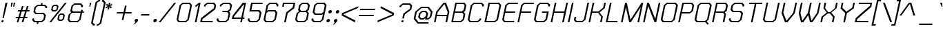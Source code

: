SplineFontDB: 2.0
FontName: THChakraPetch-Italic
FullName: THChakraPetch-Italic
FamilyName: TH Chakra Petch
Weight: Book
Copyright: Copyright (c) 2006 by Department of Intellectual Property (DIP), Ministry of Commerce and Software Industry Promotion Agency (Public Organization) (SIPA). All rights reserved.
Version: 1.1
ItalicAngle: -12
UnderlinePosition: -35
UnderlineWidth: 30
Ascent: 800
Descent: 200
Order2: 1
XUID: [1021 375 425136265 8187496]
FSType: 0
OS2Version: 3
OS2_WeightWidthSlopeOnly: 0
OS2_UseTypoMetrics: 1
CreationTime: 1158666480
ModificationTime: 1196254399
PfmFamily: 17
TTFWeight: 400
TTFWidth: 5
LineGap: 60
VLineGap: 0
Panose: 2 0 5 6 0 0 0 2 0 4
OS2TypoAscent: 0
OS2TypoAOffset: 1
OS2TypoDescent: 0
OS2TypoDOffset: 1
OS2TypoLinegap: 0
OS2WinAscent: 16
OS2WinAOffset: 1
OS2WinDescent: -207
OS2WinDOffset: 1
HheadAscent: 16
HheadAOffset: 1
HheadDescent: 207
HheadDOffset: 1
OS2SubXSize: 700
OS2SubYSize: 650
OS2SubXOff: 0
OS2SubYOff: 140
OS2SupXSize: 700
OS2SupYSize: 650
OS2SupXOff: 0
OS2SupYOff: 477
OS2StrikeYSize: 30
OS2StrikeYPos: 250
OS2FamilyClass: 773
OS2Vendor: 'ASSA'
Lookup: 4 0 0 "'frac' Diagonal Fractions in Latin lookup 0"  {"'frac' Diagonal Fractions in Latin lookup 0 subtable"  } ['frac' ('latn' <'dflt' > ) ]
Lookup: 6 0 0 "'liga' Standard Ligatures in Latin lookup 1"  {"'liga' Standard Ligatures in Latin lookup 1 subtable"  } ['liga' ('latn' <'dflt' > ) ]
Lookup: 6 0 0 "'liga' Standard Ligatures in Latin lookup 2"  {"'liga' Standard Ligatures in Latin lookup 2 subtable"  } ['liga' ('latn' <'dflt' > ) ]
Lookup: 6 0 0 "'liga' Standard Ligatures in Latin lookup 3"  {"'liga' Standard Ligatures in Latin lookup 3 subtable"  } ['liga' ('latn' <'dflt' > ) ]
Lookup: 6 0 0 "'liga' Standard Ligatures in Latin lookup 4"  {"'liga' Standard Ligatures in Latin lookup 4 subtable"  } ['liga' ('latn' <'dflt' > ) ]
Lookup: 6 0 0 "'liga' Standard Ligatures in Latin lookup 5"  {"'liga' Standard Ligatures in Latin lookup 5 subtable"  } ['liga' ('latn' <'dflt' > ) ]
Lookup: 6 0 0 "'liga' Standard Ligatures in Latin lookup 6"  {"'liga' Standard Ligatures in Latin lookup 6 subtable"  } ['liga' ('latn' <'dflt' > ) ]
Lookup: 6 0 0 "'liga' Standard Ligatures in Latin lookup 7"  {"'liga' Standard Ligatures in Latin lookup 7 subtable"  } ['liga' ('latn' <'dflt' > ) ]
Lookup: 6 0 0 "'liga' Standard Ligatures in Latin lookup 8"  {"'liga' Standard Ligatures in Latin lookup 8 subtable"  } ['liga' ('latn' <'dflt' > ) ]
Lookup: 6 0 0 "'liga' Standard Ligatures in Latin lookup 9"  {"'liga' Standard Ligatures in Latin lookup 9 subtable"  } ['liga' ('latn' <'dflt' > ) ]
Lookup: 6 0 0 "'liga' Standard Ligatures in Latin lookup 10"  {"'liga' Standard Ligatures in Latin lookup 10 subtable"  } ['liga' ('latn' <'dflt' > ) ]
Lookup: 6 0 0 "'liga' Standard Ligatures in Latin lookup 11"  {"'liga' Standard Ligatures in Latin lookup 11 subtable"  } ['liga' ('latn' <'dflt' > ) ]
Lookup: 6 0 0 "'liga' Standard Ligatures in Latin lookup 12"  {"'liga' Standard Ligatures in Latin lookup 12 subtable"  } ['liga' ('latn' <'dflt' > ) ]
Lookup: 6 0 0 "'liga' Standard Ligatures in Latin lookup 13"  {"'liga' Standard Ligatures in Latin lookup 13 subtable"  } ['liga' ('latn' <'dflt' > ) ]
Lookup: 6 0 0 "'liga' Standard Ligatures in Latin lookup 14"  {"'liga' Standard Ligatures in Latin lookup 14 subtable"  } ['liga' ('latn' <'dflt' > ) ]
Lookup: 6 0 0 "'liga' Standard Ligatures in Latin lookup 15"  {"'liga' Standard Ligatures in Latin lookup 15 subtable"  } ['liga' ('latn' <'dflt' > ) ]
Lookup: 6 0 0 "'liga' Standard Ligatures in Latin lookup 16"  {"'liga' Standard Ligatures in Latin lookup 16 subtable"  } ['liga' ('latn' <'dflt' > ) ]
Lookup: 6 0 0 "'liga' Standard Ligatures in Latin lookup 17"  {"'liga' Standard Ligatures in Latin lookup 17 subtable"  } ['liga' ('latn' <'dflt' > ) ]
Lookup: 6 0 0 "'liga' Standard Ligatures in Latin lookup 18"  {"'liga' Standard Ligatures in Latin lookup 18 subtable"  } ['liga' ('latn' <'dflt' > ) ]
Lookup: 4 0 1 "'liga' Standard Ligatures in Latin lookup 19"  {"'liga' Standard Ligatures in Latin lookup 19 subtable"  } ['liga' ('latn' <'dflt' > ) ]
Lookup: 1 0 0 "Single Substitution lookup 20"  {"Single Substitution lookup 20 subtable"  } []
Lookup: 1 0 0 "Single Substitution lookup 21"  {"Single Substitution lookup 21 subtable"  } []
Lookup: 1 0 0 "Single Substitution lookup 22"  {"Single Substitution lookup 22 subtable"  } []
DEI: 0
ChainSub2: coverage "'liga' Standard Ligatures in Latin lookup 18 subtable"  0 0 0 1
 1 0 1
  Coverage: 64 uni0E48.alt2 uni0E49.alt2 uni0E4A.alt2 uni0E4B.alt2 uni0E4C.alt2
  FCoverage: 7 uni0E33
 1
  SeqLookup: 0 "Single Substitution lookup 21" 
EndFPST
ChainSub2: coverage "'liga' Standard Ligatures in Latin lookup 17 subtable"  0 0 0 1
 1 1 0
  Coverage: 7 uni0E47
  BCoverage: 12 uni0E2C.alt1
 1
  SeqLookup: 0 "Single Substitution lookup 22" 
EndFPST
ChainSub2: coverage "'liga' Standard Ligatures in Latin lookup 16 subtable"  0 0 0 1
 1 0 1
  Coverage: 7 uni0E2C
  FCoverage: 39 uni0E34 uni0E35 uni0E36 uni0E37 uni0E47
 1
  SeqLookup: 0 "Single Substitution lookup 22" 
EndFPST
ChainSub2: coverage "'liga' Standard Ligatures in Latin lookup 15 subtable"  0 0 0 1
 1 0 1
  Coverage: 15 uni0E0E uni0E0F
  FCoverage: 38 uni0E38.alt1 uni0E39.alt1 uni0E3A.alt1
 1
  SeqLookup: 0 "Single Substitution lookup 22" 
EndFPST
ChainSub2: coverage "'liga' Standard Ligatures in Latin lookup 14 subtable"  0 0 0 1
 1 1 0
  Coverage: 5 a b c
  BCoverage: 23 uni0E1B uni0E1D uni0E1F
 1
  SeqLookup: 0 "Single Substitution lookup 22" 
EndFPST
ChainSub2: coverage "'liga' Standard Ligatures in Latin lookup 13 subtable"  0 0 0 1
 1 0 1
  Coverage: 5 a b c
  FCoverage: 64 uni0E48.alt1 uni0E49.alt1 uni0E4A.alt1 uni0E4B.alt1 uni0E4C.alt1
 1
  SeqLookup: 0 "Single Substitution lookup 22" 
EndFPST
ChainSub2: coverage "'liga' Standard Ligatures in Latin lookup 12 subtable"  0 0 0 1
 1 1 0
  Coverage: 64 uni0E48.alt2 uni0E49.alt2 uni0E4A.alt2 uni0E4B.alt2 uni0E4C.alt2
  BCoverage: 5 a b c
 1
  SeqLookup: 0 "Single Substitution lookup 22" 
EndFPST
ChainSub2: coverage "'liga' Standard Ligatures in Latin lookup 11 subtable"  0 0 0 1
 1 1 0
  Coverage: 23 uni0E38 uni0E39 uni0E3A
  BCoverage: 23 uni0E1B uni0E1D uni0E1F
 1
  SeqLookup: 0 "Single Substitution lookup 21" 
EndFPST
ChainSub2: coverage "'liga' Standard Ligatures in Latin lookup 10 subtable"  0 0 0 1
 1 0 1
  Coverage: 64 uni0E48.alt1 uni0E49.alt1 uni0E4A.alt1 uni0E4B.alt1 uni0E4C.alt1
  FCoverage: 12 uni0E33.alt1
 1
  SeqLookup: 0 "Single Substitution lookup 22" 
EndFPST
ChainSub2: coverage "'liga' Standard Ligatures in Latin lookup 9 subtable"  0 0 0 1
 1 1 0
  Coverage: 7 uni0E33
  BCoverage: 64 uni0E48.alt1 uni0E49.alt1 uni0E4A.alt1 uni0E4B.alt1 uni0E4C.alt1
 1
  SeqLookup: 0 "Single Substitution lookup 22" 
EndFPST
ChainSub2: coverage "'liga' Standard Ligatures in Latin lookup 8 subtable"  0 0 0 1
 1 1 0
  Coverage: 7 uni0E33
  BCoverage: 23 uni0E1B uni0E1D uni0E1F
 1
  SeqLookup: 0 "Single Substitution lookup 22" 
EndFPST
ChainSub2: coverage "'liga' Standard Ligatures in Latin lookup 7 subtable"  0 0 0 1
 1 1 0
  Coverage: 23 uni0E38 uni0E39 uni0E3A
  BCoverage: 31 uni0E0E uni0E0F uni0E24 uni0E26
 1
  SeqLookup: 0 "Single Substitution lookup 22" 
EndFPST
ChainSub2: coverage "'liga' Standard Ligatures in Latin lookup 6 subtable"  0 0 0 1
 1 1 0
  Coverage: 64 uni0E48.alt2 uni0E49.alt2 uni0E4A.alt2 uni0E4B.alt2 uni0E4C.alt2
  BCoverage: 77 uni0E34.alt1 uni0E35.alt1 uni0E36.alt1 uni0E37.alt1 uni0E31.alt1 uni0E4D.alt1
 1
  SeqLookup: 0 "Single Substitution lookup 20" 
EndFPST
ChainSub2: coverage "'liga' Standard Ligatures in Latin lookup 5 subtable"  0 0 0 1
 1 1 0
  Coverage: 64 uni0E48.alt2 uni0E49.alt2 uni0E4A.alt2 uni0E4B.alt2 uni0E4C.alt2
  BCoverage: 47 uni0E31 uni0E34 uni0E35 uni0E36 uni0E37 uni0E4D
 1
  SeqLookup: 0 "Single Substitution lookup 21" 
EndFPST
ChainSub2: coverage "'liga' Standard Ligatures in Latin lookup 4 subtable"  0 0 0 1
 1 1 0
  Coverage: 63 uni0E31 uni0E34 uni0E35 uni0E36 uni0E37 uni0E47 uni0E4D uni0E4E
  BCoverage: 23 uni0E1B uni0E1D uni0E1F
 1
  SeqLookup: 0 "Single Substitution lookup 22" 
EndFPST
ChainSub2: coverage "'liga' Standard Ligatures in Latin lookup 3 subtable"  0 0 0 1
 1 1 0
  Coverage: 64 uni0E48.alt2 uni0E49.alt2 uni0E4A.alt2 uni0E4B.alt2 uni0E4C.alt2
  BCoverage: 23 uni0E1B uni0E1D uni0E1F
 1
  SeqLookup: 0 "Single Substitution lookup 22" 
EndFPST
ChainSub2: coverage "'liga' Standard Ligatures in Latin lookup 2 subtable"  0 0 0 1
 1 0 0
  Coverage: 39 uni0E48 uni0E49 uni0E4A uni0E4B uni0E4C
 1
  SeqLookup: 0 "Single Substitution lookup 22" 
EndFPST
ChainSub2: coverage "'liga' Standard Ligatures in Latin lookup 1 subtable"  0 0 0 1
 1 0 1
  Coverage: 15 uni0E0D uni0E10
  FCoverage: 23 uni0E38 uni0E39 uni0E3A
 1
  SeqLookup: 0 "Single Substitution lookup 22" 
EndFPST
MacFeat: 0 0 0
MacName: 0 0 24 "All Typographic Features"
MacSetting: 0
MacName: 0 0 12 "All Features"
MacFeat: 1 0 0
MacName: 0 0 16 "Common Ligatures"
EndMacFeatures
TtfTable: prep 39
\,lV`9<\[u=Kql-N`iVV"tNe!YRjr1YS9u;+g?K"*O#_u>Zb,/
EndTtf
TtfTable: fpgm 189
YQ-5Y!#&#0.Ss6O8p4@A!$a]FYQcU[4]tF^.Ss5q=Wl4u!>@(&/[,7,+<]AkYQl[`=<J_V,=Z*V
+BTas@Q5;M+^#a-=Y6iZ/5&lC73bqY/[,=.Bc%ts5YtQ+YWu>CYQQM]"tNe!,9_A8h&FUA)bX(2
=T'3+=W8Ng"Y3]Z7Wqp:h&FUA=]lRnYQZQe>Zr_`"t[#'!JjQSYTSa,>T9mI=Y6i_/?pH$Leq3X
5_rZM)mB<F/H>bN
EndTtf
TtfTable: cvt  10
s"FEQ!W3"\!mCWE
EndTtf
TtfTable: maxp 32
!!*'"!V$/m!"T&b!!WE)!!*'"!"&]+!WW7B!!<3%
EndTtf
LangName: 1033 "" "" "" "IPTH: Chakra Petch: 2006" "" "" "" "TH Chakra Petch Italic is a trademark of Mr. Theerawat Pojvibulsiri." "IPTH" "Mr. Theerawat Pojvibulsiri" "Aksornsanan Grafix" "" "" "This program is free software; you can redistribute it and/or modify it under the terms of the GNU General Public License as published by the Free Software Foundation; either version 2 of the License, or (at your option) any later version.+AAoACgAA-This program is distributed in the hope that it will be useful, but WITHOUT ANY WARRANTY; without even the implied warranty of MERCHANTABILITY or FITNESS FOR A PARTICULAR PURPOSE.  See the GNU General Public License for more details.+AAoACgAA-You should have received a copy of the GNU General Public License along with this program; if not, write to the Free Software Foundation, Inc., 51 Franklin St, Fifth Floor, Boston, MA  02110-1301  USA+AAoACgAA-As a special exception, if you create a document which uses this font, and embed this font or unaltered portions of this font into the document, this font does not by itself cause the resulting document to be covered by the GNU General Public License. This exception does not however invalidate any other reasons why the document might be covered by the GNU General Public License. If you modify this font, you may extend this exception to your version of the font, but you are not obligated to do so. If you do not wish to do so, delete this exception statement from your version." "" "" "TH Chakra Petch" "Italic" "TH Chakra Petch Italic" 
GaspTable: 3 8 2 16 1 65535 3
Encoding: UnicodeBmp
Compacted: 1
UnicodeInterp: none
NameList: Adobe Glyph List
DisplaySize: -24
AntiAlias: 1
FitToEm: 1
WinInfo: 168 24 7
BeginPrivate: 2
BlueValues 29 [0 0 508 508 656 658 716 716]
OtherBlues 11 [-211 -208]
EndPrivate
BeginChars: 65542 497
StartChar: .notdef
Encoding: 65536 -1 0
Width: 647
VWidth: 1661
Flags: W
HStem: 0 60<125 513> 897 60<302 691>
TtfInstrs: 26
!3uY,!%Y8Vc*.1$YQ`h`YQtfE#p@AD0JNP-
EndTtf
Fore
256 957 m 1,0,-1
 764 957 l 1,1,-1
 560 0 l 1,2,-1
 53 0 l 1,3,-1
 256 957 l 1,0,-1
513 60 m 1,4,-1
 691 897 l 1,5,-1
 302 897 l 1,6,-1
 125 60 l 1,7,-1
 513 60 l 1,4,-1
EndSplineSet
EndChar
StartChar: .null
Encoding: 0 0 1
Width: 0
VWidth: 1661
Flags: W
EndChar
StartChar: nonmarkingreturn
Encoding: 12 12 2
Width: 367
VWidth: 1661
Flags: W
EndChar
StartChar: space
Encoding: 32 32 3
Width: 403
VWidth: 1661
Flags: W
EndChar
StartChar: numbersign
Encoding: 35 35 4
Width: 589
VWidth: 1661
Flags: W
HStem: 0 21G<130 195.533 309 375.4> 150 59<108 178 257 357 435 507> 389 60<184 254 334 434 513 583>
TtfInstrs: 52
!3ue0!%Y8\1U$p6Ymqa01U%#<Ym:an19_BEYne661U$l8Yn.p21'+U%&?m<#atGG'
EndTtf
Fore
583 389 m 1,0,-1
 493 389 l 1,1,-1
 435 209 l 1,2,-1
 525 209 l 1,3,-1
 507 150 l 1,4,-1
 417 150 l 1,5,-1
 369 0 l 1,6,-1
 309 0 l 1,7,-1
 357 150 l 1,8,-1
 238 150 l 1,9,-1
 189 0 l 1,10,-1
 130 0 l 1,11,-1
 178 150 l 1,12,-1
 88 150 l 1,13,-1
 108 209 l 1,14,-1
 198 209 l 1,15,-1
 254 389 l 1,16,-1
 164 389 l 1,17,-1
 184 449 l 1,18,-1
 274 449 l 1,19,-1
 321 598 l 1,20,-1
 380 598 l 1,21,-1
 334 449 l 1,22,-1
 454 449 l 1,23,-1
 500 598 l 1,24,-1
 560 598 l 1,25,-1
 513 449 l 1,26,-1
 603 449 l 1,27,-1
 583 389 l 1,0,-1
375 209 m 1,28,-1
 434 389 l 1,29,-1
 314 389 l 1,30,-1
 257 209 l 1,31,-1
 375 209 l 1,28,-1
EndSplineSet
EndChar
StartChar: dollar
Encoding: 36 36 5
Width: 616
VWidth: 1661
Flags: W
HStem: 0 60<196 262 322 430> 299 58<244 482> 508 21G<565 629.333> 598 60<296 404 463 530>
TtfInstrs: 45
!3u\-!%Y8Y1U%>5Z5!HA/$KmIYTM,q*!-*jYQ->\&`!Jl,S71++Nc>k0`V1R
EndTtf
Fore
518 357 m 1,0,-1
 590 269 l 1,1,-1
 552 90 l 1,2,-1
 442 0 l 1,3,-1
 322 0 l 1,4,-1
 311 -60 l 1,5,-1
 251 -60 l 1,6,-1
 262 0 l 1,7,-1
 158 0 l 1,8,-1
 88 90 l 1,9,-1
 101 150 l 1,10,-1
 161 150 l 1,11,-1
 153 115 l 1,12,-1
 196 60 l 1,13,-1
 430 60 l 1,14,-1
 497 115 l 1,15,-1
 525 244 l 1,16,-1
 482 299 l 1,17,-1
 208 299 l 1,18,-1
 136 387 l 1,19,-1
 174 568 l 1,20,-1
 284 658 l 1,21,-1
 404 658 l 1,22,-1
 415 718 l 1,23,-1
 475 718 l 1,24,-1
 463 658 l 1,25,-1
 568 658 l 1,26,-1
 638 568 l 1,27,-1
 625 508 l 1,28,-1
 565 508 l 1,29,-1
 573 543 l 1,30,-1
 530 598 l 1,31,-1
 296 598 l 1,32,-1
 229 543 l 1,33,-1
 201 412 l 1,34,-1
 244 357 l 1,35,-1
 518 357 l 1,0,-1
EndSplineSet
EndChar
StartChar: percent
Encoding: 37 37 6
Width: 677
VWidth: 1661
Flags: W
HStem: 0 21G<86 169.71> 60 51<462 535> 276 53<497 570> 389 51<233 306> 605 53<267 341>
TtfInstrs: 43
!4!dL!%Y>X!rsjU%aD4!0<c,GYRiIl)VqV)0<bH4!O*g\YU(F70/,*\
EndTtf
Fore
316 389 m 1,0,-1
 199 389 l 1,1,-1
 151 450 l 1,2,-1
 183 596 l 1,3,-1
 257 658 l 1,4,-1
 374 658 l 1,5,-1
 422 596 l 1,6,-1
 390 450 l 1,7,-1
 316 389 l 1,0,-1
231 575 m 1,8,-1
 209 472 l 1,9,-1
 233 440 l 1,10,-1
 306 440 l 1,11,-1
 344 472 l 1,12,-1
 365 575 l 1,13,-1
 341 605 l 1,14,-1
 267 605 l 1,15,-1
 231 575 l 1,8,-1
603 329 m 1,16,-1
 651 267 l 1,17,-1
 620 121 l 1,18,-1
 545 60 l 1,19,-1
 429 60 l 1,20,-1
 380 121 l 1,21,-1
 412 267 l 1,22,-1
 487 329 l 1,23,-1
 603 329 l 1,16,-1
571 143 m 1,24,-1
 593 246 l 1,25,-1
 570 276 l 1,26,-1
 497 276 l 1,27,-1
 460 246 l 1,28,-1
 439 143 l 1,29,-1
 462 111 l 1,30,-1
 535 111 l 1,31,-1
 571 143 l 1,24,-1
648 718 m 1,32,-1
 718 718 l 1,33,-1
 154 0 l 1,34,-1
 86 0 l 1,35,-1
 648 718 l 1,32,-1
EndSplineSet
EndChar
StartChar: ampersand
Encoding: 38 38 7
Width: 676
VWidth: 1661
Flags: W
HStem: 0 60<179 429> 329 60<279 542 613 661> 658 60<337 527>
CounterMasks: 1 e0
TtfInstrs: 40
!3u_.!%Y8qc*@o`!%Y8]c*.1$YSAsu!Sst!1'+U&&?m?$atGG'
EndTtf
Fore
673 389 m 1,0,-1
 661 329 l 1,1,-1
 601 329 l 1,2,-1
 550 90 l 1,3,-1
 442 0 l 1,4,-1
 143 0 l 1,5,-1
 73 90 l 1,6,-1
 116 299 l 1,7,-1
 206 374 l 1,8,-1
 171 419 l 1,9,-1
 216 628 l 1,10,-1
 324 718 l 1,11,-1
 563 718 l 1,12,-1
 635 628 l 1,13,-1
 621 568 l 1,14,-1
 561 568 l 1,15,-1
 570 603 l 1,16,-1
 527 658 l 1,17,-1
 337 658 l 1,18,-1
 271 603 l 1,19,-1
 236 442 l 1,20,-1
 279 389 l 1,21,-1
 553 389 l 1,22,-1
 566 449 l 1,23,-1
 626 449 l 1,24,-1
 613 389 l 1,25,-1
 673 389 l 1,0,-1
495 115 m 1,26,-1
 542 329 l 1,27,-1
 238 329 l 1,28,-1
 171 274 l 1,29,-1
 136 115 l 1,30,-1
 179 60 l 1,31,-1
 429 60 l 1,32,-1
 495 115 l 1,26,-1
EndSplineSet
EndChar
StartChar: quotesingle
Encoding: 39 39 8
Width: 199
VWidth: 1661
Flags: W
HStem: 568 150<204 218 188 264 204 204>
TtfInstrs: 18
!3cMXYQ3J[YQPNA"X(r@0JNP-
EndTtf
Fore
218 568 m 1,0,-1
 188 568 l 1,1,-1
 204 718 l 1,2,-1
 264 718 l 1,3,-1
 218 568 l 1,0,-1
EndSplineSet
EndChar
StartChar: parenleft
Encoding: 40 40 9
Width: 287
VWidth: 1661
Flags: W
HStem: 777 59<336 370>
VStem: 51 333<-30 836 -30 -30>
TtfInstrs: 24
!3cV[YQrtbYRD)I"4j[\h67>2atGG'
EndTtf
Fore
193 -60 m 1,0,-1
 179 -120 l 1,1,-1
 120 -120 l 1,2,-1
 51 -30 l 1,3,-1
 214 746 l 1,4,-1
 324 836 l 1,5,-1
 384 836 l 1,6,-1
 370 777 l 1,7,-1
 336 777 l 1,8,-1
 269 723 l 1,9,-1
 115 -5 l 1,10,-1
 158 -60 l 1,11,-1
 193 -60 l 1,0,-1
EndSplineSet
EndChar
StartChar: parenright
Encoding: 41 41 10
Width: 232
VWidth: 1661
Flags: W
HStem: -120 60<-12 23>
VStem: -25 332<-120 746 -120 -120>
TtfInstrs: 24
!3ce`YQ3J[YRD)I$eDNfh67>2atGG'
EndTtf
Fore
-12 -60 m 1,0,-1
 23 -60 l 1,1,-1
 88 -5 l 1,2,-1
 243 723 l 1,3,-1
 199 777 l 1,4,-1
 164 777 l 1,5,-1
 178 836 l 1,6,-1
 238 836 l 1,7,-1
 307 746 l 1,8,-1
 143 -30 l 1,9,-1
 35 -120 l 1,10,-1
 -25 -120 l 1,11,-1
 -12 -60 l 1,0,-1
EndSplineSet
EndChar
StartChar: asterisk
Encoding: 42 42 11
Width: 375
VWidth: 1661
Flags: W
HStem: 478 240<194 203>
VStem: 73 251<563 631 563 563>
TtfInstrs: 24
!3cqdYQ`h`YS%MO$.c<\h67P8atGG'
EndTtf
Fore
324 631 m 1,0,-1
 238 598 l 1,1,-1
 309 563 l 1,2,-1
 267 512 l 1,3,-1
 209 565 l 1,4,-1
 203 478 l 1,5,-1
 143 478 l 1,6,-1
 171 565 l 1,7,-1
 91 512 l 1,8,-1
 73 563 l 1,9,-1
 161 598 l 1,10,-1
 88 631 l 1,11,-1
 128 683 l 1,12,-1
 186 630 l 1,13,-1
 194 718 l 1,14,-1
 254 718 l 1,15,-1
 224 630 l 1,16,-1
 304 683 l 1,17,-1
 324 631 l 1,0,-1
EndSplineSet
EndChar
StartChar: plus
Encoding: 43 43 12
Width: 672
VWidth: 1661
Flags: W
HStem: 326 59<113 341 412 640>
TtfInstrs: 24
!3cY\YR31j!8Xj^1'+Tf&?lTdatGG'
EndTtf
Fore
640 326 m 1,0,-1
 400 326 l 1,1,-1
 349 86 l 1,2,-1
 289 86 l 1,3,-1
 341 326 l 1,4,-1
 101 326 l 1,5,-1
 113 385 l 1,6,-1
 352 385 l 1,7,-1
 404 625 l 1,8,-1
 463 625 l 1,9,-1
 412 385 l 1,10,-1
 651 385 l 1,11,-1
 640 326 l 1,0,-1
EndSplineSet
EndChar
StartChar: comma
Encoding: 44 44 13
Width: 250
VWidth: 1661
Flags: W
HStem: -90 210<78 128 128 128>
VStem: 48 156<-90 83 -90 -90>
TtfInstrs: 24
!3c_^YQEV]YR1rG"4j[Vh6780atGG'
EndTtf
Fore
204 83 m 1,0,-1
 193 28 l 1,1,-1
 78 -90 l 1,2,-1
 48 -90 l 1,3,-1
 113 0 l 1,4,-1
 103 0 l 1,5,-1
 75 35 l 1,6,-1
 85 83 l 1,7,-1
 128 120 l 1,8,-1
 178 120 l 1,9,-1
 204 83 l 1,0,-1
EndSplineSet
EndChar
StartChar: hyphen
Encoding: 45 45 14
Width: 438
VWidth: 1661
Flags: W
HStem: 239 60<68 355 68 355 68 68>
TtfInstrs: 18
!3cMXYQ3J[YQPNA"X(r@0JNP-
EndTtf
Fore
355 239 m 1,0,-1
 56 239 l 1,1,-1
 68 299 l 1,2,-1
 367 299 l 1,3,-1
 355 239 l 1,0,-1
EndSplineSet
EndChar
StartChar: period
Encoding: 46 46 15
Width: 250
VWidth: 1661
Flags: W
HStem: 0 120<108 133>
VStem: 55 129<35 83 35 83 35 35>
TtfInstrs: 26
!3uY,!%Y8XblP$S&?l;gYQ3L`#p@AD0JNP-
EndTtf
Fore
184 83 m 1,0,-1
 174 35 l 1,1,-1
 133 0 l 1,2,-1
 83 0 l 1,3,-1
 55 35 l 1,4,-1
 65 83 l 1,5,-1
 108 120 l 1,6,-1
 158 120 l 1,7,-1
 184 83 l 1,0,-1
EndSplineSet
EndChar
StartChar: slash
Encoding: 47 47 16
Width: 564
VWidth: 1661
Flags: W
HStem: 0 21G<0 83.6546>
TtfInstrs: 17
!3uY,!%S)S";%d@+Nc>k0`V1R
EndTtf
Fore
561 718 m 1,0,-1
 630 718 l 1,1,-1
 68 0 l 1,2,-1
 0 0 l 1,3,-1
 561 718 l 1,0,-1
EndSplineSet
EndChar
StartChar: zero
Encoding: 48 48 17
Width: 586
VWidth: 1661
Flags: W
HStem: 0 60<179 399> 656 60<307 528>
TtfInstrs: 28
!3u\-!%Y8`c*@<P!%Y8\blP$[&?l`hatGG'
EndTtf
Fore
563 716 m 1,0,-1
 635 628 l 1,1,-1
 520 90 l 1,2,-1
 412 0 l 1,3,-1
 143 0 l 1,4,-1
 73 90 l 1,5,-1
 186 626 l 1,6,-1
 294 716 l 1,7,-1
 563 716 l 1,0,-1
465 115 m 1,8,-1
 570 603 l 1,9,-1
 528 656 l 1,10,-1
 307 656 l 1,11,-1
 241 603 l 1,12,-1
 136 115 l 1,13,-1
 179 60 l 1,14,-1
 399 60 l 1,15,-1
 465 115 l 1,8,-1
EndSplineSet
EndChar
StartChar: one
Encoding: 49 49 18
Width: 302
VWidth: 1661
Flags: W
HStem: 0 21G<159 223.218> 696 20G<286.345 370>
VStem: 159 211<0 716 1.53064e-18 1.53064e-18>
TtfInstrs: 28
!3uV+!%Y>T"99qQYQk`D!nORUh67/-atGG'
EndTtf
Fore
370 716 m 1,0,-1
 219 0 l 1,1,-1
 159 0 l 1,2,-1
 294 633 l 1,3,-1
 201 557 l 1,4,-1
 168 600 l 1,5,-1
 311 716 l 1,6,-1
 370 716 l 1,0,-1
EndSplineSet
EndChar
StartChar: two
Encoding: 50 50 19
Width: 586
VWidth: 1661
Flags: W
HStem: 0 60<125 502> 656 60<322 527>
TtfInstrs: 28
!3ue0!%Y8Vc*@<P!%Y8]blP$]&?lfjatGG'
EndTtf
Fore
563 716 m 1,0,-1
 635 628 l 1,1,-1
 603 478 l 1,2,-1
 138 123 l 1,3,-1
 125 60 l 1,4,-1
 513 60 l 1,5,-1
 502 0 l 1,6,-1
 55 0 l 1,7,-1
 85 150 l 1,8,-1
 548 505 l 1,9,-1
 570 603 l 1,10,-1
 527 656 l 1,11,-1
 322 656 l 1,12,-1
 256 603 l 1,13,-1
 248 565 l 1,14,-1
 188 565 l 1,15,-1
 201 626 l 1,16,-1
 309 716 l 1,17,-1
 563 716 l 1,0,-1
EndSplineSet
EndChar
StartChar: three
Encoding: 51 51 20
Width: 556
VWidth: 1661
Flags: W
HStem: 0 60<179 399> 359 60<291 463> 656 60<322 527>
TtfInstrs: 34
!3uY,!%Y8Zc*A/h!%Y8dc*.[2YRK=gYT4:Z*[&TY0JNP-
EndTtf
Fore
571 329 m 1,0,-1
 520 90 l 1,1,-1
 412 0 l 1,2,-1
 143 0 l 1,3,-1
 73 90 l 1,4,-1
 85 150 l 1,5,-1
 145 150 l 1,6,-1
 136 115 l 1,7,-1
 179 60 l 1,8,-1
 399 60 l 1,9,-1
 465 115 l 1,10,-1
 507 304 l 1,11,-1
 463 359 l 1,12,-1
 279 359 l 1,13,-1
 291 419 l 1,14,-1
 475 419 l 1,15,-1
 542 472 l 1,16,-1
 570 603 l 1,17,-1
 527 656 l 1,18,-1
 322 656 l 1,19,-1
 256 603 l 1,20,-1
 248 568 l 1,21,-1
 188 568 l 1,22,-1
 201 626 l 1,23,-1
 309 716 l 1,24,-1
 563 716 l 1,25,-1
 635 628 l 1,26,-1
 596 447 l 1,27,-1
 523 389 l 1,28,-1
 571 329 l 1,0,-1
EndSplineSet
EndChar
StartChar: four
Encoding: 52 52 21
Width: 586
VWidth: 1661
Flags: W
HStem: 0 21G<382 446.167> 120 59<151 407 480 527> 636 20G<497 517.723> 696 20G<457.486 593>
TtfInstrs: 39
!3u_.!%Y>^"99sX%0HS\YQ->\$o>*hh67)=!O*.IYS&)$0/,*\
EndTtf
Fore
480 179 m 1,0,-1
 540 179 l 1,1,-1
 527 120 l 1,2,-1
 467 120 l 1,3,-1
 442 0 l 1,4,-1
 382 0 l 1,5,-1
 407 120 l 1,6,-1
 80 120 l 1,7,-1
 78 120 l 1,8,-1
 103 239 l 1,9,-1
 473 716 l 1,10,-1
 593 716 l 1,11,-1
 480 179 l 1,0,-1
420 179 m 1,12,-1
 522 656 l 1,13,-1
 497 656 l 1,14,-1
 159 223 l 1,15,-1
 151 179 l 1,16,-1
 420 179 l 1,12,-1
EndSplineSet
EndChar
StartChar: five
Encoding: 53 53 22
Width: 586
VWidth: 1661
Flags: W
HStem: 0 60<179 399> 389 60<208 468> 656 60<253 611>
TtfInstrs: 34
!3uY,!%Y8Zc*@f^!%Y8bc*.g6YRK=gYS7YQ'd1XP0JNP-
EndTtf
Fore
578 359 m 1,0,-1
 520 90 l 1,1,-1
 412 0 l 1,2,-1
 143 0 l 1,3,-1
 73 90 l 1,4,-1
 85 150 l 1,5,-1
 145 150 l 1,6,-1
 136 115 l 1,7,-1
 179 60 l 1,8,-1
 399 60 l 1,9,-1
 465 115 l 1,10,-1
 512 334 l 1,11,-1
 468 389 l 1,12,-1
 135 389 l 1,13,-1
 204 716 l 1,14,-1
 623 716 l 1,15,-1
 611 656 l 1,16,-1
 253 656 l 1,17,-1
 208 449 l 1,18,-1
 507 449 l 1,19,-1
 578 359 l 1,0,-1
EndSplineSet
EndChar
StartChar: six
Encoding: 54 54 23
Width: 586
VWidth: 1661
Flags: W
HStem: 0 60<179 400> 389 60<251 470> 656 60<307 513>
TtfInstrs: 34
!3uY,!%Y8dc*@NV!%Y8^c*.a4YSGspYSn(W)^*9V0JNP-
EndTtf
Fore
578 359 m 1,0,-1
 520 90 l 1,1,-1
 412 0 l 1,2,-1
 143 0 l 1,3,-1
 75 90 l 1,4,-1
 188 628 l 1,5,-1
 294 716 l 1,6,-1
 548 716 l 1,7,-1
 620 626 l 1,8,-1
 606 568 l 1,9,-1
 547 568 l 1,10,-1
 555 603 l 1,11,-1
 513 656 l 1,12,-1
 307 656 l 1,13,-1
 243 603 l 1,14,-1
 203 419 l 1,15,-1
 239 449 l 1,16,-1
 508 449 l 1,17,-1
 578 359 l 1,0,-1
400 60 m 1,18,-1
 465 115 l 1,19,-1
 512 334 l 1,20,-1
 470 389 l 1,21,-1
 251 389 l 1,22,-1
 184 334 l 1,23,-1
 138 115 l 1,24,-1
 179 60 l 1,25,-1
 400 60 l 1,18,-1
EndSplineSet
EndChar
StartChar: seven
Encoding: 55 55 24
Width: 586
VWidth: 1661
Flags: W
HStem: 0 21G<248 311.217> 568 148<204 233 173 653 204 204> 656 60<253 581>
TtfInstrs: 34
!3u\-!%Y>T"99sV$-f[S0!GT*YQk^?YRD)I%3WeH0JNP-
EndTtf
Fore
653 716 m 1,0,-1
 610 508 l 1,1,-1
 377 332 l 1,2,-1
 307 0 l 1,3,-1
 248 0 l 1,4,-1
 324 359 l 1,5,-1
 555 535 l 1,6,-1
 581 656 l 1,7,-1
 253 656 l 1,8,-1
 233 568 l 1,9,-1
 173 568 l 1,10,-1
 204 716 l 1,11,-1
 653 716 l 1,0,-1
EndSplineSet
EndChar
StartChar: eight
Encoding: 56 56 25
Width: 586
VWidth: 1661
Flags: W
HStem: 0 60<179 399> 359 60<286 445> 656 60<337 497>
TtfInstrs: 34
!3u\-!%Y8nc*@ZZ!%Y8fc*.a4YSc0sYT=@[+!A]Z0JNP-
EndTtf
Fore
512 404 m 1,0,-1
 571 329 l 1,1,-1
 520 90 l 1,2,-1
 412 0 l 1,3,-1
 143 0 l 1,4,-1
 73 90 l 1,5,-1
 123 329 l 1,6,-1
 213 404 l 1,7,-1
 178 449 l 1,8,-1
 216 628 l 1,9,-1
 324 716 l 1,10,-1
 533 716 l 1,11,-1
 605 626 l 1,12,-1
 566 447 l 1,13,-1
 512 404 l 1,0,-1
271 603 m 1,14,-1
 243 473 l 1,15,-1
 286 419 l 1,16,-1
 445 419 l 1,17,-1
 512 472 l 1,18,-1
 540 603 l 1,19,-1
 497 656 l 1,20,-1
 337 656 l 1,21,-1
 271 603 l 1,14,-1
465 115 m 1,22,-1
 507 304 l 1,23,-1
 463 359 l 1,24,-1
 244 359 l 1,25,-1
 178 304 l 1,26,-1
 136 115 l 1,27,-1
 179 60 l 1,28,-1
 399 60 l 1,29,-1
 465 115 l 1,22,-1
EndSplineSet
EndChar
StartChar: nine
Encoding: 57 57 26
Width: 586
VWidth: 1661
Flags: W
HStem: 0 60<194 400> 269 60<238 457> 656 60<307 528>
TtfInstrs: 34
!3uY,!%Y8Zc*@l`!%Y8gc*.g6YRK=gYSn(W)^*9V0JNP-
EndTtf
Fore
635 628 m 1,0,-1
 520 90 l 1,1,-1
 412 0 l 1,2,-1
 158 0 l 1,3,-1
 86 90 l 1,4,-1
 100 150 l 1,5,-1
 159 150 l 1,6,-1
 151 115 l 1,7,-1
 194 60 l 1,8,-1
 400 60 l 1,9,-1
 465 115 l 1,10,-1
 505 299 l 1,11,-1
 468 269 l 1,12,-1
 199 269 l 1,13,-1
 131 359 l 1,14,-1
 186 626 l 1,15,-1
 294 716 l 1,16,-1
 563 716 l 1,17,-1
 635 628 l 1,0,-1
457 329 m 1,18,-1
 523 384 l 1,19,-1
 570 603 l 1,20,-1
 528 656 l 1,21,-1
 307 656 l 1,22,-1
 241 603 l 1,23,-1
 194 382 l 1,24,-1
 238 329 l 1,25,-1
 457 329 l 1,18,-1
EndSplineSet
EndChar
StartChar: colon
Encoding: 58 58 27
Width: 250
VWidth: 1661
Flags: W
HStem: 0 447<133 228 543.781 564.154>
VStem: 55 201<35 412 350.781 371.154>
TtfInstrs: 26
!3u_.!%Y8ZblP$[&?lAiYR0-i&Ko4L0JNP-
EndTtf
Fore
108 120 m 1,0,-1
 158 120 l 1,1,-1
 186 83 l 1,2,-1
 174 35 l 1,3,-1
 133 0 l 1,4,-1
 83 0 l 1,5,-1
 55 35 l 1,6,-1
 66 83 l 1,7,-1
 108 120 l 1,0,-1
228 447 m 1,8,-1
 256 412 l 1,9,-1
 244 364 l 1,10,-1
 203 327 l 1,11,-1
 153 327 l 1,12,-1
 125 364 l 1,13,-1
 136 412 l 1,14,-1
 178 447 l 1,15,-1
 228 447 l 1,8,-1
EndSplineSet
EndChar
StartChar: semicolon
Encoding: 59 59 28
Width: 250
VWidth: 1661
Flags: W
VStem: 48 224<-90 412 -65.7294 -40.9694>
TtfInstrs: 18
!!0;:&?lVpYQ<Ra'-PFN0JNP-
EndTtf
Fore
246 447 m 1,0,-1
 272 412 l 1,1,-1
 262 364 l 1,2,-1
 221 327 l 1,3,-1
 171 327 l 1,4,-1
 143 364 l 1,5,-1
 153 412 l 1,6,-1
 196 447 l 1,7,-1
 246 447 l 1,0,-1
126 120 m 1,8,-1
 176 120 l 1,9,-1
 203 83 l 1,10,-1
 191 28 l 1,11,-1
 76 -90 l 1,12,-1
 48 -90 l 1,13,-1
 111 0 l 1,14,-1
 101 0 l 1,15,-1
 73 35 l 1,16,-1
 83 83 l 1,17,-1
 126 120 l 1,8,-1
EndSplineSet
EndChar
StartChar: less
Encoding: 60 60 29
Width: 672
VWidth: 1661
Flags: W
Fore
174 302 m 1,0,-1
 173 289 l 1,1,-1
 603 65 l 1,2,-1
 588 -2 l 1,3,-1
 105 251 l 1,4,-1
 123 341 l 1,5,-1
 716 593 l 1,6,-1
 701 528 l 1,7,-1
 174 302 l 1,0,-1
EndSplineSet
EndChar
StartChar: equal
Encoding: 61 61 30
Width: 672
VWidth: 1661
Flags: W
HStem: 221 60<63 588> 429 59<108 633>
TtfInstrs: 24
!3cSZYQipf!&(PWh#X_c&?lH`atGG'
EndTtf
Fore
646 488 m 1,0,-1
 633 429 l 1,1,-1
 95 429 l 1,2,-1
 108 488 l 1,3,-1
 646 488 l 1,0,-1
63 281 m 1,4,-1
 601 281 l 1,5,-1
 588 221 l 1,6,-1
 50 221 l 1,7,-1
 63 281 l 1,4,-1
EndSplineSet
EndChar
StartChar: greater
Encoding: 62 62 31
Width: 672
VWidth: 1661
Flags: W
Fore
658 341 m 1,0,-1
 640 251 l 1,1,-1
 50 -2 l 1,2,-1
 63 65 l 1,3,-1
 588 289 l 1,4,-1
 590 302 l 1,5,-1
 161 528 l 1,6,-1
 176 593 l 1,7,-1
 658 341 l 1,0,-1
EndSplineSet
EndChar
StartChar: question
Encoding: 63 63 32
Width: 588
VWidth: 1661
Flags: W
HStem: 0 21G<245.636 316.727> 658 60<309 528>
VStem: 174 462<568 628 682.441 759.029>
TtfInstrs: 31
!3u_.!%Y>e!rsjU#gECS(_Endf!#J:YSeS+0/,*\
EndTtf
Fore
277 75 m 1,0,-1
 309 75 l 1,1,-1
 326 53 l 1,2,-1
 319 22 l 1,3,-1
 294 0 l 1,4,-1
 262 0 l 1,5,-1
 244 22 l 1,6,-1
 251 53 l 1,7,-1
 277 75 l 1,0,-1
565 718 m 1,8,-1
 636 628 l 1,9,-1
 605 477 l 1,10,-1
 372 299 l 1,11,-1
 341 150 l 1,12,-1
 281 150 l 1,13,-1
 317 326 l 1,14,-1
 550 503 l 1,15,-1
 571 603 l 1,16,-1
 528 658 l 1,17,-1
 309 658 l 1,18,-1
 243 603 l 1,19,-1
 234 568 l 1,20,-1
 174 568 l 1,21,-1
 188 628 l 1,22,-1
 296 718 l 1,23,-1
 565 718 l 1,8,-1
EndSplineSet
EndChar
StartChar: at
Encoding: 64 64 33
Width: 765
VWidth: 1661
Flags: W
HStem: -60 60<269 621> 90 60<362 442 576 610> 359 60<407 507> 508 60<379 598>
TtfInstrs: 48
!4!=?!%Y8ic*@o_!%Y8Rc*.@)Ymh[/1U$u;YQcke$88V*h#X`*&?mH'atGG'
EndTtf
Fore
636 568 m 1,0,-1
 777 389 l 1,1,-1
 733 179 l 1,2,-1
 621 90 l 1,3,-1
 503 90 l 1,4,-1
 517 150 l 1,5,-1
 444 90 l 1,6,-1
 324 90 l 1,7,-1
 254 179 l 1,8,-1
 286 329 l 1,9,-1
 395 419 l 1,10,-1
 545 419 l 1,11,-1
 615 329 l 1,12,-1
 576 150 l 1,13,-1
 610 150 l 1,14,-1
 678 204 l 1,15,-1
 713 364 l 1,16,-1
 598 508 l 1,17,-1
 379 508 l 1,18,-1
 204 364 l 1,19,-1
 156 143 l 1,20,-1
 269 0 l 1,21,-1
 635 0 l 1,22,-1
 621 -60 l 1,23,-1
 233 -60 l 1,24,-1
 91 118 l 1,25,-1
 150 389 l 1,26,-1
 367 568 l 1,27,-1
 636 568 l 1,0,-1
442 150 m 1,28,-1
 532 223 l 1,29,-1
 550 304 l 1,30,-1
 507 359 l 1,31,-1
 407 359 l 1,32,-1
 341 304 l 1,33,-1
 319 204 l 1,34,-1
 362 150 l 1,35,-1
 442 150 l 1,28,-1
EndSplineSet
EndChar
StartChar: A
Encoding: 65 65 34
Width: 616
VWidth: 1661
Flags: W
HStem: 0 21G<53 115.115 470 534.186> 209 60<168 513> 696 20G<380.951 494.538>
TtfInstrs: 31
!3uY,!%Y8X1U6u`!%Y8\0<bT8!O*+HYRr##0/,*\
EndTtf
Fore
487 716 m 1,0,-1
 611 387 l 1,1,-1
 530 0 l 1,2,-1
 470 0 l 1,3,-1
 513 209 l 1,4,-1
 154 209 l 1,5,-1
 111 0 l 1,6,-1
 53 0 l 1,7,-1
 133 387 l 1,8,-1
 397 716 l 1,9,-1
 487 716 l 1,0,-1
527 269 m 1,10,-1
 548 370 l 1,11,-1
 440 656 l 1,12,-1
 419 656 l 1,13,-1
 189 372 l 1,14,-1
 168 269 l 1,15,-1
 527 269 l 1,10,-1
EndSplineSet
EndChar
StartChar: B
Encoding: 66 66 35
Width: 586
VWidth: 1661
Flags: W
HStem: 0 60<123 397> 327 62<193 437> 656 60<251 495>
CounterMasks: 1 e0
TtfInstrs: 34
!3u\-!%Y8ec*@KU!%Y8[c*.O.YS#[lYS@_R(*LaQ0JNP-
EndTtf
Fore
505 374 m 1,0,-1
 563 299 l 1,1,-1
 518 90 l 1,2,-1
 410 0 l 1,3,-1
 53 0 l 1,4,-1
 203 716 l 1,5,-1
 532 716 l 1,6,-1
 603 626 l 1,7,-1
 558 419 l 1,8,-1
 505 374 l 1,0,-1
251 656 m 1,9,-1
 193 389 l 1,10,-1
 437 389 l 1,11,-1
 503 442 l 1,12,-1
 538 603 l 1,13,-1
 495 656 l 1,14,-1
 251 656 l 1,9,-1
463 115 m 1,15,-1
 498 274 l 1,16,-1
 455 327 l 1,17,-1
 181 327 l 1,18,-1
 123 60 l 1,19,-1
 397 60 l 1,20,-1
 463 115 l 1,15,-1
EndSplineSet
EndChar
StartChar: C
Encoding: 67 67 36
Width: 617
VWidth: 1661
Flags: W
HStem: 0 60<181 430> 656 60<309 558>
TtfInstrs: 28
!3u\-!%Y8cc*@QW!%Y8_blP$_&?lllatGG'
EndTtf
Fore
505 150 m 1,0,-1
 565 150 l 1,1,-1
 552 90 l 1,2,-1
 444 0 l 1,3,-1
 145 0 l 1,4,-1
 75 90 l 1,5,-1
 188 626 l 1,6,-1
 296 716 l 1,7,-1
 595 716 l 1,8,-1
 666 626 l 1,9,-1
 653 566 l 1,10,-1
 593 566 l 1,11,-1
 601 603 l 1,12,-1
 558 656 l 1,13,-1
 309 656 l 1,14,-1
 243 601 l 1,15,-1
 138 113 l 1,16,-1
 181 60 l 1,17,-1
 430 60 l 1,18,-1
 497 115 l 1,19,-1
 505 150 l 1,0,-1
EndSplineSet
EndChar
StartChar: D
Encoding: 68 68 37
Width: 616
VWidth: 1661
Flags: W
HStem: 0 60<125 429> 656 60<253 557>
TtfInstrs: 28
!3u\-!%Y8\c*@<P!%Y8ZblP$W&?lTdatGG'
EndTtf
Fore
593 716 m 1,0,-1
 664 626 l 1,1,-1
 550 90 l 1,2,-1
 442 0 l 1,3,-1
 55 0 l 1,4,-1
 204 716 l 1,5,-1
 593 716 l 1,0,-1
495 115 m 1,6,-1
 600 603 l 1,7,-1
 557 656 l 1,8,-1
 253 656 l 1,9,-1
 125 60 l 1,10,-1
 429 60 l 1,11,-1
 495 115 l 1,6,-1
EndSplineSet
EndChar
StartChar: E
Encoding: 69 69 38
Width: 586
VWidth: 1661
Flags: W
HStem: 0 60<179 502> 329 60<196 542> 656 60<309 641>
TtfInstrs: 34
!3un3!%Y8Yc*@c]!%Y8Rc*.7&YQWb_YRhAM&Ko4L0JNP-
EndTtf
Fore
309 656 m 1,0,-1
 243 601 l 1,1,-1
 196 389 l 1,2,-1
 553 389 l 1,3,-1
 542 329 l 1,4,-1
 184 329 l 1,5,-1
 138 113 l 1,6,-1
 179 60 l 1,7,-1
 513 60 l 1,8,-1
 502 0 l 1,9,-1
 145 0 l 1,10,-1
 75 90 l 1,11,-1
 188 626 l 1,12,-1
 296 716 l 1,13,-1
 653 716 l 1,14,-1
 641 656 l 1,15,-1
 309 656 l 1,0,-1
EndSplineSet
EndChar
StartChar: F
Encoding: 70 70 39
Width: 586
VWidth: 1661
Flags: W
HStem: 0 21G<55 117.255> 329 60<194 542> 656 60<307 641>
TtfInstrs: 31
!3ue0!%Y>]"99sV!6q_L0<bT8!O)tDYRM_t0/,*\
EndTtf
Fore
307 656 m 1,0,-1
 241 601 l 1,1,-1
 194 389 l 1,2,-1
 553 389 l 1,3,-1
 542 329 l 1,4,-1
 183 329 l 1,5,-1
 113 0 l 1,6,-1
 55 0 l 1,7,-1
 186 626 l 1,8,-1
 294 716 l 1,9,-1
 653 716 l 1,10,-1
 641 656 l 1,11,-1
 307 656 l 1,0,-1
EndSplineSet
EndChar
StartChar: G
Encoding: 71 71 40
Width: 616
VWidth: 1661
Flags: W
HStem: 0 60<179 429> 329 60<374 542> 656 60<307 558>
TtfInstrs: 34
!4!+9!%Y8Yc*@uc!%Y8Uc*.U0YR91eYSIeS(EgjR0JNP-
EndTtf
Fore
651 566 m 1,0,-1
 591 566 l 1,1,-1
 600 603 l 1,2,-1
 558 656 l 1,3,-1
 307 656 l 1,4,-1
 243 601 l 1,5,-1
 138 113 l 1,6,-1
 179 60 l 1,7,-1
 429 60 l 1,8,-1
 495 115 l 1,9,-1
 542 329 l 1,10,-1
 362 329 l 1,11,-1
 374 389 l 1,12,-1
 613 389 l 1,13,-1
 550 90 l 1,14,-1
 442 0 l 1,15,-1
 143 0 l 1,16,-1
 75 90 l 1,17,-1
 188 626 l 1,18,-1
 296 716 l 1,19,-1
 593 716 l 1,20,-1
 664 628 l 1,21,-1
 651 566 l 1,0,-1
EndSplineSet
EndChar
StartChar: H
Encoding: 72 72 41
Width: 616
VWidth: 1661
Flags: W
HStem: 0 21G<56 119.195 473 537.218> 329 60<196 543> 696 20G<201.81 266 620.719 684>
TtfInstrs: 34
!3uY,!%Y8X1U6u`!%Y8Z1U%3>YQWb_YRD)I%3WeH0JNP-
EndTtf
Fore
625 716 m 1,0,-1
 684 716 l 1,1,-1
 533 0 l 1,2,-1
 473 0 l 1,3,-1
 543 329 l 1,4,-1
 184 329 l 1,5,-1
 115 0 l 1,6,-1
 56 0 l 1,7,-1
 206 716 l 1,8,-1
 266 716 l 1,9,-1
 196 389 l 1,10,-1
 555 389 l 1,11,-1
 625 716 l 1,0,-1
EndSplineSet
EndChar
StartChar: I
Encoding: 73 73 42
Width: 197
VWidth: 1661
Flags: W
HStem: 0 21G<53 115.218> 696 20G<198.81 262>
VStem: 53 209<0 716 1.53064e-18 1.53064e-18>
TtfInstrs: 28
!3uS*!%Y>V"99qQYQPNA!S4IWh67&*atGG'
EndTtf
Fore
111 0 m 1,0,-1
 53 0 l 1,1,-1
 203 716 l 1,2,-1
 262 716 l 1,3,-1
 111 0 l 1,0,-1
EndSplineSet
EndChar
StartChar: J
Encoding: 74 74 43
Width: 556
VWidth: 1661
Flags: W
HStem: 0 60<179 369> 696 20G<558.74 623>
TtfInstrs: 25
!3u\-!%Y8[c*@<P!%S)S$kTWP+Nc>k0`V1R
EndTtf
Fore
563 716 m 1,0,-1
 623 716 l 1,1,-1
 490 90 l 1,2,-1
 382 0 l 1,3,-1
 143 0 l 1,4,-1
 73 90 l 1,5,-1
 96 209 l 1,6,-1
 156 209 l 1,7,-1
 136 113 l 1,8,-1
 179 60 l 1,9,-1
 369 60 l 1,10,-1
 435 115 l 1,11,-1
 563 716 l 1,0,-1
EndSplineSet
EndChar
StartChar: K
Encoding: 75 75 44
Width: 616
VWidth: 1661
Flags: W
HStem: 0 21G<55 117.255 472 536.08> 329 60<194 400> 696 20G<199.838 264 618.745 683>
TtfInstrs: 34
!3ub/!%Y8\1U6u`!%Y8^1U%?BYR'%cYRqGN&g5=M0JNP-
EndTtf
Fore
623 716 m 1,0,-1
 683 716 l 1,1,-1
 641 515 l 1,2,-1
 452 359 l 1,3,-1
 573 201 l 1,4,-1
 532 0 l 1,5,-1
 472 0 l 1,6,-1
 512 188 l 1,7,-1
 400 329 l 1,8,-1
 183 329 l 1,9,-1
 113 0 l 1,10,-1
 55 0 l 1,11,-1
 204 716 l 1,12,-1
 264 716 l 1,13,-1
 194 389 l 1,14,-1
 412 389 l 1,15,-1
 583 528 l 1,16,-1
 623 716 l 1,0,-1
EndSplineSet
EndChar
StartChar: L
Encoding: 76 76 45
Width: 556
VWidth: 1661
Flags: W
HStem: 0 60<125 472 55 483 125 125> 696 20G<199.838 264>
TtfInstrs: 25
!3uY,!%Y8Rc*@HT!%S)S"q\!D+Nc>k0`V1R
EndTtf
Fore
125 60 m 1,0,-1
 483 60 l 1,1,-1
 472 0 l 1,2,-1
 55 0 l 1,3,-1
 204 716 l 1,4,-1
 264 716 l 1,5,-1
 125 60 l 1,0,-1
EndSplineSet
EndChar
StartChar: M
Encoding: 77 77 46
Width: 795
VWidth: 1661
Flags: W
HStem: 0 21G<55 117.263 347.773 424.708 651 715.218> 696 20G<199.838 268.265 789.267 862>
TtfInstrs: 30
!3uY,!%Y;X#W"9B!!E9PYR3/eYRM/J%NrnI0JNP-
EndTtf
Fore
802 716 m 1,0,-1
 862 716 l 1,1,-1
 711 0 l 1,2,-1
 651 0 l 1,3,-1
 771 565 l 1,4,-1
 412 0 l 1,5,-1
 352 0 l 1,6,-1
 233 563 l 1,7,-1
 113 0 l 1,8,-1
 55 0 l 1,9,-1
 204 716 l 1,10,-1
 264 716 l 1,11,-1
 399 83 l 1,12,-1
 802 716 l 1,0,-1
EndSplineSet
EndChar
StartChar: N
Encoding: 78 78 47
Width: 616
VWidth: 1661
Flags: W
HStem: 0 21G<55 117.2 464.233 536.218> 696 20G<199.838 271.767 618.8 683>
TtfInstrs: 28
!3uY,!%Y8W1U6u`!%Y8Y1BF]e&?lNbatGG'
EndTtf
Fore
623 716 m 1,0,-1
 683 716 l 1,1,-1
 532 0 l 1,2,-1
 472 0 l 1,3,-1
 239 600 l 1,4,-1
 113 0 l 1,5,-1
 55 0 l 1,6,-1
 204 716 l 1,7,-1
 264 716 l 1,8,-1
 497 116 l 1,9,-1
 623 716 l 1,0,-1
EndSplineSet
EndChar
StartChar: O
Encoding: 79 79 48
Width: 644
VWidth: 1661
Flags: W
HStem: 0 60<178 457> 656 60<306 585>
TtfInstrs: 28
!3u\-!%Y8`c*@<P!%Y8\blP$[&?l`hatGG'
EndTtf
Fore
621 716 m 1,0,-1
 693 626 l 1,1,-1
 578 90 l 1,2,-1
 470 0 l 1,3,-1
 141 0 l 1,4,-1
 71 90 l 1,5,-1
 184 626 l 1,6,-1
 292 716 l 1,7,-1
 621 716 l 1,0,-1
523 115 m 1,8,-1
 628 603 l 1,9,-1
 585 656 l 1,10,-1
 306 656 l 1,11,-1
 239 601 l 1,12,-1
 135 113 l 1,13,-1
 178 60 l 1,14,-1
 457 60 l 1,15,-1
 523 115 l 1,8,-1
EndSplineSet
EndChar
StartChar: P
Encoding: 80 80 49
Width: 586
VWidth: 1661
Flags: W
HStem: 0 21G<55 115.281> 327 60<193 467> 656 60<251 527>
TtfInstrs: 31
!3ub/!%Y>T"99sV$I,d`0<bQ7!O*%FYR_l!0/,*\
EndTtf
Fore
561 716 m 1,0,-1
 633 626 l 1,1,-1
 588 417 l 1,2,-1
 480 327 l 1,3,-1
 181 327 l 1,4,-1
 111 0 l 1,5,-1
 55 0 l 1,6,-1
 204 716 l 1,7,-1
 561 716 l 1,0,-1
533 442 m 1,8,-1
 568 603 l 1,9,-1
 527 656 l 1,10,-1
 251 656 l 1,11,-1
 193 387 l 1,12,-1
 467 387 l 1,13,-1
 533 442 l 1,8,-1
EndSplineSet
EndChar
StartChar: Q
Encoding: 81 81 50
Width: 642
VWidth: 1661
Flags: W
HStem: 0 60<178 457> 656 60<304 583>
TtfInstrs: 28
!3uY,!%Y8^c*@NV!%Y8bblP$^&?likatGG'
EndTtf
Fore
585 -55 m 1,0,-1
 540 -91 l 1,1,-1
 468 0 l 1,2,-1
 141 0 l 1,3,-1
 70 90 l 1,4,-1
 184 626 l 1,5,-1
 292 716 l 1,6,-1
 621 716 l 1,7,-1
 693 626 l 1,8,-1
 578 90 l 1,9,-1
 513 37 l 1,10,-1
 585 -55 l 1,0,-1
135 113 m 1,11,-1
 178 60 l 1,12,-1
 457 60 l 1,13,-1
 523 115 l 1,14,-1
 628 603 l 1,15,-1
 583 656 l 1,16,-1
 304 656 l 1,17,-1
 238 601 l 1,18,-1
 135 113 l 1,11,-1
EndSplineSet
EndChar
StartChar: R
Encoding: 82 82 51
Width: 583
VWidth: 1661
Flags: W
HStem: 0 21G<55 117.281 440 504.214> 327 62<194 457> 656 60<253 527>
TtfInstrs: 34
!3u_.!%Y8[1U7Ak!%Y8_c*.^3YQrtbYS.SP'HkOO0JNP-
EndTtf
Fore
633 626 m 1,0,-1
 588 419 l 1,1,-1
 517 359 l 1,2,-1
 563 299 l 1,3,-1
 500 0 l 1,4,-1
 440 0 l 1,5,-1
 498 274 l 1,6,-1
 457 327 l 1,7,-1
 183 327 l 1,8,-1
 113 0 l 1,9,-1
 55 0 l 1,10,-1
 204 716 l 1,11,-1
 563 716 l 1,12,-1
 633 626 l 1,0,-1
527 656 m 1,13,-1
 253 656 l 1,14,-1
 194 389 l 1,15,-1
 468 389 l 1,16,-1
 533 442 l 1,17,-1
 568 603 l 1,18,-1
 527 656 l 1,13,-1
EndSplineSet
EndChar
StartChar: S
Encoding: 83 83 52
Width: 617
VWidth: 1661
Flags: W
HStem: 0 60<196 430> 359 58<257 495> 656 60<309 543>
TtfInstrs: 34
!3u\-!%Y8[c*@oa!%Y8ic*.1$YRTChYT+4Y*?`KX0JNP-
EndTtf
Fore
532 417 m 1,0,-1
 603 329 l 1,1,-1
 552 90 l 1,2,-1
 444 0 l 1,3,-1
 159 0 l 1,4,-1
 88 90 l 1,5,-1
 101 150 l 1,6,-1
 161 150 l 1,7,-1
 153 113 l 1,8,-1
 196 60 l 1,9,-1
 430 60 l 1,10,-1
 497 115 l 1,11,-1
 538 304 l 1,12,-1
 495 359 l 1,13,-1
 221 359 l 1,14,-1
 150 447 l 1,15,-1
 188 626 l 1,16,-1
 296 716 l 1,17,-1
 580 716 l 1,18,-1
 651 626 l 1,19,-1
 638 566 l 1,20,-1
 578 566 l 1,21,-1
 586 603 l 1,22,-1
 543 656 l 1,23,-1
 309 656 l 1,24,-1
 243 601 l 1,25,-1
 214 472 l 1,26,-1
 257 417 l 1,27,-1
 532 417 l 1,0,-1
EndSplineSet
EndChar
StartChar: T
Encoding: 84 84 53
Width: 616
VWidth: 1661
Flags: W
HStem: 0 21G<264 328.238> 656 60<206 404 463 671 194 683 206 206>
TtfInstrs: 28
!3u\-!%Y>T"99sV!R7hP1'+Tb&?lH`atGG'
EndTtf
Fore
683 716 m 1,0,-1
 671 656 l 1,1,-1
 463 656 l 1,2,-1
 324 0 l 1,3,-1
 264 0 l 1,4,-1
 404 656 l 1,5,-1
 194 656 l 1,6,-1
 206 716 l 1,7,-1
 683 716 l 1,0,-1
EndSplineSet
EndChar
StartChar: U
Encoding: 85 85 54
Width: 616
VWidth: 1661
Flags: W
HStem: 0 60<179 429> 696 20G<199.815 264 618.74 683>
TtfInstrs: 28
!3u\-!%Y8[c*@<P!%Y8X1BF]g&?lTdatGG'
EndTtf
Fore
623 716 m 1,0,-1
 683 716 l 1,1,-1
 550 90 l 1,2,-1
 442 0 l 1,3,-1
 143 0 l 1,4,-1
 73 90 l 1,5,-1
 204 716 l 1,6,-1
 264 716 l 1,7,-1
 136 113 l 1,8,-1
 179 60 l 1,9,-1
 429 60 l 1,10,-1
 495 115 l 1,11,-1
 623 716 l 1,0,-1
EndSplineSet
EndChar
StartChar: V
Encoding: 86 86 55
Width: 617
VWidth: 1661
Flags: W
HStem: 0 21G<241.462 355.049> 696 20G<201.814 266 620.806 684>
TtfInstrs: 25
!3u\-!%Y>T"99sV"u?:a$kTWP+Nc>k0`V1R
EndTtf
Fore
625 716 m 1,0,-1
 684 716 l 1,1,-1
 603 329 l 1,2,-1
 339 0 l 1,3,-1
 249 0 l 1,4,-1
 125 329 l 1,5,-1
 206 716 l 1,6,-1
 266 716 l 1,7,-1
 188 346 l 1,8,-1
 294 60 l 1,9,-1
 316 60 l 1,10,-1
 547 344 l 1,11,-1
 625 716 l 1,0,-1
EndSplineSet
EndChar
StartChar: W
Encoding: 87 87 56
Width: 852
VWidth: 1661
Flags: W
HStem: 0 21G<197.985 302.435 526.885 631.517> 696 20G<198.784 262 527.778 591 856.778 920>
TtfInstrs: 30
!3u\-!%Y8X1U6u`!%Y;\%l6!BYS@_R(*LaQ0JNP-
EndTtf
Fore
861 716 m 1,0,-1
 920 716 l 1,1,-1
 839 327 l 1,2,-1
 618 0 l 1,3,-1
 532 0 l 1,4,-1
 465 262 l 1,5,-1
 289 0 l 1,6,-1
 203 0 l 1,7,-1
 121 327 l 1,8,-1
 203 716 l 1,9,-1
 262 716 l 1,10,-1
 183 337 l 1,11,-1
 251 60 l 1,12,-1
 264 60 l 1,13,-1
 452 337 l 1,14,-1
 532 716 l 1,15,-1
 591 716 l 1,16,-1
 512 337 l 1,17,-1
 580 60 l 1,18,-1
 593 60 l 1,19,-1
 781 337 l 1,20,-1
 861 716 l 1,0,-1
EndSplineSet
EndChar
StartChar: X
Encoding: 88 88 57
Width: 617
VWidth: 1661
Flags: W
HStem: 0 21G<58 119.149 473 537.179> 327 60<337 404> 696 20G<203.821 266 620.745 684>
TtfInstrs: 34
!3ub/!%Y8]1U6u`!%Y8b1U%NGYR'%cYSIeS(EgjR0JNP-
EndTtf
Fore
625 716 m 1,0,-1
 684 716 l 1,1,-1
 643 515 l 1,2,-1
 452 357 l 1,3,-1
 575 201 l 1,4,-1
 533 0 l 1,5,-1
 473 0 l 1,6,-1
 513 188 l 1,7,-1
 404 327 l 1,8,-1
 326 327 l 1,9,-1
 154 188 l 1,10,-1
 115 0 l 1,11,-1
 58 0 l 1,12,-1
 98 201 l 1,13,-1
 287 357 l 1,14,-1
 166 515 l 1,15,-1
 208 716 l 1,16,-1
 266 716 l 1,17,-1
 226 528 l 1,18,-1
 337 387 l 1,19,-1
 415 387 l 1,20,-1
 585 528 l 1,21,-1
 625 716 l 1,0,-1
EndSplineSet
EndChar
StartChar: Y
Encoding: 89 89 58
Width: 616
VWidth: 1661
Flags: W
HStem: 0 21G<262 326.255> 696 20G<199.865 264 618.801 683>
TtfInstrs: 25
!3u_.!%Y>T"99sV#VuLc%1o`R+Nc>k0`V1R
EndTtf
Fore
623 716 m 1,0,-1
 683 716 l 1,1,-1
 640 507 l 1,2,-1
 392 329 l 1,3,-1
 322 0 l 1,4,-1
 262 0 l 1,5,-1
 332 331 l 1,6,-1
 161 508 l 1,7,-1
 204 716 l 1,8,-1
 264 716 l 1,9,-1
 226 537 l 1,10,-1
 375 382 l 1,11,-1
 585 535 l 1,12,-1
 623 716 l 1,0,-1
EndSplineSet
EndChar
StartChar: Z
Encoding: 90 90 59
Width: 617
VWidth: 1661
Flags: W
HStem: 0 60<126 533> 656 60<206 613>
TtfInstrs: 28
!3ue0!%Y8Vc*@<P!%Y8\blP$W&?lTdatGG'
EndTtf
Fore
206 716 m 1,0,-1
 684 716 l 1,1,-1
 653 566 l 1,2,-1
 141 125 l 1,3,-1
 126 60 l 1,4,-1
 545 60 l 1,5,-1
 533 0 l 1,6,-1
 56 0 l 1,7,-1
 86 150 l 1,8,-1
 598 591 l 1,9,-1
 613 656 l 1,10,-1
 194 656 l 1,11,-1
 206 716 l 1,0,-1
EndSplineSet
EndChar
StartChar: bracketleft
Encoding: 91 91 60
Width: 289
VWidth: 1661
Flags: W
HStem: -120 60<103 179> 776 60<281 370>
VStem: 32 352<-120 836 826.52 857.108>
TtfInstrs: 30
!3cSZYQEXb"u!1\h#X_c&?l>hYQs!g#p@AD0JNP-
EndTtf
Fore
370 776 m 1,0,-1
 281 776 l 1,1,-1
 103 -60 l 1,2,-1
 193 -60 l 1,3,-1
 179 -120 l 1,4,-1
 32 -120 l 1,5,-1
 234 836 l 1,6,-1
 384 836 l 1,7,-1
 370 776 l 1,0,-1
EndSplineSet
EndChar
StartChar: backslash
Encoding: 92 92 61
Width: 481
VWidth: 1661
Flags: W
HStem: 0 21G<404.73 480>
VStem: 151 329<0 718 718 718>
TtfInstrs: 23
!3uS*!%S)S";%d=f!#/1YQZ/l0/,*\
EndTtf
Fore
480 0 m 1,0,-1
 412 0 l 1,1,-1
 151 718 l 1,2,-1
 219 718 l 1,3,-1
 480 0 l 1,0,-1
EndSplineSet
EndChar
StartChar: bracketright
Encoding: 93 93 62
Width: 234
VWidth: 1661
Flags: W
HStem: -120 60<-12 76> 776 60<178 254>
VStem: -25 352<-120 836 -162.818 -120>
TtfInstrs: 30
!3cMXYQWdd!&(P\h#X_c&?l8fYQ<Ra#p@AD0JNP-
EndTtf
Fore
178 836 m 1,0,-1
 327 836 l 1,1,-1
 123 -120 l 1,2,-1
 -25 -120 l 1,3,-1
 -12 -60 l 1,4,-1
 76 -60 l 1,5,-1
 254 776 l 1,6,-1
 164 776 l 1,7,-1
 178 836 l 1,0,-1
EndSplineSet
EndChar
StartChar: asciicircum
Encoding: 94 94 63
Width: 701
VWidth: 1661
Flags: W
HStem: 239 479<478 616 478 478>
TtfInstrs: 21
!3cGVYQ<Ra"Yp+_#S=3H+Nc>k0`V1R
EndTtf
Fore
478 718 m 1,0,-1
 616 239 l 1,1,-1
 550 239 l 1,2,-1
 429 658 l 1,3,-1
 412 658 l 1,4,-1
 115 239 l 1,5,-1
 50 239 l 1,6,-1
 389 718 l 1,7,-1
 478 718 l 1,0,-1
EndSplineSet
EndChar
StartChar: underscore
Encoding: 95 95 64
Width: 616
VWidth: 1661
Flags: W
HStem: -108 60<66 532 55 543 66 66>
TtfInstrs: 18
!3cGVYQ<P\YQPNA"X(r@0JNP-
EndTtf
Fore
55 -108 m 1,0,-1
 66 -48 l 1,1,-1
 543 -48 l 1,2,-1
 532 -108 l 1,3,-1
 55 -108 l 1,0,-1
EndSplineSet
EndChar
StartChar: grave
Encoding: 96 96 65
Width: 245
VWidth: 1661
Flags: W
HStem: 568 150<253 269 194 282 194 194>
TtfInstrs: 18
!3cJWYQ3J[YQPNA"X(r@0JNP-
EndTtf
Fore
253 568 m 1,0,-1
 194 718 l 1,1,-1
 269 718 l 1,2,-1
 282 568 l 1,3,-1
 253 568 l 1,0,-1
EndSplineSet
EndChar
StartChar: a
Encoding: 97 97 66
Width: 616
VWidth: 1661
Flags: W
HStem: 0 60<179 351> 449 59<262 512>
TtfInstrs: 31
!3uS*!%Y8Y1U%52Z314//$KN.!O*1JYS//%0/,*\
EndTtf
Fore
352 0 m 1,0,-1
 143 0 l 1,1,-1
 71 90 l 1,2,-1
 141 419 l 1,3,-1
 251 508 l 1,4,-1
 550 508 l 1,5,-1
 620 419 l 1,6,-1
 532 0 l 1,7,-1
 472 0 l 1,8,-1
 497 120 l 1,9,-1
 352 0 l 1,0,-1
179 60 m 1,10,-1
 351 60 l 1,11,-1
 512 193 l 1,12,-1
 555 394 l 1,13,-1
 512 449 l 1,14,-1
 262 449 l 1,15,-1
 196 394 l 1,16,-1
 136 113 l 1,17,-1
 179 60 l 1,10,-1
EndSplineSet
Substitution2: "Single Substitution lookup 22 subtable" uni0E38
Substitution2: "Single Substitution lookup 22 subtable" uni0E38
EndChar
StartChar: b
Encoding: 98 98 67
Width: 616
VWidth: 1661
Flags: W
HStem: 0 60<181 430> 449 59<344 513>
TtfInstrs: 28
!3uY,!%Y8\c*@TV!%Y8_blP$]&?lfjatGG'
EndTtf
Fore
621 419 m 1,0,-1
 552 90 l 1,1,-1
 444 0 l 1,2,-1
 145 0 l 1,3,-1
 75 90 l 1,4,-1
 206 718 l 1,5,-1
 266 718 l 1,6,-1
 196 389 l 1,7,-1
 342 508 l 1,8,-1
 552 508 l 1,9,-1
 621 419 l 1,0,-1
430 60 m 1,10,-1
 497 115 l 1,11,-1
 557 394 l 1,12,-1
 513 449 l 1,13,-1
 344 449 l 1,14,-1
 181 314 l 1,15,-1
 138 115 l 1,16,-1
 181 60 l 1,17,-1
 430 60 l 1,10,-1
EndSplineSet
Substitution2: "Single Substitution lookup 22 subtable" uni0E39
Substitution2: "Single Substitution lookup 22 subtable" uni0E39
EndChar
StartChar: c
Encoding: 99 99 68
Width: 617
VWidth: 1661
Flags: W
HStem: 0 60<183 432> 449 59<264 513>
TtfInstrs: 28
!3u\-!%Y8cc*@QU!%Y8_blP$_&?lllatGG'
EndTtf
Fore
505 150 m 1,0,-1
 565 150 l 1,1,-1
 552 90 l 1,2,-1
 444 0 l 1,3,-1
 145 0 l 1,4,-1
 73 90 l 1,5,-1
 145 419 l 1,6,-1
 253 508 l 1,7,-1
 552 508 l 1,8,-1
 623 419 l 1,9,-1
 610 359 l 1,10,-1
 550 359 l 1,11,-1
 557 394 l 1,12,-1
 513 449 l 1,13,-1
 264 449 l 1,14,-1
 198 394 l 1,15,-1
 140 115 l 1,16,-1
 183 60 l 1,17,-1
 432 60 l 1,18,-1
 498 115 l 1,19,-1
 505 150 l 1,0,-1
EndSplineSet
Substitution2: "Single Substitution lookup 22 subtable" uni0E3A
Substitution2: "Single Substitution lookup 22 subtable" uni0E3A
EndChar
StartChar: d
Encoding: 100 100 69
Width: 617
VWidth: 1661
Flags: W
HStem: 0 60<181 430> 449 59<264 434>
TtfInstrs: 28
!3u\-!%Y8\c*@QU!%Y8_blP$]&?lfjatGG'
EndTtf
Fore
625 718 m 1,0,-1
 684 718 l 1,1,-1
 552 90 l 1,2,-1
 444 0 l 1,3,-1
 145 0 l 1,4,-1
 75 90 l 1,5,-1
 143 419 l 1,6,-1
 253 508 l 1,7,-1
 462 508 l 1,8,-1
 555 389 l 1,9,-1
 625 718 l 1,0,-1
430 60 m 1,10,-1
 497 115 l 1,11,-1
 540 314 l 1,12,-1
 434 449 l 1,13,-1
 264 449 l 1,14,-1
 198 394 l 1,15,-1
 138 115 l 1,16,-1
 181 60 l 1,17,-1
 430 60 l 1,10,-1
EndSplineSet
EndChar
StartChar: e
Encoding: 101 101 70
Width: 617
VWidth: 1661
Flags: W
HStem: 0 60<183 432> 239 60<178 537> 449 59<264 513>
TtfInstrs: 34
!3un3!%Y8Uc*@c[!%Y8ec*.a4YQ3J[YSIeS(EgjR0JNP-
EndTtf
Fore
585 239 m 1,0,-1
 166 239 l 1,1,-1
 140 115 l 1,2,-1
 183 60 l 1,3,-1
 432 60 l 1,4,-1
 498 115 l 1,5,-1
 505 150 l 1,6,-1
 565 150 l 1,7,-1
 552 90 l 1,8,-1
 444 0 l 1,9,-1
 145 0 l 1,10,-1
 73 90 l 1,11,-1
 145 419 l 1,12,-1
 253 508 l 1,13,-1
 552 508 l 1,14,-1
 623 419 l 1,15,-1
 585 239 l 1,0,-1
178 299 m 1,16,-1
 537 299 l 1,17,-1
 557 394 l 1,18,-1
 513 449 l 1,19,-1
 264 449 l 1,20,-1
 198 394 l 1,21,-1
 178 299 l 1,16,-1
EndSplineSet
EndChar
StartChar: f
Encoding: 102 102 71
Width: 347
VWidth: 1661
Flags: W
HStem: -209 21G<3 69.2809> 389 60<206 342> 656 60<306 400>
VStem: 3 409<-209 716 -377.303 -221.762>
TtfInstrs: 37
!3ue/!%Y>]"99sV!6q_L0<bT8!O)tDYQra`$Jhoq+Nc>k0`V1R
EndTtf
Fore
306 656 m 1,0,-1
 239 601 l 1,1,-1
 206 449 l 1,2,-1
 355 449 l 1,3,-1
 342 389 l 1,4,-1
 193 389 l 1,5,-1
 65 -209 l 1,6,-1
 3 -209 l 1,7,-1
 184 626 l 1,8,-1
 292 716 l 1,9,-1
 412 716 l 1,10,-1
 400 656 l 1,11,-1
 306 656 l 1,0,-1
EndSplineSet
EndChar
StartChar: g
Encoding: 103 103 72
Width: 616
VWidth: 1661
Flags: W
HStem: -209 59<261 385> 0 60<181 351> 449 59<264 513>
TtfInstrs: 36
!3uk2!%Y8`c*@BN!%Y8Vc*@`Z!%Y8cblP$a&?lrnatGG'
EndTtf
Fore
621 419 m 1,0,-1
 507 -120 l 1,1,-1
 399 -209 l 1,2,-1
 249 -209 l 1,3,-1
 261 -150 l 1,4,-1
 385 -150 l 1,5,-1
 452 -95 l 1,6,-1
 498 120 l 1,7,-1
 352 0 l 1,8,-1
 143 0 l 1,9,-1
 73 90 l 1,10,-1
 143 419 l 1,11,-1
 251 508 l 1,12,-1
 550 508 l 1,13,-1
 621 419 l 1,0,-1
351 60 m 1,14,-1
 513 194 l 1,15,-1
 557 394 l 1,16,-1
 513 449 l 1,17,-1
 264 449 l 1,18,-1
 198 394 l 1,19,-1
 138 115 l 1,20,-1
 181 60 l 1,21,-1
 351 60 l 1,14,-1
EndSplineSet
EndChar
StartChar: h
Encoding: 104 104 73
Width: 586
VWidth: 1661
Flags: W
HStem: 0 21G<56 119.204 444 507.2> 449 59<344 483>
TtfInstrs: 28
!3uV+!%Y8Y1U7Dj!%Y8VblP$Y&?lZfatGG'
EndTtf
Fore
591 419 m 1,0,-1
 503 0 l 1,1,-1
 444 0 l 1,2,-1
 527 394 l 1,3,-1
 483 449 l 1,4,-1
 344 449 l 1,5,-1
 181 314 l 1,6,-1
 115 0 l 1,7,-1
 56 0 l 1,8,-1
 206 718 l 1,9,-1
 266 718 l 1,10,-1
 196 389 l 1,11,-1
 342 508 l 1,12,-1
 522 508 l 1,13,-1
 591 419 l 1,0,-1
EndSplineSet
EndChar
StartChar: i
Encoding: 105 105 74
Width: 199
VWidth: 1661
Flags: W
HStem: 0 21G<55 117.252> 488 20G<156.827 221>
VStem: 55 196<0 603 78.6255 96.061>
TtfInstrs: 28
!3uS*!%Y>U!WX_OYRD)I!7n@Xh67>2atGG'
EndTtf
Fore
55 0 m 1,0,-1
 161 508 l 1,1,-1
 221 508 l 1,2,-1
 113 0 l 1,3,-1
 55 0 l 1,0,-1
234 625 m 1,4,-1
 251 603 l 1,5,-1
 244 571 l 1,6,-1
 218 550 l 1,7,-1
 186 550 l 1,8,-1
 169 571 l 1,9,-1
 176 603 l 1,10,-1
 203 625 l 1,11,-1
 234 625 l 1,4,-1
EndSplineSet
EndChar
StartChar: j
Encoding: 106 106 75
Width: 214
VWidth: 1661
Flags: W
HStem: -211 60<-71 -13> 487 20G<174.755 239>
VStem: -85 354<-211 603 485.275 502.458>
TtfInstrs: 31
!3u_-!%Y8Xc*@?O!%S)S&.l&Lf!#J:YRr##0/,*\
EndTtf
Fore
51 -96 m 1,0,-1
 179 507 l 1,1,-1
 239 507 l 1,2,-1
 105 -121 l 1,3,-1
 -2 -211 l 1,4,-1
 -85 -211 l 1,5,-1
 -71 -151 l 1,6,-1
 -13 -151 l 1,7,-1
 51 -96 l 1,0,-1
253 625 m 1,8,-1
 269 603 l 1,9,-1
 262 571 l 1,10,-1
 236 550 l 1,11,-1
 204 550 l 1,12,-1
 188 571 l 1,13,-1
 194 603 l 1,14,-1
 221 625 l 1,15,-1
 253 625 l 1,8,-1
EndSplineSet
EndChar
StartChar: k
Encoding: 107 107 76
Width: 586
VWidth: 1661
Flags: W
HStem: 0 21G<55 117.107 442 506.082> 224 60<173 347> 488 20G<545.663 610>
TtfInstrs: 31
!3ub/!%Y8\1U6u^!%Y8`0<b`<!O*.IYS&)$0/,*\
EndTtf
Fore
550 508 m 1,0,-1
 610 508 l 1,1,-1
 588 412 l 1,2,-1
 399 254 l 1,3,-1
 522 98 l 1,4,-1
 502 0 l 1,5,-1
 442 0 l 1,6,-1
 458 85 l 1,7,-1
 347 224 l 1,8,-1
 159 224 l 1,9,-1
 113 0 l 1,10,-1
 55 0 l 1,11,-1
 204 718 l 1,12,-1
 264 718 l 1,13,-1
 173 284 l 1,14,-1
 360 284 l 1,15,-1
 532 425 l 1,16,-1
 550 508 l 1,0,-1
EndSplineSet
EndChar
StartChar: l
Encoding: 108 108 77
Width: 197
VWidth: 1661
Flags: W
HStem: 0 21G<56 119.206>
VStem: 56 210<0 718 1.53064e-18 1.53064e-18>
TtfInstrs: 23
!3uS*!%S)S";%d;f!#53YQZ/l0/,*\
EndTtf
Fore
56 0 m 1,0,-1
 206 718 l 1,1,-1
 266 718 l 1,2,-1
 115 0 l 1,3,-1
 56 0 l 1,0,-1
EndSplineSet
EndChar
StartChar: m
Encoding: 109 109 78
Width: 794
VWidth: 1661
Flags: W
HStem: 0 21G<53 115.241 351 414.304 650 713.296> 449 59<341 390 560 689>
TtfInstrs: 40
!3uV+!%Y;Z%5TfG%fu_]Yn@d-1U%S<YlkCh1'+Tq&?luoatGG'
EndTtf
Fore
799 419 m 1,0,-1
 709 0 l 1,1,-1
 650 0 l 1,2,-1
 734 395 l 1,3,-1
 689 449 l 1,4,-1
 560 449 l 1,5,-1
 495 395 l 1,6,-1
 410 0 l 1,7,-1
 351 0 l 1,8,-1
 435 395 l 1,9,-1
 390 449 l 1,10,-1
 341 449 l 1,11,-1
 178 316 l 1,12,-1
 111 0 l 1,13,-1
 53 0 l 1,14,-1
 159 508 l 1,15,-1
 219 508 l 1,16,-1
 194 389 l 1,17,-1
 339 508 l 1,18,-1
 429 508 l 1,19,-1
 475 449 l 1,20,-1
 548 508 l 1,21,-1
 728 508 l 1,22,-1
 799 419 l 1,0,-1
EndSplineSet
EndChar
StartChar: n
Encoding: 110 110 79
Width: 586
VWidth: 1661
Flags: W
HStem: 0 21G<55 117.177 440 504.296> 449 59<341 482>
TtfInstrs: 31
!3uV+!%Y8Y1U7;g!%Y8^1U%#,!O*%FYR_l!0/,*\
EndTtf
Fore
590 419 m 1,0,-1
 500 0 l 1,1,-1
 440 0 l 1,2,-1
 525 395 l 1,3,-1
 482 449 l 1,4,-1
 341 449 l 1,5,-1
 179 316 l 1,6,-1
 113 0 l 1,7,-1
 55 0 l 1,8,-1
 161 508 l 1,9,-1
 221 508 l 1,10,-1
 196 389 l 1,11,-1
 341 508 l 1,12,-1
 520 508 l 1,13,-1
 590 419 l 1,0,-1
EndSplineSet
EndChar
StartChar: o
Encoding: 111 111 80
Width: 617
VWidth: 1661
Flags: W
HStem: 0 60<183 432> 449 59<264 513>
TtfInstrs: 28
!3uV+!%Y8Zc*@KS!%Y8^blP$[&?l`hatGG'
EndTtf
Fore
552 90 m 1,0,-1
 444 0 l 1,1,-1
 145 0 l 1,2,-1
 73 90 l 1,3,-1
 145 419 l 1,4,-1
 253 508 l 1,5,-1
 552 508 l 1,6,-1
 623 419 l 1,7,-1
 552 90 l 1,0,-1
183 60 m 1,8,-1
 432 60 l 1,9,-1
 498 115 l 1,10,-1
 557 394 l 1,11,-1
 513 449 l 1,12,-1
 264 449 l 1,13,-1
 198 394 l 1,14,-1
 140 115 l 1,15,-1
 183 60 l 1,8,-1
EndSplineSet
EndChar
StartChar: p
Encoding: 112 112 81
Width: 617
VWidth: 1661
Flags: W
HStem: -208 21G<12 74.1346> 0 60<126 430> 449 59<264 513>
TtfInstrs: 33
!3u\-!%Y8`c*@KQ!%Y>T!WXaT$dA^V&.l&X+Nc>k0`V1R
EndTtf
Fore
550 508 m 1,0,-1
 621 419 l 1,1,-1
 552 90 l 1,2,-1
 442 0 l 1,3,-1
 113 0 l 1,4,-1
 70 -208 l 1,5,-1
 12 -208 l 1,6,-1
 143 419 l 1,7,-1
 251 508 l 1,8,-1
 550 508 l 1,0,-1
497 115 m 1,9,-1
 557 394 l 1,10,-1
 513 449 l 1,11,-1
 264 449 l 1,12,-1
 198 394 l 1,13,-1
 126 60 l 1,14,-1
 430 60 l 1,15,-1
 497 115 l 1,9,-1
EndSplineSet
EndChar
StartChar: q
Encoding: 113 113 82
Width: 616
VWidth: 1661
Flags: W
HStem: -208 21G<430 494.242> 0 60<183 473> 449 59<266 515>
TtfInstrs: 33
!3ue0!%Y8]c*@HP!%Y>U!WXaT%a>$Y&.l&X+Nc>k0`V1R
EndTtf
Fore
145 419 m 1,0,-1
 253 508 l 1,1,-1
 552 508 l 1,2,-1
 623 419 l 1,3,-1
 490 -208 l 1,4,-1
 430 -208 l 1,5,-1
 473 0 l 1,6,-1
 145 0 l 1,7,-1
 75 90 l 1,8,-1
 145 419 l 1,0,-1
199 394 m 1,9,-1
 140 115 l 1,10,-1
 183 60 l 1,11,-1
 487 60 l 1,12,-1
 558 394 l 1,13,-1
 515 449 l 1,14,-1
 266 449 l 1,15,-1
 199 394 l 1,9,-1
EndSplineSet
EndChar
StartChar: r
Encoding: 114 114 83
Width: 465
VWidth: 1661
Flags: W
HStem: 0 21G<53 115.241> 449 59<339 475>
VStem: 53 435<0 508 -109.153 0>
TtfInstrs: 34
!3u\-!%Y>Y!WXaT#W&[bblP$U&?l;gYR0-i$R!SF0JNP-
EndTtf
Fore
475 449 m 1,0,-1
 339 449 l 1,1,-1
 178 316 l 1,2,-1
 111 0 l 1,3,-1
 53 0 l 1,4,-1
 159 508 l 1,5,-1
 219 508 l 1,6,-1
 194 389 l 1,7,-1
 339 508 l 1,8,-1
 488 508 l 1,9,-1
 475 449 l 1,0,-1
EndSplineSet
EndChar
StartChar: s
Encoding: 115 115 84
Width: 617
VWidth: 1661
Flags: W
HStem: 0 60<198 432> 224 60<229 467> 449 59<264 498>
TtfInstrs: 34
!3uY,!%Y8Zc*@l^!%Y8hc*/*>YRK=gYT+4Y*?`KX0JNP-
EndTtf
Fore
575 196 m 1,0,-1
 552 90 l 1,1,-1
 444 0 l 1,2,-1
 159 0 l 1,3,-1
 88 90 l 1,4,-1
 101 150 l 1,5,-1
 161 150 l 1,6,-1
 154 115 l 1,7,-1
 198 60 l 1,8,-1
 432 60 l 1,9,-1
 498 115 l 1,10,-1
 510 171 l 1,11,-1
 467 224 l 1,12,-1
 193 224 l 1,13,-1
 121 314 l 1,14,-1
 145 419 l 1,15,-1
 253 508 l 1,16,-1
 537 508 l 1,17,-1
 608 419 l 1,18,-1
 595 359 l 1,19,-1
 535 359 l 1,20,-1
 542 394 l 1,21,-1
 498 449 l 1,22,-1
 264 449 l 1,23,-1
 198 394 l 1,24,-1
 186 339 l 1,25,-1
 229 284 l 1,26,-1
 503 284 l 1,27,-1
 575 196 l 1,0,-1
EndSplineSet
EndChar
StartChar: t
Encoding: 116 116 85
Width: 345
VWidth: 1661
Flags: W
HStem: 0 58<179 262> 447 60<221 357> 696 20G<199.815 264>
VStem: 73 297<90 507 -229.774 -172.117>
TtfInstrs: 39
!3ub/!%Y8Uc*@TX!%Y>^!WXaT!6kPK$kTWJf!#P<YRM_t0/,*\
EndTtf
Fore
357 447 m 1,0,-1
 208 447 l 1,1,-1
 136 113 l 1,2,-1
 179 58 l 1,3,-1
 274 58 l 1,4,-1
 262 0 l 1,5,-1
 143 0 l 1,6,-1
 73 90 l 1,7,-1
 204 716 l 1,8,-1
 264 716 l 1,9,-1
 221 507 l 1,10,-1
 370 507 l 1,11,-1
 357 447 l 1,0,-1
EndSplineSet
EndChar
StartChar: u
Encoding: 117 117 86
Width: 588
VWidth: 1661
Flags: W
HStem: 0 58<183 322> 487 20G<158.704 223 547.732 611>
TtfInstrs: 31
!3uY,!%Y8W1U%83Z2aq+/$K:8!O*%FYR_l!0/,*\
EndTtf
Fore
552 507 m 1,0,-1
 611 507 l 1,1,-1
 503 0 l 1,2,-1
 444 0 l 1,3,-1
 468 120 l 1,4,-1
 324 0 l 1,5,-1
 145 0 l 1,6,-1
 73 88 l 1,7,-1
 163 507 l 1,8,-1
 223 507 l 1,9,-1
 140 113 l 1,10,-1
 183 58 l 1,11,-1
 322 58 l 1,12,-1
 485 193 l 1,13,-1
 552 507 l 1,0,-1
EndSplineSet
EndChar
StartChar: v
Encoding: 118 118 87
Width: 554
VWidth: 1661
Flags: W
HStem: 0 60<253 299> 488 20G<156.775 221 515.812 580>
VStem: 101 479<224 508 224 224>
TtfInstrs: 34
!3u\-!%Y8[c*@<N!%Y8X1BF]g&?l>hYQ<Ra%3WeH0JNP-
EndTtf
Fore
520 508 m 1,0,-1
 580 508 l 1,1,-1
 520 224 l 1,2,-1
 307 0 l 1,3,-1
 218 0 l 1,4,-1
 101 224 l 1,5,-1
 161 508 l 1,6,-1
 221 508 l 1,7,-1
 163 231 l 1,8,-1
 253 60 l 1,9,-1
 299 60 l 1,10,-1
 462 231 l 1,11,-1
 520 508 l 1,0,-1
EndSplineSet
EndChar
StartChar: w
Encoding: 119 119 88
Width: 795
VWidth: 1661
Flags: W
HStem: 0 60<228 266 527 565> 488 20G<158.775 223 457.714 522 754.714 819>
TtfInstrs: 36
!3u\-!%Y8X1U%;4YS&^s!!3-NYmCps1BF]p&?lomatGG'
EndTtf
Fore
759 508 m 1,0,-1
 819 508 l 1,1,-1
 759 224 l 1,2,-1
 576 0 l 1,3,-1
 488 0 l 1,4,-1
 420 174 l 1,5,-1
 277 0 l 1,6,-1
 189 0 l 1,7,-1
 103 224 l 1,8,-1
 163 508 l 1,9,-1
 223 508 l 1,10,-1
 163 228 l 1,11,-1
 228 60 l 1,12,-1
 266 60 l 1,13,-1
 402 228 l 1,14,-1
 462 508 l 1,15,-1
 522 508 l 1,16,-1
 462 228 l 1,17,-1
 527 60 l 1,18,-1
 565 60 l 1,19,-1
 699 228 l 1,20,-1
 759 508 l 1,0,-1
EndSplineSet
EndChar
StartChar: x
Encoding: 120 120 89
Width: 616
VWidth: 1661
Flags: W
HStem: 0 21G<55 117.235 472 536.286> 224 60<314 379> 488 20G<156.833 221 575.422 640>
TtfInstrs: 34
!3ub/!%Y8]1U6u^!%Y8b1U%NGYR'%cYSIeS(EgjR0JNP-
EndTtf
Fore
580 508 m 1,0,-1
 640 508 l 1,1,-1
 620 412 l 1,2,-1
 430 254 l 1,3,-1
 553 98 l 1,4,-1
 532 0 l 1,5,-1
 472 0 l 1,6,-1
 490 85 l 1,7,-1
 379 224 l 1,8,-1
 302 224 l 1,9,-1
 131 85 l 1,10,-1
 113 0 l 1,11,-1
 55 0 l 1,12,-1
 75 98 l 1,13,-1
 266 254 l 1,14,-1
 141 412 l 1,15,-1
 161 508 l 1,16,-1
 221 508 l 1,17,-1
 203 425 l 1,18,-1
 314 284 l 1,19,-1
 390 284 l 1,20,-1
 561 425 l 1,21,-1
 580 508 l 1,0,-1
EndSplineSet
EndChar
StartChar: y
Encoding: 121 121 90
Width: 617
VWidth: 1661
Flags: W
HStem: -209 59<264 389> 0 60<184 354> 488 20G<159.789 224 578.796 643>
TtfInstrs: 36
!3uk2!%Y8`c*@BN!%Y8Vc*@<N!%Y8]1BF]m&?lfjatGG'
EndTtf
Fore
643 508 m 1,0,-1
 510 -120 l 1,1,-1
 402 -209 l 1,2,-1
 253 -209 l 1,3,-1
 264 -150 l 1,4,-1
 389 -150 l 1,5,-1
 455 -95 l 1,6,-1
 502 120 l 1,7,-1
 355 0 l 1,8,-1
 146 0 l 1,9,-1
 76 90 l 1,10,-1
 164 508 l 1,11,-1
 224 508 l 1,12,-1
 141 115 l 1,13,-1
 184 60 l 1,14,-1
 354 60 l 1,15,-1
 517 194 l 1,16,-1
 583 508 l 1,17,-1
 643 508 l 1,0,-1
EndSplineSet
EndChar
StartChar: z
Encoding: 122 122 91
Width: 616
VWidth: 1661
Flags: W
HStem: 0 60<128 533> 449 59<163 568>
TtfInstrs: 28
!3ue0!%Y8Vc*@<N!%Y8\blP$W&?lTdatGG'
EndTtf
Fore
163 508 m 1,0,-1
 641 508 l 1,1,-1
 616 389 l 1,2,-1
 136 98 l 1,3,-1
 128 60 l 1,4,-1
 547 60 l 1,5,-1
 533 0 l 1,6,-1
 55 0 l 1,7,-1
 80 120 l 1,8,-1
 560 410 l 1,9,-1
 568 449 l 1,10,-1
 150 449 l 1,11,-1
 163 508 l 1,0,-1
EndSplineSet
EndChar
StartChar: braceleft
Encoding: 123 123 92
Width: 375
VWidth: 1661
Flags: W
HStem: 776 60<420 455>
VStem: 128 340<359 836 850.49 1140.89>
TtfInstrs: 24
!3cncYRfOjYS%MO$J)Ekh67P8atGG'
EndTtf
Fore
291 424 m 1,0,-1
 213 359 l 1,1,-1
 262 294 l 1,2,-1
 199 -7 l 1,3,-1
 243 -60 l 1,4,-1
 277 -60 l 1,5,-1
 264 -120 l 1,6,-1
 204 -120 l 1,7,-1
 135 -32 l 1,8,-1
 198 269 l 1,9,-1
 128 359 l 1,10,-1
 236 449 l 1,11,-1
 299 746 l 1,12,-1
 409 836 l 1,13,-1
 468 836 l 1,14,-1
 455 776 l 1,15,-1
 420 776 l 1,16,-1
 354 721 l 1,17,-1
 291 424 l 1,0,-1
EndSplineSet
EndChar
StartChar: bar
Encoding: 124 124 93
Width: 197
VWidth: 1661
Flags: W
HStem: -209 21G<8 72.2086>
VStem: 8 286<-209 865 -209 -209>
TtfInstrs: 23
!3uV*!%S)S";%d=f!#/1YQZ/l0/,*\
EndTtf
Fore
294 865 m 1,0,-1
 68 -209 l 1,1,-1
 8 -209 l 1,2,-1
 234 865 l 1,3,-1
 294 865 l 1,0,-1
EndSplineSet
EndChar
StartChar: braceright
Encoding: 125 125 94
Width: 322
VWidth: 1661
Flags: W
HStem: -120 60<-10 25>
VStem: -23 339<-120 357 -82.1357 185.565>
TtfInstrs: 24
!3cSZYQinaYS%MO"kKmYh67P8atGG'
EndTtf
Fore
246 447 m 1,0,-1
 316 357 l 1,1,-1
 208 267 l 1,2,-1
 145 -30 l 1,3,-1
 37 -120 l 1,4,-1
 -23 -120 l 1,5,-1
 -10 -60 l 1,6,-1
 25 -60 l 1,7,-1
 90 -5 l 1,8,-1
 153 292 l 1,9,-1
 231 357 l 1,10,-1
 181 422 l 1,11,-1
 244 721 l 1,12,-1
 201 776 l 1,13,-1
 166 776 l 1,14,-1
 179 836 l 1,15,-1
 239 836 l 1,16,-1
 309 746 l 1,17,-1
 246 447 l 1,0,-1
EndSplineSet
EndChar
StartChar: asciitilde
Encoding: 126 126 95
Width: 614
VWidth: 1661
Flags: W
HStem: 357 150<440 502 502 502>
TtfInstrs: 26
!3uS+!%Y8]1U$u+YQuubYRhAM&Ko4L0JNP-
EndTtf
Fore
502 507 m 1,0,-1
 561 507 l 1,1,-1
 548 447 l 1,2,-1
 440 357 l 1,3,-1
 380 357 l 1,4,-1
 208 447 l 1,5,-1
 184 447 l 1,6,-1
 120 392 l 1,7,-1
 113 357 l 1,8,-1
 53 357 l 1,9,-1
 66 417 l 1,10,-1
 174 507 l 1,11,-1
 234 507 l 1,12,-1
 407 417 l 1,13,-1
 429 417 l 1,14,-1
 495 472 l 1,15,-1
 502 507 l 1,0,-1
EndSplineSet
EndChar
StartChar: uni0E33.alt1
Encoding: 65539 -1 96
Width: 586
VWidth: 1661
Flags: W
HStem: 0 21G<440 504.225> 508 21G<161 225> 598 60<292 513> 754 53<-183 -140> 912 51<-161 -118>
TtfInstrs: 42
!3uY,!%Y>T!rsjU"jO=Y!WXaT)DA<+h67;@YSQ$qYT+4Y*?`KX0JNP-
EndTtf
Fore
552 658 m 1,0,-1
 620 568 l 1,1,-1
 500 0 l 1,2,-1
 440 0 l 1,3,-1
 555 543 l 1,4,-1
 513 598 l 1,5,-1
 292 598 l 1,6,-1
 228 543 l 1,7,-1
 221 508 l 1,8,-1
 161 508 l 1,9,-1
 173 568 l 1,10,-1
 282 658 l 1,11,-1
 552 658 l 1,0,-1
-171 963 m 1,12,-1
 -85 963 l 1,13,-1
 -37 902 l 1,14,-1
 -55 816 l 1,15,-1
 -130 754 l 1,16,-1
 -216 754 l 1,17,-1
 -264 816 l 1,18,-1
 -246 902 l 1,19,-1
 -171 963 l 1,12,-1
-103 837 m 1,20,-1
 -93 880 l 1,21,-1
 -118 912 l 1,22,-1
 -161 912 l 1,23,-1
 -198 880 l 1,24,-1
 -206 837 l 1,25,-1
 -183 807 l 1,26,-1
 -140 807 l 1,27,-1
 -103 837 l 1,20,-1
EndSplineSet
EndChar
StartChar: quotedbl
Encoding: 34 34 97
Width: 287
VWidth: 1661
Flags: W
HStem: 568 150<208 221 297 311 191 357 208 208>
TtfInstrs: 24
!3cJWYQQbd!8Xj`1'+Tb&?lH`atGG'
EndTtf
Fore
191 568 m 1,0,-1
 208 718 l 1,1,-1
 267 718 l 1,2,-1
 221 568 l 1,3,-1
 191 568 l 1,0,-1
297 718 m 1,4,-1
 357 718 l 1,5,-1
 311 568 l 1,6,-1
 281 568 l 1,7,-1
 297 718 l 1,4,-1
EndSplineSet
EndChar
StartChar: exclam
Encoding: 33 33 98
Width: 205
VWidth: 1661
Flags: W
HStem: 0 21G<51.6364 120.545>
VStem: 50 221<22 718 134.239 213.371> 196 75<662.455 718>
TtfInstrs: 32
!3u_.!%S)S$kTWIf!#P,YR<(f$I,d^&?lTdatGG'
EndTtf
Fore
81 75 m 1,0,-1
 111 75 l 1,1,-1
 130 53 l 1,2,-1
 123 22 l 1,3,-1
 96 0 l 1,4,-1
 68 0 l 1,5,-1
 50 22 l 1,6,-1
 56 53 l 1,7,-1
 81 75 l 1,0,-1
136 150 m 1,8,-1
 91 150 l 1,9,-1
 196 718 l 1,10,-1
 271 718 l 1,11,-1
 136 150 l 1,8,-1
EndSplineSet
EndChar
StartChar: uni0E4E.alt1
Encoding: 65540 -1 99
Width: 0
VWidth: 1661
Flags: W
HStem: 861 59<-111 -65> 965 60<13 108>
VStem: -204 325<756 1025 756 756>
TtfInstrs: 25
!3ce`YQWdd!&(PWh#X_i&?lGkYQ3K50`V1R
EndTtf
Fore
121 1025 m 1,0,-1
 108 965 l 1,1,-1
 13 965 l 1,2,-1
 2 954 l 1,3,-1
 -18 861 l 1,4,-1
 -111 861 l 1,5,-1
 -125 849 l 1,6,-1
 -145 756 l 1,7,-1
 -204 756 l 1,8,-1
 -179 874 l 1,9,-1
 -123 920 l 1,10,-1
 -65 920 l 1,11,-1
 -51 978 l 1,12,-1
 2 1025 l 1,13,-1
 121 1025 l 1,0,-1
EndSplineSet
EndChar
StartChar: exclamdown
Encoding: 161 161 100
Width: 205
VWidth: 1661
Flags: W
HStem: -209 21G<2 78.662> 487 20G<150.273 221.273>
VStem: 2 221<-209 485 -222.764 -209> 2 73<-195.852 -137.509>
TtfInstrs: 34
!3uq3!%Y>T!WX_OYRD)I$eDN_c*.Q"YR1rG%3WeH0JNP-
EndTtf
Fore
204 507 m 1,0,-1
 223 485 l 1,1,-1
 216 455 l 1,2,-1
 189 432 l 1,3,-1
 158 432 l 1,4,-1
 141 455 l 1,5,-1
 148 485 l 1,6,-1
 173 507 l 1,7,-1
 204 507 l 1,0,-1
135 359 m 1,8,-1
 179 359 l 1,9,-1
 75 -209 l 1,10,-1
 2 -209 l 1,11,-1
 135 359 l 1,8,-1
EndSplineSet
EndChar
StartChar: cent
Encoding: 162 162 101
Width: 554
VWidth: 1661
Flags: W
HStem: 0 60<179 233 292 369> 507 21G<518 582.407> 596 60<294 370 430 483> 696 20G<379.333 444>
TtfInstrs: 44
!4!%7!%Y8c1U%,/Z53WD/$]ll!%Y8k1U$u+Z2aq+.fljo&?m/tatGG'
EndTtf
Fore
578 507 m 1,0,-1
 518 507 l 1,1,-1
 527 542 l 1,2,-1
 483 596 l 1,3,-1
 294 596 l 1,4,-1
 228 542 l 1,5,-1
 136 115 l 1,6,-1
 179 60 l 1,7,-1
 369 60 l 1,8,-1
 435 115 l 1,9,-1
 444 150 l 1,10,-1
 503 150 l 1,11,-1
 490 90 l 1,12,-1
 382 0 l 1,13,-1
 292 0 l 1,14,-1
 279 -60 l 1,15,-1
 219 -60 l 1,16,-1
 233 0 l 1,17,-1
 143 0 l 1,18,-1
 71 90 l 1,19,-1
 173 566 l 1,20,-1
 281 656 l 1,21,-1
 370 656 l 1,22,-1
 384 716 l 1,23,-1
 444 716 l 1,24,-1
 430 656 l 1,25,-1
 520 656 l 1,26,-1
 591 566 l 1,27,-1
 578 507 l 1,0,-1
EndSplineSet
EndChar
StartChar: sterling
Encoding: 163 163 102
Width: 641
VWidth: 1661
Flags: W
HStem: 0 60<146 557> 329 60<131 239 311 419> 658 60<424 553>
CounterMasks: 1 e0
TtfInstrs: 43
!3uY,!%Y8Rc*.=+Z4R0=/$KE+YQund'Jlrth67YM!O*FQYSnY,0/,*\
EndTtf
Fore
146 60 m 1,0,-1
 568 60 l 1,1,-1
 557 0 l 1,2,-1
 51 0 l 1,3,-1
 63 60 l 1,4,-1
 208 179 l 1,5,-1
 239 329 l 1,6,-1
 120 329 l 1,7,-1
 131 389 l 1,8,-1
 251 389 l 1,9,-1
 302 628 l 1,10,-1
 410 718 l 1,11,-1
 590 718 l 1,12,-1
 659 628 l 1,13,-1
 646 568 l 1,14,-1
 588 568 l 1,15,-1
 596 603 l 1,16,-1
 553 658 l 1,17,-1
 424 658 l 1,18,-1
 357 603 l 1,19,-1
 311 389 l 1,20,-1
 430 389 l 1,21,-1
 419 329 l 1,22,-1
 299 329 l 1,23,-1
 261 154 l 1,24,-1
 146 60 l 1,0,-1
EndSplineSet
EndChar
StartChar: currency
Encoding: 164 164 103
Width: 662
VWidth: 1661
Flags: W
HStem: 120 59<199 449> 538 60<274 523>
TtfInstrs: 24
!3d:nYQ`je&ML@.h#X`&&?m<#atGG'
EndTtf
Fore
568 209 m 1,0,-1
 540 184 l 1,1,-1
 581 131 l 1,2,-1
 530 90 l 1,3,-1
 488 143 l 1,4,-1
 460 120 l 1,5,-1
 161 120 l 1,6,-1
 143 143 l 1,7,-1
 78 90 l 1,8,-1
 45 131 l 1,9,-1
 108 184 l 1,10,-1
 90 209 l 1,11,-1
 154 508 l 1,12,-1
 183 532 l 1,13,-1
 140 585 l 1,14,-1
 193 628 l 1,15,-1
 234 573 l 1,16,-1
 262 598 l 1,17,-1
 561 598 l 1,18,-1
 580 573 l 1,19,-1
 645 628 l 1,20,-1
 678 585 l 1,21,-1
 615 532 l 1,22,-1
 633 508 l 1,23,-1
 568 209 l 1,0,-1
199 179 m 1,24,-1
 449 179 l 1,25,-1
 515 234 l 1,26,-1
 566 483 l 1,27,-1
 523 538 l 1,28,-1
 274 538 l 1,29,-1
 208 483 l 1,30,-1
 156 234 l 1,31,-1
 199 179 l 1,24,-1
EndSplineSet
EndChar
StartChar: yen
Encoding: 165 165 104
Width: 617
VWidth: 1661
Flags: W
HStem: 0 21G<264 328.227> 194 60<168 306 377 515> 314 60<194 294 455 540> 696 20G<201.825 266 620.691 684>
TtfInstrs: 49
!3ut5!%Y>T"99sV(,N0"0<bsCYR0-i%5P-i0<c*GYQ`je&MaBk)\B4n+Nc>k0`V1R
EndTtf
Fore
625 716 m 1,0,-1
 684 716 l 1,1,-1
 641 507 l 1,2,-1
 455 374 l 1,3,-1
 553 374 l 1,4,-1
 540 314 l 1,5,-1
 390 314 l 1,6,-1
 377 254 l 1,7,-1
 527 254 l 1,8,-1
 515 194 l 1,9,-1
 365 194 l 1,10,-1
 324 0 l 1,11,-1
 264 0 l 1,12,-1
 306 194 l 1,13,-1
 156 194 l 1,14,-1
 168 254 l 1,15,-1
 317 254 l 1,16,-1
 331 314 l 1,17,-1
 181 314 l 1,18,-1
 194 374 l 1,19,-1
 294 374 l 1,20,-1
 163 510 l 1,21,-1
 206 716 l 1,22,-1
 266 716 l 1,23,-1
 228 537 l 1,24,-1
 375 382 l 1,25,-1
 586 535 l 1,26,-1
 625 716 l 1,0,-1
EndSplineSet
EndChar
StartChar: brokenbar
Encoding: 166 166 105
Width: 199
VWidth: 1661
Flags: W
HStem: -209 21G<13 74.252>
VStem: 13 278<-209 836 -684.655 -209>
TtfInstrs: 23
!3u_-!%S)S#S=3Cf!#22YR)Gp0/,*\
EndTtf
Fore
233 836 m 1,0,-1
 291 836 l 1,1,-1
 189 359 l 1,2,-1
 131 359 l 1,3,-1
 233 836 l 1,0,-1
13 -209 m 1,4,-1
 120 299 l 1,5,-1
 178 299 l 1,6,-1
 70 -209 l 1,7,-1
 13 -209 l 1,4,-1
EndSplineSet
EndChar
StartChar: section
Encoding: 167 167 106
Width: 556
VWidth: 1661
Flags: W
HStem: -60 60<211 370> 179 60<262 409> 419 59<284 430> 658 60<322 482>
VStem: 103 487<30 628 -54.5101 17.079>
TtfInstrs: 46
!3un3!%Y8Uc*A5i!%Y8fc*/BFYRTEm*\X`Eh#X`0&?l>hYSQ'!.j2tf0JNP-
EndTtf
Fore
470 209 m 1,0,-1
 518 150 l 1,1,-1
 492 30 l 1,2,-1
 384 -60 l 1,3,-1
 174 -60 l 1,4,-1
 103 30 l 1,5,-1
 116 90 l 1,6,-1
 176 90 l 1,7,-1
 168 55 l 1,8,-1
 211 0 l 1,9,-1
 370 0 l 1,10,-1
 437 55 l 1,11,-1
 454 126 l 1,12,-1
 409 179 l 1,13,-1
 224 179 l 1,14,-1
 131 299 l 1,15,-1
 150 389 l 1,16,-1
 223 449 l 1,17,-1
 174 508 l 1,18,-1
 201 628 l 1,19,-1
 309 718 l 1,20,-1
 518 718 l 1,21,-1
 590 628 l 1,22,-1
 576 568 l 1,23,-1
 517 568 l 1,24,-1
 525 603 l 1,25,-1
 482 658 l 1,26,-1
 322 658 l 1,27,-1
 256 603 l 1,28,-1
 241 533 l 1,29,-1
 284 478 l 1,30,-1
 467 478 l 1,31,-1
 561 359 l 1,32,-1
 543 269 l 1,33,-1
 470 209 l 1,0,-1
262 239 m 1,34,-1
 422 239 l 1,35,-1
 488 294 l 1,36,-1
 497 334 l 1,37,-1
 430 419 l 1,38,-1
 271 419 l 1,39,-1
 204 364 l 1,40,-1
 196 324 l 1,41,-1
 262 239 l 1,34,-1
EndSplineSet
EndChar
StartChar: dieresis
Encoding: 168 168 107
Width: 408
VWidth: 1661
Flags: W
HStem: 777 108<103 126 271 294>
VStem: 56 285<809 854 809 854 809 809>
TtfInstrs: 30
!3cGVYRWIn"5U0g1'+Tj&?l>hYR''h&Ko4L0JNP-
EndTtf
Fore
148 885 m 1,0,-1
 173 854 l 1,1,-1
 164 809 l 1,2,-1
 126 777 l 1,3,-1
 81 777 l 1,4,-1
 56 809 l 1,5,-1
 65 854 l 1,6,-1
 103 885 l 1,7,-1
 148 885 l 1,0,-1
341 854 m 1,8,-1
 332 809 l 1,9,-1
 294 777 l 1,10,-1
 249 777 l 1,11,-1
 224 809 l 1,12,-1
 233 854 l 1,13,-1
 271 885 l 1,14,-1
 316 885 l 1,15,-1
 341 854 l 1,8,-1
EndSplineSet
EndChar
StartChar: copyright
Encoding: 169 169 108
Width: 734
VWidth: 1661
Flags: W
HStem: 60 60<241 490> 179 60<326 455> 478 59<377 505> 596 60<342 591>
TtfInstrs: 38
!3uS,!%Y8\c*.[2YQN^c))&39h67GDYSGspYTsda,p:>`0JNP-
EndTtf
Fore
630 656 m 1,0,-1
 748 508 l 1,1,-1
 683 209 l 1,2,-1
 502 60 l 1,3,-1
 203 60 l 1,4,-1
 85 209 l 1,5,-1
 150 507 l 1,6,-1
 331 656 l 1,7,-1
 630 656 l 1,0,-1
630 234 m 1,8,-1
 683 483 l 1,9,-1
 591 596 l 1,10,-1
 342 596 l 1,11,-1
 203 482 l 1,12,-1
 151 234 l 1,13,-1
 241 120 l 1,14,-1
 490 120 l 1,15,-1
 630 234 l 1,8,-1
542 537 m 1,16,-1
 615 447 l 1,17,-1
 601 389 l 1,18,-1
 542 389 l 1,19,-1
 550 422 l 1,20,-1
 505 478 l 1,21,-1
 377 478 l 1,22,-1
 311 422 l 1,23,-1
 282 294 l 1,24,-1
 326 239 l 1,25,-1
 455 239 l 1,26,-1
 522 294 l 1,27,-1
 530 329 l 1,28,-1
 590 329 l 1,29,-1
 576 269 l 1,30,-1
 468 179 l 1,31,-1
 289 179 l 1,32,-1
 218 269 l 1,33,-1
 256 447 l 1,34,-1
 364 537 l 1,35,-1
 542 537 l 1,16,-1
EndSplineSet
EndChar
StartChar: ordfeminine
Encoding: 170 170 109
Width: 505
VWidth: 1661
Flags: W
HStem: 276 55<159 284.78> 463 57<182.609 405> 608 56<214.039 401.046>
VStem: 70 417<346 595 209.593 239.911>
TtfInstrs: 39
!3e:5YQEXb%5P."0<dUqYQ->\(u54s4qOq/f!#22YWj8Q0/,*\
EndTtf
Fore
432 664 m 1,0,-1
 487 595 l 1,1,-1
 420 276 l 1,2,-1
 365 276 l 1,3,4
 372 309 l 0,5,6
 375 322 375 322 377 335.5 c 128,-1,7
 379 349 379 349 382 357 c 1,8,9
 375 352 375 352 359.5 339 c 128,-1,10
 344 326 344 326 327.5 311.5 c 128,-1,11
 311 297 311 297 298.5 287 c 128,-1,12
 286 277 286 277 284 276 c 1,13,-1
 125 276 l 1,14,-1
 70 346 l 1,15,-1
 91 450 l 1,16,-1
 176 520 l 1,17,-1
 417 520 l 1,18,19
 419 527 419 527 423 547.5 c 128,-1,20
 427 568 427 568 427 571 c 1,21,22
 425 575 425 575 412.5 590 c 128,-1,23
 400 605 400 605 399 608 c 1,24,-1
 218 608 l 1,25,26
 216 606 216 606 209.5 601 c 128,-1,27
 203 596 203 596 195.5 589.5 c 128,-1,28
 188 583 188 583 180.5 578 c 128,-1,29
 173 573 173 573 171 571 c 1,30,31
 171 568 171 568 168 555 c 0,32,33
 166 548 166 548 166 542 c 1,34,-1
 111 542 l 1,35,-1
 121 595 l 1,36,-1
 206 664 l 1,37,-1
 432 664 l 1,0,-1
188 463 m 2,38,39
 186 463 186 463 182.5 460.5 c 0,40,-1
 167.5 449 l 0,41,42
 156 440 156 440 149.5 434.5 c 128,-1,43
 143 429 143 429 141 427 c 1,44,45
 141 425 141 425 138.5 416 c 128,-1,46
 136 407 136 407 134.5 397 c 128,-1,47
 133 387 133 387 131.5 378.5 c 128,-1,48
 130 370 130 370 130 369 c 1,49,50
 131 365 131 365 143.5 349.5 c 128,-1,51
 156 334 156 334 159 331 c 1,52,-1
 281 331 l 1,53,54
 282 332 282 332 299.5 347 c 128,-1,55
 317 362 317 362 338.5 379.5 c 128,-1,56
 360 397 360 397 377.5 412 c 128,-1,57
 395 427 395 427 397 429 c 1,58,59
 399 432 399 432 401.5 445 c 128,-1,60
 404 458 404 458 405 463 c 1,61,-1
 188 463 l 2,38,39
EndSplineSet
EndChar
StartChar: guillemotleft
Encoding: 171 171 110
Width: 501
VWidth: 1661
Flags: W
HStem: 81 389<238 319 319 319>
VStem: 93 405<246 470 246 246>
TtfInstrs: 30
!3cY\YR`Oo"5U0i1'+Tj&?l;gYRfQo&Ko4L0JNP-
EndTtf
Fore
159 279 m 1,0,-1
 158 272 l 1,1,-1
 254 163 l 1,2,-1
 238 81 l 1,3,-1
 93 246 l 1,4,-1
 105 306 l 1,5,-1
 319 470 l 1,6,-1
 302 389 l 1,7,-1
 159 279 l 1,0,-1
482 389 m 1,8,-1
 339 279 l 1,9,-1
 337 272 l 1,10,-1
 434 163 l 1,11,-1
 417 81 l 1,12,-1
 272 246 l 1,13,-1
 284 306 l 1,14,-1
 498 470 l 1,15,-1
 482 389 l 1,8,-1
EndSplineSet
EndChar
StartChar: logicalnot
Encoding: 172 172 111
Width: 649
VWidth: 1661
Flags: W
HStem: 329 60<108 543>
TtfInstrs: 18
!3cGVYQWb_YQbZC#9_/B0JNP-
EndTtf
Fore
108 389 m 1,0,-1
 616 389 l 1,1,-1
 565 150 l 1,2,-1
 505 150 l 1,3,-1
 543 329 l 1,4,-1
 95 329 l 1,5,-1
 108 389 l 1,0,-1
EndSplineSet
EndChar
StartChar: registered
Encoding: 174 174 112
Width: 549
VWidth: 1661
Flags: W
HStem: 306 41<203 334> 477 38<271 321> 571 40<282 343.846> 676 42<276 405>
VStem: 81 447<429 593 451.008 486.955>
TtfInstrs: 42
!3dOuYRK?l6SGZ$h68%UYX.*L!&(Pqh#X`K&?leuYQ`je7Nfi,0JNP-
EndTtf
Fore
430 718 m 1,0,1
 430 716 430 716 446 697 c 128,-1,2
 462 678 462 678 479.5 654.5 c 128,-1,3
 497 631 497 631 512 613 c 128,-1,4
 527 595 527 595 528 593 c 1,5,-1
 493 430 l 2,6,7
 493 429 493 429 470 409.5 c 128,-1,8
 447 390 447 390 418.5 367 c 128,-1,9
 390 344 390 344 367 325 c 128,-1,10
 344 306 344 306 342 306 c 2,11,-1
 178 306 l 1,12,13
 163 325 l 2,14,15
 148 344 148 344 130.5 367 c 128,-1,16
 113 390 113 390 98 409.5 c 128,-1,17
 83 429 83 429 81 429 c 1,18,-1
 116 593 l 1,19,20
 118 595 118 595 141 614 c 128,-1,21
 164 633 164 633 191.5 655.5 c 128,-1,22
 219 678 219 678 242.5 697 c 128,-1,23
 266 716 266 716 267 718 c 1,24,-1
 430 718 l 1,0,1
455 447 m 1,25,-1
 483 575 l 1,26,-1
 405 676 l 1,27,-1
 276 676 l 1,28,-1
 154 576 l 1,29,-1
 126 445 l 1,30,-1
 203 347 l 1,31,-1
 334 347 l 1,32,-1
 455 447 l 1,25,-1
251 611 m 1,33,-1
 365 611 l 1,34,-1
 405 561 l 1,35,-1
 397 527 l 1,36,-1
 380 513 l 2,37,38
 374 508 374 508 369 503 c 128,-1,39
 364 498 364 498 362 497 c 1,40,41
 362 493 362 493 366 488 c 128,-1,42
 374 478 l 0,43,44
 379 472 379 472 385 465 c 1,45,-1
 374 412 l 1,46,-1
 334 412 l 1,47,48
 336 422 336 422 337 430 c 0,49,50
 339 437 339 437 340 443 c 128,-1,51
 341 449 341 449 342 450 c 1,52,-1
 321 477 l 1,53,-1
 262 477 l 1,54,55
 261 473 261 473 260 463.5 c 128,-1,56
 259 454 259 454 256 442 c 0,57,58
 253 429 253 429 249 414 c 1,59,-1
 209 414 l 1,60,-1
 251 611 l 1,33,-1
362 543 m 1,61,-1
 362 545 l 1,62,63
 360 547 360 547 351 558.5 c 128,-1,64
 342 570 342 570 341 571 c 1,65,-1
 282 571 l 1,66,-1
 271 515 l 1,67,-1
 329 515 l 1,68,-1
 362 543 l 1,61,-1
EndSplineSet
EndChar
StartChar: macron
Encoding: 175 175 113
Width: 350
VWidth: 1661
Flags: W
HStem: 802 60<68 266 56 277 68 68>
TtfInstrs: 18
!3cJWYQ3J[YQPNA"X(r@0JNP-
EndTtf
Fore
56 802 m 1,0,-1
 68 862 l 1,1,-1
 277 862 l 1,2,-1
 266 802 l 1,3,-1
 56 802 l 1,0,-1
EndSplineSet
EndChar
StartChar: degree
Encoding: 176 176 114
Width: 294
VWidth: 1661
Flags: W
HStem: 507 53<203 246> 664 52<224 267>
VStem: 121 228<568 655 568 568>
TtfInstrs: 34
!3uS-!%Y8\c*@EQ!%Y8`blP$[&?l>hYQ<Ra&Ko4L0JNP-
EndTtf
Fore
301 716 m 1,0,-1
 349 655 l 1,1,-1
 331 568 l 1,2,-1
 256 507 l 1,3,-1
 169 507 l 1,4,-1
 121 568 l 1,5,-1
 140 655 l 1,6,-1
 214 716 l 1,7,-1
 301 716 l 1,0,-1
282 590 m 1,8,-1
 291 633 l 1,9,-1
 267 664 l 1,10,-1
 224 664 l 1,11,-1
 186 633 l 1,12,-1
 178 590 l 1,13,-1
 203 560 l 1,14,-1
 246 560 l 1,15,-1
 282 590 l 1,8,-1
EndSplineSet
EndChar
StartChar: plusminus
Encoding: 177 177 115
Width: 672
VWidth: 1661
Flags: W
HStem: 0 60<63 301 360 586> 299 60<126 352 424 651>
TtfInstrs: 35
!3u\-!%Y8Sc*.@,YR)te%5Y3gh67,>!O*+HYRr##0/,*\
EndTtf
Fore
412 299 m 1,0,-1
 360 60 l 1,1,-1
 600 60 l 1,2,-1
 586 0 l 1,3,-1
 51 0 l 1,4,-1
 63 60 l 1,5,-1
 301 60 l 1,6,-1
 352 299 l 1,7,-1
 115 299 l 1,8,-1
 126 359 l 1,9,-1
 364 359 l 1,10,-1
 415 598 l 1,11,-1
 475 598 l 1,12,-1
 424 359 l 1,13,-1
 663 359 l 1,14,-1
 651 299 l 1,15,-1
 412 299 l 1,0,-1
EndSplineSet
EndChar
StartChar: twosuperior
Encoding: 178 178 116
Width: 411
VWidth: 1661
Flags: W
HStem: 296 55<123 327> 659 55<215.044 327.18>
VStem: 56 348<296 659 310.449 333.022>
TtfInstrs: 37
!4!RH!%Y;U-8RH^!6q_U0<boA!O*p_YR]6g!o:(/+Nc>k0`V1R
EndTtf
Fore
209 714 m 1,0,-1
 359 714 l 1,1,-1
 404 659 l 1,2,-1
 384 566 l 1,3,-1
 257 470 l 2,4,5
 234 452 234 452 211 434.5 c 128,-1,6
 188 417 188 417 169 403 c 128,-1,7
 150 389 150 389 139 380.5 c 128,-1,8
 128 372 128 372 126 370 c 1,9,10
 126 364 126 364 123 351 c 1,11,-1
 339 351 l 1,12,-1
 327 296 l 1,13,-1
 56 296 l 1,14,-1
 76 394 l 1,15,16
 148 449 148 449 203 492 c 0,17,18
 251 528 251 528 291 559 c 128,-1,19
 331 590 331 590 334 591 c 1,20,21
 334 593 334 593 335.5 599.5 c 128,-1,22
 337 606 337 606 338 613.5 c 128,-1,23
 339 621 339 621 340.5 628 c 128,-1,24
 342 635 342 635 342 636 c 256,25,26
 342 638 342 638 334.5 647 c 128,-1,27
 327 656 327 656 324 659 c 1,28,-1
 219 659 l 1,29,30
 218 658 218 658 206 648 c 128,-1,31
 194 638 194 638 191 636 c 1,32,33
 191 635 191 635 188 621 c 0,34,35
 186 615 186 615 186 610 c 1,36,-1
 131 610 l 1,37,-1
 141 658 l 1,38,-1
 209 714 l 1,0,-1
EndSplineSet
EndChar
StartChar: threesuperior
Encoding: 179 179 117
Width: 411
VWidth: 1661
Flags: W
HStem: 296 418<209 271 242.684 290.6> 296 55<144.82 264.572> 493 57<193 293.316> 659 55<217.077 327.18>
VStem: 68 336<352 659 385.684 433.6>
TtfInstrs: 63
!4"E`!%Y;U4u5"!!6q_J0<br2YRW:i)U5Mr&2H#F)A',$0<bO7YU7W!$o.jf57k%1f!#53YWs>R
0/,*\
EndTtf
Fore
209 714 m 1,0,-1
 359 714 l 1,1,-1
 404 659 l 1,2,-1
 380 550 l 1,3,4
 372 545 372 545 365 538 c 2,5,6
 359 533 359 533 354 529 c 128,-1,7
 349 525 349 525 347 522 c 1,8,9
 349 518 349 518 359 505 c 0,10,11
 364 498 364 498 369 493 c 1,12,-1
 339 352 l 1,13,-1
 271 296 l 1,14,-1
 113 296 l 1,15,-1
 68 352 l 1,16,-1
 78 400 l 1,17,-1
 133 400 l 1,18,19
 131 395 131 395 130 389 c 0,20,21
 128 384 128 384 128 379.5 c 128,-1,22
 128 375 128 375 128 374 c 1,23,24
 130 372 130 372 137.5 363 c 128,-1,25
 145 354 145 354 148 351 c 1,26,-1
 259 351 l 2,27,28
 261 351 261 351 273.5 361.5 c 128,-1,29
 286 372 286 372 289 374 c 1,30,31
 289 375 289 375 292.5 390 c 128,-1,32
 296 405 296 405 299 422.5 c 128,-1,33
 302 440 302 440 305.5 454 c 128,-1,34
 309 468 309 468 309 470 c 1,35,36
 306 473 306 473 299 482.5 c 128,-1,37
 292 492 292 492 289 493 c 1,38,-1
 181 493 l 1,39,-1
 193 550 l 1,40,-1
 301 550 l 1,41,42
 304 552 304 552 315.5 561 c 128,-1,43
 327 570 327 570 331 573 c 1,44,45
 331 575 331 575 333.5 584 c 128,-1,46
 336 593 336 593 338.5 604 c 128,-1,47
 341 615 341 615 342.5 625 c 128,-1,48
 344 635 344 635 344 636 c 1,49,50
 342 638 342 638 334.5 647 c 128,-1,51
 327 656 327 656 324 659 c 1,52,-1
 221 659 l 1,53,54
 218 656 218 656 206 647 c 128,-1,55
 194 638 194 638 191 636 c 1,56,57
 191 635 191 635 188 621 c 0,58,59
 186 615 186 615 186 610 c 1,60,-1
 131 610 l 1,61,-1
 141 658 l 1,62,-1
 209 714 l 1,0,-1
EndSplineSet
EndChar
StartChar: acute
Encoding: 180 180 118
Width: 259
VWidth: 1661
Flags: W
HStem: 756 119<216 286 286 286>
TtfInstrs: 18
!3cJWYQ3J[YQPNA"X(r@0JNP-
EndTtf
Fore
216 756 m 1,0,-1
 286 875 l 1,1,-1
 360 875 l 1,2,-1
 246 756 l 1,3,-1
 216 756 l 1,0,-1
EndSplineSet
EndChar
StartChar: mu
Encoding: 181 181 119
Width: 586
VWidth: 1661
Flags: W
HStem: -209 21G<13 75.1841> 0 60<183 322> 487 20G<158.81 223 547.732 611>
TtfInstrs: 36
!3uY,!%Y8W1U%>5Z3UF1/$]-V!%Y8\1BF]k&?l`hatGG'
EndTtf
Fore
552 507 m 1,0,-1
 611 507 l 1,1,-1
 503 0 l 1,2,-1
 444 0 l 1,3,-1
 470 120 l 1,4,-1
 324 0 l 1,5,-1
 145 0 l 1,6,-1
 121 30 l 1,7,-1
 71 -209 l 1,8,-1
 13 -209 l 1,9,-1
 163 507 l 1,10,-1
 223 507 l 1,11,-1
 140 113 l 1,12,-1
 183 60 l 1,13,-1
 322 60 l 1,14,-1
 485 193 l 1,15,-1
 552 507 l 1,0,-1
EndSplineSet
EndChar
StartChar: paragraph
Encoding: 182 182 120
Width: 463
VWidth: 1661
Flags: W
HStem: -209 21G<156 220.272 276 340.25>
VStem: 154 379<485 718 485 485>
TtfInstrs: 29
!3uY+!%Y8X1BF]g&?lMmYQlqf!Sssh+Nc>k0`V1R
EndTtf
Fore
473 718 m 1,0,-1
 533 718 l 1,1,-1
 336 -209 l 1,2,-1
 276 -209 l 1,3,-1
 473 718 l 1,0,-1
301 718 m 1,4,-1
 414 718 l 1,5,-1
 216 -209 l 1,6,-1
 156 -209 l 1,7,-1
 284 389 l 1,8,-1
 231 389 l 1,9,-1
 154 485 l 1,10,-1
 183 621 l 1,11,-1
 301 718 l 1,4,-1
EndSplineSet
EndChar
StartChar: periodcentered
Encoding: 183 183 121
Width: 264
VWidth: 1661
Flags: W
HStem: 299 118<120 145>
VStem: 66 132<334 382 334 334>
TtfInstrs: 24
!3cY\YQEV]YQtfE"P0dWh672.atGG'
EndTtf
Fore
198 382 m 1,0,-1
 186 334 l 1,1,-1
 145 299 l 1,2,-1
 95 299 l 1,3,-1
 66 334 l 1,4,-1
 78 382 l 1,5,-1
 120 417 l 1,6,-1
 169 417 l 1,7,-1
 198 382 l 1,0,-1
EndSplineSet
EndChar
StartChar: cedilla
Encoding: 184 184 122
Width: 285
VWidth: 1661
Flags: W
HStem: -251 284<141 198 198 198> -251 52<63 131>
VStem: 51 182<-251 -110 -251 -251>
TtfInstrs: 30
!3cMXYRA^["O4.R&-9!G&?l8fYQ3L`&0T+K0JNP-
EndTtf
Fore
233 -110 m 1,0,-1
 216 -189 l 1,1,-1
 141 -251 l 1,2,-1
 51 -251 l 1,3,-1
 63 -199 l 1,4,-1
 131 -199 l 1,5,-1
 168 -168 l 1,6,-1
 174 -133 l 1,7,-1
 151 -101 l 1,8,-1
 83 -101 l 1,9,-1
 90 -71 l 1,10,-1
 198 33 l 1,11,-1
 221 15 l 1,12,-1
 171 -50 l 1,13,-1
 184 -50 l 1,14,-1
 233 -110 l 1,0,-1
EndSplineSet
EndChar
StartChar: onesuperior
Encoding: 185 185 123
Width: 257
VWidth: 1661
Flags: W
HStem: 296 420<173 261 571.847 603.44>
TtfInstrs: 20
!3uS-!%Y8SblP$Z&?l]gatGG'
EndTtf
Fore
261 716 m 1,0,-1
 173 296 l 1,1,-1
 118 296 l 1,2,3
 136 382 136 382 151 454 c 0,4,5
 164 515 164 515 175 568 c 128,-1,6
 186 621 186 621 189 631 c 1,7,8
 183 628 183 628 177 622 c 128,-1,9
 171 616 171 616 164 611 c 2,10,11
 158 605 158 605 151 600 c 1,12,-1
 120 640 l 1,13,-1
 211 716 l 1,14,-1
 261 716 l 1,0,-1
EndSplineSet
EndChar
StartChar: ordmasculine
Encoding: 186 186 124
Width: 411
VWidth: 1661
Flags: W
HStem: 389 51<153 256> 605 51<188 291>
VStem: 71 301<449 596 449 449>
TtfInstrs: 32
!3uS,!%Y8\c*.[2YQN\^YRhAM"kKmYh67J6atGG'
EndTtf
Fore
324 656 m 1,0,-1
 372 596 l 1,1,-1
 341 449 l 1,2,-1
 266 389 l 1,3,-1
 120 389 l 1,4,-1
 71 449 l 1,5,-1
 103 596 l 1,6,-1
 178 656 l 1,7,-1
 324 656 l 1,0,-1
292 470 m 1,8,-1
 314 573 l 1,9,-1
 291 605 l 1,10,-1
 188 605 l 1,11,-1
 150 573 l 1,12,-1
 128 470 l 1,13,-1
 153 440 l 1,14,-1
 256 440 l 1,15,-1
 292 470 l 1,8,-1
EndSplineSet
EndChar
StartChar: guillemotright
Encoding: 187 187 125
Width: 501
VWidth: 1661
Flags: W
HStem: 81 389<239 321 321 321>
VStem: 60 405<81 306 81 81>
TtfInstrs: 30
!3cGVYR`Oo"5U0g1'+Tj&?lMmYQ<Ra&Ko4L0JNP-
EndTtf
Fore
321 470 m 1,0,-1
 465 306 l 1,1,-1
 454 246 l 1,2,-1
 239 81 l 1,3,-1
 256 161 l 1,4,-1
 399 271 l 1,5,-1
 400 279 l 1,6,-1
 304 389 l 1,7,-1
 321 470 l 1,0,-1
286 306 m 1,8,-1
 274 246 l 1,9,-1
 60 81 l 1,10,-1
 76 161 l 1,11,-1
 219 271 l 1,12,-1
 221 279 l 1,13,-1
 125 389 l 1,14,-1
 141 470 l 1,15,-1
 286 306 l 1,8,-1
EndSplineSet
EndChar
StartChar: onequarter
Encoding: 188 188 126
Width: 764
VWidth: 1661
Flags: W
HStem: 0 21G<111 194.71 591 650.667> 66 55<490 605 671 693>
TtfInstrs: 32
!3ue0!%Y8t1U$j4YTG[*!Sssf1'+U9&?n#7atGG'
EndTtf
Fore
704 121 m 1,0,-1
 693 66 l 1,1,-1
 659 66 l 1,2,3
 658 63 658 63 657 52.5 c 128,-1,4
 656 42 656 42 653 30 c 2,5,-1
 646 0 l 1,6,-1
 591 0 l 1,7,-1
 598 30 l 2,8,9
 601 42 601 42 602 52.5 c 128,-1,10
 603 63 603 63 605 66 c 1,11,-1
 424 66 l 1,12,-1
 440 145 l 1,13,-1
 440 146 l 1,14,-1
 648 414 l 1,15,-1
 651 419 l 1,16,-1
 734 419 l 1,17,18
 718 339 718 339 704 274 c 0,19,20
 699 246 699 246 693.5 219.5 c 128,-1,21
 688 193 688 193 683 172 c 128,-1,22
 678 151 678 151 674.5 137 c 128,-1,23
 671 123 671 123 671 121 c 1,24,-1
 704 121 l 1,0,-1
668 359 m 1,25,26
 663 352 663 352 635.5 316.5 c 128,-1,27
 608 281 608 281 576.5 240 c 128,-1,28
 545 199 545 199 519 166 c 128,-1,29
 493 133 493 133 492 131 c 1,30,-1
 490 121 l 1,31,-1
 616 121 l 1,32,-1
 668 359 l 1,25,26
743 718 m 1,33,-1
 179 0 l 1,34,-1
 111 0 l 1,35,-1
 673 718 l 1,36,-1
 743 718 l 1,33,-1
184 297 m 1,37,38
 203 384 203 384 218 455 c 0,39,40
 231 517 231 517 242 570 c 128,-1,41
 253 623 253 623 256 633 c 1,42,43
 251 630 251 630 244.5 624 c 128,-1,44
 238 618 238 618 231 613 c 2,45,46
 224 606 224 606 218 601 c 1,47,-1
 188 641 l 1,48,-1
 279 718 l 1,49,-1
 327 718 l 1,50,-1
 239 297 l 1,51,-1
 184 297 l 1,37,38
EndSplineSet
Ligature2: "'frac' Diagonal Fractions in Latin lookup 0 subtable" one fraction four
Ligature2: "'frac' Diagonal Fractions in Latin lookup 0 subtable" one slash four
EndChar
StartChar: onehalf
Encoding: 189 189 127
Width: 850
VWidth: 1661
Flags: W
HStem: 0 55<563 766> 364 55<656.954 764>
TtfInstrs: 34
!3uY,!%Y9/1U$l(YS]$t%Ge9*)DX&KYVcur2B^-q0JNP-
EndTtf
Fore
563 55 m 1,0,-1
 777 55 l 1,1,-1
 766 0 l 1,2,-1
 497 0 l 1,3,-1
 517 98 l 1,4,5
 588 153 588 153 643 196 c 0,6,7
 691 233 691 233 731 263.5 c 128,-1,8
 771 294 771 294 772 296 c 1,9,-1
 782 341 l 1,10,11
 779 342 779 342 772.5 351 c 128,-1,12
 766 360 766 360 764 364 c 1,13,-1
 659 364 l 1,14,15
 658 360 658 360 645.5 351 c 128,-1,16
 633 342 633 342 631 341 c 1,17,18
 631 337 631 337 628 324 c 0,19,20
 626 317 626 317 626 312 c 1,21,-1
 571 312 l 1,22,-1
 581 362 l 1,23,-1
 648 419 l 1,24,-1
 799 419 l 1,25,-1
 842 362 l 1,26,-1
 822 271 l 1,27,-1
 696 174 l 2,28,29
 648 138 648 138 608 107 c 128,-1,30
 568 76 568 76 566 75 c 1,31,-1
 563 55 l 1,0,-1
183 299 m 1,32,33
 201 385 201 385 216 457 c 0,34,35
 223 487 223 487 228.5 517 c 128,-1,36
 234 547 234 547 240 571 c 128,-1,37
 246 595 246 595 249.5 611.5 c 128,-1,38
 253 628 253 628 254 633 c 1,39,40
 249 630 249 630 246 627.5 c 0,41,-1
 229 615 l 1,42,43
 223 608 223 608 216 603 c 1,44,-1
 186 641 l 1,45,-1
 277 718 l 1,46,-1
 326 718 l 1,47,-1
 238 299 l 1,48,-1
 183 299 l 1,32,33
741 718 m 1,49,-1
 179 0 l 1,50,-1
 110 0 l 1,51,-1
 673 718 l 1,52,-1
 741 718 l 1,49,-1
EndSplineSet
Ligature2: "'frac' Diagonal Fractions in Latin lookup 0 subtable" one fraction two
Ligature2: "'frac' Diagonal Fractions in Latin lookup 0 subtable" one slash two
EndChar
StartChar: threequarters
Encoding: 190 190 128
Width: 911
VWidth: 1661
Flags: W
HStem: 0 21G<256 341.627 739 798.667> 66 55<638 753 819 841> 297 57<203 316> 497 55<249 347.456> 663 55<273.502 380>
TtfInstrs: 69
!4"lk!%Y9Y1U&qoYZWcd4Pd5219_*=YlZsB1U$l8YSf*u0/KgKh68mpYUhH3>;NK,h6AI_1,8m7
?P'GL+Nc>k0`V1R
EndTtf
Fore
327 297 m 1,0,-1
 169 297 l 1,1,-1
 125 354 l 1,2,-1
 135 404 l 1,3,-1
 189 404 l 1,4,5
 188 399 188 399 186 392 c 0,6,7
 184 387 184 387 184 383 c 128,-1,8
 184 379 184 379 184 377 c 1,9,-1
 203 354 l 1,10,-1
 316 354 l 1,11,-1
 329 364 l 2,12,13
 334 367 334 367 338 371 c 128,-1,14
 342 375 342 375 344 377 c 1,15,16
 344 379 344 379 347.5 393 c 128,-1,17
 351 407 351 407 354 424.5 c 128,-1,18
 357 442 357 442 360.5 457 c 128,-1,19
 364 472 364 472 364 473 c 1,20,21
 362 475 362 475 354.5 484 c 128,-1,22
 347 493 347 493 346 497 c 1,23,-1
 238 497 l 1,24,-1
 249 552 l 1,25,-1
 357 552 l 1,26,27
 360 555 360 555 372 564 c 128,-1,28
 384 573 384 573 385 575 c 1,29,-1
 399 638 l 1,30,31
 399 641 399 641 391.5 650 c 128,-1,32
 384 659 384 659 380 663 c 1,33,-1
 276 663 l 1,34,35
 274 659 274 659 262.5 650 c 128,-1,36
 251 641 251 641 248 638 c 1,37,38
 248 635 248 635 244 625 c 0,39,40
 243 618 243 618 243 613 c 1,41,-1
 188 613 l 1,42,-1
 198 661 l 1,43,-1
 266 718 l 1,44,-1
 415 718 l 1,45,-1
 458 661 l 1,46,-1
 435 553 l 1,47,48
 427 548 427 548 420 542 c 2,49,50
 414 537 414 537 409.5 532 c 128,-1,51
 405 527 405 527 402 525 c 1,52,53
 404 522 404 522 408 517 c 128,-1,54
 412 512 412 512 415 507 c 0,55,56
 420 500 420 500 424 495 c 1,57,-1
 394 354 l 1,58,-1
 327 297 l 1,0,-1
852 121 m 1,59,-1
 841 66 l 1,60,-1
 807 66 l 1,61,62
 806 63 806 63 805 52.5 c 128,-1,63
 804 42 804 42 801 30 c 2,64,-1
 794 0 l 1,65,-1
 739 0 l 1,66,-1
 746 30 l 2,67,68
 749 42 749 42 750 52.5 c 128,-1,69
 751 63 751 63 753 66 c 1,70,-1
 571 66 l 1,71,-1
 588 145 l 1,72,-1
 588 146 l 1,73,-1
 799 419 l 1,74,-1
 882 419 l 1,75,76
 865 339 865 339 852 274 c 0,77,78
 847 246 847 246 841.5 219.5 c 128,-1,79
 836 193 836 193 831 172 c 128,-1,80
 826 151 826 151 822.5 137 c 128,-1,81
 819 123 819 123 819 121 c 1,82,-1
 852 121 l 1,59,-1
816 359 m 1,83,84
 811 352 811 352 783.5 316.5 c 128,-1,85
 756 281 756 281 724.5 240 c 128,-1,86
 693 199 693 199 667 166 c 128,-1,87
 641 133 641 133 640 131 c 1,88,-1
 638 121 l 1,89,-1
 764 121 l 1,90,-1
 816 359 l 1,83,84
887 718 m 1,91,-1
 326 0 l 1,92,-1
 256 0 l 1,93,-1
 819 718 l 1,94,-1
 887 718 l 1,91,-1
EndSplineSet
Ligature2: "'frac' Diagonal Fractions in Latin lookup 0 subtable" three fraction four
Ligature2: "'frac' Diagonal Fractions in Latin lookup 0 subtable" three slash four
EndChar
StartChar: questiondown
Encoding: 191 191 129
Width: 584
VWidth: 1661
Flags: W
HStem: -209 59<135 354> 487 20G<346.273 417.273>
VStem: 30 458<-120 -60 -324.831 -324.75>
TtfInstrs: 31
!3ut4!%Y8gc*@HR!%S)S(_En\f!#J:YSeS+0/,*\
EndTtf
Fore
385 432 m 1,0,-1
 354 432 l 1,1,-1
 337 455 l 1,2,-1
 344 485 l 1,3,-1
 369 507 l 1,4,-1
 400 507 l 1,5,-1
 419 485 l 1,6,-1
 412 455 l 1,7,-1
 385 432 l 1,0,-1
429 -60 m 1,8,-1
 488 -60 l 1,9,-1
 475 -120 l 1,10,-1
 367 -209 l 1,11,-1
 98 -209 l 1,12,-1
 30 -120 l 1,13,-1
 61 32 l 1,14,-1
 291 208 l 1,15,-1
 322 359 l 1,16,-1
 382 359 l 1,17,-1
 346 181 l 1,18,-1
 115 5 l 1,19,-1
 93 -95 l 1,20,-1
 135 -150 l 1,21,-1
 354 -150 l 1,22,-1
 420 -95 l 1,23,-1
 429 -60 l 1,8,-1
EndSplineSet
EndChar
StartChar: Aacute
Encoding: 193 193 130
Width: 616
VWidth: 1661
Flags: W
HStem: 0 21<53 115.115 470 534.186> 209 60<168 513> 696 20<380.951 494.538> 784 149<392 532 532 532>
VStem: 376 196<804 884 804 804>
Refer: 34 65 N 1 0 0 1 0 0 3
Refer: 492 769 N 1 0 0 1 321 28 2
Ligature2: "'liga' Standard Ligatures in Latin lookup 19 subtable" A acutecomb
EndChar
StartChar: Acircumflex
Encoding: 194 194 131
Width: 616
VWidth: 1661
Flags: W
HStem: 0 21<53 115.115 470 534.186> 209 60<168 513> 696 20<380.951 494.538> 784 149<473 588 473 473>
VStem: 317 296<805 805 805 805>
Refer: 34 65 N 1 0 0 1 0 0 3
Refer: 202 710 N 1 0 0 1 262 28 2
EndChar
StartChar: Atilde
Encoding: 195 195 132
Width: 616
VWidth: 1661
Flags: W
HStem: 0 21<53 115.115 470 534.186> 209 60<168 513> 696 20<380.951 494.538> 818 108<448 498 448 448>
VStem: 315 321<841 901 841 841>
Refer: 34 65 N 1 0 0 1 0 0 3
Refer: 491 771 N 1 0 0 1 259 42 2
Ligature2: "'liga' Standard Ligatures in Latin lookup 19 subtable" A tildecomb
EndChar
StartChar: Adieresis
Encoding: 196 196 133
Width: 616
VWidth: 1661
Flags: W
HStem: 0 21<53 115.115 470 534.186> 209 60<168 513> 696 20<380.951 494.538> 817 108<382 405 550 573>
VStem: 335 285<849 894 849 894 849 849>
Refer: 34 65 N 1 0 0 1 0 0 3
Refer: 107 168 N 1 0 0 1 279 40 2
EndChar
StartChar: AE
Encoding: 198 198 134
Width: 1003
VWidth: 1661
Flags: W
HStem: 0 60<596 919> 209 60<168 513> 329 60<611 959> 658 60<591 610 724 1058>
TtfInstrs: 52
!3uk2!%Y8_1U%).Z5!HA/$KjHYRo'`'/Hd.0<bi?YQ6D]%l:Elh#X`"&?m/tatGG'
EndTtf
Fore
658 603 m 1,0,-1
 611 389 l 1,1,-1
 970 389 l 1,2,-1
 959 329 l 1,3,-1
 600 329 l 1,4,-1
 553 115 l 1,5,-1
 596 60 l 1,6,-1
 930 60 l 1,7,-1
 919 0 l 1,8,-1
 560 0 l 1,9,-1
 488 90 l 1,10,-1
 513 209 l 1,11,-1
 154 209 l 1,12,-1
 111 0 l 1,13,-1
 53 0 l 1,14,-1
 133 389 l 1,15,-1
 591 718 l 1,16,-1
 681 718 l 1,17,-1
 676 688 l 1,18,-1
 711 718 l 1,19,-1
 1070 718 l 1,20,-1
 1058 658 l 1,21,-1
 724 658 l 1,22,-1
 658 603 l 1,0,-1
527 269 m 1,23,-1
 610 658 l 1,24,-1
 588 658 l 1,25,-1
 189 372 l 1,26,-1
 168 269 l 1,27,-1
 527 269 l 1,23,-1
EndSplineSet
EndChar
StartChar: Ccedilla
Encoding: 199 199 135
Width: 616
VWidth: 1661
Flags: W
HStem: -249 51<191 259> 0 60<181 289 336 430> 656 60<309 558>
TtfInstrs: 37
!3ut5!%Y8q1U%bAZ4@'</$Kc5YQ?J^"Pj*_,7q()+Nc>k0`V1R
EndTtf
Fore
360 -108 m 1,0,-1
 344 -188 l 1,1,-1
 269 -249 l 1,2,-1
 179 -249 l 1,3,-1
 191 -198 l 1,4,-1
 259 -198 l 1,5,-1
 296 -166 l 1,6,-1
 302 -131 l 1,7,-1
 279 -100 l 1,8,-1
 211 -100 l 1,9,-1
 218 -70 l 1,10,-1
 289 0 l 1,11,-1
 145 0 l 1,12,-1
 75 90 l 1,13,-1
 188 626 l 1,14,-1
 296 716 l 1,15,-1
 595 716 l 1,16,-1
 666 626 l 1,17,-1
 653 566 l 1,18,-1
 593 566 l 1,19,-1
 601 603 l 1,20,-1
 558 656 l 1,21,-1
 309 656 l 1,22,-1
 243 601 l 1,23,-1
 138 113 l 1,24,-1
 181 60 l 1,25,-1
 430 60 l 1,26,-1
 497 115 l 1,27,-1
 505 150 l 1,28,-1
 565 150 l 1,29,-1
 552 90 l 1,30,-1
 444 0 l 1,31,-1
 336 0 l 1,32,-1
 299 -48 l 1,33,-1
 312 -48 l 1,34,-1
 360 -108 l 1,0,-1
EndSplineSet
EndChar
StartChar: Egrave
Encoding: 200 200 136
Width: 588
VWidth: 1661
Flags: W
HStem: 0 60<179 502> 329 60<196 542> 656 60<309 641> 784 149<435 511 435 435>
VStem: 375 161<804 884 884 884>
Refer: 38 69 N 1 0 0 1 0 0 2
Refer: 494 768 N 1 0 0 1 302 28 2
Ligature2: "'liga' Standard Ligatures in Latin lookup 19 subtable" E gravecomb
EndChar
StartChar: Eacute
Encoding: 201 201 137
Width: 588
VWidth: 1661
Flags: W
HStem: 0 60<179 502> 329 60<196 542> 656 60<309 641> 784 149<388 528 528 528>
VStem: 372 196<804 884 804 804>
Refer: 38 69 N 1 0 0 1 0 0 2
Refer: 492 769 N 1 0 0 1 317 28 2
Ligature2: "'liga' Standard Ligatures in Latin lookup 19 subtable" E acutecomb
EndChar
StartChar: Ecircumflex
Encoding: 202 202 138
Width: 588
VWidth: 1661
Flags: W
HStem: 0 60<179 502> 329 60<196 542> 656 60<309 641> 784 149<467 582 467 467>
VStem: 311 296<805 805 805 805>
Refer: 38 69 N 1 0 0 1 0 0 2
Refer: 202 710 N 1 0 0 1 256 28 2
EndChar
StartChar: Edieresis
Encoding: 203 203 139
Width: 588
VWidth: 1661
Flags: W
HStem: 0 60<179 502> 329 60<196 542> 656 60<309 641> 817 108<379 402 547 570>
VStem: 332 285<849 894 849 894 849 849>
Refer: 38 69 N 1 0 0 1 0 0 2
Refer: 107 168 N 1 0 0 1 276 40 2
EndChar
StartChar: Igrave
Encoding: 204 204 140
Width: 197
VWidth: 1661
Flags: W
HStem: 0 21<53 115.218> 696 20<198.81 262> 784 149<194 270 194 194>
VStem: 53 209<0 716 1.53064e-18 1.53064e-18> 134 161<804 884 884 884>
Refer: 42 73 N 1 0 0 1 0 0 3
Refer: 494 768 N 1 0 0 1 61 28 2
Ligature2: "'liga' Standard Ligatures in Latin lookup 19 subtable" I gravecomb
EndChar
StartChar: Iacute
Encoding: 205 205 141
Width: 197
VWidth: 1661
Flags: W
HStem: 0 21<53 115.218> 696 20<198.81 262> 784 149<182 322 322 322>
VStem: 53 209<0 716 1.53064e-18 1.53064e-18> 166 196<804 884 804 804>
Refer: 42 73 N 1 0 0 1 0 0 3
Refer: 492 769 N 1 0 0 1 111 28 2
Ligature2: "'liga' Standard Ligatures in Latin lookup 19 subtable" I acutecomb
EndChar
StartChar: Icircumflex
Encoding: 206 206 142
Width: 197
VWidth: 1661
Flags: W
HStem: 0 21<53 115.218> 696 20<198.81 262> 784 149<262 377 262 262>
VStem: 53 209<0 716 1.53064e-18 1.53064e-18> 106 296<805 805 805 805>
Refer: 42 73 N 1 0 0 1 0 0 3
Refer: 202 710 N 1 0 0 1 51 28 2
EndChar
StartChar: Idieresis
Encoding: 207 207 143
Width: 197
VWidth: 1661
Flags: W
HStem: 0 21<53 115.218> 696 20<198.81 262> 817 108<171 194 339 362>
VStem: 53 209<0 716 1.53064e-18 1.53064e-18> 124 285<849 894 849 894 849 849>
Refer: 42 73 N 1 0 0 1 0 0 3
Refer: 107 168 N 1 0 0 1 68 40 2
EndChar
StartChar: Eth
Encoding: 208 208 144
Width: 676
VWidth: 1661
Flags: W
HStem: 0 60<184 488> 329 60<135 183 254 422> 656 60<312 616>
TtfInstrs: 40
!3u\-!%Y8dc*@<P!%Y8^c*.F+YRWIn"l6Bo1'+Tn&?lllatGG'
EndTtf
Fore
653 716 m 1,0,-1
 724 626 l 1,1,-1
 610 90 l 1,2,-1
 502 0 l 1,3,-1
 113 0 l 1,4,-1
 183 329 l 1,5,-1
 123 329 l 1,6,-1
 135 389 l 1,7,-1
 194 389 l 1,8,-1
 264 716 l 1,9,-1
 653 716 l 1,0,-1
555 115 m 1,10,-1
 659 603 l 1,11,-1
 616 656 l 1,12,-1
 312 656 l 1,13,-1
 254 389 l 1,14,-1
 434 389 l 1,15,-1
 422 329 l 1,16,-1
 243 329 l 1,17,-1
 184 60 l 1,18,-1
 488 60 l 1,19,-1
 555 115 l 1,10,-1
EndSplineSet
EndChar
StartChar: Ntilde
Encoding: 209 209 145
Width: 616
VWidth: 1661
Flags: W
HStem: 0 21<55 117.2 464.233 536.218> 696 20<199.838 271.767 618.8 683> 818 108<450 500 450 450>
VStem: 317 321<841 901 841 841>
Refer: 47 78 N 1 0 0 1 0 0 3
Refer: 491 771 N 1 0 0 1 261 42 2
EndChar
StartChar: Ograve
Encoding: 210 210 146
Width: 644
VWidth: 1661
Flags: W
HStem: 0 60<178 457> 656 60<306 585> 784 149<454 530 454 454>
VStem: 394 161<804 884 884 884>
Refer: 48 79 N 1 0 0 1 0 0 3
Refer: 494 768 N 1 0 0 1 321 28 2
Ligature2: "'liga' Standard Ligatures in Latin lookup 19 subtable" O gravecomb
EndChar
StartChar: Oacute
Encoding: 211 211 147
Width: 646
VWidth: 1661
Flags: W
HStem: 0 60<178 457> 656 60<306 585> 784 149<408 548 548 548>
VStem: 392 196<804 884 804 804>
Refer: 48 79 N 1 0 0 1 0 0 2
Refer: 492 769 N 1 0 0 1 337 28 2
Ligature2: "'liga' Standard Ligatures in Latin lookup 19 subtable" O acutecomb
EndChar
StartChar: Ocircumflex
Encoding: 212 212 148
Width: 646
VWidth: 1661
Flags: W
HStem: 0 60<178 457> 656 60<306 585> 784 149<485 600 485 485>
VStem: 329 296<805 805 805 805>
Refer: 48 79 N 1 0 0 1 0 0 2
Refer: 202 710 N 1 0 0 1 274 28 2
EndChar
StartChar: Otilde
Encoding: 213 213 149
Width: 646
VWidth: 1661
Flags: W
HStem: 0 60<178 457> 656 60<306 585> 818 108<463 513 463 463>
VStem: 330 321<841 901 841 841>
Refer: 48 79 N 1 0 0 1 0 0 2
Refer: 491 771 N 1 0 0 1 274 42 2
Ligature2: "'liga' Standard Ligatures in Latin lookup 19 subtable" O tildecomb
EndChar
StartChar: Odieresis
Encoding: 214 214 150
Width: 644
VWidth: 1661
Flags: W
HStem: 0 60<178 457> 656 60<306 585> 817 108<395 418 563 586>
VStem: 348 285<849 894 849 894 849 849>
Refer: 48 79 N 1 0 0 1 0 0 3
Refer: 107 168 N 1 0 0 1 292 40 2
EndChar
StartChar: multiply
Encoding: 215 215 151
Width: 591
VWidth: 1661
Flags: W
HStem: 128 455<468 566 566 566>
TtfInstrs: 24
!3c\]YV\/?(u;D=1'+U=&?n/;atGG'
EndTtf
Fore
336 392 m 1,0,1
 337 392 337 392 353.5 407 c 128,-1,2
 370 422 370 422 396 442.5 c 128,-1,3
 422 463 422 463 451 487.5 c 128,-1,4
 480 512 480 512 505 532.5 c 128,-1,5
 530 553 530 553 547.5 567 c 128,-1,6
 565 581 565 581 566 583 c 1,7,8
 570 580 570 580 581.5 565 c 128,-1,9
 593 550 593 550 596 547 c 1,10,11
 593 543 593 543 557.5 513 c 128,-1,12
 522 483 522 483 478 449 c 2,13,-1
 365 355 l 1,14,-1
 439 262 l 2,15,16
 467 228 467 228 490 198 c 128,-1,17
 513 168 513 168 515 166 c 1,18,19
 513 164 513 164 506.5 158.5 c 128,-1,20
 500 153 500 153 496.5 150 c 0,21,-1
 481.5 138.5 l 0,22,23
 470 130 470 130 468 128 c 1,24,25
 467 131 467 131 444.5 161 c 128,-1,26
 422 191 422 191 394 226 c 2,27,-1
 321 319 l 1,28,-1
 208 226 l 2,29,30
 164 191 164 191 128.5 161 c 128,-1,31
 93 131 93 131 90 128 c 1,32,33
 86 131 86 131 74.5 147 c 128,-1,34
 63 163 63 163 60 166 c 1,35,36
 61 166 61 166 71 175 c 128,-1,37
 81 184 81 184 98 197.5 c 128,-1,38
 115 211 115 211 135.5 227.5 c 128,-1,39
 156 244 156 244 178 262 c 0,40,41
 228 304 228 304 292 355 c 1,42,43
 249 407 249 407 218 449 c 0,44,45
 189 483 189 483 166 513 c 128,-1,46
 143 543 143 543 141 547 c 1,47,48
 143 548 143 548 149.5 553 c 128,-1,49
 156 558 156 558 163.5 564 c 128,-1,50
 171 570 171 570 177.5 575.5 c 128,-1,51
 184 581 184 581 188 583 c 1,52,53
 189 580 189 580 211.5 550 c 128,-1,54
 234 520 234 520 262 485 c 2,55,-1
 336 392 l 1,0,1
EndSplineSet
EndChar
StartChar: Oslash
Encoding: 216 216 152
Width: 644
VWidth: 1661
Flags: W
HStem: 0 60<178 457> 656 60<306 585>
TtfInstrs: 34
!3u_.!%Y8Z1U%bAZ4$j9/$K"0YS57^YT+4Y*?`KX0JNP-
EndTtf
Fore
711 716 m 1,0,-1
 664 661 l 1,1,-1
 693 628 l 1,2,-1
 578 90 l 1,3,-1
 470 0 l 1,4,-1
 141 0 l 1,5,-1
 130 12 l 1,6,-1
 96 -32 l 1,7,-1
 53 0 l 1,8,-1
 96 55 l 1,9,-1
 71 90 l 1,10,-1
 184 626 l 1,11,-1
 292 716 l 1,12,-1
 621 716 l 1,13,-1
 631 704 l 1,14,-1
 666 748 l 1,15,-1
 711 716 l 1,0,-1
135 113 m 1,16,-1
 141 108 l 1,17,-1
 588 651 l 1,18,-1
 585 656 l 1,19,-1
 306 656 l 1,20,-1
 239 601 l 1,21,-1
 135 113 l 1,16,-1
628 603 m 1,22,-1
 621 608 l 1,23,-1
 174 65 l 1,24,-1
 178 60 l 1,25,-1
 457 60 l 1,26,-1
 523 115 l 1,27,-1
 628 603 l 1,22,-1
EndSplineSet
EndChar
StartChar: Ugrave
Encoding: 217 217 153
Width: 616
VWidth: 1661
Flags: W
HStem: 0 60<179 429> 696 20<199.815 264 618.74 683> 784 149<447 523 447 447>
VStem: 387 161<804 884 884 884>
Refer: 54 85 N 1 0 0 1 0 0 3
Refer: 494 768 N 1 0 0 1 314 28 2
Ligature2: "'liga' Standard Ligatures in Latin lookup 19 subtable" U gravecomb
EndChar
StartChar: Uacute
Encoding: 218 218 154
Width: 616
VWidth: 1661
Flags: W
HStem: 0 60<179 429> 696 20<199.815 264 618.74 683> 784 149<403 543 543 543>
VStem: 387 196<804 884 804 804>
Refer: 54 85 N 1 0 0 1 0 0 3
Refer: 492 769 N 1 0 0 1 332 28 2
Ligature2: "'liga' Standard Ligatures in Latin lookup 19 subtable" U acutecomb
EndChar
StartChar: Ucircumflex
Encoding: 219 219 155
Width: 616
VWidth: 1661
Flags: W
HStem: 0 60<179 429> 696 20<199.815 264 618.74 683> 784 149<482 597 482 482>
VStem: 326 296<805 805 805 805>
Refer: 54 85 N 1 0 0 1 0 0 3
Refer: 202 710 N 1 0 0 1 271 28 2
EndChar
StartChar: Udieresis
Encoding: 220 220 156
Width: 616
VWidth: 1661
Flags: W
HStem: 0 60<179 429> 696 20<199.815 264 618.74 683> 817 108<392 415 560 583>
VStem: 345 285<849 894 849 894 849 849>
Refer: 54 85 N 1 0 0 1 0 0 3
Refer: 107 168 N 1 0 0 1 289 40 2
EndChar
StartChar: Yacute
Encoding: 221 221 157
Width: 616
VWidth: 1661
Flags: W
HStem: 0 21<262 326.255> 696 20<199.865 264 618.801 683> 784 149<397 537 537 537>
VStem: 381 196<804 884 804 804>
Refer: 58 89 N 1 0 0 1 0 0 3
Refer: 492 769 N 1 0 0 1 326 28 2
Ligature2: "'liga' Standard Ligatures in Latin lookup 19 subtable" Y acutecomb
EndChar
StartChar: Thorn
Encoding: 222 222 158
Width: 588
VWidth: 1661
Flags: W
HStem: 0 21G<53 115.268> 164 60<158 432> 492 60<228 490> 696 20G<198.81 262>
TtfInstrs: 34
!3ub/!%Y>["99sV%PP$gh66l4YRK=gYRhAM&Ko4L0JNP-
EndTtf
Fore
527 552 m 1,0,-1
 598 463 l 1,1,-1
 553 254 l 1,2,-1
 445 164 l 1,3,-1
 146 164 l 1,4,-1
 111 0 l 1,5,-1
 53 0 l 1,6,-1
 203 716 l 1,7,-1
 262 716 l 1,8,-1
 228 552 l 1,9,-1
 527 552 l 1,0,-1
498 279 m 1,10,-1
 533 439 l 1,11,-1
 490 492 l 1,12,-1
 216 492 l 1,13,-1
 158 224 l 1,14,-1
 432 224 l 1,15,-1
 498 279 l 1,10,-1
EndSplineSet
EndChar
StartChar: uni00DF
Encoding: 223 223 159
Width: 556
VWidth: 1661
Flags: W
HStem: -209 21G<10 72.2611> 0 60<186 370> 656 60<307 467>
TtfInstrs: 33
!3u\-!%Y8Wc*@i[!%Y>f"99sV%*\gW((d\d+Nc>k0`V1R
EndTtf
Fore
422 354 m 1,0,-1
 520 229 l 1,1,-1
 492 90 l 1,2,-1
 382 0 l 1,3,-1
 173 0 l 1,4,-1
 186 60 l 1,5,-1
 370 60 l 1,6,-1
 437 115 l 1,7,-1
 455 204 l 1,8,-1
 337 354 l 1,9,-1
 482 472 l 1,10,-1
 510 601 l 1,11,-1
 467 656 l 1,12,-1
 307 656 l 1,13,-1
 241 603 l 1,14,-1
 68 -209 l 1,15,-1
 10 -209 l 1,16,-1
 186 626 l 1,17,-1
 296 716 l 1,18,-1
 505 716 l 1,19,-1
 575 626 l 1,20,-1
 537 449 l 1,21,-1
 422 354 l 1,0,-1
EndSplineSet
EndChar
StartChar: agrave
Encoding: 224 224 160
Width: 616
VWidth: 1661
Flags: W
HStem: 0 60<179 351> 449 59<262 512> 572 149<394 470 394 394>
VStem: 334 161<592 672 672 672>
Refer: 66 97 N 1 0 0 1 0 0 3
Refer: 494 768 N 1 0 0 1 261 -184 2
Ligature2: "'liga' Standard Ligatures in Latin lookup 19 subtable" a gravecomb
EndChar
StartChar: aacute
Encoding: 225 225 161
Width: 616
VWidth: 1661
Flags: W
HStem: 0 60<179 351> 449 59<262 512> 572 149<345 485 485 485>
VStem: 329 196<592 672 592 592>
Refer: 66 97 N 1 0 0 1 0 0 3
Refer: 492 769 N 1 0 0 1 274 -184 2
Ligature2: "'liga' Standard Ligatures in Latin lookup 19 subtable" a acutecomb
EndChar
StartChar: acircumflex
Encoding: 226 226 162
Width: 616
VWidth: 1661
Flags: W
HStem: 0 60<179 351> 449 59<262 512> 572 149<427 542 427 427>
VStem: 271 296<593 593 593 593>
Refer: 66 97 N 1 0 0 1 0 0 3
Refer: 202 710 N 1 0 0 1 216 -184 2
EndChar
StartChar: atilde
Encoding: 227 227 163
Width: 616
VWidth: 1661
Flags: W
HStem: 0 60<179 351> 449 59<262 512> 605 108<403 453 403 403>
VStem: 270 321<628 688 628 628>
Refer: 66 97 N 1 0 0 1 0 0 3
Refer: 491 771 N 1 0 0 1 214 -171 2
Ligature2: "'liga' Standard Ligatures in Latin lookup 19 subtable" a tildecomb
EndChar
StartChar: adieresis
Encoding: 228 228 164
Width: 616
VWidth: 1661
Flags: W
HStem: 0 60<179 351> 449 59<262 512> 604 108<337 360 505 528>
VStem: 290 285<636 681 636 681 636 636>
Refer: 66 97 N 1 0 0 1 0 0 3
Refer: 107 168 N 1 0 0 1 234 -173 2
EndChar
StartChar: aring
Encoding: 229 229 165
Width: 616
VWidth: 1661
Flags: W
HStem: 0 60<179 351> 449 59<262 512> 572 53<410 441> 700 51<425 456>
VStem: 335 194<625 698 625 625>
Refer: 66 97 N 1 0 0 1 0 0 3
Refer: 206 730 N 1 0 0 1 272 -184 2
EndChar
StartChar: ae
Encoding: 230 230 166
Width: 1034
VWidth: 1661
Flags: W
HStem: 0 60<181 351 598 831> 224 60<591 949> 254 60<223 527> 449 59<262 512 681 930>
TtfInstrs: 57
!3ub/!%Y8[1U$u+YTkp/('4IdYSf7$(sT;s*&9:R*\X_tc*.U3YRT0f-HuRq.1i^5+Nc>k0`V1R
EndTtf
Fore
997 224 m 1,0,-1
 580 224 l 1,1,-1
 557 115 l 1,2,-1
 598 60 l 1,3,-1
 844 60 l 1,4,-1
 831 0 l 1,5,-1
 561 0 l 1,6,-1
 490 90 l 1,7,-1
 497 121 l 1,8,-1
 352 0 l 1,9,-1
 143 0 l 1,10,-1
 71 90 l 1,11,-1
 101 224 l 1,12,-1
 209 314 l 1,13,-1
 538 314 l 1,14,-1
 555 394 l 1,15,-1
 512 449 l 1,16,-1
 262 449 l 1,17,-1
 196 394 l 1,18,-1
 189 359 l 1,19,-1
 130 359 l 1,20,-1
 143 419 l 1,21,-1
 251 508 l 1,22,-1
 550 508 l 1,23,-1
 596 449 l 1,24,-1
 669 508 l 1,25,-1
 968 508 l 1,26,-1
 1038 419 l 1,27,-1
 997 224 l 1,0,-1
681 449 m 1,28,-1
 615 394 l 1,29,-1
 591 284 l 1,30,-1
 949 284 l 1,31,-1
 972 394 l 1,32,-1
 930 449 l 1,33,-1
 681 449 l 1,28,-1
138 115 m 1,34,-1
 181 60 l 1,35,-1
 351 60 l 1,36,-1
 513 194 l 1,37,-1
 527 254 l 1,38,-1
 223 254 l 1,39,-1
 154 199 l 1,40,-1
 138 115 l 1,34,-1
EndSplineSet
EndChar
StartChar: ccedilla
Encoding: 231 231 167
Width: 619
VWidth: 1661
Flags: W
HStem: -249 51<193 261> 0 60<183 291 337 432> 449 59<264 513>
TtfInstrs: 37
!3ut5!%Y8q1U%bAZ4@!:/$Kc5YQ?J^"Pj*_,7q()+Nc>k0`V1R
EndTtf
Fore
362 -108 m 1,0,-1
 346 -188 l 1,1,-1
 271 -249 l 1,2,-1
 181 -249 l 1,3,-1
 193 -198 l 1,4,-1
 261 -198 l 1,5,-1
 297 -166 l 1,6,-1
 304 -131 l 1,7,-1
 281 -100 l 1,8,-1
 213 -100 l 1,9,-1
 219 -70 l 1,10,-1
 291 0 l 1,11,-1
 145 0 l 1,12,-1
 73 90 l 1,13,-1
 145 419 l 1,14,-1
 253 508 l 1,15,-1
 552 508 l 1,16,-1
 623 419 l 1,17,-1
 610 359 l 1,18,-1
 550 359 l 1,19,-1
 557 394 l 1,20,-1
 513 449 l 1,21,-1
 264 449 l 1,22,-1
 198 394 l 1,23,-1
 140 115 l 1,24,-1
 183 60 l 1,25,-1
 432 60 l 1,26,-1
 498 115 l 1,27,-1
 505 150 l 1,28,-1
 565 150 l 1,29,-1
 552 90 l 1,30,-1
 444 0 l 1,31,-1
 337 0 l 1,32,-1
 301 -48 l 1,33,-1
 314 -48 l 1,34,-1
 362 -108 l 1,0,-1
EndSplineSet
EndChar
StartChar: egrave
Encoding: 232 232 168
Width: 616
VWidth: 1661
Flags: W
HStem: 0 60<183 432> 239 60<178 537> 449 59<264 513> 572 149<395 471 395 395>
VStem: 335 161<592 672 672 672>
Refer: 70 101 N 1 0 0 1 0 0 2
Refer: 494 768 N 1 0 0 1 262 -184 2
Ligature2: "'liga' Standard Ligatures in Latin lookup 19 subtable" e gravecomb
EndChar
StartChar: eacute
Encoding: 233 233 169
Width: 616
VWidth: 1661
Flags: W
HStem: 0 60<183 432> 239 60<178 537> 449 59<264 513> 572 149<350 490 490 490>
VStem: 334 196<592 672 592 592>
Refer: 70 101 N 1 0 0 1 0 0 2
Refer: 492 769 N 1 0 0 1 279 -184 2
Ligature2: "'liga' Standard Ligatures in Latin lookup 19 subtable" e acutecomb
EndChar
StartChar: ecircumflex
Encoding: 234 234 170
Width: 616
VWidth: 1661
Flags: W
HStem: 0 60<183 432> 239 60<178 537> 449 59<264 513> 572 149<429 544 429 429>
VStem: 273 296<593 593 593 593>
Refer: 70 101 N 1 0 0 1 0 0 2
Refer: 202 710 N 1 0 0 1 218 -184 2
EndChar
StartChar: edieresis
Encoding: 235 235 171
Width: 616
VWidth: 1661
Flags: W
HStem: 0 60<183 432> 239 60<178 537> 449 59<264 513> 604 108<339 362 507 530>
VStem: 292 285<636 681 636 681 636 636>
Refer: 70 101 N 1 0 0 1 0 0 2
Refer: 107 168 N 1 0 0 1 236 -173 2
EndChar
StartChar: igrave
Encoding: 236 236 172
Width: 119
VWidth: 1661
Flags: W
HStem: 0 21<53 117.26> 487 20<156.74 221> 572 149<183 259 183 183>
VStem: 53 168<0 507 1.53064e-18 1.53064e-18> 123 161<592 672 672 672>
Refer: 481 305 N 1 0 0 1 0 0 3
Refer: 494 768 N 1 0 0 1 50 -184 2
Ligature2: "'liga' Standard Ligatures in Latin lookup 19 subtable" i gravecomb
EndChar
StartChar: iacute
Encoding: 237 237 173
Width: 119
VWidth: 1661
Flags: W
HStem: 0 21<53 117.26> 487 20<156.74 221> 572 149<139 279 279 279>
VStem: 53 168<0 507 1.53064e-18 1.53064e-18> 123 196<592 672 592 592>
Refer: 481 305 N 1 0 0 1 0 0 3
Refer: 492 769 N 1 0 0 1 68 -184 2
Ligature2: "'liga' Standard Ligatures in Latin lookup 19 subtable" i acutecomb
EndChar
StartChar: icircumflex
Encoding: 238 238 174
Width: 119
VWidth: 1661
Flags: W
HStem: 0 21<53 117.26> 487 20<156.74 221> 572 149<219 334 219 219>
VStem: 53 168<0 507 1.53064e-18 1.53064e-18> 63 296<593 593 593 593>
Refer: 481 305 N 1 0 0 1 0 0 3
Refer: 202 710 N 1 0 0 1 8 -184 2
EndChar
StartChar: idieresis
Encoding: 239 239 175
Width: 119
VWidth: 1661
Flags: W
HStem: 0 21<53 117.26> 487 20<156.74 221> 604 108<126 149 294 317>
VStem: 53 168<0 507 1.53064e-18 1.53064e-18> 79 285<636 681 636 681 636 636>
Refer: 481 305 N 1 0 0 1 0 0 3
Refer: 107 168 N 1 0 0 1 23 -173 2
EndChar
StartChar: eth
Encoding: 240 240 176
Width: 617
VWidth: 1661
Flags: W
HStem: 0 60<179 429> 449 59<262 434>
TtfInstrs: 31
!3u\-!%Y8jc*@]Y!%Y8Y1U%S<!O*IRYT"_-0/,*\
EndTtf
Fore
774 648 m 1,0,-1
 656 586 l 1,1,-1
 550 90 l 1,2,-1
 442 0 l 1,3,-1
 143 0 l 1,4,-1
 73 90 l 1,5,-1
 141 419 l 1,6,-1
 251 508 l 1,7,-1
 460 508 l 1,8,-1
 553 389 l 1,9,-1
 588 553 l 1,10,-1
 500 507 l 1,11,-1
 483 552 l 1,12,-1
 601 613 l 1,13,-1
 623 718 l 1,14,-1
 683 718 l 1,15,-1
 668 648 l 1,16,-1
 758 693 l 1,17,-1
 774 648 l 1,0,-1
495 115 m 1,18,-1
 538 314 l 1,19,-1
 434 449 l 1,20,-1
 262 449 l 1,21,-1
 196 394 l 1,22,-1
 136 115 l 1,23,-1
 179 60 l 1,24,-1
 429 60 l 1,25,-1
 495 115 l 1,18,-1
EndSplineSet
EndChar
StartChar: ntilde
Encoding: 241 241 177
Width: 588
VWidth: 1661
Flags: W
HStem: 0 21<55 117.177 440 504.296> 449 59<341 482> 605 108<380 430 380 380>
VStem: 247 321<628 688 628 628>
Refer: 79 110 N 1 0 0 1 0 0 2
Refer: 491 771 N 1 0 0 1 191 -171 2
EndChar
StartChar: ograve
Encoding: 242 242 178
Width: 617
VWidth: 1661
Flags: W
HStem: 0 60<183 432> 449 59<264 513> 572 149<394 470 394 394>
VStem: 334 161<592 672 672 672>
Refer: 80 111 N 1 0 0 1 0 0 3
Refer: 494 768 N 1 0 0 1 261 -184 2
Ligature2: "'liga' Standard Ligatures in Latin lookup 19 subtable" o gravecomb
EndChar
StartChar: oacute
Encoding: 243 243 179
Width: 617
VWidth: 1661
Flags: W
HStem: 0 60<183 432> 449 59<264 513> 572 149<350 490 490 490>
VStem: 334 196<592 672 592 592>
Refer: 80 111 N 1 0 0 1 0 0 3
Refer: 492 769 N 1 0 0 1 279 -184 2
Ligature2: "'liga' Standard Ligatures in Latin lookup 19 subtable" o acutecomb
EndChar
StartChar: ocircumflex
Encoding: 244 244 180
Width: 617
VWidth: 1661
Flags: W
HStem: 0 60<183 432> 449 59<264 513> 572 149<429 544 429 429>
VStem: 273 296<593 593 593 593>
Refer: 80 111 N 1 0 0 1 0 0 3
Refer: 202 710 N 1 0 0 1 218 -184 2
EndChar
StartChar: otilde
Encoding: 245 245 181
Width: 616
VWidth: 1661
Flags: W
HStem: 0 60<183 432> 449 59<264 513> 605 108<407 457 407 407>
VStem: 274 321<628 688 628 628>
Refer: 80 111 N 1 0 0 1 0 0 2
Refer: 491 771 N 1 0 0 1 218 -171 2
Ligature2: "'liga' Standard Ligatures in Latin lookup 19 subtable" o tildecomb
EndChar
StartChar: odieresis
Encoding: 246 246 182
Width: 617
VWidth: 1661
Flags: W
HStem: 0 60<183 432> 449 59<264 513> 604 108<339 362 507 530>
VStem: 292 285<636 681 636 681 636 636>
Refer: 80 111 N 1 0 0 1 0 0 3
Refer: 107 168 N 1 0 0 1 236 -173 2
EndChar
StartChar: divide
Encoding: 247 247 183
Width: 672
VWidth: 1661
Flags: W
HStem: 326 59<93 620>
TtfInstrs: 18
!3cGVYQ<P\YS7YQ'd1XP0JNP-
EndTtf
Fore
631 385 m 1,0,-1
 620 326 l 1,1,-1
 81 326 l 1,2,-1
 93 385 l 1,3,-1
 631 385 l 1,0,-1
357 445 m 1,4,-1
 336 472 l 1,5,-1
 344 508 l 1,6,-1
 375 535 l 1,7,-1
 414 535 l 1,8,-1
 434 508 l 1,9,-1
 425 472 l 1,10,-1
 395 445 l 1,11,-1
 357 445 l 1,4,-1
357 266 m 1,12,-1
 377 239 l 1,13,-1
 369 203 l 1,14,-1
 339 176 l 1,15,-1
 301 176 l 1,16,-1
 279 203 l 1,17,-1
 287 239 l 1,18,-1
 319 266 l 1,19,-1
 357 266 l 1,12,-1
EndSplineSet
EndChar
StartChar: oslash
Encoding: 248 248 184
Width: 616
VWidth: 1661
Flags: W
HStem: 0 60<183 429> 449 59<261 503>
TtfInstrs: 28
!3uY,!%Y8gc*@ZX!%Y8dblP$e&?m)ratGG'
EndTtf
Fore
618 419 m 1,0,-1
 548 90 l 1,1,-1
 440 0 l 1,2,-1
 141 0 l 1,3,-1
 133 12 l 1,4,-1
 91 -30 l 1,5,-1
 53 8 l 1,6,-1
 100 55 l 1,7,-1
 70 90 l 1,8,-1
 140 419 l 1,9,-1
 249 508 l 1,10,-1
 548 508 l 1,11,-1
 557 500 l 1,12,-1
 596 540 l 1,13,-1
 635 502 l 1,14,-1
 588 457 l 1,15,-1
 618 419 l 1,0,-1
136 115 m 1,16,-1
 148 101 l 1,17,-1
 503 449 l 1,18,-1
 261 449 l 1,19,-1
 194 394 l 1,20,-1
 136 115 l 1,16,-1
429 60 m 1,21,-1
 495 115 l 1,22,-1
 553 394 l 1,23,-1
 540 410 l 1,24,-1
 183 60 l 1,25,-1
 429 60 l 1,21,-1
EndSplineSet
EndChar
StartChar: ugrave
Encoding: 249 249 185
Width: 586
VWidth: 1661
Flags: W
HStem: 0 58<183 322> 487 20<158.704 223 547.732 611> 572 149<389 465 389 389>
VStem: 329 161<592 672 672 672>
Refer: 86 117 N 1 0 0 1 0 0 2
Refer: 494 768 N 1 0 0 1 256 -184 2
Ligature2: "'liga' Standard Ligatures in Latin lookup 19 subtable" u gravecomb
EndChar
StartChar: uacute
Encoding: 250 250 186
Width: 586
VWidth: 1661
Flags: W
HStem: 0 58<183 322> 487 20<158.704 223 547.732 611> 572 149<345 485 485 485>
VStem: 329 196<592 672 592 592>
Refer: 86 117 N 1 0 0 1 0 0 2
Refer: 492 769 N 1 0 0 1 274 -184 2
Ligature2: "'liga' Standard Ligatures in Latin lookup 19 subtable" u acutecomb
EndChar
StartChar: ucircumflex
Encoding: 251 251 187
Width: 586
VWidth: 1661
Flags: W
HStem: 0 58<183 322> 487 20<158.704 223 547.732 611> 572 149<424 539 424 424>
VStem: 268 296<593 593 593 593>
Refer: 86 117 N 1 0 0 1 0 0 2
Refer: 202 710 N 1 0 0 1 213 -184 2
EndChar
StartChar: udieresis
Encoding: 252 252 188
Width: 586
VWidth: 1661
Flags: W
HStem: 0 58<183 322> 487 20<158.704 223 547.732 611> 604 108<332 355 500 523>
VStem: 285 285<636 681 636 681 636 636>
Refer: 86 117 N 1 0 0 1 0 0 2
Refer: 107 168 N 1 0 0 1 229 -173 2
EndChar
StartChar: yacute
Encoding: 253 253 189
Width: 617
VWidth: 1661
Flags: W
HStem: -209 59<264 389> 0 60<184 354> 488 20<159.789 224 578.796 643> 572 149<367 507 507 507>
VStem: 351 196<592 672 592 592>
Refer: 90 121 N 1 0 0 1 0 0 3
Refer: 492 769 N 1 0 0 1 296 -184 2
Ligature2: "'liga' Standard Ligatures in Latin lookup 19 subtable" y acutecomb
EndChar
StartChar: thorn
Encoding: 254 254 190
Width: 617
VWidth: 1661
Flags: W
HStem: 0 60<181 432> 449 59<264 513>
TtfInstrs: 28
!3uY,!%Y8^c*@ZX!%Y8ablP$_&?lllatGG'
EndTtf
Fore
621 419 m 1,0,-1
 550 90 l 1,1,-1
 442 0 l 1,2,-1
 145 0 l 1,3,-1
 121 30 l 1,4,-1
 76 -179 l 1,5,-1
 18 -179 l 1,6,-1
 201 688 l 1,7,-1
 261 688 l 1,8,-1
 216 478 l 1,9,-1
 253 508 l 1,10,-1
 552 508 l 1,11,-1
 621 419 l 1,0,-1
432 60 m 1,12,-1
 497 115 l 1,13,-1
 555 394 l 1,14,-1
 513 449 l 1,15,-1
 264 449 l 1,16,-1
 198 394 l 1,17,-1
 140 115 l 1,18,-1
 181 60 l 1,19,-1
 432 60 l 1,12,-1
EndSplineSet
EndChar
StartChar: ydieresis
Encoding: 255 255 191
Width: 617
VWidth: 1661
Flags: W
HStem: -209 59<264 389> 0 60<184 354> 488 20<159.789 224 578.796 643> 604 108<372 395 540 563>
VStem: 325 285<636 681 636 681 636 636>
Refer: 90 121 N 1 0 0 1 0 0 3
Refer: 107 168 N 1 0 0 1 269 -173 2
EndChar
StartChar: Lslash
Encoding: 321 321 192
Width: 563
VWidth: 1661
Flags: W
HStem: 0 60<131 478>
VStem: 47 443<60 213 649.531 946.495>
TtfInstrs: 26
!3uY,!%Y8RblP$Y&?l>hYQ<Ra%j9"J0JNP-
EndTtf
Fore
131 60 m 1,0,-1
 490 60 l 1,1,-1
 478 0 l 1,2,-1
 61 0 l 1,3,-1
 116 272 l 1,4,-1
 47 213 l 1,5,-1
 65 297 l 1,6,-1
 135 357 l 1,7,-1
 211 718 l 1,8,-1
 271 718 l 1,9,-1
 208 415 l 1,10,-1
 316 505 l 1,11,-1
 299 422 l 1,12,-1
 189 332 l 1,13,-1
 131 60 l 1,0,-1
EndSplineSet
EndChar
StartChar: lslash
Encoding: 322 322 193
Width: 265
VWidth: 1661
Flags: W
HStem: 0 21G<60 122.22>
VStem: 47 234<226 488 675.857 959.29>
TtfInstrs: 23
!3u\-!%S)S$kTWIf!#/1YRM_t0/,*\
EndTtf
Fore
281 488 m 1,0,-1
 262 405 l 1,1,-1
 191 346 l 1,2,-1
 118 0 l 1,3,-1
 60 0 l 1,4,-1
 118 286 l 1,5,-1
 47 226 l 1,6,-1
 65 309 l 1,7,-1
 136 369 l 1,8,-1
 209 718 l 1,9,-1
 269 718 l 1,10,-1
 208 429 l 1,11,-1
 281 488 l 1,0,-1
EndSplineSet
EndChar
StartChar: OE
Encoding: 338 338 194
Width: 1005
VWidth: 1661
Flags: W
HStem: 0 60<179 513 598 920> 329 60<613 960> 658 60<307 641 726 1060>
CounterMasks: 1 e0
TtfInstrs: 40
!3uk2!%Y8Xc*.a7Z46s:/$K^DYRJd\!ACYZh#X_s&?m#patGG'
EndTtf
Fore
659 603 m 1,0,-1
 613 389 l 1,1,-1
 972 389 l 1,2,-1
 960 329 l 1,3,-1
 601 329 l 1,4,-1
 555 115 l 1,5,-1
 598 60 l 1,6,-1
 932 60 l 1,7,-1
 920 0 l 1,8,-1
 143 0 l 1,9,-1
 73 90 l 1,10,-1
 186 628 l 1,11,-1
 294 718 l 1,12,-1
 1071 718 l 1,13,-1
 1060 658 l 1,14,-1
 726 658 l 1,15,-1
 659 603 l 1,0,-1
179 60 m 1,16,-1
 513 60 l 1,17,-1
 490 90 l 1,18,-1
 605 628 l 1,19,-1
 641 658 l 1,20,-1
 307 658 l 1,21,-1
 241 603 l 1,22,-1
 136 115 l 1,23,-1
 179 60 l 1,16,-1
EndSplineSet
EndChar
StartChar: oe
Encoding: 339 339 195
Width: 1033
VWidth: 1661
Flags: W
HStem: 0 60<181 430 600 831> 224 60<591 950> 449 59<262 512 681 930>
TtfInstrs: 50
!3ue0!%Y8[1U%/0Ylk[p19q>j!%Y8b1U%D7Yn\<819_]NYQ<P\YTOL]+X"o\0JNP-
EndTtf
Fore
1040 419 m 1,0,-1
 998 224 l 1,1,-1
 580 224 l 1,2,-1
 557 115 l 1,3,-1
 600 60 l 1,4,-1
 844 60 l 1,5,-1
 831 0 l 1,6,-1
 561 0 l 1,7,-1
 515 60 l 1,8,-1
 442 0 l 1,9,-1
 143 0 l 1,10,-1
 71 90 l 1,11,-1
 143 419 l 1,12,-1
 251 508 l 1,13,-1
 550 508 l 1,14,-1
 596 449 l 1,15,-1
 669 508 l 1,16,-1
 968 508 l 1,17,-1
 1040 419 l 1,0,-1
430 60 m 1,18,-1
 497 115 l 1,19,-1
 555 394 l 1,20,-1
 512 449 l 1,21,-1
 262 449 l 1,22,-1
 196 394 l 1,23,-1
 138 115 l 1,24,-1
 181 60 l 1,25,-1
 430 60 l 1,18,-1
615 394 m 1,26,-1
 591 284 l 1,27,-1
 950 284 l 1,28,-1
 973 394 l 1,29,-1
 930 449 l 1,30,-1
 681 449 l 1,31,-1
 615 394 l 1,26,-1
EndSplineSet
EndChar
StartChar: Scaron
Encoding: 352 352 196
Width: 617
VWidth: 1661
Flags: W
HStem: 0 60<196 430> 359 58<257 495> 656 60<309 543> 784 149<364 480 364 364>
VStem: 339 296<912 912 912 912>
Refer: 52 83 N 1 0 0 1 0 0 3
Refer: 203 711 N 1 0 0 1 261 28 2
EndChar
StartChar: scaron
Encoding: 353 353 197
Width: 616
VWidth: 1661
Flags: W
HStem: 0 60<198 432> 224 60<229 467> 449 59<264 498> 572 149<319 435 319 319>
VStem: 294 296<700 700 700 700>
Refer: 84 115 N 1 0 0 1 0 0 2
Refer: 203 711 N 1 0 0 1 216 -184 2
EndChar
StartChar: Ydieresis
Encoding: 376 376 198
Width: 614
VWidth: 1661
Flags: W
HStem: 0 21<262 326.255> 696 20<199.865 264 618.801 683> 817 108<385 408 553 576>
VStem: 338 285<849 894 849 894 849 849>
Refer: 58 89 N 1 0 0 1 0 0 2
Refer: 107 168 N 1 0 0 1 282 40 2
EndChar
StartChar: Zcaron
Encoding: 381 381 199
Width: 617
VWidth: 1661
Flags: W
HStem: 0 60<126 533> 656 60<206 613> 784 149<364 480 364 364>
VStem: 339 296<912 912 912 912>
Refer: 59 90 N 1 0 0 1 0 0 3
Refer: 203 711 N 1 0 0 1 261 28 2
EndChar
StartChar: zcaron
Encoding: 382 382 200
Width: 614
VWidth: 1661
Flags: W
HStem: 0 60<128 533> 449 59<163 568> 572 149<319 435 319 319>
VStem: 294 296<700 700 700 700>
Refer: 91 122 N 1 0 0 1 0 0 2
Refer: 203 711 N 1 0 0 1 216 -184 2
EndChar
StartChar: florin
Encoding: 402 402 201
Width: 617
VWidth: 1661
Flags: W
HStem: 0 60<68 158> 389 60<259 352 439 532> 658 60<581 673>
TtfInstrs: 40
!3uh1!%Y8[c*@<O!%Y8cc*.7&YRWIn"Pp9j1'+Tn&?lllatGG'
EndTtf
Fore
581 658 m 1,0,-1
 505 603 l 1,1,-1
 439 449 l 1,2,-1
 558 449 l 1,3,-1
 532 389 l 1,4,-1
 412 389 l 1,5,-1
 286 90 l 1,6,-1
 158 0 l 1,7,-1
 56 0 l 1,8,-1
 68 60 l 1,9,-1
 158 60 l 1,10,-1
 236 115 l 1,11,-1
 352 389 l 1,12,-1
 233 389 l 1,13,-1
 259 449 l 1,14,-1
 379 449 l 1,15,-1
 455 628 l 1,16,-1
 581 718 l 1,17,-1
 684 718 l 1,18,-1
 673 658 l 1,19,-1
 581 658 l 1,0,-1
EndSplineSet
EndChar
StartChar: circumflex
Encoding: 710 710 202
Width: 430
VWidth: 1661
Flags: W
HStem: 756 149<211 326 211 211>
VStem: 55 296<777 777 777 777>
TtfInstrs: 27
!3cGVYQN^c"Yp+_#8"*Df!#53YQuAo0/,*\
EndTtf
Fore
211 905 m 1,0,-1
 249 905 l 1,1,-1
 351 777 l 1,2,-1
 326 756 l 1,3,-1
 216 841 l 1,4,-1
 71 756 l 1,5,-1
 55 777 l 1,6,-1
 211 905 l 1,0,-1
EndSplineSet
EndChar
StartChar: caron
Encoding: 711 711 203
Width: 430
VWidth: 1661
Flags: W
HStem: 756 149<103 219 103 103>
VStem: 78 296<884 884 884 884>
TtfInstrs: 27
!3cPYYQZhe!8R[[#8"*@f!#A7YQuAo0/,*\
EndTtf
Fore
219 756 m 1,0,-1
 179 756 l 1,1,-1
 78 884 l 1,2,-1
 103 905 l 1,3,-1
 213 821 l 1,4,-1
 357 905 l 1,5,-1
 374 884 l 1,6,-1
 219 756 l 1,0,-1
EndSplineSet
EndChar
StartChar: breve
Encoding: 728 728 204
Width: 435
VWidth: 1661
Flags: W
HStem: 756 60<171 254>
VStem: 78 299<890 890 890 890>
TtfInstrs: 24
!3cV[YQ<P\YQtfE"4j[Vh672.atGG'
EndTtf
Fore
377 890 m 1,0,-1
 271 756 l 1,1,-1
 128 756 l 1,2,-1
 78 890 l 1,3,-1
 111 905 l 1,4,-1
 171 816 l 1,5,-1
 254 816 l 1,6,-1
 351 905 l 1,7,-1
 377 890 l 1,0,-1
EndSplineSet
EndChar
StartChar: dotaccent
Encoding: 729 729 205
Width: 244
VWidth: 1661
Flags: W
HStem: 756 108<105 128 105 128 105 105>
VStem: 58 116<787 832 787 832 787 787>
TtfInstrs: 24
!3cV[YQ<P\YQtfE"4j[]h672.atGG'
EndTtf
Fore
166 787 m 1,0,-1
 128 756 l 1,1,-1
 83 756 l 1,2,-1
 58 787 l 1,3,-1
 66 832 l 1,4,-1
 105 864 l 1,5,-1
 150 864 l 1,6,-1
 174 832 l 1,7,-1
 166 787 l 1,0,-1
EndSplineSet
EndChar
StartChar: ring
Encoding: 730 730 206
Width: 315
VWidth: 1661
Flags: W
HStem: 756 53<138 169> 884 51<153 184>
VStem: 63 194<809 882 809 809>
TtfInstrs: 40
!3chaYlY(b1U$u;YQ->\#i2`d"u7q7YRhAM"kKmYh67J6atGG'
EndTtf
Fore
218 935 m 1,0,-1
 257 882 l 1,1,-1
 243 809 l 1,2,-1
 179 756 l 1,3,-1
 105 756 l 1,4,-1
 63 809 l 1,5,-1
 78 884 l 1,6,-1
 143 935 l 1,7,-1
 218 935 l 1,0,-1
153 884 m 1,8,-1
 126 861 l 1,9,-1
 121 831 l 1,10,-1
 138 809 l 1,11,-1
 169 809 l 1,12,-1
 196 831 l 1,13,-1
 201 861 l 1,14,-1
 184 884 l 1,15,-1
 153 884 l 1,8,-1
EndSplineSet
EndChar
StartChar: ogonek
Encoding: 731 731 207
Width: 285
VWidth: 1661
Flags: W
HStem: -251 52<153.024 221.012> -251 284<86.0362 143.026 86.0362 86.0362>
VStem: 51.0426 181.967<-251 -110 -251 -251>
Refer: 122 184 N -0.999817 0 0 1 284 0 2
EndChar
StartChar: tilde
Encoding: 732 732 208
Width: 400
VWidth: 1661
Flags: W
HStem: 606 120<233 304 304 304>
VStem: 56 276<643 689 643 643>
TtfInstrs: 30
!3cV[YS&ar#MlTq1'+Tp&?lbtYQipf(EgjR0JNP-
EndTtf
Fore
238 671 m 1,0,1
 241 673 241 673 250 682 c 128,-1,2
 259 691 259 691 272 701 c 0,3,4
 286 713 286 713 304 726 c 1,5,-1
 332 689 l 1,6,-1
 233 606 l 1,7,-1
 193 633 l 2,8,9
 178 643 178 643 165.5 651 c 128,-1,10
 153 659 153 659 151 661 c 1,11,12
 148 658 148 658 137 649.5 c 128,-1,13
 126 641 126 641 115 631 c 0,14,15
 100 620 100 620 85 606 c 1,16,-1
 56 643 l 1,17,-1
 156 726 l 1,18,-1
 196 699 l 2,19,20
 211 689 211 689 223.5 681 c 128,-1,21
 236 673 236 673 238 671 c 1,0,1
EndSplineSet
EndChar
StartChar: hungarumlaut
Encoding: 733 733 209
Width: 385
VWidth: 1661
Flags: W
HStem: 756 119<228 298 298 298 342 412 412 412>
Refer: 118 180 N 1 0 0 1 126 0 0
Refer: 118 180 N 1 0 0 1 12 0 0
EndChar
StartChar: uni0E00
Encoding: 3584 3584 210
Width: 710
VWidth: 1661
Flags: W
EndChar
StartChar: uni0E01
Encoding: 3585 3585 211
Width: 647
VWidth: 1661
Flags: W
HStem: 0 21G<85 149.323 503 567.261> 598 60<297 576>
TtfInstrs: 28
!3uY,!%Y8\1U6u_!%Y8WblP$[&?l`hatGG'
EndTtf
Fore
615 658 m 1,0,-1
 684 568 l 1,1,-1
 563 0 l 1,2,-1
 503 0 l 1,3,-1
 620 543 l 1,4,-1
 576 598 l 1,5,-1
 297 598 l 1,6,-1
 261 568 l 1,7,-1
 336 473 l 1,8,-1
 228 384 l 1,9,-1
 145 0 l 1,10,-1
 85 0 l 1,11,-1
 173 409 l 1,12,-1
 251 473 l 1,13,-1
 176 568 l 1,14,-1
 286 658 l 1,15,-1
 615 658 l 1,0,-1
EndSplineSet
EndChar
StartChar: uni0E02
Encoding: 3586 3586 212
Width: 622
VWidth: 1661
Flags: W
HStem: 0 21G<373.444 473.222> 359 51<201 244> 515 53<236 266> 598 60<272 372>
TtfInstrs: 45
!3u\-!%Y>T!rsjU&MpWrc*/3AYRTEm#qrOp'/MGK);P=t+:tb#+Nc>k0`V1R
EndTtf
Fore
620 658 m 1,0,-1
 679 658 l 1,1,-1
 558 90 l 1,2,-1
 449 0 l 1,3,-1
 389 0 l 1,4,-1
 319 90 l 1,5,-1
 415 543 l 1,6,-1
 372 598 l 1,7,-1
 272 598 l 1,8,-1
 236 568 l 1,9,-1
 299 568 l 1,10,-1
 347 507 l 1,11,-1
 329 420 l 1,12,-1
 254 359 l 1,13,-1
 168 359 l 1,14,-1
 120 420 l 1,15,-1
 151 568 l 1,16,-1
 261 658 l 1,17,-1
 410 658 l 1,18,-1
 480 568 l 1,19,-1
 384 115 l 1,20,-1
 427 60 l 1,21,-1
 437 60 l 1,22,-1
 503 115 l 1,23,-1
 620 658 l 1,0,-1
289 485 m 1,24,-1
 266 515 l 1,25,-1
 223 515 l 1,26,-1
 184 485 l 1,27,-1
 176 442 l 1,28,-1
 201 410 l 1,29,-1
 244 410 l 1,30,-1
 281 442 l 1,31,-1
 289 485 l 1,24,-1
EndSplineSet
EndChar
StartChar: uni0E03
Encoding: 3587 3587 213
Width: 624
VWidth: 1661
Flags: W
HStem: 0 21G<376.222 476> 359 51<204 248> 515 53<239 269> 598 60<274 341 458 492>
TtfInstrs: 50
!3u\-!%Y>T!rsjV()\naYR/RZ$l^rWYU2$-'&Bc%0<c0IYThm(YUU3g.j2tf0JNP-
EndTtf
Fore
621 658 m 1,0,-1
 681 658 l 1,1,-1
 560 90 l 1,2,-1
 452 0 l 1,3,-1
 392 0 l 1,4,-1
 321 90 l 1,5,-1
 404 477 l 1,6,-1
 495 552 l 1,7,-1
 502 585 l 1,8,-1
 492 598 l 1,9,-1
 458 598 l 1,10,-1
 387 538 l 1,11,-1
 341 598 l 1,12,-1
 274 598 l 1,13,-1
 239 568 l 1,14,-1
 302 568 l 1,15,-1
 351 507 l 1,16,-1
 332 420 l 1,17,-1
 257 359 l 1,18,-1
 171 359 l 1,19,-1
 123 419 l 1,20,-1
 154 568 l 1,21,-1
 262 658 l 1,22,-1
 367 658 l 1,23,-1
 402 611 l 1,24,-1
 458 658 l 1,25,-1
 517 658 l 1,26,-1
 563 598 l 1,27,-1
 552 538 l 1,28,-1
 460 463 l 1,29,-1
 385 115 l 1,30,-1
 429 60 l 1,31,-1
 440 60 l 1,32,-1
 505 115 l 1,33,-1
 621 658 l 1,0,-1
269 515 m 1,34,-1
 226 515 l 1,35,-1
 189 485 l 1,36,-1
 179 442 l 1,37,-1
 204 410 l 1,38,-1
 248 410 l 1,39,-1
 284 442 l 1,40,-1
 292 485 l 1,41,-1
 269 515 l 1,34,-1
EndSplineSet
EndChar
StartChar: uni0E04
Encoding: 3588 3588 214
Width: 664
VWidth: 1661
Flags: W
HStem: 0 21G<71 135.286 520 584.261> 239 53<367 410> 395 54<389 432> 598 60<314 593>
TtfInstrs: 40
!3uY,!%Y8d1U6u_!%Y8Wc*/-?YRTEm#qrM!h#X`$&?m6!atGG'
EndTtf
Fore
631 658 m 1,0,-1
 701 568 l 1,1,-1
 580 0 l 1,2,-1
 520 0 l 1,3,-1
 636 543 l 1,4,-1
 593 598 l 1,5,-1
 314 598 l 1,6,-1
 248 543 l 1,7,-1
 194 297 l 1,8,-1
 379 449 l 1,9,-1
 465 449 l 1,10,-1
 513 387 l 1,11,-1
 495 301 l 1,12,-1
 420 239 l 1,13,-1
 334 239 l 1,14,-1
 286 301 l 1,15,-1
 289 314 l 1,16,-1
 179 224 l 1,17,-1
 131 0 l 1,18,-1
 71 0 l 1,19,-1
 193 568 l 1,20,-1
 302 658 l 1,21,-1
 631 658 l 1,0,-1
455 365 m 1,22,-1
 432 395 l 1,23,-1
 389 395 l 1,24,-1
 351 365 l 1,25,-1
 342 322 l 1,26,-1
 367 292 l 1,27,-1
 410 292 l 1,28,-1
 447 322 l 1,29,-1
 455 365 l 1,22,-1
EndSplineSet
EndChar
StartChar: uni0E05
Encoding: 3589 3589 215
Width: 662
VWidth: 1661
Flags: W
HStem: 0 21G<71 135.215 520 584.205> 238 53<365 409> 395 52<387 430> 507 21G<416.27 456.719> 596 60<312 362 542 591>
TtfInstrs: 51
!3uY,!%Y8g1U6u_!%Y8j1U%&-YR!"i#6FlUYTY[(&DaQ!0<cJQ!O*g\YU(F70/,*\
EndTtf
Fore
628 656 m 1,0,-1
 699 566 l 1,1,-1
 580 0 l 1,2,-1
 520 0 l 1,3,-1
 635 542 l 1,4,-1
 591 596 l 1,5,-1
 542 596 l 1,6,-1
 432 507 l 1,7,-1
 362 596 l 1,8,-1
 312 596 l 1,9,-1
 246 542 l 1,10,-1
 193 296 l 1,11,-1
 377 447 l 1,12,-1
 463 447 l 1,13,-1
 512 385 l 1,14,-1
 493 299 l 1,15,-1
 419 238 l 1,16,-1
 332 238 l 1,17,-1
 284 299 l 1,18,-1
 286 312 l 1,19,-1
 178 223 l 1,20,-1
 131 0 l 1,21,-1
 71 0 l 1,22,-1
 191 566 l 1,23,-1
 299 656 l 1,24,-1
 399 656 l 1,25,-1
 450 591 l 1,26,-1
 530 656 l 1,27,-1
 628 656 l 1,0,-1
454 364 m 1,28,-1
 430 395 l 1,29,-1
 387 395 l 1,30,-1
 349 364 l 1,31,-1
 341 321 l 1,32,-1
 365 291 l 1,33,-1
 409 291 l 1,34,-1
 445 321 l 1,35,-1
 454 364 l 1,28,-1
EndSplineSet
EndChar
StartChar: uni0E06
Encoding: 3590 3590 216
Width: 742
VWidth: 1661
Flags: W
HStem: 0 53<274 317> 158 51<296 339> 360 52<201 244> 517 53<236 266> 600 59<271 344 463 488>
TtfInstrs: 62
!3uY,!%Y8X1U&^\Z5`rH/$T'r1Gc6Gc*7m)1,?'@0<d.dYUV<1(u;D10<cBOYU80,YVm&s2^$6r
0JNP-
EndTtf
Fore
738 658 m 1,0,-1
 797 658 l 1,1,-1
 658 0 l 1,2,-1
 598 0 l 1,3,-1
 414 118 l 1,4,-1
 402 61 l 1,5,-1
 327 0 l 1,6,-1
 241 0 l 1,7,-1
 193 61 l 1,8,-1
 211 148 l 1,9,-1
 286 209 l 1,10,-1
 344 209 l 1,11,-1
 400 478 l 1,12,-1
 492 553 l 1,13,-1
 498 586 l 1,14,-1
 488 600 l 1,15,-1
 463 600 l 1,16,-1
 392 540 l 1,17,-1
 344 600 l 1,18,-1
 271 600 l 1,19,-1
 236 570 l 1,20,-1
 299 570 l 1,21,-1
 347 508 l 1,22,-1
 329 422 l 1,23,-1
 254 360 l 1,24,-1
 168 360 l 1,25,-1
 120 422 l 1,26,-1
 151 570 l 1,27,-1
 259 659 l 1,28,-1
 370 659 l 1,29,-1
 407 613 l 1,30,-1
 462 659 l 1,31,-1
 513 659 l 1,32,-1
 561 601 l 1,33,-1
 548 540 l 1,34,-1
 457 465 l 1,35,-1
 400 194 l 1,36,-1
 610 61 l 1,37,-1
 738 658 l 1,0,-1
266 517 m 1,38,-1
 223 517 l 1,39,-1
 186 487 l 1,40,-1
 176 444 l 1,41,-1
 201 412 l 1,42,-1
 244 412 l 1,43,-1
 281 444 l 1,44,-1
 291 487 l 1,45,-1
 266 517 l 1,38,-1
354 83 m 1,46,-1
 362 126 l 1,47,-1
 339 158 l 1,48,-1
 296 158 l 1,49,-1
 259 126 l 1,50,-1
 249 83 l 1,51,-1
 274 53 l 1,52,-1
 317 53 l 1,53,-1
 354 83 l 1,46,-1
EndSplineSet
EndChar
StartChar: uni0E07
Encoding: 3591 3591 217
Width: 531
VWidth: 1661
Flags: W
HStem: 0 21G<376.409 451.295> 449 53<429 472> 606 52<450 493>
VStem: 154 421<440 596 517.347 927.274>
TtfInstrs: 37
!3uY,!%Y>T!rsjU&C%Eg0<b];!O*:MYQWO]!Sssq+Nc>k0`V1R
EndTtf
Fore
527 658 m 1,0,-1
 575 596 l 1,1,-1
 447 0 l 1,2,-1
 387 0 l 1,3,-1
 154 440 l 1,4,-1
 208 475 l 1,5,-1
 409 100 l 1,6,-1
 483 450 l 1,7,-1
 482 449 l 1,8,-1
 395 449 l 1,9,-1
 347 510 l 1,10,-1
 365 596 l 1,11,-1
 440 658 l 1,12,-1
 527 658 l 1,0,-1
472 502 m 1,13,-1
 508 532 l 1,14,-1
 518 575 l 1,15,-1
 493 606 l 1,16,-1
 450 606 l 1,17,-1
 414 575 l 1,18,-1
 404 532 l 1,19,-1
 429 502 l 1,20,-1
 472 502 l 1,13,-1
EndSplineSet
EndChar
StartChar: uni0E08
Encoding: 3592 3592 218
Width: 646
VWidth: 1661
Flags: W
HStem: 0 21G<502 565.296> 239 53<349 392> 397 52<370 414> 508 21G<161 225.571> 598 60<296 575>
TtfInstrs: 42
!3uY,!%Y>T!rsjU&'_Bm!WXaT*&"N$h678?YSc0sYT=@[+!A]Z0JNP-
EndTtf
Fore
613 658 m 1,0,-1
 683 568 l 1,1,-1
 561 0 l 1,2,-1
 502 0 l 1,3,-1
 550 224 l 1,4,-1
 480 314 l 1,5,-1
 477 301 l 1,6,-1
 402 239 l 1,7,-1
 316 239 l 1,8,-1
 267 301 l 1,9,-1
 286 387 l 1,10,-1
 360 449 l 1,11,-1
 447 449 l 1,12,-1
 565 297 l 1,13,-1
 618 543 l 1,14,-1
 575 598 l 1,15,-1
 296 598 l 1,16,-1
 229 543 l 1,17,-1
 221 508 l 1,18,-1
 161 508 l 1,19,-1
 174 568 l 1,20,-1
 284 658 l 1,21,-1
 613 658 l 1,0,-1
429 322 m 1,22,-1
 437 365 l 1,23,-1
 414 397 l 1,24,-1
 370 397 l 1,25,-1
 334 365 l 1,26,-1
 326 322 l 1,27,-1
 349 292 l 1,28,-1
 392 292 l 1,29,-1
 429 322 l 1,22,-1
EndSplineSet
EndChar
StartChar: uni0E09
Encoding: 3593 3593 219
Width: 712
VWidth: 1661
Flags: W
HStem: 0 51<538 581> 239 52<231 274> 395 54<253 296> 508 21G<163 227.571> 598 60<297 576>
TtfInstrs: 48
!3u\-!%Y8Y1U&FTZ5NfF/$K`4Z53QB/$L'JYR0-i%PP%0h#X`4&?mf1atGG'
EndTtf
Fore
636 209 m 1,0,-1
 684 148 l 1,1,-1
 666 61 l 1,2,-1
 591 0 l 1,3,-1
 505 0 l 1,4,-1
 457 61 l 1,5,-1
 467 103 l 1,6,-1
 294 0 l 1,7,-1
 234 0 l 1,8,-1
 286 241 l 1,9,-1
 284 239 l 1,10,-1
 198 239 l 1,11,-1
 150 301 l 1,12,-1
 168 387 l 1,13,-1
 243 449 l 1,14,-1
 329 449 l 1,15,-1
 377 387 l 1,16,-1
 307 63 l 1,17,-1
 548 208 l 1,18,-1
 620 543 l 1,19,-1
 576 598 l 1,20,-1
 297 598 l 1,21,-1
 231 543 l 1,22,-1
 223 508 l 1,23,-1
 163 508 l 1,24,-1
 176 568 l 1,25,-1
 286 658 l 1,26,-1
 615 658 l 1,27,-1
 684 568 l 1,28,-1
 608 209 l 1,29,-1
 636 209 l 1,0,-1
274 291 m 1,30,-1
 312 322 l 1,31,-1
 321 365 l 1,32,-1
 296 395 l 1,33,-1
 253 395 l 1,34,-1
 216 365 l 1,35,-1
 208 322 l 1,36,-1
 231 291 l 1,37,-1
 274 291 l 1,30,-1
620 83 m 1,38,-1
 630 126 l 1,39,-1
 603 156 l 1,40,-1
 560 156 l 1,41,-1
 525 126 l 1,42,-1
 515 83 l 1,43,-1
 538 51 l 1,44,-1
 581 51 l 1,45,-1
 620 83 l 1,38,-1
EndSplineSet
EndChar
StartChar: uni0E0A
Encoding: 3594 3594 220
Width: 624
VWidth: 1661
Flags: W
HStem: 0 21G<373.864 474> 357 53<201 244> 515 51<236 267> 596 60<272 374>
TtfInstrs: 46
!3u\-!%Y>e!rsjU#L0Ir0<boAYR)th!"]e]1G^gCYT;O#YTsda,p:>`0JNP-
EndTtf
Fore
625 566 m 1,0,-1
 653 530 l 1,1,-1
 558 90 l 1,2,-1
 450 0 l 1,3,-1
 390 0 l 1,4,-1
 319 88 l 1,5,-1
 415 543 l 1,6,-1
 374 596 l 1,7,-1
 272 596 l 1,8,-1
 236 566 l 1,9,-1
 301 566 l 1,10,-1
 347 505 l 1,11,-1
 329 419 l 1,12,-1
 256 357 l 1,13,-1
 168 357 l 1,14,-1
 120 419 l 1,15,-1
 151 566 l 1,16,-1
 261 656 l 1,17,-1
 410 656 l 1,18,-1
 480 566 l 1,19,-1
 384 113 l 1,20,-1
 427 60 l 1,21,-1
 437 60 l 1,22,-1
 503 115 l 1,23,-1
 590 507 l 1,24,-1
 540 566 l 1,25,-1
 759 746 l 1,26,-1
 792 704 l 1,27,-1
 625 566 l 1,0,-1
292 483 m 1,28,-1
 267 515 l 1,29,-1
 224 515 l 1,30,-1
 188 483 l 1,31,-1
 178 440 l 1,32,-1
 201 410 l 1,33,-1
 244 410 l 1,34,-1
 282 440 l 1,35,-1
 292 483 l 1,28,-1
EndSplineSet
EndChar
StartChar: uni0E0B
Encoding: 3595 3595 221
Width: 622
VWidth: 1661
Flags: W
HStem: 0 21G<371.444 471.444> 359 53<199 243> 517 51<234 264> 598 60<271 344 462 487>
TtfInstrs: 50
!3u_.!%Y>k!rsjU)DeT)c*7]t1,?'Y0<c,GYR`Cl!>[IIYTM[%YV-Ql0HeLk0JNP-
EndTtf
Fore
789 706 m 1,0,-1
 621 568 l 1,1,-1
 650 532 l 1,2,-1
 557 90 l 1,3,-1
 447 0 l 1,4,-1
 387 0 l 1,5,-1
 317 90 l 1,6,-1
 399 478 l 1,7,-1
 490 553 l 1,8,-1
 497 585 l 1,9,-1
 487 598 l 1,10,-1
 462 598 l 1,11,-1
 390 538 l 1,12,-1
 344 598 l 1,13,-1
 271 598 l 1,14,-1
 234 568 l 1,15,-1
 297 568 l 1,16,-1
 346 507 l 1,17,-1
 327 420 l 1,18,-1
 253 359 l 1,19,-1
 166 359 l 1,20,-1
 118 420 l 1,21,-1
 150 568 l 1,22,-1
 257 658 l 1,23,-1
 370 658 l 1,24,-1
 405 613 l 1,25,-1
 462 658 l 1,26,-1
 512 658 l 1,27,-1
 560 600 l 1,28,-1
 557 583 l 1,29,-1
 756 748 l 1,30,-1
 789 706 l 1,0,-1
264 517 m 1,31,-1
 221 517 l 1,32,-1
 184 485 l 1,33,-1
 174 442 l 1,34,-1
 199 412 l 1,35,-1
 243 412 l 1,36,-1
 279 442 l 1,37,-1
 289 485 l 1,38,-1
 264 517 l 1,31,-1
502 115 m 1,39,-1
 585 507 l 1,40,-1
 550 553 l 1,41,-1
 547 538 l 1,42,-1
 455 463 l 1,43,-1
 382 115 l 1,44,-1
 425 60 l 1,45,-1
 435 60 l 1,46,-1
 502 115 l 1,39,-1
EndSplineSet
EndChar
StartChar: uni0E0C
Encoding: 3596 3596 222
Width: 943
VWidth: 1661
Flags: W
HStem: 0 51<176 219 473 517> 156 52<199 243 497 540> 596 60<294 573>
TtfInstrs: 51
!3uY,!%Y;Y(GdkO--`YJ19pl^!%Y8o1U%>5YR3%f&i6a9h68Fc!O+<jYVREE0/,*\
EndTtf
Fore
937 656 m 1,0,-1
 997 656 l 1,1,-1
 859 0 l 1,2,-1
 799 0 l 1,3,-1
 613 115 l 1,4,-1
 601 60 l 1,5,-1
 530 0 l 1,6,-1
 442 0 l 1,7,-1
 392 60 l 1,8,-1
 410 148 l 1,9,-1
 485 208 l 1,10,-1
 543 208 l 1,11,-1
 615 543 l 1,12,-1
 573 596 l 1,13,-1
 294 596 l 1,14,-1
 256 566 l 1,15,-1
 332 472 l 1,16,-1
 223 382 l 1,17,-1
 186 208 l 1,18,-1
 188 208 l 1,19,-1
 274 208 l 1,20,-1
 322 148 l 1,21,-1
 304 60 l 1,22,-1
 231 0 l 1,23,-1
 143 0 l 1,24,-1
 95 60 l 1,25,-1
 169 407 l 1,26,-1
 248 472 l 1,27,-1
 173 566 l 1,28,-1
 281 656 l 1,29,-1
 610 656 l 1,30,-1
 679 566 l 1,31,-1
 600 191 l 1,32,-1
 811 60 l 1,33,-1
 937 656 l 1,0,-1
199 156 m 1,34,-1
 161 126 l 1,35,-1
 151 81 l 1,36,-1
 176 51 l 1,37,-1
 219 51 l 1,38,-1
 256 81 l 1,39,-1
 266 126 l 1,40,-1
 243 156 l 1,41,-1
 199 156 l 1,34,-1
555 81 m 1,42,-1
 565 126 l 1,43,-1
 540 156 l 1,44,-1
 497 156 l 1,45,-1
 460 126 l 1,46,-1
 450 81 l 1,47,-1
 473 51 l 1,48,-1
 517 51 l 1,49,-1
 555 81 l 1,42,-1
EndSplineSet
EndChar
StartChar: uni0E0D
Encoding: 3597 3597 223
Width: 945
VWidth: 1661
Flags: W
HStem: -267 51<530 560> -267 59<636 683> -141 53<543 575> 0 51<176 219> 0 60<573 758> 156 53<199 243> 598 60<294 573>
TtfInstrs: 82
!4!@@!%Y8u1U&[[Z2ak)/$K-#Z4d<?/$LKZYSk]i"#$kdc*.@,YRW=k"pm(AYQs!g(+ugCc*8H=
1,?'c&?m3/YV=l6YW*2u3?ZHt0JNP-
EndTtf
Fore
683 -208 m 1,0,-1
 791 -118 l 1,1,-1
 826 -161 l 1,2,-1
 694 -267 l 1,3,-1
 495 -267 l 1,4,-1
 455 -214 l 1,5,-1
 470 -141 l 1,6,-1
 535 -88 l 1,7,-1
 608 -88 l 1,8,-1
 650 -141 l 1,9,-1
 636 -208 l 1,10,-1
 683 -208 l 1,0,-1
560 -216 m 1,11,-1
 586 -194 l 1,12,-1
 593 -163 l 1,13,-1
 575 -141 l 1,14,-1
 543 -141 l 1,15,-1
 518 -163 l 1,16,-1
 512 -193 l 1,17,-1
 530 -216 l 1,18,-1
 560 -216 l 1,11,-1
940 658 m 1,19,-1
 1000 658 l 1,20,-1
 879 90 l 1,21,-1
 771 0 l 1,22,-1
 502 0 l 1,23,-1
 616 543 l 1,24,-1
 573 598 l 1,25,-1
 294 598 l 1,26,-1
 257 568 l 1,27,-1
 332 472 l 1,28,-1
 223 382 l 1,29,-1
 186 208 l 1,30,-1
 188 209 l 1,31,-1
 274 209 l 1,32,-1
 322 148 l 1,33,-1
 304 61 l 1,34,-1
 231 0 l 1,35,-1
 145 0 l 1,36,-1
 95 61 l 1,37,-1
 169 407 l 1,38,-1
 248 472 l 1,39,-1
 173 566 l 1,40,-1
 173 568 l 1,41,-1
 282 658 l 1,42,-1
 611 658 l 1,43,-1
 681 568 l 1,44,-1
 573 60 l 1,45,-1
 758 60 l 1,46,-1
 824 115 l 1,47,-1
 940 658 l 1,19,-1
199 156 m 1,48,-1
 163 126 l 1,49,-1
 153 83 l 1,50,-1
 176 51 l 1,51,-1
 219 51 l 1,52,-1
 257 83 l 1,53,-1
 267 126 l 1,54,-1
 243 156 l 1,55,-1
 199 156 l 1,48,-1
EndSplineSet
Substitution2: "Single Substitution lookup 22 subtable" uni0E0D.alt1
Substitution2: "Single Substitution lookup 22 subtable" uni0E0D.alt1
EndChar
StartChar: uni0E0E
Encoding: 3598 3598 224
Width: 742
VWidth: 1661
Flags: W
HStem: -299 60<214 399> -150 60<233 417> 0 51<125 168> 156 53<148 191> 598 60<392 671>
TtfInstrs: 55
!4!7=!%Y9!c*@<O!%Y8_c*.7&YQZhe-Jbm219`/[YR!%h$/Mg'0<cST!O+-eYV%'@0/,*\
EndTtf
Fore
709 658 m 1,0,-1
 779 568 l 1,1,-1
 595 -299 l 1,2,-1
 535 -299 l 1,3,-1
 487 -236 l 1,4,-1
 410 -299 l 1,5,-1
 176 -299 l 1,6,-1
 130 -239 l 1,7,-1
 148 -150 l 1,8,-1
 221 -90 l 1,9,-1
 455 -90 l 1,10,-1
 553 -214 l 1,11,-1
 714 543 l 1,12,-1
 671 598 l 1,13,-1
 392 598 l 1,14,-1
 355 568 l 1,15,-1
 430 473 l 1,16,-1
 322 384 l 1,17,-1
 253 61 l 1,18,-1
 179 0 l 1,19,-1
 93 0 l 1,20,-1
 43 61 l 1,21,-1
 61 148 l 1,22,-1
 136 209 l 1,23,-1
 223 209 l 1,24,-1
 224 208 l 1,25,-1
 267 407 l 1,26,-1
 346 473 l 1,27,-1
 271 568 l 1,28,-1
 380 658 l 1,29,-1
 709 658 l 1,0,-1
206 83 m 1,30,-1
 216 126 l 1,31,-1
 191 156 l 1,32,-1
 148 156 l 1,33,-1
 111 126 l 1,34,-1
 101 83 l 1,35,-1
 125 51 l 1,36,-1
 168 51 l 1,37,-1
 206 83 l 1,30,-1
399 -239 m 1,38,-1
 454 -194 l 1,39,-1
 417 -150 l 1,40,-1
 233 -150 l 1,41,-1
 203 -174 l 1,42,-1
 194 -214 l 1,43,-1
 214 -239 l 1,44,-1
 399 -239 l 1,38,-1
EndSplineSet
Substitution2: "Single Substitution lookup 22 subtable" uni0E0E.alt1
Substitution2: "Single Substitution lookup 22 subtable" uni0E0E.alt1
EndChar
StartChar: uni0E0F
Encoding: 3599 3599 225
Width: 744
VWidth: 1661
Flags: W
HStem: -297 59<214 272> -148 58<234 292> 0 53<125 168> 158 51<148 191> 598 60<392 671>
TtfInstrs: 61
!4!CA!%Y9%c*@<O!%Y8cc*.@)YlY.d1U%#<Z3CUb1,:Vh/2+471U%8CYT5C$,i&L*0bCQE+Nc>k
0`V1R
EndTtf
Fore
709 658 m 1,0,-1
 779 568 l 1,1,-1
 595 -297 l 1,2,-1
 533 -297 l 1,3,-1
 485 -236 l 1,4,-1
 409 -299 l 1,5,-1
 360 -236 l 1,6,-1
 284 -297 l 1,7,-1
 176 -297 l 1,8,-1
 130 -238 l 1,9,-1
 150 -148 l 1,10,-1
 221 -90 l 1,11,-1
 329 -90 l 1,12,-1
 427 -214 l 1,13,-1
 503 -151 l 1,14,-1
 553 -214 l 1,15,-1
 714 543 l 1,16,-1
 671 598 l 1,17,-1
 392 598 l 1,18,-1
 355 568 l 1,19,-1
 430 473 l 1,20,-1
 322 384 l 1,21,-1
 253 61 l 1,22,-1
 179 0 l 1,23,-1
 93 0 l 1,24,-1
 43 61 l 1,25,-1
 61 148 l 1,26,-1
 136 209 l 1,27,-1
 223 209 l 1,28,-1
 224 208 l 1,29,-1
 267 409 l 1,30,-1
 346 473 l 1,31,-1
 271 568 l 1,32,-1
 380 658 l 1,33,-1
 709 658 l 1,0,-1
204 83 m 1,34,-1
 214 126 l 1,35,-1
 191 158 l 1,36,-1
 148 158 l 1,37,-1
 110 126 l 1,38,-1
 100 83 l 1,39,-1
 125 53 l 1,40,-1
 168 53 l 1,41,-1
 204 83 l 1,34,-1
272 -238 m 1,42,-1
 327 -193 l 1,43,-1
 292 -148 l 1,44,-1
 234 -148 l 1,45,-1
 203 -173 l 1,46,-1
 194 -213 l 1,47,-1
 214 -238 l 1,48,-1
 272 -238 l 1,42,-1
EndSplineSet
Substitution2: "Single Substitution lookup 22 subtable" uni0E0F.alt1
Substitution2: "Single Substitution lookup 22 subtable" uni0E0F.alt1
EndChar
StartChar: uni0E10
Encoding: 3600 3600 226
Width: 616
VWidth: 1661
Flags: W
HStem: -267 51<380 412> -141 53<397 427> 0 21G<470 534.276> 179 54<304 347> 337 52<327 369> 598 60<294 658>
TtfInstrs: 60
!3u_.!%Y>g!rsjU!6q_m0<cQTYV=n;+#:&K0<lQL1Gc6Uh67hOYR0-i%54q%h#X`8&?mr5atGG'

EndTtf
Fore
658 598 m 1,0,-1
 294 598 l 1,1,-1
 233 547 l 1,2,-1
 626 449 l 1,3,-1
 530 0 l 1,4,-1
 470 0 l 1,5,-1
 505 164 l 1,6,-1
 435 254 l 1,7,-1
 432 241 l 1,8,-1
 359 179 l 1,9,-1
 271 179 l 1,10,-1
 223 241 l 1,11,-1
 241 327 l 1,12,-1
 316 389 l 1,13,-1
 402 389 l 1,14,-1
 522 238 l 1,15,-1
 558 410 l 1,16,-1
 161 508 l 1,17,-1
 173 568 l 1,18,-1
 282 658 l 1,19,-1
 671 658 l 1,20,-1
 658 598 l 1,0,-1
385 262 m 1,21,-1
 394 306 l 1,22,-1
 369 337 l 1,23,-1
 327 337 l 1,24,-1
 289 306 l 1,25,-1
 281 262 l 1,26,-1
 304 233 l 1,27,-1
 347 233 l 1,28,-1
 385 262 l 1,21,-1
460 -88 m 1,29,-1
 500 -141 l 1,30,-1
 485 -216 l 1,31,-1
 422 -267 l 1,32,-1
 349 -267 l 1,33,-1
 267 -166 l 1,34,-1
 146 -267 l 1,35,-1
 37 -130 l 1,36,-1
 81 -91 l 1,37,-1
 161 -193 l 1,38,-1
 284 -91 l 1,39,-1
 322 -141 l 1,40,-1
 385 -88 l 1,41,-1
 460 -88 l 1,29,-1
439 -193 m 1,42,-1
 444 -163 l 1,43,-1
 427 -141 l 1,44,-1
 397 -141 l 1,45,-1
 370 -163 l 1,46,-1
 364 -193 l 1,47,-1
 380 -216 l 1,48,-1
 412 -216 l 1,49,-1
 439 -193 l 1,42,-1
EndSplineSet
Substitution2: "Single Substitution lookup 22 subtable" uni0E10.alt1
Substitution2: "Single Substitution lookup 22 subtable" uni0E10.alt1
EndChar
StartChar: uni0E11
Encoding: 3601 3601 227
Width: 802
VWidth: 1661
Flags: W
HStem: 0 21G<301 371.443 658 722.276> 357 53<201 244> 515 51<236 267> 596 60<272 346 465 488 701 731>
TtfInstrs: 57
!3uY,!%Y8Y1U6u_!%Y;l*&BCT"jO=]%j!J]19`/[YSGuu&MLBi(c*tP,i&L*/.f$;+Nc>k0`V1R
EndTtf
Fore
769 656 m 1,0,-1
 839 566 l 1,1,-1
 718 0 l 1,2,-1
 658 0 l 1,3,-1
 774 543 l 1,4,-1
 731 596 l 1,5,-1
 701 596 l 1,6,-1
 360 0 l 1,7,-1
 301 0 l 1,8,-1
 402 477 l 1,9,-1
 492 552 l 1,10,-1
 498 585 l 1,11,-1
 488 596 l 1,12,-1
 465 596 l 1,13,-1
 392 537 l 1,14,-1
 346 596 l 1,15,-1
 272 596 l 1,16,-1
 236 566 l 1,17,-1
 299 566 l 1,18,-1
 347 505 l 1,19,-1
 329 419 l 1,20,-1
 256 357 l 1,21,-1
 168 357 l 1,22,-1
 120 419 l 1,23,-1
 151 566 l 1,24,-1
 261 656 l 1,25,-1
 372 656 l 1,26,-1
 409 611 l 1,27,-1
 463 656 l 1,28,-1
 515 656 l 1,29,-1
 561 598 l 1,30,-1
 548 538 l 1,31,-1
 458 463 l 1,32,-1
 392 154 l 1,33,-1
 678 656 l 1,34,-1
 679 656 l 1,35,-1
 769 656 l 1,0,-1
267 515 m 1,36,-1
 224 515 l 1,37,-1
 186 483 l 1,38,-1
 178 440 l 1,39,-1
 201 410 l 1,40,-1
 244 410 l 1,41,-1
 282 440 l 1,42,-1
 291 483 l 1,43,-1
 267 515 l 1,36,-1
EndSplineSet
EndChar
StartChar: uni0E12
Encoding: 3602 3602 228
Width: 961
VWidth: 1661
Flags: W
HStem: 0 51<492 535> 156 53<515 558> 395 54<385 429> 507 21G<414.27 454.719> 596 60<311 360 540 590>
TtfInstrs: 58
!3uY,!%Y;Y*&BCT29iE,!rsjV+!NKsYRSj]&2LO%!WXaT$88V<h67_LYUnT2YW!,t3$??s0JNP-
EndTtf
Fore
955 656 m 1,0,-1
 1015 656 l 1,1,-1
 877 0 l 1,2,-1
 817 0 l 1,3,-1
 631 116 l 1,4,-1
 620 61 l 1,5,-1
 547 0 l 1,6,-1
 460 0 l 1,7,-1
 410 61 l 1,8,-1
 429 148 l 1,9,-1
 503 209 l 1,10,-1
 561 209 l 1,11,-1
 633 543 l 1,12,-1
 590 596 l 1,13,-1
 540 596 l 1,14,-1
 430 507 l 1,15,-1
 360 596 l 1,16,-1
 311 596 l 1,17,-1
 244 543 l 1,18,-1
 145 75 l 1,19,-1
 344 239 l 1,20,-1
 331 239 l 1,21,-1
 282 301 l 1,22,-1
 301 387 l 1,23,-1
 375 449 l 1,24,-1
 462 449 l 1,25,-1
 510 387 l 1,26,-1
 492 301 l 1,27,-1
 130 0 l 1,28,-1
 70 0 l 1,29,-1
 189 566 l 1,30,-1
 297 656 l 1,31,-1
 397 656 l 1,32,-1
 449 591 l 1,33,-1
 527 656 l 1,34,-1
 626 656 l 1,35,-1
 698 568 l 1,36,-1
 618 193 l 1,37,-1
 829 60 l 1,38,-1
 955 656 l 1,0,-1
341 322 m 1,39,-1
 364 291 l 1,40,-1
 407 291 l 1,41,-1
 444 322 l 1,42,-1
 452 365 l 1,43,-1
 429 395 l 1,44,-1
 385 395 l 1,45,-1
 349 365 l 1,46,-1
 341 322 l 1,39,-1
571 83 m 1,47,-1
 581 126 l 1,48,-1
 558 156 l 1,49,-1
 515 156 l 1,50,-1
 477 126 l 1,51,-1
 467 83 l 1,52,-1
 492 51 l 1,53,-1
 535 51 l 1,54,-1
 571 83 l 1,47,-1
EndSplineSet
EndChar
StartChar: uni0E13
Encoding: 3603 3603 229
Width: 1010
VWidth: 1661
Flags: W
HStem: 0 51<178 221 836 879> 156 52<201 244> 596 60<296 575>
TtfInstrs: 53
!3u\-!%Y;Z'/MGK--`YJ19qc"!%Y8q1U%52YQ->]%imG^YTho-/2@711(^ZG+Nc>k0`V1R
EndTtf
Fore
934 208 m 1,0,-1
 982 148 l 1,1,-1
 963 60 l 1,2,-1
 890 0 l 1,3,-1
 804 0 l 1,4,-1
 754 60 l 1,5,-1
 766 110 l 1,6,-1
 561 0 l 1,7,-1
 503 0 l 1,8,-1
 618 543 l 1,9,-1
 575 596 l 1,10,-1
 296 596 l 1,11,-1
 259 566 l 1,12,-1
 334 472 l 1,13,-1
 224 382 l 1,14,-1
 188 208 l 1,15,-1
 276 208 l 1,16,-1
 324 148 l 1,17,-1
 306 60 l 1,18,-1
 233 0 l 1,19,-1
 146 0 l 1,20,-1
 96 60 l 1,21,-1
 171 407 l 1,22,-1
 249 472 l 1,23,-1
 174 566 l 1,24,-1
 282 656 l 1,25,-1
 611 656 l 1,26,-1
 683 566 l 1,27,-1
 575 61 l 1,28,-1
 844 206 l 1,29,-1
 846 208 l 1,30,-1
 940 656 l 1,31,-1
 1000 656 l 1,32,-1
 905 208 l 1,33,-1
 934 208 l 1,0,-1
201 156 m 1,34,-1
 163 126 l 1,35,-1
 153 81 l 1,36,-1
 178 51 l 1,37,-1
 221 51 l 1,38,-1
 257 81 l 1,39,-1
 267 126 l 1,40,-1
 244 156 l 1,41,-1
 201 156 l 1,34,-1
915 81 m 1,42,-1
 925 126 l 1,43,-1
 902 156 l 1,44,-1
 861 156 l 1,45,-1
 821 126 l 1,46,-1
 811 81 l 1,47,-1
 836 51 l 1,48,-1
 879 51 l 1,49,-1
 915 81 l 1,42,-1
EndSplineSet
EndChar
StartChar: uni0E14
Encoding: 3604 3604 230
Width: 666
VWidth: 1661
Flags: W
HStem: 0 21G<73 157.214 522 585.24> 395 52<389 432> 596 60<314 593>
TtfInstrs: 34
!3uY,!%Y8c1U6u_!%Y8Wc*.X1YSu<uYT4:Z*[&TY0JNP-
EndTtf
Fore
630 656 m 1,0,-1
 701 566 l 1,1,-1
 581 0 l 1,2,-1
 522 0 l 1,3,-1
 636 543 l 1,4,-1
 593 596 l 1,5,-1
 314 596 l 1,6,-1
 248 542 l 1,7,-1
 148 73 l 1,8,-1
 346 239 l 1,9,-1
 334 239 l 1,10,-1
 286 299 l 1,11,-1
 304 387 l 1,12,-1
 379 447 l 1,13,-1
 465 447 l 1,14,-1
 513 387 l 1,15,-1
 495 299 l 1,16,-1
 133 0 l 1,17,-1
 73 0 l 1,18,-1
 193 566 l 1,19,-1
 301 656 l 1,20,-1
 630 656 l 1,0,-1
342 321 m 1,21,-1
 367 291 l 1,22,-1
 410 291 l 1,23,-1
 447 321 l 1,24,-1
 455 365 l 1,25,-1
 432 395 l 1,26,-1
 389 395 l 1,27,-1
 351 365 l 1,28,-1
 342 321 l 1,21,-1
EndSplineSet
EndChar
StartChar: uni0E15
Encoding: 3605 3605 231
Width: 664
VWidth: 1661
Flags: W
HStem: 0 21G<71 155.147 518 582.24> 395 52<385 430> 507 21G<415.82 456.719> 596 60<312 360 542 591>
TtfInstrs: 45
!3uY,!%Y8f1U6u_!%Y8i1U%&-YR!"i#6FlUYRiIl+Pd(&,7q()+Nc>k0`V1R
EndTtf
Fore
628 656 m 1,0,-1
 698 566 l 1,1,-1
 578 0 l 1,2,-1
 518 0 l 1,3,-1
 633 543 l 1,4,-1
 591 596 l 1,5,-1
 542 596 l 1,6,-1
 432 507 l 1,7,-1
 360 596 l 1,8,-1
 312 596 l 1,9,-1
 246 542 l 1,10,-1
 146 73 l 1,11,-1
 344 239 l 1,12,-1
 331 239 l 1,13,-1
 284 299 l 1,14,-1
 302 387 l 1,15,-1
 375 447 l 1,16,-1
 463 447 l 1,17,-1
 510 387 l 1,18,-1
 492 299 l 1,19,-1
 131 0 l 1,20,-1
 71 0 l 1,21,-1
 191 566 l 1,22,-1
 299 656 l 1,23,-1
 397 656 l 1,24,-1
 450 591 l 1,25,-1
 528 656 l 1,26,-1
 628 656 l 1,0,-1
341 321 m 1,27,-1
 364 291 l 1,28,-1
 409 291 l 1,29,-1
 445 321 l 1,30,-1
 454 365 l 1,31,-1
 430 395 l 1,32,-1
 385 395 l 1,33,-1
 349 365 l 1,34,-1
 341 321 l 1,27,-1
EndSplineSet
EndChar
StartChar: uni0E16
Encoding: 3606 3606 232
Width: 642
VWidth: 1661
Flags: W
HStem: 0 53<178 221> 158 51<201 244> 598 60<296 575>
TtfInstrs: 37
!3uY,!%Y8`1U%_@Z2at,/$K3%YR3%f(#8np*>#Fr+Nc>k0`V1R
EndTtf
Fore
613 658 m 1,0,-1
 681 568 l 1,1,-1
 560 0 l 1,2,-1
 502 0 l 1,3,-1
 618 543 l 1,4,-1
 575 598 l 1,5,-1
 296 598 l 1,6,-1
 259 568 l 1,7,-1
 334 473 l 1,8,-1
 226 384 l 1,9,-1
 188 209 l 1,10,-1
 276 209 l 1,11,-1
 324 148 l 1,12,-1
 306 61 l 1,13,-1
 231 0 l 1,14,-1
 145 0 l 1,15,-1
 96 61 l 1,16,-1
 171 409 l 1,17,-1
 249 473 l 1,18,-1
 174 568 l 1,19,-1
 284 658 l 1,20,-1
 613 658 l 1,0,-1
201 158 m 1,21,-1
 163 126 l 1,22,-1
 153 83 l 1,23,-1
 178 53 l 1,24,-1
 221 53 l 1,25,-1
 257 83 l 1,26,-1
 267 126 l 1,27,-1
 244 158 l 1,28,-1
 201 158 l 1,21,-1
EndSplineSet
EndChar
StartChar: uni0E17
Encoding: 3607 3607 233
Width: 740
VWidth: 1661
Flags: W
HStem: 0 21G<179 254.211 598 662.261> 449 53<221 264> 605 53<243 286 636 671>
TtfInstrs: 37
!3uY,!%Y8Y1U6u_!%Y8`1U%Y>YS/[o$/GWd)\B4n+Nc>k0`V1R
EndTtf
Fore
709 658 m 1,0,-1
 779 568 l 1,1,-1
 658 0 l 1,2,-1
 598 0 l 1,3,-1
 714 543 l 1,4,-1
 671 598 l 1,5,-1
 636 598 l 1,6,-1
 241 0 l 1,7,-1
 179 0 l 1,8,-1
 276 450 l 1,9,-1
 274 449 l 1,10,-1
 188 449 l 1,11,-1
 140 510 l 1,12,-1
 158 596 l 1,13,-1
 233 658 l 1,14,-1
 319 658 l 1,15,-1
 367 596 l 1,16,-1
 267 126 l 1,17,-1
 620 658 l 1,18,-1
 709 658 l 1,0,-1
264 502 m 1,19,-1
 301 532 l 1,20,-1
 311 575 l 1,21,-1
 286 605 l 1,22,-1
 243 605 l 1,23,-1
 206 575 l 1,24,-1
 196 532 l 1,25,-1
 221 502 l 1,26,-1
 264 502 l 1,19,-1
EndSplineSet
EndChar
StartChar: uni0E18
Encoding: 3608 3608 234
Width: 616
VWidth: 1661
Flags: W
HStem: 0 60<211 430> 598 60<296 659>
TtfInstrs: 28
!3ub/!%Y8]c*@o`!%Y8RblP$^&?likatGG'
EndTtf
Fore
659 598 m 1,0,-1
 296 598 l 1,1,-1
 233 547 l 1,2,-1
 628 449 l 1,3,-1
 552 90 l 1,4,-1
 442 0 l 1,5,-1
 173 0 l 1,6,-1
 103 90 l 1,7,-1
 173 419 l 1,8,-1
 233 419 l 1,9,-1
 168 115 l 1,10,-1
 211 60 l 1,11,-1
 430 60 l 1,12,-1
 497 115 l 1,13,-1
 560 410 l 1,14,-1
 161 508 l 1,15,-1
 174 568 l 1,16,-1
 284 658 l 1,17,-1
 673 658 l 1,18,-1
 659 598 l 1,0,-1
EndSplineSet
EndChar
StartChar: uni0E19
Encoding: 3609 3609 235
Width: 747
VWidth: 1661
Flags: W
HStem: 0 53<571 615> 449 51<218 261> 605 53<241 284>
TtfInstrs: 40
!3u\-!%Y8Y1U&.LZ46s:/$K[CYSk]i(,)luh#X`,&?mN)atGG'
EndTtf
Fore
669 209 m 1,0,-1
 718 148 l 1,1,-1
 699 61 l 1,2,-1
 625 0 l 1,3,-1
 538 0 l 1,4,-1
 490 61 l 1,5,-1
 503 120 l 1,6,-1
 238 0 l 1,7,-1
 178 0 l 1,8,-1
 274 450 l 1,9,-1
 272 449 l 1,10,-1
 186 449 l 1,11,-1
 138 510 l 1,12,-1
 156 596 l 1,13,-1
 231 658 l 1,14,-1
 317 658 l 1,15,-1
 365 596 l 1,16,-1
 251 58 l 1,17,-1
 581 208 l 1,18,-1
 678 658 l 1,19,-1
 738 658 l 1,20,-1
 641 209 l 1,21,-1
 669 209 l 1,0,-1
261 500 m 1,22,-1
 299 532 l 1,23,-1
 309 575 l 1,24,-1
 284 605 l 1,25,-1
 241 605 l 1,26,-1
 204 575 l 1,27,-1
 194 532 l 1,28,-1
 218 500 l 1,29,-1
 261 500 l 1,22,-1
653 83 m 1,30,-1
 663 126 l 1,31,-1
 638 158 l 1,32,-1
 595 158 l 1,33,-1
 558 126 l 1,34,-1
 548 83 l 1,35,-1
 571 53 l 1,36,-1
 615 53 l 1,37,-1
 653 83 l 1,30,-1
EndSplineSet
EndChar
StartChar: uni0E1A
Encoding: 3610 3610 236
Width: 712
VWidth: 1661
Flags: W
HStem: 0 60<307 527> 449 51<219 262> 605 53<243 286>
TtfInstrs: 37
!3u\-!%Y8ac*@<O!%Y8]1U%V=YS&Un#2K<a)A'+l+Nc>k0`V1R
EndTtf
Fore
709 658 m 1,0,-1
 769 658 l 1,1,-1
 648 90 l 1,2,-1
 538 0 l 1,3,-1
 269 0 l 1,4,-1
 199 90 l 1,5,-1
 276 450 l 1,6,-1
 274 449 l 1,7,-1
 188 449 l 1,8,-1
 140 510 l 1,9,-1
 158 596 l 1,10,-1
 233 658 l 1,11,-1
 319 658 l 1,12,-1
 367 596 l 1,13,-1
 264 115 l 1,14,-1
 307 60 l 1,15,-1
 527 60 l 1,16,-1
 593 115 l 1,17,-1
 709 658 l 1,0,-1
262 500 m 1,18,-1
 299 532 l 1,19,-1
 309 575 l 1,20,-1
 286 605 l 1,21,-1
 243 605 l 1,22,-1
 206 575 l 1,23,-1
 196 532 l 1,24,-1
 219 500 l 1,25,-1
 262 500 l 1,18,-1
EndSplineSet
EndChar
StartChar: uni0E1B
Encoding: 3611 3611 237
Width: 712
VWidth: 1661
Flags: W
HStem: 0 60<309 528> 447 53<221 264> 605 51<244 287>
TtfInstrs: 34
!3u\-!%Y8ac*@]Z!%Y8gc*.g6YQinaYSn(W)^*9V0JNP-
EndTtf
Fore
774 955 m 1,0,-1
 834 955 l 1,1,-1
 650 90 l 1,2,-1
 540 0 l 1,3,-1
 271 0 l 1,4,-1
 201 88 l 1,5,-1
 277 449 l 1,6,-1
 276 447 l 1,7,-1
 189 447 l 1,8,-1
 140 508 l 1,9,-1
 158 595 l 1,10,-1
 233 656 l 1,11,-1
 319 656 l 1,12,-1
 367 595 l 1,13,-1
 266 113 l 1,14,-1
 309 60 l 1,15,-1
 528 60 l 1,16,-1
 595 113 l 1,17,-1
 774 955 l 1,0,-1
264 500 m 1,18,-1
 301 530 l 1,19,-1
 311 573 l 1,20,-1
 287 605 l 1,21,-1
 244 605 l 1,22,-1
 206 573 l 1,23,-1
 196 530 l 1,24,-1
 221 500 l 1,25,-1
 264 500 l 1,18,-1
EndSplineSet
EndChar
StartChar: uni0E1C
Encoding: 3612 3612 238
Width: 662
VWidth: 1661
Flags: W
HStem: 0 21G<71 151.9 504.787 582.286> 449 51<259 302> 605 53<282 326>
TtfInstrs: 37
!3uV+!%Y8V1U6u_!%Y8Y1U%_@YS8ap%G_&h)A'+l+Nc>k0`V1R
EndTtf
Fore
719 658 m 1,0,-1
 578 0 l 1,1,-1
 518 0 l 1,2,-1
 372 221 l 1,3,-1
 130 0 l 1,4,-1
 71 0 l 1,5,-1
 198 596 l 1,6,-1
 272 658 l 1,7,-1
 359 658 l 1,8,-1
 407 596 l 1,9,-1
 389 510 l 1,10,-1
 314 449 l 1,11,-1
 228 449 l 1,12,-1
 226 450 l 1,13,-1
 148 80 l 1,14,-1
 389 299 l 1,15,-1
 537 80 l 1,16,-1
 659 658 l 1,17,-1
 719 658 l 1,0,-1
246 575 m 1,18,-1
 236 532 l 1,19,-1
 259 500 l 1,20,-1
 302 500 l 1,21,-1
 341 532 l 1,22,-1
 351 575 l 1,23,-1
 326 605 l 1,24,-1
 282 605 l 1,25,-1
 246 575 l 1,18,-1
EndSplineSet
EndChar
StartChar: uni0E1D
Encoding: 3613 3613 239
Width: 661
VWidth: 1661
Flags: W
HStem: 0 21G<71 151.918 503.575 580.293> 447 53<259 302> 605 51<282 326>
TtfInstrs: 34
!3uV+!%Y8V1U75f!%Y8jc*.m8YRTChYSn(W)^*9V0JNP-
EndTtf
Fore
781 955 m 1,0,-1
 576 0 l 1,1,-1
 517 0 l 1,2,-1
 370 219 l 1,3,-1
 130 0 l 1,4,-1
 71 0 l 1,5,-1
 196 595 l 1,6,-1
 271 656 l 1,7,-1
 357 656 l 1,8,-1
 405 595 l 1,9,-1
 387 508 l 1,10,-1
 314 447 l 1,11,-1
 228 447 l 1,12,-1
 226 449 l 1,13,-1
 146 78 l 1,14,-1
 389 299 l 1,15,-1
 533 78 l 1,16,-1
 721 955 l 1,17,-1
 781 955 l 1,0,-1
244 573 m 1,18,-1
 234 530 l 1,19,-1
 259 500 l 1,20,-1
 302 500 l 1,21,-1
 339 530 l 1,22,-1
 349 573 l 1,23,-1
 326 605 l 1,24,-1
 282 605 l 1,25,-1
 244 573 l 1,18,-1
EndSplineSet
EndChar
StartChar: uni0E1E
Encoding: 3614 3614 240
Width: 772
VWidth: 1661
Flags: W
HStem: 0 21G<181 252.843 626.588 693.207> 447 53<219 262> 605 51<243 286>
TtfInstrs: 39
!3uY,!%Y8W1U7Po!%Y;S$o9]D(!Wrq0<b];!O*IRYT"_-0/,*\
EndTtf
Fore
767 656 m 1,0,-1
 827 656 l 1,1,-1
 689 0 l 1,2,-1
 630 0 l 1,3,-1
 543 510 l 1,4,-1
 241 0 l 1,5,-1
 181 0 l 1,6,-1
 276 449 l 1,7,-1
 274 447 l 1,8,-1
 188 447 l 1,9,-1
 140 508 l 1,10,-1
 158 595 l 1,11,-1
 231 656 l 1,12,-1
 317 656 l 1,13,-1
 367 595 l 1,14,-1
 271 146 l 1,15,-1
 573 656 l 1,16,-1
 659 145 l 1,17,-1
 767 656 l 1,0,-1
262 500 m 1,18,-1
 299 530 l 1,19,-1
 309 573 l 1,20,-1
 286 605 l 1,21,-1
 243 605 l 1,22,-1
 204 573 l 1,23,-1
 194 530 l 1,24,-1
 219 500 l 1,25,-1
 262 500 l 1,18,-1
EndSplineSet
EndChar
StartChar: uni0E1F
Encoding: 3615 3615 241
Width: 772
VWidth: 1661
Flags: W
HStem: 0 21G<181 252.843 624.667 692.272> 447 53<221 264> 605 51<244 287>
TtfInstrs: 37
!3uY,!%Y8W1U7Po!%Y8^1U%V=YS&Un#MfEb)A'+l+Nc>k0`V1R
EndTtf
Fore
832 955 m 1,0,-1
 892 955 l 1,1,-1
 688 0 l 1,2,-1
 628 0 l 1,3,-1
 543 510 l 1,4,-1
 241 0 l 1,5,-1
 181 0 l 1,6,-1
 277 449 l 1,7,-1
 276 447 l 1,8,-1
 189 447 l 1,9,-1
 140 508 l 1,10,-1
 158 595 l 1,11,-1
 233 656 l 1,12,-1
 319 656 l 1,13,-1
 367 595 l 1,14,-1
 272 146 l 1,15,-1
 573 656 l 1,16,-1
 659 146 l 1,17,-1
 832 955 l 1,0,-1
264 500 m 1,18,-1
 301 530 l 1,19,-1
 311 573 l 1,20,-1
 287 605 l 1,21,-1
 244 605 l 1,22,-1
 206 573 l 1,23,-1
 196 530 l 1,24,-1
 221 500 l 1,25,-1
 264 500 l 1,18,-1
EndSplineSet
EndChar
StartChar: uni0E20
Encoding: 3616 3616 242
Width: 740
VWidth: 1661
Flags: W
HStem: 0 51<125 168> 156 53<146 189> 598 60<392 671>
TtfInstrs: 37
!3uY,!%Y8]1U%kDZ2at,/$K3%YRrOm(u54s*Y>Ot+Nc>k0`V1R
EndTtf
Fore
709 658 m 1,0,-1
 779 568 l 1,1,-1
 658 0 l 1,2,-1
 598 0 l 1,3,-1
 714 543 l 1,4,-1
 671 598 l 1,5,-1
 392 598 l 1,6,-1
 355 568 l 1,7,-1
 430 472 l 1,8,-1
 321 382 l 1,9,-1
 253 61 l 1,10,-1
 178 0 l 1,11,-1
 91 0 l 1,12,-1
 45 61 l 1,13,-1
 63 148 l 1,14,-1
 136 209 l 1,15,-1
 223 209 l 1,16,-1
 224 208 l 1,17,-1
 266 407 l 1,18,-1
 346 472 l 1,19,-1
 271 568 l 1,20,-1
 380 658 l 1,21,-1
 709 658 l 1,0,-1
206 83 m 1,22,-1
 216 126 l 1,23,-1
 189 156 l 1,24,-1
 146 156 l 1,25,-1
 111 126 l 1,26,-1
 101 83 l 1,27,-1
 125 51 l 1,28,-1
 168 51 l 1,29,-1
 206 83 l 1,22,-1
EndSplineSet
EndChar
StartChar: uni0E21
Encoding: 3617 3617 243
Width: 682
VWidth: 1661
Flags: W
HStem: 0 53<154 198> 158 51<178 221> 449 51<219 262> 605 53<243 286>
TtfInstrs: 46
!3uY,!%Y8X1U&.LZ2at,/$KUAYSk]i$88V+h67YJYRK=gYU0pc-QpPb0JNP-
EndTtf
Fore
679 658 m 1,0,-1
 739 658 l 1,1,-1
 598 0 l 1,2,-1
 538 0 l 1,3,-1
 296 125 l 1,4,-1
 282 61 l 1,5,-1
 208 0 l 1,6,-1
 121 0 l 1,7,-1
 73 61 l 1,8,-1
 91 148 l 1,9,-1
 166 209 l 1,10,-1
 224 209 l 1,11,-1
 276 450 l 1,12,-1
 274 449 l 1,13,-1
 188 449 l 1,14,-1
 140 510 l 1,15,-1
 158 596 l 1,16,-1
 233 658 l 1,17,-1
 319 658 l 1,18,-1
 367 596 l 1,19,-1
 281 196 l 1,20,-1
 552 58 l 1,21,-1
 679 658 l 1,0,-1
262 500 m 1,22,-1
 301 532 l 1,23,-1
 311 575 l 1,24,-1
 286 605 l 1,25,-1
 243 605 l 1,26,-1
 206 575 l 1,27,-1
 196 532 l 1,28,-1
 219 500 l 1,29,-1
 262 500 l 1,22,-1
236 83 m 1,30,-1
 246 126 l 1,31,-1
 221 158 l 1,32,-1
 178 158 l 1,33,-1
 141 126 l 1,34,-1
 131 83 l 1,35,-1
 154 53 l 1,36,-1
 198 53 l 1,37,-1
 236 83 l 1,30,-1
EndSplineSet
EndChar
StartChar: uni0E22
Encoding: 3618 3618 244
Width: 647
VWidth: 1661
Flags: W
HStem: 0 60<214 463> 449 53<248 291> 606 52<269 312>
TtfInstrs: 37
!3u\-!%Y8gc*@<O!%Y8\1U%qFYSo1!&D[Ak+:tb#+Nc>k0`V1R
EndTtf
Fore
646 658 m 1,0,-1
 706 658 l 1,1,-1
 585 90 l 1,2,-1
 475 0 l 1,3,-1
 176 0 l 1,4,-1
 106 90 l 1,5,-1
 136 234 l 1,6,-1
 216 299 l 1,7,-1
 141 394 l 1,8,-1
 184 596 l 1,9,-1
 259 658 l 1,10,-1
 346 658 l 1,11,-1
 394 596 l 1,12,-1
 375 510 l 1,13,-1
 301 449 l 1,14,-1
 214 449 l 1,15,-1
 213 450 l 1,16,-1
 206 419 l 1,17,-1
 301 299 l 1,18,-1
 191 209 l 1,19,-1
 171 115 l 1,20,-1
 214 60 l 1,21,-1
 463 60 l 1,22,-1
 530 115 l 1,23,-1
 646 658 l 1,0,-1
231 575 m 1,24,-1
 221 532 l 1,25,-1
 248 502 l 1,26,-1
 291 502 l 1,27,-1
 326 532 l 1,28,-1
 336 575 l 1,29,-1
 312 606 l 1,30,-1
 269 606 l 1,31,-1
 231 575 l 1,24,-1
EndSplineSet
EndChar
StartChar: uni0E23
Encoding: 3619 3619 245
Width: 528
VWidth: 1661
Flags: W
HStem: 0 51<326 369> 156 52<349 392> 596 60<294 598>
VStem: 154 456<477 656 477 680.593>
TtfInstrs: 40
!3ub/!%Y8jc*@i^!%Y8Rc*.L-YS>moYSn(W%G%`ph67h@atGG'
EndTtf
Fore
294 596 m 1,0,-1
 228 542 l 1,1,-1
 223 518 l 1,2,-1
 537 447 l 1,3,-1
 454 60 l 1,4,-1
 380 0 l 1,5,-1
 294 0 l 1,6,-1
 244 60 l 1,7,-1
 262 148 l 1,8,-1
 337 208 l 1,9,-1
 424 208 l 1,10,-1
 425 208 l 1,11,-1
 468 407 l 1,12,-1
 154 477 l 1,13,-1
 173 566 l 1,14,-1
 281 656 l 1,15,-1
 610 656 l 1,16,-1
 598 596 l 1,17,-1
 294 596 l 1,0,-1
407 81 m 1,18,-1
 417 126 l 1,19,-1
 392 156 l 1,20,-1
 349 156 l 1,21,-1
 312 126 l 1,22,-1
 302 81 l 1,23,-1
 326 51 l 1,24,-1
 369 51 l 1,25,-1
 407 81 l 1,18,-1
EndSplineSet
EndChar
StartChar: uni0E24
Encoding: 3620 3620 246
Width: 646
VWidth: 1661
Flags: W
HStem: 0 51<176 219> 156 53<199 243> 598 60<294 573>
TtfInstrs: 34
!4!+9!%Y8kc*@<O!%Y8Wc*.O.YSQ$qYT=@[+!A]Z0JNP-
EndTtf
Fore
611 658 m 1,0,-1
 681 568 l 1,1,-1
 497 -299 l 1,2,-1
 437 -299 l 1,3,-1
 616 543 l 1,4,-1
 573 598 l 1,5,-1
 294 598 l 1,6,-1
 257 568 l 1,7,-1
 332 472 l 1,8,-1
 223 382 l 1,9,-1
 186 208 l 1,10,-1
 188 209 l 1,11,-1
 274 209 l 1,12,-1
 322 148 l 1,13,-1
 304 61 l 1,14,-1
 231 0 l 1,15,-1
 145 0 l 1,16,-1
 95 61 l 1,17,-1
 169 407 l 1,18,-1
 248 472 l 1,19,-1
 173 568 l 1,20,-1
 282 658 l 1,21,-1
 611 658 l 1,0,-1
199 156 m 1,22,-1
 163 126 l 1,23,-1
 153 83 l 1,24,-1
 176 51 l 1,25,-1
 219 51 l 1,26,-1
 256 83 l 1,27,-1
 266 126 l 1,28,-1
 243 156 l 1,29,-1
 199 156 l 1,22,-1
EndSplineSet
EndChar
StartChar: uni0E25
Encoding: 3621 3621 247
Width: 646
VWidth: 1661
Flags: W
HStem: 0 53<179 223> 158 51<203 246> 389 60<282 442> 508 21G<163 227.571> 598 60<297 576>
TtfInstrs: 48
!3uY,!%Y8_1U%tGZ2at,/$Kc5Z5<WC/$K:4YT2K'&ML?lh#X`*&?mH'atGG'
EndTtf
Fore
615 658 m 1,0,-1
 684 568 l 1,1,-1
 563 0 l 1,2,-1
 503 0 l 1,3,-1
 557 244 l 1,4,-1
 442 389 l 1,5,-1
 282 389 l 1,6,-1
 216 334 l 1,7,-1
 189 208 l 1,8,-1
 191 209 l 1,9,-1
 277 209 l 1,10,-1
 326 148 l 1,11,-1
 307 61 l 1,12,-1
 233 0 l 1,13,-1
 146 0 l 1,14,-1
 98 61 l 1,15,-1
 161 359 l 1,16,-1
 271 449 l 1,17,-1
 480 449 l 1,18,-1
 575 329 l 1,19,-1
 620 543 l 1,20,-1
 576 598 l 1,21,-1
 297 598 l 1,22,-1
 231 543 l 1,23,-1
 223 508 l 1,24,-1
 163 508 l 1,25,-1
 176 568 l 1,26,-1
 286 658 l 1,27,-1
 615 658 l 1,0,-1
203 158 m 1,28,-1
 166 126 l 1,29,-1
 156 83 l 1,30,-1
 179 53 l 1,31,-1
 223 53 l 1,32,-1
 259 83 l 1,33,-1
 269 126 l 1,34,-1
 246 158 l 1,35,-1
 203 158 l 1,28,-1
EndSplineSet
EndChar
StartChar: uni0E26
Encoding: 3622 3622 248
Width: 742
VWidth: 1661
Flags: W
HStem: 0 51<125 168> 156 52<148 191> 596 60<392 671>
TtfInstrs: 34
!3ut5!%Y8nc*@<O!%Y8Wc*.^3YSc0sYT=@[+!A]Z0JNP-
EndTtf
Fore
709 656 m 1,0,-1
 779 566 l 1,1,-1
 595 -299 l 1,2,-1
 535 -299 l 1,3,-1
 714 543 l 1,4,-1
 671 596 l 1,5,-1
 392 596 l 1,6,-1
 355 566 l 1,7,-1
 430 472 l 1,8,-1
 322 382 l 1,9,-1
 253 60 l 1,10,-1
 179 0 l 1,11,-1
 93 0 l 1,12,-1
 43 60 l 1,13,-1
 63 148 l 1,14,-1
 136 208 l 1,15,-1
 223 208 l 1,16,-1
 224 208 l 1,17,-1
 267 407 l 1,18,-1
 346 472 l 1,19,-1
 271 566 l 1,20,-1
 380 656 l 1,21,-1
 709 656 l 1,0,-1
206 81 m 1,22,-1
 216 126 l 1,23,-1
 191 156 l 1,24,-1
 148 156 l 1,25,-1
 111 126 l 1,26,-1
 101 83 l 1,27,-1
 125 51 l 1,28,-1
 168 51 l 1,29,-1
 206 81 l 1,22,-1
EndSplineSet
EndChar
StartChar: uni0E27
Encoding: 3623 3623 249
Width: 586
VWidth: 1661
Flags: W
HStem: 0 53<387 430> 158 51<410 454> 508 21G<161 225.571> 598 60<296 515>
VStem: 161 462<508 568 508 850.441>
TtfInstrs: 45
!3u\-!%Y8jc*@<O!%Y8]c*@f\!%Y8[0<c/H!O*IRYRf<h!Sst!+Nc>k0`V1R
EndTtf
Fore
553 658 m 1,0,-1
 623 568 l 1,1,-1
 515 61 l 1,2,-1
 440 0 l 1,3,-1
 354 0 l 1,4,-1
 306 61 l 1,5,-1
 324 148 l 1,6,-1
 399 209 l 1,7,-1
 485 209 l 1,8,-1
 487 208 l 1,9,-1
 558 543 l 1,10,-1
 515 598 l 1,11,-1
 296 598 l 1,12,-1
 229 543 l 1,13,-1
 221 508 l 1,14,-1
 161 508 l 1,15,-1
 174 568 l 1,16,-1
 284 658 l 1,17,-1
 553 658 l 1,0,-1
468 83 m 1,18,-1
 478 126 l 1,19,-1
 454 158 l 1,20,-1
 410 158 l 1,21,-1
 374 126 l 1,22,-1
 364 83 l 1,23,-1
 387 53 l 1,24,-1
 430 53 l 1,25,-1
 468 83 l 1,18,-1
EndSplineSet
EndChar
StartChar: uni0E28
Encoding: 3624 3624 250
Width: 664
VWidth: 1661
Flags: W
HStem: 0 21G<75 137.107 520 584.19> 239 53<365 410> 397 52<387 432> 598 60<312 593>
TtfInstrs: 40
!3uY,!%Y8d1U7_t!%Y8Wc*/6BYRTEm#qrM$h#X`'&?m?$atGG'
EndTtf
Fore
659 621 m 1,0,-1
 699 568 l 1,1,-1
 580 0 l 1,2,-1
 520 0 l 1,3,-1
 635 543 l 1,4,-1
 593 598 l 1,5,-1
 312 598 l 1,6,-1
 248 543 l 1,7,-1
 196 297 l 1,8,-1
 377 449 l 1,9,-1
 465 449 l 1,10,-1
 512 387 l 1,11,-1
 493 301 l 1,12,-1
 420 239 l 1,13,-1
 332 239 l 1,14,-1
 286 301 l 1,15,-1
 289 314 l 1,16,-1
 179 224 l 1,17,-1
 133 0 l 1,18,-1
 75 0 l 1,19,-1
 193 568 l 1,20,-1
 302 658 l 1,21,-1
 630 658 l 1,22,-1
 738 748 l 1,23,-1
 769 711 l 1,24,-1
 659 621 l 1,0,-1
455 365 m 1,25,-1
 432 397 l 1,26,-1
 387 397 l 1,27,-1
 351 365 l 1,28,-1
 342 322 l 1,29,-1
 365 292 l 1,30,-1
 410 292 l 1,31,-1
 447 322 l 1,32,-1
 455 365 l 1,25,-1
EndSplineSet
EndChar
StartChar: uni0E29
Encoding: 3625 3625 251
Width: 712
VWidth: 1661
Flags: W
HStem: 0 60<306 525> 238 53<444 488 561 618> 395 52<465 510> 447 53<219 262> 605 51<243 286>
TtfInstrs: 58
!3u\-!%Y8ac*@<O!%Y8]1U&7OYSo1!*&Ff3h67):YSK%!+5O.*0!HVWYTsb\YUg?i/Ki1h0JNP-
EndTtf
Fore
706 656 m 1,0,-1
 766 656 l 1,1,-1
 646 90 l 1,2,-1
 538 0 l 1,3,-1
 269 0 l 1,4,-1
 199 88 l 1,5,-1
 276 449 l 1,6,-1
 274 447 l 1,7,-1
 188 447 l 1,8,-1
 140 508 l 1,9,-1
 158 595 l 1,10,-1
 231 656 l 1,11,-1
 317 656 l 1,12,-1
 367 595 l 1,13,-1
 264 113 l 1,14,-1
 306 60 l 1,15,-1
 525 60 l 1,16,-1
 591 113 l 1,17,-1
 618 238 l 1,18,-1
 410 238 l 1,19,-1
 364 299 l 1,20,-1
 382 387 l 1,21,-1
 455 447 l 1,22,-1
 543 447 l 1,23,-1
 590 387 l 1,24,-1
 571 299 l 1,25,-1
 561 291 l 1,26,-1
 630 291 l 1,27,-1
 706 656 l 1,0,-1
488 291 m 1,28,-1
 525 321 l 1,29,-1
 533 364 l 1,30,-1
 510 395 l 1,31,-1
 465 395 l 1,32,-1
 429 364 l 1,33,-1
 420 321 l 1,34,-1
 444 291 l 1,35,-1
 488 291 l 1,28,-1
262 500 m 1,36,-1
 299 530 l 1,37,-1
 309 573 l 1,38,-1
 286 605 l 1,39,-1
 243 605 l 1,40,-1
 204 573 l 1,41,-1
 194 530 l 1,42,-1
 219 500 l 1,43,-1
 262 500 l 1,36,-1
EndSplineSet
EndChar
StartChar: uni0E2A
Encoding: 3626 3626 252
Width: 646
VWidth: 1661
Flags: W
HStem: 0 51<178 221> 156 53<201 244> 387 60<281 440> 507 21G<163 226.429> 596 60<296 575>
TtfInstrs: 48
!3uY,!%Y8_1U&(JZ5WlG/$Kc5Z5<WC/$K:4YTM]*&ML?lh#X`-&?mQ*atGG'
EndTtf
Fore
641 620 m 1,0,-1
 681 566 l 1,1,-1
 561 0 l 1,2,-1
 502 0 l 1,3,-1
 553 244 l 1,4,-1
 440 387 l 1,5,-1
 281 387 l 1,6,-1
 216 334 l 1,7,-1
 188 208 l 1,8,-1
 191 209 l 1,9,-1
 277 209 l 1,10,-1
 326 148 l 1,11,-1
 307 61 l 1,12,-1
 233 0 l 1,13,-1
 146 0 l 1,14,-1
 98 61 l 1,15,-1
 159 357 l 1,16,-1
 269 447 l 1,17,-1
 478 447 l 1,18,-1
 571 327 l 1,19,-1
 616 543 l 1,20,-1
 575 596 l 1,21,-1
 296 596 l 1,22,-1
 229 542 l 1,23,-1
 223 507 l 1,24,-1
 163 507 l 1,25,-1
 174 566 l 1,26,-1
 284 656 l 1,27,-1
 613 656 l 1,28,-1
 721 746 l 1,29,-1
 751 709 l 1,30,-1
 641 620 l 1,0,-1
201 156 m 1,31,-1
 163 126 l 1,32,-1
 153 83 l 1,33,-1
 178 51 l 1,34,-1
 221 51 l 1,35,-1
 257 83 l 1,36,-1
 267 126 l 1,37,-1
 244 156 l 1,38,-1
 201 156 l 1,31,-1
EndSplineSet
EndChar
StartChar: uni0E2B
Encoding: 3627 3627 253
Width: 742
VWidth: 1661
Flags: W
HStem: 0 21G<179 258.272 598 662.289> 449 51<219 262> 605 53<243 286 661 704>
TtfInstrs: 48
!3u\-!%Y8Y1U7Jm!%Y8g1U%hCYU)'/(b`*:1U%2AYlPIm1'+U-&?mT+atGG'
EndTtf
Fore
767 510 m 1,0,-1
 693 449 l 1,1,-1
 741 387 l 1,2,-1
 658 0 l 1,3,-1
 598 0 l 1,4,-1
 676 362 l 1,5,-1
 636 412 l 1,6,-1
 239 0 l 1,7,-1
 179 0 l 1,8,-1
 276 450 l 1,9,-1
 276 449 l 1,10,-1
 188 449 l 1,11,-1
 140 510 l 1,12,-1
 158 596 l 1,13,-1
 233 658 l 1,14,-1
 321 658 l 1,15,-1
 367 596 l 1,16,-1
 259 88 l 1,17,-1
 606 449 l 1,18,-1
 558 510 l 1,19,-1
 576 596 l 1,20,-1
 651 658 l 1,21,-1
 738 658 l 1,22,-1
 786 596 l 1,23,-1
 767 510 l 1,0,-1
262 500 m 1,24,-1
 301 532 l 1,25,-1
 311 575 l 1,26,-1
 286 605 l 1,27,-1
 243 605 l 1,28,-1
 206 575 l 1,29,-1
 196 532 l 1,30,-1
 219 500 l 1,31,-1
 262 500 l 1,24,-1
615 532 m 1,32,-1
 638 500 l 1,33,-1
 681 500 l 1,34,-1
 719 532 l 1,35,-1
 729 575 l 1,36,-1
 704 605 l 1,37,-1
 661 605 l 1,38,-1
 625 575 l 1,39,-1
 615 532 l 1,32,-1
EndSplineSet
EndChar
StartChar: uni0E2C
Encoding: 3628 3628 254
Width: 742
VWidth: 1661
Flags: W
HStem: 0 21G<181 256.732 592.866 663.259> 449 53<223 266> 478 54<646 689> 606 52<244 287> 636 52<669 713>
TtfInstrs: 59
!3u\-!%Y8X1U7Gl!%Y8qc*8TE1,?'R0<b`,YU%f)*?m6oYS59c!7n@k19`.N!O+*dYUq!?0/,*\
EndTtf
Fore
882 689 m 1,0,-1
 912 653 l 1,1,-1
 774 540 l 1,2,-1
 659 0 l 1,3,-1
 600 0 l 1,4,-1
 488 314 l 1,5,-1
 241 0 l 1,6,-1
 181 0 l 1,7,-1
 277 450 l 1,8,-1
 276 449 l 1,9,-1
 189 449 l 1,10,-1
 141 510 l 1,11,-1
 159 596 l 1,12,-1
 234 658 l 1,13,-1
 321 658 l 1,14,-1
 369 596 l 1,15,-1
 264 106 l 1,16,-1
 510 419 l 1,17,-1
 623 106 l 1,18,-1
 703 480 l 1,19,-1
 701 478 l 1,20,-1
 615 478 l 1,21,-1
 565 540 l 1,22,-1
 585 626 l 1,23,-1
 658 688 l 1,24,-1
 744 688 l 1,25,-1
 794 626 l 1,26,-1
 791 613 l 1,27,-1
 882 689 l 1,0,-1
266 502 m 1,28,-1
 302 532 l 1,29,-1
 312 575 l 1,30,-1
 287 606 l 1,31,-1
 244 606 l 1,32,-1
 208 575 l 1,33,-1
 198 532 l 1,34,-1
 223 502 l 1,35,-1
 266 502 l 1,28,-1
689 532 m 1,36,-1
 726 561 l 1,37,-1
 736 605 l 1,38,-1
 713 636 l 1,39,-1
 669 636 l 1,40,-1
 631 605 l 1,41,-1
 621 561 l 1,42,-1
 646 532 l 1,43,-1
 689 532 l 1,36,-1
EndSplineSet
Substitution2: "Single Substitution lookup 22 subtable" uni0E2C.alt1
Substitution2: "Single Substitution lookup 22 subtable" uni0E2C.alt1
EndChar
StartChar: uni0E2D
Encoding: 3629 3629 255
Width: 647
VWidth: 1661
Flags: W
HStem: 0 60<211 460> 239 52<229 272> 395 52<251 294> 507 21G<161 225.571> 596 60<296 575>
TtfInstrs: 45
!3u\-!%Y8ac*@<O!%Y8ec*A)d!%Y8n0<bi?YQlhc+Pd(&+qUt'+Nc>k0`V1R
EndTtf
Fore
611 656 m 1,0,-1
 683 566 l 1,1,-1
 581 90 l 1,2,-1
 473 0 l 1,3,-1
 174 0 l 1,4,-1
 103 90 l 1,5,-1
 166 387 l 1,6,-1
 241 447 l 1,7,-1
 327 447 l 1,8,-1
 375 387 l 1,9,-1
 357 299 l 1,10,-1
 282 239 l 1,11,-1
 196 239 l 1,12,-1
 194 239 l 1,13,-1
 168 113 l 1,14,-1
 211 60 l 1,15,-1
 460 60 l 1,16,-1
 527 115 l 1,17,-1
 618 543 l 1,18,-1
 575 596 l 1,19,-1
 296 596 l 1,20,-1
 229 542 l 1,21,-1
 221 507 l 1,22,-1
 161 507 l 1,23,-1
 174 566 l 1,24,-1
 282 656 l 1,25,-1
 611 656 l 1,0,-1
213 365 m 1,26,-1
 204 321 l 1,27,-1
 229 291 l 1,28,-1
 272 291 l 1,29,-1
 309 321 l 1,30,-1
 317 365 l 1,31,-1
 294 395 l 1,32,-1
 251 395 l 1,33,-1
 213 365 l 1,26,-1
EndSplineSet
EndChar
StartChar: uni0E2E
Encoding: 3630 3630 256
Width: 647
VWidth: 1661
Flags: W
HStem: 0 60<211 460> 179 54<216 259> 337 52<239 282> 449 59<248 432> 598 60<266 540>
TtfInstrs: 54
!3u_.!%Y8bc*A2h!%Y9!c*/$?Z7#bS/$KgGYSGEe*\X`-h67/<YThm(YUU3g.j2tf0JNP-
EndTtf
Fore
751 711 m 1,0,-1
 641 621 l 1,1,-1
 683 568 l 1,2,-1
 581 90 l 1,3,-1
 473 0 l 1,4,-1
 174 0 l 1,5,-1
 103 90 l 1,6,-1
 154 327 l 1,7,-1
 228 389 l 1,8,-1
 314 389 l 1,9,-1
 364 327 l 1,10,-1
 344 241 l 1,11,-1
 271 179 l 1,12,-1
 184 179 l 1,13,-1
 183 181 l 1,14,-1
 168 115 l 1,15,-1
 211 60 l 1,16,-1
 460 60 l 1,17,-1
 527 115 l 1,18,-1
 618 543 l 1,19,-1
 591 578 l 1,20,-1
 434 449 l 1,21,-1
 209 449 l 1,22,-1
 163 508 l 1,23,-1
 181 598 l 1,24,-1
 254 658 l 1,25,-1
 613 658 l 1,26,-1
 721 748 l 1,27,-1
 751 711 l 1,0,-1
201 306 m 1,28,-1
 191 262 l 1,29,-1
 216 233 l 1,30,-1
 259 233 l 1,31,-1
 296 262 l 1,32,-1
 306 306 l 1,33,-1
 282 337 l 1,34,-1
 239 337 l 1,35,-1
 201 306 l 1,28,-1
540 598 m 1,36,-1
 266 598 l 1,37,-1
 236 573 l 1,38,-1
 228 533 l 1,39,-1
 248 508 l 1,40,-1
 432 508 l 1,41,-1
 540 598 l 1,36,-1
EndSplineSet
EndChar
StartChar: uni0E2F
Encoding: 3631 3631 257
Width: 533
VWidth: 1661
Flags: W
HStem: 0 21G<390 454.286> 449 53<223 266 347 384> 606 52<244 287>
VStem: 141 450<510 658 510 547>
TtfInstrs: 40
!3uY,!%Y>T!rsjU#rAe"c*.a4YQ`h`YS[qU#M-*[h67b>atGG'
EndTtf
Fore
532 658 m 1,0,-1
 591 658 l 1,1,-1
 450 0 l 1,2,-1
 390 0 l 1,3,-1
 505 538 l 1,4,-1
 397 449 l 1,5,-1
 189 449 l 1,6,-1
 141 510 l 1,7,-1
 159 596 l 1,8,-1
 234 658 l 1,9,-1
 321 658 l 1,10,-1
 369 596 l 1,11,-1
 351 510 l 1,12,-1
 347 508 l 1,13,-1
 384 508 l 1,14,-1
 523 623 l 1,15,-1
 532 658 l 1,0,-1
223 502 m 1,16,-1
 266 502 l 1,17,-1
 302 532 l 1,18,-1
 312 575 l 1,19,-1
 287 606 l 1,20,-1
 244 606 l 1,21,-1
 208 575 l 1,22,-1
 198 532 l 1,23,-1
 223 502 l 1,16,-1
EndSplineSet
EndChar
StartChar: uni0E30
Encoding: 3632 3632 258
Width: 533
VWidth: 1661
Flags: W
HStem: 0 60<143 173 249 331> 128 51<159 189> 447 60<238 267 344 425> 575 51<254 284>
VStem: 68 498<53 555 53 135>
TtfInstrs: 56
!4!XH!%Y8lc*@NT!%Y8\c*.s:YU/,1'c8\]YQ?J^'&Ben">V_5YUC'e'\9Jph68=NatGG'
EndTtf
Fore
163 500 m 1,0,-1
 179 575 l 1,1,-1
 244 626 l 1,2,-1
 317 626 l 1,3,-1
 359 575 l 1,4,-1
 359 573 l 1,5,-1
 344 507 l 1,6,-1
 425 507 l 1,7,-1
 533 596 l 1,8,-1
 566 555 l 1,9,-1
 437 447 l 1,10,-1
 206 447 l 1,11,-1
 163 500 l 1,0,-1
228 553 m 1,12,-1
 221 522 l 1,13,-1
 238 500 l 1,14,-1
 267 500 l 1,15,-1
 296 522 l 1,16,-1
 302 553 l 1,17,-1
 284 575 l 1,18,-1
 254 575 l 1,19,-1
 228 553 l 1,12,-1
68 53 m 1,20,-1
 85 128 l 1,21,-1
 148 179 l 1,22,-1
 221 179 l 1,23,-1
 264 128 l 1,24,-1
 264 126 l 1,25,-1
 249 60 l 1,26,-1
 331 60 l 1,27,-1
 439 150 l 1,28,-1
 472 108 l 1,29,-1
 341 0 l 1,30,-1
 110 0 l 1,31,-1
 68 53 l 1,20,-1
126 75 m 1,32,-1
 143 53 l 1,33,-1
 173 53 l 1,34,-1
 201 75 l 1,35,-1
 208 106 l 1,36,-1
 189 128 l 1,37,-1
 159 128 l 1,38,-1
 133 106 l 1,39,-1
 126 75 l 1,32,-1
EndSplineSet
EndChar
StartChar: uni0E31
Encoding: 3633 3633 259
Width: 0
VWidth: 1661
Flags: W
HStem: 756 51<-148 -116 -43 128> 756 179<-85 -68 -143 136 -68 -68> 882 53<-133 -101>
VStem: -223 499<807 869 732 1011>
TtfInstrs: 44
!3ckbYm(Xn1U%#,YQQS_#gKRZ&?lbkYm1Uk19_?%!O*:MYQi[_!SoFa
EndTtf
Fore
246 905 m 1,0,-1
 276 869 l 1,1,2
 244 837 244 837 206.5 811.5 c 128,-1,3
 169 786 169 786 136 756 c 1,4,-1
 -181 756 l 1,5,-1
 -223 807 l 1,6,-1
 -206 882 l 1,7,-1
 -143 935 l 1,8,-1
 -68 935 l 1,9,-1
 -27 882 l 1,10,-1
 -43 809 l 1,11,-1
 128 807 l 1,12,-1
 246 905 l 1,0,-1
-148 807 m 1,13,-1
 -116 807 l 1,14,-1
 -91 831 l 1,15,-1
 -85 861 l 1,16,-1
 -101 882 l 1,17,-1
 -133 882 l 1,18,-1
 -159 861 l 1,19,-1
 -164 831 l 1,20,-1
 -148 807 l 1,13,-1
EndSplineSet
Substitution2: "Single Substitution lookup 22 subtable" uni0E31.alt1
Substitution2: "Single Substitution lookup 22 subtable" uni0E31.alt1
EndChar
StartChar: uni0E32
Encoding: 3634 3634 260
Width: 586
VWidth: 1661
Flags: W
HStem: 0 21G<442 506.19> 507 21G<159 224> 596 60<294 513>
VStem: 159 462<507 568 507 507>
TtfInstrs: 36
!3uY,!%Y>T!rsjU"jO=Y!WX_OYRD)I$.c<]h67>2atGG'
EndTtf
Fore
550 656 m 1,0,-1
 621 568 l 1,1,-1
 502 0 l 1,2,-1
 442 0 l 1,3,-1
 557 543 l 1,4,-1
 513 596 l 1,5,-1
 294 596 l 1,6,-1
 228 543 l 1,7,-1
 219 507 l 1,8,-1
 159 507 l 1,9,-1
 173 566 l 1,10,-1
 281 656 l 1,11,-1
 550 656 l 1,0,-1
EndSplineSet
EndChar
StartChar: uni0E33
Encoding: 3635 3635 261
Width: 586
VWidth: 1661
Flags: W
HStem: 0 21G<442 506.19> 507 21G<159 224> 596 60<294 513> 756 51<-38 7> 912 53<-17 28>
TtfInstrs: 42
!4!4<!%Y>d!rsjU(!X$$!WXaT%PP$hh66l4YR91eYT+4Y*?`KX0JNP-
EndTtf
Fore
-27 965 m 1,0,-1
 61 965 l 1,1,-1
 106 904 l 1,2,-1
 90 817 l 1,3,-1
 17 756 l 1,4,-1
 -71 756 l 1,5,-1
 -118 817 l 1,6,-1
 -100 904 l 1,7,-1
 -27 965 l 1,0,-1
43 839 m 1,8,-1
 53 882 l 1,9,-1
 28 912 l 1,10,-1
 -17 912 l 1,11,-1
 -51 882 l 1,12,-1
 -61 839 l 1,13,-1
 -38 807 l 1,14,-1
 7 807 l 1,15,-1
 43 839 l 1,8,-1
550 656 m 1,16,-1
 621 568 l 1,17,-1
 502 0 l 1,18,-1
 442 0 l 1,19,-1
 557 543 l 1,20,-1
 513 596 l 1,21,-1
 294 596 l 1,22,-1
 228 543 l 1,23,-1
 219 507 l 1,24,-1
 159 507 l 1,25,-1
 173 566 l 1,26,-1
 281 656 l 1,27,-1
 550 656 l 1,16,-1
EndSplineSet
Substitution2: "Single Substitution lookup 22 subtable" uni0E33.alt1
Substitution2: "Single Substitution lookup 22 subtable" uni0E33.alt1
EndChar
StartChar: uni0E34
Encoding: 3636 3636 262
Width: 0
VWidth: 1661
Flags: W
HStem: 756 179<25 76 25 25> 756 53<-337 37> 884 51<-264 -8>
VStem: -400 495<756 846 756 756>
TtfInstrs: 37
!3cGVYQE(R!\U\]c*.B`YQ-;[$dGm`&-9!H&?l8fYQ<Q60`V1R
EndTtf
Fore
25 935 m 1,0,-1
 95 846 l 1,1,-1
 76 756 l 1,2,-1
 -400 756 l 1,3,-1
 -380 847 l 1,4,-1
 -274 935 l 1,5,-1
 25 935 l 1,0,-1
-337 809 m 1,6,-1
 37 809 l 1,7,-1
 40 824 l 1,8,9
 28 839 28 839 16.5 854.5 c 128,-1,10
 5 870 5 870 -8 884 c 1,11,-1
 -264 884 l 1,12,13
 -281 870 -281 870 -299 854.5 c 128,-1,14
 -317 839 -317 839 -334 826 c 1,15,-1
 -337 809 l 1,6,-1
EndSplineSet
Substitution2: "Single Substitution lookup 22 subtable" uni0E34.alt1
Substitution2: "Single Substitution lookup 22 subtable" uni0E34.alt1
EndChar
StartChar: uni0E35
Encoding: 3637 3637 263
Width: 0
VWidth: 1661
Flags: W
HStem: 756 269<75 81 -50.0261 81> 756 51<-339 35> 882 53<-266 -8>
TtfInstrs: 28
!3cGVYQE(R!\U\_c*.HbYQZ\a%F"pX&eH`O
EndTtf
Fore
81 1025 m 1,0,-1
 133 1025 l 1,1,-1
 75 756 l 1,2,-1
 -402 756 l 1,3,-1
 -382 846 l 1,4,-1
 -276 935 l 1,5,-1
 25 935 l 1,6,-1
 53 897 l 1,7,-1
 81 1025 l 1,0,-1
-339 807 m 1,8,-1
 35 807 l 1,9,-1
 38 824 l 1,10,11
 27 837 27 837 15 853 c 128,-1,12
 3 869 3 869 -8 882 c 1,13,-1
 -266 882 l 1,14,15
 -282 869 -282 869 -300.5 853 c 128,-1,16
 -319 837 -319 837 -336 824 c 1,17,-1
 -339 807 l 1,8,-1
EndSplineSet
Substitution2: "Single Substitution lookup 22 subtable" uni0E35.alt1
Substitution2: "Single Substitution lookup 22 subtable" uni0E35.alt1
EndChar
StartChar: uni0E36
Encoding: 3638 3638 264
Width: 0
VWidth: 1661
Flags: W
HStem: 756 267<60 75 61.7958 77.2627> 756 51<-339 35> 882 53<-264 -13> 972 51<70 100>
TtfInstrs: 42
!3cb_YQN.S""pedc*.TfYQcbb&'_<b0!H/:Ym:^m19_Q+!O*UV0JNP-
EndTtf
Fore
158 897 m 1,0,-1
 95 846 l 1,1,-1
 95 844 l 1,2,-1
 75 756 l 1,3,-1
 -402 756 l 1,4,-1
 -382 846 l 1,5,-1
 -276 935 l 1,6,-1
 -13 935 l 1,7,-1
 -5 972 l 1,8,-1
 60 1023 l 1,9,-1
 133 1023 l 1,10,-1
 174 972 l 1,11,-1
 158 897 l 1,0,-1
35 807 m 1,12,-1
 38 824 l 1,13,14
 15 852 15 852 -7 882 c 1,15,-1
 -264 882 l 1,16,17
 -302 852 -302 852 -336 824 c 1,18,-1
 -339 807 l 1,19,-1
 35 807 l 1,12,-1
83 897 m 1,20,-1
 110 919 l 1,21,-1
 116 950 l 1,22,-1
 100 972 l 1,23,-1
 70 972 l 1,24,-1
 43 950 l 1,25,-1
 37 920 l 1,26,27
 40 914 40 914 45 909 c 128,-1,28
 50 904 50 904 53 897 c 1,29,-1
 83 897 l 1,20,-1
EndSplineSet
Substitution2: "Single Substitution lookup 22 subtable" uni0E36.alt1
Substitution2: "Single Substitution lookup 22 subtable" uni0E36.alt1
EndChar
StartChar: uni0E37
Encoding: 3639 3639 265
Width: 0
VWidth: 1661
Flags: W
HStem: 754 53<-341 33> 882 52<-264 -60>
TtfInstrs: 22
!3ckbYQEXb"Y[(d1U%JI!O*=N0JNP-
EndTtf
Fore
80 1023 m 1,0,-1
 133 1023 l 1,1,-1
 75 754 l 1,2,-1
 -404 754 l 1,3,-1
 -384 846 l 1,4,-1
 -276 934 l 1,5,-1
 -60 934 l 1,6,-1
 -40 1023 l 1,7,-1
 13 1023 l 1,8,-1
 -7 934 l 1,9,-1
 23 934 l 1,10,-1
 53 897 l 1,11,-1
 80 1023 l 1,0,-1
-341 807 m 1,12,-1
 33 807 l 1,13,-1
 37 822 l 1,14,15
 25 836 25 836 13.5 852.5 c 128,-1,16
 2 869 2 869 -8 882 c 1,17,-1
 -264 882 l 1,18,19
 -282 869 -282 869 -300.5 853 c 128,-1,20
 -319 837 -319 837 -337 824 c 1,21,-1
 -341 807 l 1,12,-1
EndSplineSet
Substitution2: "Single Substitution lookup 22 subtable" uni0E37.alt1
Substitution2: "Single Substitution lookup 22 subtable" uni0E37.alt1
EndChar
StartChar: uni0E38
Encoding: 3640 3640 266
Width: 0
VWidth: 1661
Flags: W
HStem: -377 329<-223 -166 -159.838 38.3684> -228 54<-229 -198> -100 52<-213 -181>
VStem: -302 196<-174 -100 -110.838 87.3684>
TtfInstrs: 42
!3cGVYQi@V!\^bac*.=+YQc_a%F)-]#Vn0>%1iQE&J2/Lf!#G90JNP-
EndTtf
Fore
-166 -377 m 1,0,-1
 -226 -377 l 1,1,-1
 -193 -228 l 1,2,-1
 -261 -228 l 1,3,-1
 -302 -174 l 1,4,-1
 -286 -100 l 1,5,-1
 -223 -48 l 1,6,-1
 -148 -48 l 1,7,-1
 -106 -100 l 1,8,-1
 -166 -377 l 1,0,-1
-229 -174 m 1,9,-1
 -198 -174 l 1,10,-1
 -171 -153 l 1,11,-1
 -164 -123 l 1,12,-1
 -181 -100 l 1,13,-1
 -213 -100 l 1,14,-1
 -239 -123 l 1,15,-1
 -246 -153 l 1,16,-1
 -229 -174 l 1,9,-1
EndSplineSet
Substitution2: "Single Substitution lookup 21 subtable" a
Substitution2: "Single Substitution lookup 22 subtable" uni0E38.alt1
Substitution2: "Single Substitution lookup 21 subtable" a
Substitution2: "Single Substitution lookup 22 subtable" uni0E38.alt1
EndChar
StartChar: uni0E39
Encoding: 3641 3641 267
Width: 0
VWidth: 1661
Flags: W
HStem: -375 327<-163 -154 -88.8831 -45.2943> -375 59<-301 -211> -226 52<-377 -346> -100 52<-360 -329>
VStem: -450 355<-174 -48 -108.883 -65.2943>
TtfInstrs: 51
!3cMXYQ2qP#VrUlc*.QeYQQV`%F)*]19^a2YS#-b#7<4AYRqEIYS@_R#1g!Zh(UP`
EndTtf
Fore
-154 -48 m 1,0,-1
 -95 -48 l 1,1,-1
 -163 -375 l 1,2,-1
 -372 -375 l 1,3,-1
 -341 -226 l 1,4,-1
 -409 -226 l 1,5,-1
 -450 -174 l 1,6,-1
 -434 -100 l 1,7,-1
 -370 -48 l 1,8,-1
 -297 -48 l 1,9,-1
 -254 -100 l 1,10,-1
 -301 -316 l 1,11,-1
 -211 -316 l 1,12,-1
 -154 -48 l 1,0,-1
-377 -174 m 1,13,-1
 -346 -174 l 1,14,-1
 -319 -153 l 1,15,-1
 -312 -121 l 1,16,-1
 -329 -100 l 1,17,-1
 -360 -100 l 1,18,-1
 -387 -121 l 1,19,-1
 -394 -153 l 1,20,-1
 -377 -174 l 1,13,-1
EndSplineSet
Substitution2: "Single Substitution lookup 21 subtable" b
Substitution2: "Single Substitution lookup 22 subtable" uni0E39.alt1
Substitution2: "Single Substitution lookup 21 subtable" b
Substitution2: "Single Substitution lookup 22 subtable" uni0E39.alt1
EndChar
StartChar: uni0E3A
Encoding: 3642 3642 268
Width: 0
VWidth: 1661
Flags: W
HStem: -168 120<-181 -156>
VStem: -233 130<-131 -83 -131 -83 -131 -131>
TtfInstrs: 19
!3cMXYQinaYQtfE"P0dWh(UP`
EndTtf
Fore
-103 -83 m 1,0,-1
 -113 -131 l 1,1,-1
 -156 -168 l 1,2,-1
 -206 -168 l 1,3,-1
 -233 -131 l 1,4,-1
 -223 -83 l 1,5,-1
 -181 -48 l 1,6,-1
 -131 -48 l 1,7,-1
 -103 -83 l 1,0,-1
EndSplineSet
Substitution2: "Single Substitution lookup 21 subtable" c
Substitution2: "Single Substitution lookup 22 subtable" uni0E3A.alt1
Substitution2: "Single Substitution lookup 21 subtable" c
Substitution2: "Single Substitution lookup 22 subtable" uni0E3A.alt1
EndChar
StartChar: uni0E3F
Encoding: 3647 3647 269
Width: 588
VWidth: 1661
Flags: W
HStem: 0 60<125 218 289 399> 329 60<194 287 359 439> 658 60<253 357 429 497>
CounterMasks: 1 e0
TtfInstrs: 52
!3u\-!%Y8Y1U%hCYTkp/&H`"`YST+"$-f[`19_EFYS]1#*SmqC1'+U*&?mK(atGG'
EndTtf
Fore
505 374 m 1,0,-1
 565 299 l 1,1,-1
 520 90 l 1,2,-1
 412 0 l 1,3,-1
 277 0 l 1,4,-1
 264 -60 l 1,5,-1
 204 -60 l 1,6,-1
 218 0 l 1,7,-1
 55 0 l 1,8,-1
 204 718 l 1,9,-1
 369 718 l 1,10,-1
 382 777 l 1,11,-1
 442 777 l 1,12,-1
 429 718 l 1,13,-1
 533 718 l 1,14,-1
 605 628 l 1,15,-1
 560 419 l 1,16,-1
 505 374 l 1,0,-1
497 658 m 1,17,-1
 417 658 l 1,18,-1
 359 389 l 1,19,-1
 439 389 l 1,20,-1
 505 444 l 1,21,-1
 540 603 l 1,22,-1
 497 658 l 1,17,-1
253 658 m 1,23,-1
 194 389 l 1,24,-1
 299 389 l 1,25,-1
 357 658 l 1,26,-1
 253 658 l 1,23,-1
125 60 m 1,27,-1
 229 60 l 1,28,-1
 287 329 l 1,29,-1
 183 329 l 1,30,-1
 125 60 l 1,27,-1
465 115 m 1,31,-1
 500 274 l 1,32,-1
 457 329 l 1,33,-1
 347 329 l 1,34,-1
 289 60 l 1,35,-1
 399 60 l 1,36,-1
 465 115 l 1,31,-1
EndSplineSet
EndChar
StartChar: uni0E40
Encoding: 3648 3648 270
Width: 302
VWidth: 1661
Flags: W
HStem: 0 53<148 191> 158 51<171 214> 638 20G<189.779 254>
VStem: 68 228<61 150 -386.735 61>
TtfInstrs: 37
!3u\-!%Y8bc*@NU!%Y8Z0<bl@!O*1JYQ`U^!Sssn+Nc>k0`V1R
EndTtf
Fore
246 209 m 1,0,-1
 296 150 l 1,1,-1
 276 61 l 1,2,-1
 201 0 l 1,3,-1
 115 0 l 1,4,-1
 68 61 l 1,5,-1
 194 658 l 1,6,-1
 254 658 l 1,7,-1
 158 208 l 1,8,-1
 159 209 l 1,9,-1
 246 209 l 1,0,-1
228 83 m 1,10,-1
 238 126 l 1,11,-1
 214 158 l 1,12,-1
 171 158 l 1,13,-1
 135 126 l 1,14,-1
 125 83 l 1,15,-1
 148 53 l 1,16,-1
 191 53 l 1,17,-1
 228 83 l 1,10,-1
EndSplineSet
EndChar
StartChar: uni0E41
Encoding: 3649 3649 271
Width: 571
VWidth: 1661
Flags: W
HStem: 0 51<148 193 417 460> 156 53<169 214 439 482> 638 20G<191.779 256 458.745 523>
VStem: 70 493<61 148 -386.642 61>
TtfInstrs: 52
!3u_.!%Y8g1U%G8YTbj.#6OrVYS]1##qrLq1U%;DYT>P#YTsda#1g!lh681JatGG'
EndTtf
Fore
159 209 m 1,0,-1
 248 209 l 1,1,-1
 294 148 l 1,2,-1
 276 61 l 1,3,-1
 203 0 l 1,4,-1
 115 0 l 1,5,-1
 70 61 l 1,6,-1
 196 658 l 1,7,-1
 256 658 l 1,8,-1
 159 208 l 1,9,-1
 159 209 l 1,0,-1
229 83 m 1,10,-1
 239 126 l 1,11,-1
 214 156 l 1,12,-1
 169 156 l 1,13,-1
 135 126 l 1,14,-1
 125 83 l 1,15,-1
 148 51 l 1,16,-1
 193 51 l 1,17,-1
 229 83 l 1,10,-1
515 209 m 1,18,-1
 563 148 l 1,19,-1
 545 61 l 1,20,-1
 470 0 l 1,21,-1
 384 0 l 1,22,-1
 336 61 l 1,23,-1
 463 658 l 1,24,-1
 523 658 l 1,25,-1
 427 208 l 1,26,-1
 429 209 l 1,27,-1
 515 209 l 1,18,-1
498 83 m 1,28,-1
 508 126 l 1,29,-1
 482 156 l 1,30,-1
 439 156 l 1,31,-1
 404 126 l 1,32,-1
 394 83 l 1,33,-1
 417 51 l 1,34,-1
 460 51 l 1,35,-1
 498 83 l 1,28,-1
EndSplineSet
EndChar
StartChar: uni0E42
Encoding: 3650 3650 272
Width: 485
VWidth: 1661
Flags: W
HStem: 0 53<331 374> 158 51<354 397> 957 60<286 530>
VStem: 154 389<882 1017 315.799 882>
TtfInstrs: 38
!3u\-!%Y8ic*.^3YS5is#qrLjh#X_t&?lDjYR93j)Bd0U0JNP-
EndTtf
Fore
429 209 m 1,0,-1
 477 148 l 1,1,-1
 458 61 l 1,2,-1
 384 0 l 1,3,-1
 297 0 l 1,4,-1
 249 61 l 1,5,-1
 402 774 l 1,6,-1
 154 882 l 1,7,-1
 164 927 l 1,8,-1
 274 1017 l 1,9,-1
 543 1017 l 1,10,-1
 530 957 l 1,11,-1
 286 957 l 1,12,-1
 231 910 l 1,13,-1
 468 807 l 1,14,-1
 341 208 l 1,15,-1
 342 209 l 1,16,-1
 429 209 l 1,0,-1
412 83 m 1,17,-1
 422 126 l 1,18,-1
 397 158 l 1,19,-1
 354 158 l 1,20,-1
 317 126 l 1,21,-1
 307 83 l 1,22,-1
 331 53 l 1,23,-1
 374 53 l 1,24,-1
 412 83 l 1,17,-1
EndSplineSet
EndChar
StartChar: uni0E43
Encoding: 3651 3651 273
Width: 486
VWidth: 1661
Flags: W
HStem: 0 51<331 374> 156 53<354 397> 718 51<214 257> 874 53<249 279> 957 58<286 385>
VStem: 133 360<779 927 81.9521 779>
TtfInstrs: 55
!3u\-!%Y9!c*.m8YTVc+)_\E)h672=Yn.R)1U%\OYRrOm#MfEb-4mBlf!#hDYU:R90/,*\
EndTtf
Fore
429 209 m 1,0,-1
 477 148 l 1,1,-1
 458 61 l 1,2,-1
 385 0 l 1,3,-1
 299 0 l 1,4,-1
 249 61 l 1,5,-1
 429 902 l 1,6,-1
 385 957 l 1,7,-1
 286 957 l 1,8,-1
 249 927 l 1,9,-1
 312 927 l 1,10,-1
 360 865 l 1,11,-1
 342 779 l 1,12,-1
 267 718 l 1,13,-1
 181 718 l 1,14,-1
 133 779 l 1,15,-1
 164 925 l 1,16,-1
 272 1015 l 1,17,-1
 422 1015 l 1,18,-1
 493 927 l 1,19,-1
 341 208 l 1,20,-1
 342 209 l 1,21,-1
 429 209 l 1,0,-1
304 844 m 1,22,-1
 279 874 l 1,23,-1
 236 874 l 1,24,-1
 199 844 l 1,25,-1
 189 801 l 1,26,-1
 214 769 l 1,27,-1
 257 769 l 1,28,-1
 294 801 l 1,29,-1
 304 844 l 1,22,-1
410 83 m 1,30,-1
 420 126 l 1,31,-1
 397 156 l 1,32,-1
 354 156 l 1,33,-1
 316 126 l 1,34,-1
 306 83 l 1,35,-1
 331 51 l 1,36,-1
 374 51 l 1,37,-1
 410 83 l 1,30,-1
EndSplineSet
EndChar
StartChar: uni0E44
Encoding: 3652 3652 274
Width: 485
VWidth: 1661
Flags: W
HStem: 0 51<331 375> 156 53<352 397> 955 60<184 228 173 515 184 184>
TtfInstrs: 35
!3u\-!%Y8ic*.^3YS5is$88Um1U%/@!O*FQYSnY,0/,*\
EndTtf
Fore
430 209 m 1,0,-1
 477 148 l 1,1,-1
 458 61 l 1,2,-1
 385 0 l 1,3,-1
 297 0 l 1,4,-1
 251 61 l 1,5,-1
 435 930 l 1,6,-1
 321 836 l 1,7,-1
 228 955 l 1,8,-1
 173 955 l 1,9,-1
 184 1015 l 1,10,-1
 264 1015 l 1,11,-1
 339 920 l 1,12,-1
 455 1017 l 1,13,-1
 515 1017 l 1,14,-1
 342 208 l 1,15,-1
 342 209 l 1,16,-1
 430 209 l 1,0,-1
412 83 m 1,17,-1
 422 126 l 1,18,-1
 397 156 l 1,19,-1
 352 156 l 1,20,-1
 317 126 l 1,21,-1
 307 83 l 1,22,-1
 331 51 l 1,23,-1
 375 51 l 1,24,-1
 412 83 l 1,17,-1
EndSplineSet
EndChar
StartChar: uni0E45
Encoding: 3653 3653 275
Width: 588
VWidth: 1661
Flags: W
HStem: 508 21G<164 229.143> 598 60<299 518>
VStem: 164 462<508 568 508 508>
TtfInstrs: 31
!3uS,!%Y8Wc*@TV!%S)S$kTWLf!#22YRM_t0/,*\
EndTtf
Fore
557 658 m 1,0,-1
 626 568 l 1,1,-1
 442 -297 l 1,2,-1
 382 -297 l 1,3,-1
 561 543 l 1,4,-1
 518 598 l 1,5,-1
 299 598 l 1,6,-1
 233 543 l 1,7,-1
 224 508 l 1,8,-1
 164 508 l 1,9,-1
 178 568 l 1,10,-1
 287 658 l 1,11,-1
 557 658 l 1,0,-1
EndSplineSet
EndChar
StartChar: uni0E46
Encoding: 3654 3654 276
Width: 561
VWidth: 1661
Flags: W
HStem: 327 55<224 267> 485 53<246 289> 596 60<301 351 470 490>
VStem: 143 455<390 566 372.153 377.252>
TtfInstrs: 47
!3uS,!%Y8f1U%&-YR!"g)_\E,h67,;YR<7k(u54s+:taif!#22YTY.30/,*\
EndTtf
Fore
528 656 m 1,0,-1
 598 566 l 1,1,-1
 414 -301 l 1,2,-1
 354 -301 l 1,3,-1
 533 542 l 1,4,-1
 490 596 l 1,5,-1
 470 596 l 1,6,-1
 397 537 l 1,7,-1
 351 596 l 1,8,-1
 301 596 l 1,9,-1
 234 542 l 1,10,-1
 233 537 l 1,11,-1
 236 538 l 1,12,-1
 322 538 l 1,13,-1
 370 477 l 1,14,-1
 351 389 l 1,15,-1
 277 327 l 1,16,-1
 191 327 l 1,17,-1
 143 390 l 1,18,-1
 179 566 l 1,19,-1
 289 656 l 1,20,-1
 389 656 l 1,21,-1
 415 621 l 1,22,-1
 458 656 l 1,23,-1
 528 656 l 1,0,-1
246 485 m 1,24,-1
 208 455 l 1,25,-1
 198 412 l 1,26,-1
 224 382 l 1,27,-1
 267 382 l 1,28,-1
 302 412 l 1,29,-1
 312 455 l 1,30,-1
 289 485 l 1,31,-1
 246 485 l 1,24,-1
EndSplineSet
EndChar
StartChar: uni0E47
Encoding: 3655 3655 277
Width: 0
VWidth: 1661
Flags: W
HStem: 756 51<-101 -88 -15 13> 875 52<0 28> 942 53<-133 43>
VStem: -284 430<756 1018 842 870>
TtfInstrs: 44
!3dIsYlQ7/1U$r:YQZed+>9r:h6A%H1,?'>0<c&E!O+'cYQi[_$f*Kk
EndTtf
Fore
101 879 m 1,0,-1
 86 806 l 1,1,-1
 25 756 l 1,2,-1
 -135 756 l 1,3,-1
 -169 801 l 1,4,-1
 -226 756 l 1,5,-1
 -284 756 l 1,6,-1
 -253 905 l 1,7,-1
 -145 995 l 1,8,-1
 43 995 l 1,9,-1
 116 1055 l 1,10,-1
 146 1018 l 1,11,12
 121 1000 121 1000 103 983 c 0,13,14
 86 970 86 970 72 958.5 c 128,-1,15
 58 947 58 947 55 944 c 1,16,-1
 55 942 l 1,17,-1
 -133 942 l 1,18,-1
 -204 884 l 1,19,-1
 -218 822 l 1,20,21
 -204 834 -204 834 -191 844 c 0,22,23
 -181 852 -181 852 -170 861 c 128,-1,24
 -159 870 -159 870 -154 875 c 1,25,26
 -151 870 -151 870 -142 859.5 c 128,-1,27
 -133 849 -133 849 -125 837 c 2,28,-1
 -101 807 l 1,29,-1
 -88 807 l 1,30,-1
 -73 877 l 1,31,-1
 -13 927 l 1,32,-1
 60 927 l 1,33,-1
 101 879 l 1,0,-1
43 856 m 1,34,-1
 28 875 l 1,35,-1
 0 875 l 1,36,-1
 -25 856 l 1,37,-1
 -32 827 l 1,38,39
 -25 821 -25 821 -15 807 c 1,40,-1
 13 807 l 1,41,-1
 38 827 l 1,42,-1
 43 856 l 1,34,-1
EndSplineSet
Substitution2: "Single Substitution lookup 22 subtable" uni0E47.alt1
Substitution2: "Single Substitution lookup 22 subtable" uni0E47.alt1
EndChar
StartChar: uni0E48
Encoding: 3656 3656 278
Width: 0
VWidth: 1661
Flags: W
VStem: 135.5 53<1239.3 1294.41 1294.41 1294.41 1294.41 1302 1063 1302 1282.5 1282.5>
TtfInstrs: 7
!!0;8&25g=
EndTtf
Fore
193 1302 m 1,0,1
 193 1301 193 1301 188.5 1282.5 c 128,-1,2
 184 1264 184 1264 178.5 1238.5 c 128,-1,3
 173 1213 173 1213 167 1183 c 128,-1,4
 161 1153 161 1153 155.5 1126.5 c 128,-1,5
 150 1100 150 1100 145.5 1082.5 c 128,-1,6
 141 1065 141 1065 141 1063 c 1,7,-1
 90 1063 l 1,8,9
 90 1065 90 1065 93 1082.5 c 128,-1,10
 96 1100 96 1100 102 1126.5 c 128,-1,11
 108 1153 108 1153 114 1183 c 128,-1,12
 120 1213 120 1213 125.5 1238.5 c 128,-1,13
 131 1264 131 1264 135.5 1282.5 c 128,-1,14
 140 1301 140 1301 140 1302 c 1,15,-1
 193 1302 l 1,0,1
EndSplineSet
Substitution2: "Single Substitution lookup 22 subtable" uni0E48.alt2
Substitution2: "Single Substitution lookup 22 subtable" uni0E48.alt2
EndChar
StartChar: uni0E49
Encoding: 3657 3657 279
Width: 0
VWidth: 1661
Flags: W
HStem: 1063 53<-63 -23.5938 45 126> 1251 51<38 66>
VStem: -73 422<1063 1239 1171 1252>
TtfInstrs: 33
!3ckbYSf7$$Jhp$0<cSTYnS!01'+U(&?lPnYQN]80`V1R
EndTtf
Fore
321 1276 m 1,0,1
 324 1272 324 1272 335 1257.5 c 128,-1,2
 346 1243 346 1243 349 1239 c 1,3,4
 347 1238 347 1238 331.5 1224.5 c 128,-1,5
 316 1211 316 1211 292.5 1192 c 128,-1,6
 269 1173 269 1173 242.5 1151.5 c 128,-1,7
 216 1130 216 1130 192.5 1110.5 c 128,-1,8
 169 1091 169 1091 153.5 1078 c 128,-1,9
 138 1065 138 1065 136 1063 c 1,10,-1
 -73 1063 l 1,11,-1
 -63 1116 l 1,12,-1
 -28 1116 l 1,13,14
 -25 1118 -25 1118 -22 1121 c 256,15,16
 -18 1125 -18 1125 -15.5 1126.5 c 128,-1,17
 -13 1128 -13 1128 -10 1131 c 1,18,-1
 -48 1181 l 1,19,-1
 -33 1253 l 1,20,-1
 27 1302 l 1,21,-1
 100 1302 l 1,22,-1
 138 1253 l 1,23,-1
 123 1181 l 1,24,-1
 45 1116 l 1,25,-1
 126 1116 l 1,26,-1
 321 1276 l 1,0,1
8 1203 m 1,27,-1
 23 1183 l 1,28,-1
 51 1183 l 1,29,-1
 76 1203 l 1,30,-1
 81 1231 l 1,31,-1
 66 1251 l 1,32,-1
 38 1251 l 1,33,-1
 13 1231 l 1,34,-1
 8 1203 l 1,27,-1
EndSplineSet
Substitution2: "Single Substitution lookup 22 subtable" uni0E49.alt2
Substitution2: "Single Substitution lookup 22 subtable" uni0E49.alt2
EndChar
StartChar: uni0E4A
Encoding: 3658 3658 280
Width: 0
VWidth: 1661
Flags: W
HStem: 1101 50<7 35> 1219 53<22 50>
VStem: -65 437<1150 1243 1150 1150>
TtfInstrs: 34
!3cteYQltg"l6Ba19_0?YR*+i'AW\n)A'+Xf!#/10JNP-
EndTtf
Fore
372 1243 m 1,0,-1
 154 1063 l 1,1,-1
 126 1100 l 1,2,-1
 196 1158 l 1,3,-1
 164 1198 l 1,4,-1
 48 1101 l 1,5,-1
 -25 1101 l 1,6,-1
 -65 1150 l 1,7,-1
 -48 1223 l 1,8,-1
 10 1272 l 1,9,-1
 83 1272 l 1,10,-1
 121 1223 l 1,11,-1
 181 1271 l 1,12,-1
 241 1194 l 1,13,-1
 344 1279 l 1,14,-1
 372 1243 l 1,0,-1
35 1151 m 1,15,16
 40 1156 40 1156 60 1171 c 1,17,-1
 66 1199 l 1,18,-1
 50 1219 l 1,19,-1
 22 1219 l 1,20,21
 15 1214 15 1214 9 1209 c 128,-1,22
 3 1204 3 1204 -2 1199 c 1,23,-1
 -8 1171 l 1,24,-1
 7 1151 l 1,25,-1
 35 1151 l 1,15,16
EndSplineSet
Substitution2: "Single Substitution lookup 22 subtable" uni0E4A.alt2
Substitution2: "Single Substitution lookup 22 subtable" uni0E4A.alt2
EndChar
StartChar: uni0E4B
Encoding: 3659 3659 281
Width: 0
VWidth: 1661
Flags: W
HStem: 1063 239<140 141> 1156 53<27 108 173 254 15 266 27 27>
TtfInstrs: 25
!3cb_YQN.S!&(P]1U$o)YQZc_YRD's0`V1R
EndTtf
Fore
266 1209 m 1,0,-1
 254 1156 l 1,1,-1
 161 1156 l 1,2,-1
 141 1063 l 1,3,-1
 90 1063 l 1,4,-1
 108 1156 l 1,5,-1
 15 1156 l 1,6,-1
 27 1209 l 1,7,-1
 120 1209 l 1,8,-1
 140 1302 l 1,9,-1
 193 1302 l 1,10,-1
 173 1209 l 1,11,-1
 266 1209 l 1,0,-1
EndSplineSet
Substitution2: "Single Substitution lookup 22 subtable" uni0E4B.alt2
Substitution2: "Single Substitution lookup 22 subtable" uni0E4B.alt2
EndChar
StartChar: uni0E4C
Encoding: 3660 3660 282
Width: 0
VWidth: 1661
Flags: W
HStem: 970 52<48 78>
VStem: -27 289<1022 1263 1022 1022>
TtfInstrs: 24
!3d(hYlFk^1U$o9!O*:MYQNI\#2Lsf
EndTtf
Fore
153 1022 m 1,0,-1
 90 970 l 1,1,-1
 15 970 l 1,2,-1
 -27 1022 l 1,3,-1
 -12 1096 l 1,4,-1
 234 1299 l 1,5,-1
 262 1263 l 1,6,7
 241 1243 241 1243 218 1224 c 0,8,9
 198 1208 198 1208 174 1188 c 128,-1,10
 126 1148 l 1,11,-1
 168 1096 l 1,12,-1
 153 1022 l 1,0,-1
111 1075 m 1,13,-1
 95 1096 l 1,14,-1
 63 1096 l 1,15,-1
 37 1075 l 1,16,-1
 30 1043 l 1,17,-1
 48 1022 l 1,18,-1
 78 1022 l 1,19,-1
 105 1043 l 1,20,-1
 111 1075 l 1,13,-1
EndSplineSet
Substitution2: "Single Substitution lookup 22 subtable" uni0E4C.alt2
Substitution2: "Single Substitution lookup 22 subtable" uni0E4C.alt2
EndChar
StartChar: uni0E4D
Encoding: 3661 3661 283
Width: 0
VWidth: 1661
Flags: W
HStem: 756 51<-40 3> 912 53<-17 27>
VStem: -121 227<817 904 817 817>
TtfInstrs: 25
!3cqdYQWdd!&(P`h#X_k&?lAiYQEW70`V1R
EndTtf
Fore
-28 965 m 1,0,-1
 58 965 l 1,1,-1
 106 904 l 1,2,-1
 88 817 l 1,3,-1
 15 756 l 1,4,-1
 -73 756 l 1,5,-1
 -121 817 l 1,6,-1
 -103 904 l 1,7,-1
 -28 965 l 1,0,-1
42 839 m 1,8,-1
 50 882 l 1,9,-1
 27 912 l 1,10,-1
 -17 912 l 1,11,-1
 -55 882 l 1,12,-1
 -63 839 l 1,13,-1
 -40 807 l 1,14,-1
 3 807 l 1,15,-1
 42 839 l 1,8,-1
EndSplineSet
Substitution2: "Single Substitution lookup 22 subtable" uni0E4D.alt1
Substitution2: "Single Substitution lookup 22 subtable" uni0E4D.alt1
EndChar
StartChar: uni0E4E
Encoding: 3662 3662 284
Width: 0
VWidth: 1661
Flags: W
HStem: 861 59<48 96> 965 60<176 271>
VStem: -43 325<756 1025 756 756>
TtfInstrs: 25
!3ce`YQWdd!&(PWh#X_i&?lGkYQ3K50`V1R
EndTtf
Fore
282 1025 m 1,0,-1
 271 965 l 1,1,-1
 176 965 l 1,2,-1
 163 954 l 1,3,-1
 143 861 l 1,4,-1
 48 861 l 1,5,-1
 37 849 l 1,6,-1
 17 756 l 1,7,-1
 -43 756 l 1,8,-1
 -18 874 l 1,9,-1
 37 920 l 1,10,-1
 96 920 l 1,11,-1
 108 978 l 1,12,-1
 163 1025 l 1,13,-1
 282 1025 l 1,0,-1
EndSplineSet
Substitution2: "Single Substitution lookup 22 subtable" uni0E4E.alt1
Substitution2: "Single Substitution lookup 22 subtable" uni0E4E.alt1
EndChar
StartChar: uni0E4F
Encoding: 3663 3663 285
Width: 586
VWidth: 1661
Flags: W
HStem: 0 60<223 352> 120 59<296 334> 269 60<314 352> 389 60<296 424>
VStem: 81 487<135 312 135 135>
TtfInstrs: 54
!4!7=!%Y8pc*.[2YlY(b1U$u;YQ->\$Jhrf"u7s<&217+h#X`&&?lo#YS#]q+X"o\0JNP-
EndTtf
Fore
390 329 m 1,0,-1
 439 267 l 1,1,-1
 420 181 l 1,2,-1
 346 120 l 1,3,-1
 259 120 l 1,4,-1
 213 179 l 1,5,-1
 231 269 l 1,6,-1
 304 329 l 1,7,-1
 390 329 l 1,0,-1
365 206 m 1,8,-1
 374 243 l 1,9,-1
 352 269 l 1,10,-1
 314 269 l 1,11,-1
 284 243 l 1,12,-1
 276 206 l 1,13,-1
 296 179 l 1,14,-1
 334 179 l 1,15,-1
 365 206 l 1,8,-1
460 449 m 1,16,-1
 568 312 l 1,17,-1
 530 135 l 1,18,-1
 365 0 l 1,19,-1
 186 0 l 1,20,-1
 81 135 l 1,21,-1
 120 314 l 1,22,-1
 282 449 l 1,23,-1
 460 449 l 1,16,-1
475 159 m 1,24,-1
 503 287 l 1,25,-1
 424 389 l 1,26,-1
 296 389 l 1,27,-1
 174 289 l 1,28,-1
 146 159 l 1,29,-1
 223 60 l 1,30,-1
 352 60 l 1,31,-1
 475 159 l 1,24,-1
EndSplineSet
EndChar
StartChar: uni0E50
Encoding: 3664 3664 286
Width: 646
VWidth: 1661
Flags: W
HStem: 0 60<181 460> 419 58<256 535>
TtfInstrs: 26
!3u\-!%Y8`c*.1$YR91eYRhAM&Ko4L0JNP-
EndTtf
Fore
573 478 m 1,0,-1
 643 387 l 1,1,-1
 580 90 l 1,2,-1
 472 0 l 1,3,-1
 143 0 l 1,4,-1
 71 90 l 1,5,-1
 136 389 l 1,6,-1
 244 477 l 1,7,-1
 573 478 l 1,0,-1
525 113 m 1,8,-1
 578 364 l 1,9,-1
 535 419 l 1,10,-1
 256 419 l 1,11,-1
 189 364 l 1,12,-1
 138 115 l 1,13,-1
 181 60 l 1,14,-1
 460 60 l 1,15,-1
 525 113 l 1,8,-1
EndSplineSet
EndChar
StartChar: uni0E51
Encoding: 3665 3665 287
Width: 647
VWidth: 1661
Flags: W
HStem: 0 51<267 311> 156 53<291 334> 417 60<257 537>
TtfInstrs: 35
!4!7=!%Y8lc*.@,YR`Ck*o4%#0<b];!O*[XYTY.30/,*\
EndTtf
Fore
575 477 m 1,0,-1
 645 387 l 1,1,-1
 570 30 l 1,2,-1
 460 -60 l 1,3,-1
 427 -18 l 1,4,-1
 515 53 l 1,5,-1
 580 362 l 1,6,-1
 537 417 l 1,7,-1
 257 417 l 1,8,-1
 191 364 l 1,9,-1
 138 115 l 1,10,-1
 181 60 l 1,11,-1
 188 60 l 1,12,-1
 188 61 l 1,13,-1
 206 148 l 1,14,-1
 281 209 l 1,15,-1
 367 209 l 1,16,-1
 415 148 l 1,17,-1
 397 61 l 1,18,-1
 322 0 l 1,19,-1
 145 0 l 1,20,-1
 73 90 l 1,21,-1
 136 387 l 1,22,-1
 246 477 l 1,23,-1
 575 477 l 1,0,-1
254 126 m 1,24,-1
 244 83 l 1,25,-1
 267 51 l 1,26,-1
 311 51 l 1,27,-1
 347 83 l 1,28,-1
 357 126 l 1,29,-1
 334 156 l 1,30,-1
 291 156 l 1,31,-1
 254 126 l 1,24,-1
EndSplineSet
EndChar
StartChar: uni0E52
Encoding: 3666 3666 288
Width: 765
VWidth: 1661
Flags: W
HStem: 0 60<179 578> 148 53<327 370> 306 51<349 392> 417 60<405 455 635 655>
TtfInstrs: 44
!3u\-!%Y8[c*/EGYSc3#'/-R4h66l4YT,I'%Ge6"1'+U-&?mT+atGG'
EndTtf
Fore
691 477 m 1,0,-1
 762 387 l 1,1,-1
 699 90 l 1,2,-1
 590 0 l 1,3,-1
 141 0 l 1,4,-1
 71 90 l 1,5,-1
 173 566 l 1,6,-1
 233 566 l 1,7,-1
 136 115 l 1,8,-1
 179 60 l 1,9,-1
 578 60 l 1,10,-1
 645 115 l 1,11,-1
 698 362 l 1,12,-1
 655 417 l 1,13,-1
 635 417 l 1,14,-1
 525 327 l 1,15,-1
 455 417 l 1,16,-1
 405 417 l 1,17,-1
 339 362 l 1,18,-1
 337 355 l 1,19,-1
 339 357 l 1,20,-1
 425 357 l 1,21,-1
 473 297 l 1,22,-1
 455 209 l 1,23,-1
 380 148 l 1,24,-1
 294 148 l 1,25,-1
 246 209 l 1,26,-1
 284 387 l 1,27,-1
 392 477 l 1,28,-1
 492 477 l 1,29,-1
 543 412 l 1,30,-1
 621 477 l 1,31,-1
 691 477 l 1,0,-1
349 306 m 1,32,-1
 311 274 l 1,33,-1
 302 231 l 1,34,-1
 327 201 l 1,35,-1
 370 201 l 1,36,-1
 407 231 l 1,37,-1
 415 274 l 1,38,-1
 392 306 l 1,39,-1
 349 306 l 1,32,-1
EndSplineSet
EndChar
StartChar: uni0E53
Encoding: 3667 3667 289
Width: 735
VWidth: 1661
Flags: W
HStem: 0 51<148 191> 156 53<169 213> 417 60<256 387 553 625>
TtfInstrs: 45
!3uY,!%Y;['/MGK*mLo!0<cDOYQ->\(Gi95h6@+k1,8m7,7q()+Nc>k0`V1R
EndTtf
Fore
663 477 m 1,0,-1
 734 387 l 1,1,-1
 651 0 l 1,2,-1
 591 0 l 1,3,-1
 669 364 l 1,4,-1
 625 417 l 1,5,-1
 553 417 l 1,6,-1
 490 364 l 1,7,-1
 412 0 l 1,8,-1
 352 0 l 1,9,-1
 430 364 l 1,10,-1
 387 417 l 1,11,-1
 256 417 l 1,12,-1
 189 362 l 1,13,-1
 158 208 l 1,14,-1
 159 209 l 1,15,-1
 246 209 l 1,16,-1
 294 148 l 1,17,-1
 276 61 l 1,18,-1
 201 0 l 1,19,-1
 115 0 l 1,20,-1
 66 61 l 1,21,-1
 136 387 l 1,22,-1
 244 477 l 1,23,-1
 424 477 l 1,24,-1
 470 417 l 1,25,-1
 543 477 l 1,26,-1
 663 477 l 1,0,-1
169 156 m 1,27,-1
 133 126 l 1,28,-1
 125 83 l 1,29,-1
 148 51 l 1,30,-1
 191 51 l 1,31,-1
 229 83 l 1,32,-1
 238 126 l 1,33,-1
 213 156 l 1,34,-1
 169 156 l 1,27,-1
EndSplineSet
EndChar
StartChar: uni0E54
Encoding: 3668 3668 290
Width: 676
VWidth: 1661
Flags: W
HStem: 0 60<181 367 442 591> 276 53<375 419> 417 60<257 621>
TtfInstrs: 35
!3uY,!%Y8Rc*.[5YS&Un*o4%)0<bf>!O*[XYTY.30/,*\
EndTtf
Fore
442 60 m 1,0,-1
 605 60 l 1,1,-1
 591 0 l 1,2,-1
 143 0 l 1,3,-1
 73 90 l 1,4,-1
 136 387 l 1,5,-1
 244 477 l 1,6,-1
 621 477 l 1,7,-1
 731 566 l 1,8,-1
 762 525 l 1,9,-1
 635 417 l 1,10,-1
 257 417 l 1,11,-1
 191 362 l 1,12,-1
 138 115 l 1,13,-1
 181 60 l 1,14,-1
 367 60 l 1,15,-1
 271 181 l 1,16,-1
 289 267 l 1,17,-1
 364 329 l 1,18,-1
 450 329 l 1,19,-1
 498 267 l 1,20,-1
 480 181 l 1,21,-1
 407 120 l 1,22,-1
 395 120 l 1,23,-1
 442 60 l 1,0,-1
339 246 m 1,24,-1
 329 203 l 1,25,-1
 352 171 l 1,26,-1
 395 171 l 1,27,-1
 434 203 l 1,28,-1
 444 246 l 1,29,-1
 419 276 l 1,30,-1
 375 276 l 1,31,-1
 339 246 l 1,24,-1
EndSplineSet
EndChar
StartChar: uni0E55
Encoding: 3669 3669 291
Width: 676
VWidth: 1661
Flags: W
HStem: 0 60<183 369 442 593> 276 53<377 420> 417 60<259 337 410 468 543 621> 575 51<440 483>
TtfInstrs: 46
!3uY,!%Y8Rc*.s=YSo1!-Jbm10<ks81Gc6Jh675>YV"Z3YV6Wm0d+Ul0JNP-
EndTtf
Fore
442 60 m 1,0,-1
 606 60 l 1,1,-1
 593 0 l 1,2,-1
 145 0 l 1,3,-1
 75 90 l 1,4,-1
 138 387 l 1,5,-1
 246 477 l 1,6,-1
 337 477 l 1,7,-1
 337 478 l 1,8,-1
 355 565 l 1,9,-1
 430 626 l 1,10,-1
 517 626 l 1,11,-1
 565 565 l 1,12,-1
 547 478 l 1,13,-1
 543 477 l 1,14,-1
 621 477 l 1,15,-1
 733 568 l 1,16,-1
 766 525 l 1,17,-1
 635 417 l 1,18,-1
 259 417 l 1,19,-1
 193 364 l 1,20,-1
 140 115 l 1,21,-1
 183 60 l 1,22,-1
 369 60 l 1,23,-1
 274 181 l 1,24,-1
 292 267 l 1,25,-1
 367 329 l 1,26,-1
 454 329 l 1,27,-1
 502 267 l 1,28,-1
 483 181 l 1,29,-1
 409 120 l 1,30,-1
 395 120 l 1,31,-1
 442 60 l 1,0,-1
339 246 m 1,32,-1
 329 203 l 1,33,-1
 354 171 l 1,34,-1
 397 171 l 1,35,-1
 434 203 l 1,36,-1
 444 246 l 1,37,-1
 420 276 l 1,38,-1
 377 276 l 1,39,-1
 339 246 l 1,32,-1
392 500 m 1,40,-1
 410 477 l 1,41,-1
 468 477 l 1,42,-1
 497 500 l 1,43,-1
 507 543 l 1,44,-1
 483 575 l 1,45,-1
 440 575 l 1,46,-1
 402 543 l 1,47,-1
 392 500 l 1,40,-1
EndSplineSet
EndChar
StartChar: uni0E56
Encoding: 3670 3670 292
Width: 722
VWidth: 1661
Flags: W
HStem: 0 51<256 299> 0 60<382 538> 156 53<277 321> 417 60<274 615>
TtfInstrs: 44
!3u\-!%Y8fc*.:&YRA^["Z!:i&?lBmYSc3#!&(Peh#X`"&?m/tatGG'
EndTtf
Fore
651 477 m 1,0,-1
 723 387 l 1,1,-1
 659 90 l 1,2,-1
 550 0 l 1,3,-1
 223 0 l 1,4,-1
 174 61 l 1,5,-1
 193 148 l 1,6,-1
 267 209 l 1,7,-1
 354 209 l 1,8,-1
 402 148 l 1,9,-1
 384 61 l 1,10,-1
 382 60 l 1,11,-1
 538 60 l 1,12,-1
 605 115 l 1,13,-1
 658 362 l 1,14,-1
 615 417 l 1,15,-1
 238 417 l 1,16,-1
 153 525 l 1,17,-1
 204 566 l 1,18,-1
 274 477 l 1,19,-1
 651 477 l 1,0,-1
256 51 m 1,20,-1
 299 51 l 1,21,-1
 336 83 l 1,22,-1
 344 126 l 1,23,-1
 321 156 l 1,24,-1
 277 156 l 1,25,-1
 239 126 l 1,26,-1
 231 83 l 1,27,-1
 256 51 l 1,20,-1
EndSplineSet
EndChar
StartChar: uni0E57
Encoding: 3671 3671 293
Width: 825
VWidth: 1661
Flags: W
HStem: 0 51<148 191> 156 53<169 213> 417 60<257 322 502 566>
TtfInstrs: 41
!3u\-!%Y8c1U&"HYRE1h*Smq70<c9LYQipf#r2Oc,nR:-+Nc>k0`V1R
EndTtf
Fore
802 566 m 1,0,-1
 862 566 l 1,1,-1
 772 150 l 1,2,-1
 591 0 l 1,3,-1
 532 0 l 1,4,-1
 610 364 l 1,5,-1
 566 417 l 1,6,-1
 502 417 l 1,7,-1
 392 327 l 1,8,-1
 322 417 l 1,9,-1
 257 417 l 1,10,-1
 191 362 l 1,11,-1
 158 208 l 1,12,-1
 159 209 l 1,13,-1
 246 209 l 1,14,-1
 294 148 l 1,15,-1
 276 60 l 1,16,-1
 201 0 l 1,17,-1
 115 0 l 1,18,-1
 66 60 l 1,19,-1
 136 387 l 1,20,-1
 244 477 l 1,21,-1
 359 477 l 1,22,-1
 410 412 l 1,23,-1
 488 477 l 1,24,-1
 603 477 l 1,25,-1
 674 387 l 1,26,-1
 610 85 l 1,27,-1
 719 174 l 1,28,-1
 802 566 l 1,0,-1
169 156 m 1,29,-1
 133 126 l 1,30,-1
 125 83 l 1,31,-1
 148 51 l 1,32,-1
 191 51 l 1,33,-1
 229 83 l 1,34,-1
 238 126 l 1,35,-1
 213 156 l 1,36,-1
 169 156 l 1,29,-1
EndSplineSet
EndChar
StartChar: uni0E58
Encoding: 3672 3672 294
Width: 704
VWidth: 1661
Flags: W
HStem: 0 53<505 548> 0 61<369 425> 158 51<527 570> 419 59<257 620>
TtfInstrs: 47
!3uh1!%Y8V1U%qFYQleb'[<ia19_H(YQ->\)VqV)0<brB!O*[XYTY.30/,*\
EndTtf
Fore
517 209 m 1,0,-1
 603 209 l 1,1,-1
 651 148 l 1,2,-1
 633 60 l 1,3,-1
 558 0 l 1,4,-1
 331 0 l 1,5,-1
 256 95 l 1,6,-1
 141 0 l 1,7,-1
 71 90 l 1,8,-1
 135 389 l 1,9,-1
 243 478 l 1,10,-1
 620 478 l 1,11,-1
 728 568 l 1,12,-1
 762 527 l 1,13,-1
 633 419 l 1,14,-1
 257 419 l 1,15,-1
 189 364 l 1,16,-1
 136 115 l 1,17,-1
 159 85 l 1,18,-1
 274 179 l 1,19,-1
 369 61 l 1,20,-1
 425 61 l 1,21,-1
 424 61 l 1,22,-1
 442 148 l 1,23,-1
 517 209 l 1,0,-1
585 83 m 1,24,-1
 593 126 l 1,25,-1
 570 158 l 1,26,-1
 527 158 l 1,27,-1
 488 126 l 1,28,-1
 480 83 l 1,29,-1
 505 53 l 1,30,-1
 548 53 l 1,31,-1
 585 83 l 1,24,-1
EndSplineSet
EndChar
StartChar: uni0E59
Encoding: 3673 3673 295
Width: 727
VWidth: 1661
Flags: W
HStem: 0 51<267 311> 156 53<289 332> 417 60<257 316 557 623>
TtfInstrs: 41
!4!LD!%Y8]1U%qFYQlhc,2KI60<c'FYQ3L`(,>op,S71++Nc>k0`V1R
EndTtf
Fore
257 417 m 1,0,-1
 191 364 l 1,1,-1
 138 113 l 1,2,-1
 181 60 l 1,3,-1
 188 60 l 1,4,-1
 186 60 l 1,5,-1
 204 148 l 1,6,-1
 279 209 l 1,7,-1
 365 209 l 1,8,-1
 414 148 l 1,9,-1
 395 60 l 1,10,-1
 321 0 l 1,11,-1
 143 0 l 1,12,-1
 73 90 l 1,13,-1
 136 387 l 1,14,-1
 244 477 l 1,15,-1
 342 477 l 1,16,-1
 420 375 l 1,17,-1
 543 477 l 1,18,-1
 623 477 l 1,19,-1
 733 566 l 1,20,-1
 764 525 l 1,21,-1
 636 417 l 1,22,-1
 557 417 l 1,23,-1
 455 334 l 1,24,-1
 689 37 l 1,25,-1
 645 0 l 1,26,-1
 316 417 l 1,27,-1
 257 417 l 1,0,-1
253 126 m 1,28,-1
 244 83 l 1,29,-1
 267 51 l 1,30,-1
 311 51 l 1,31,-1
 349 83 l 1,32,-1
 357 126 l 1,33,-1
 332 156 l 1,34,-1
 289 156 l 1,35,-1
 253 126 l 1,28,-1
EndSplineSet
EndChar
StartChar: uni0E5A
Encoding: 3674 3674 296
Width: 742
VWidth: 1661
Flags: W
HStem: 0 21G<389 453.206 598 662.207> 447 60<218 261 344 380 555 590> 605 51<241 284>
TtfInstrs: 49
!3uY,!%Y8Y1U6u_!%Y;a'f.YM*mLu'!WXaU$l:]UYQ`:U$8MXd+qUt'+Nc>k0`V1R
EndTtf
Fore
736 656 m 1,0,-1
 796 656 l 1,1,-1
 658 0 l 1,2,-1
 598 0 l 1,3,-1
 711 537 l 1,4,-1
 603 447 l 1,5,-1
 543 447 l 1,6,-1
 449 0 l 1,7,-1
 389 0 l 1,8,-1
 502 537 l 1,9,-1
 394 447 l 1,10,-1
 186 447 l 1,11,-1
 138 508 l 1,12,-1
 156 595 l 1,13,-1
 229 656 l 1,14,-1
 316 656 l 1,15,-1
 365 595 l 1,16,-1
 347 508 l 1,17,-1
 344 507 l 1,18,-1
 380 507 l 1,19,-1
 520 621 l 1,20,-1
 527 656 l 1,21,-1
 586 656 l 1,22,-1
 555 507 l 1,23,-1
 590 507 l 1,24,-1
 729 621 l 1,25,-1
 736 656 l 1,0,-1
218 500 m 1,26,-1
 261 500 l 1,27,-1
 299 530 l 1,28,-1
 309 573 l 1,29,-1
 284 605 l 1,30,-1
 241 605 l 1,31,-1
 204 573 l 1,32,-1
 194 530 l 1,33,-1
 218 500 l 1,26,-1
EndSplineSet
EndChar
StartChar: uni0E5B
Encoding: 3675 3675 297
Width: 1225
VWidth: 1661
Flags: W
HStem: 90 60<178 427> 209 52<306 349> 365 54<327 370> 478 60<249 365>
TtfInstrs: 39
!3dOuYRB9k0JBXDh67bMYUnV7!&Cbh0<cDO!O+<jYVREE0/,*\
EndTtf
Fore
1203 365 m 1,0,-1
 1199 351 l 1,1,-1
 1045 331 l 1,2,-1
 1022 359 l 1,3,-1
 924 276 l 1,4,-1
 857 359 l 1,5,-1
 758 276 l 1,6,-1
 693 359 l 1,7,-1
 593 276 l 1,8,-1
 575 299 l 1,9,-1
 548 179 l 1,10,-1
 440 90 l 1,11,-1
 141 90 l 1,12,-1
 70 179 l 1,13,-1
 128 449 l 1,14,-1
 236 538 l 1,15,-1
 400 538 l 1,16,-1
 472 449 l 1,17,-1
 434 271 l 1,18,-1
 359 209 l 1,19,-1
 272 209 l 1,20,-1
 224 271 l 1,21,-1
 243 357 l 1,22,-1
 317 419 l 1,23,-1
 404 419 l 1,24,-1
 405 417 l 1,25,-1
 407 424 l 1,26,-1
 365 478 l 1,27,-1
 249 478 l 1,28,-1
 183 424 l 1,29,-1
 135 203 l 1,30,-1
 178 150 l 1,31,-1
 427 150 l 1,32,-1
 493 204 l 1,33,-1
 543 434 l 1,34,-1
 608 351 l 1,35,-1
 709 434 l 1,36,-1
 772 351 l 1,37,-1
 874 434 l 1,38,-1
 939 351 l 1,39,-1
 1038 434 l 1,40,-1
 1083 377 l 1,41,-1
 1203 365 l 1,0,-1
387 292 m 1,42,-1
 395 336 l 1,43,-1
 370 365 l 1,44,-1
 327 365 l 1,45,-1
 291 336 l 1,46,-1
 282 292 l 1,47,-1
 306 261 l 1,48,-1
 349 261 l 1,49,-1
 387 292 l 1,42,-1
EndSplineSet
EndChar
StartChar: zerowidthnonjoiner
Encoding: 8204 8204 298
Width: 0
VWidth: 1661
Flags: W
VStem: -93 251<-512 399 -512 -512>
TtfInstrs: 13
!!0;,&?l2dYQN]80`V1R
EndTtf
Fore
-35 -512 m 1,0,-1
 -93 -512 l 1,1,-1
 100 399 l 1,2,-1
 158 399 l 1,3,-1
 -35 -512 l 1,0,-1
EndSplineSet
EndChar
StartChar: zerowidthjoiner
Encoding: 8205 8205 299
Width: 0
VWidth: 1661
Flags: W
VStem: -95 308<-512 370 -512 -512>
TtfInstrs: 13
!!0;7&?l2dYR92?0`V1R
EndTtf
Fore
-37 -512 m 1,0,-1
 -95 -512 l 1,1,-1
 66 249 l 1,2,-1
 27 214 l 1,3,-1
 3 243 l 1,4,-1
 78 306 l 1,5,-1
 30 370 l 1,6,-1
 65 399 l 1,7,-1
 113 336 l 1,8,-1
 189 399 l 1,9,-1
 213 370 l 1,10,-1
 136 306 l 1,11,-1
 186 243 l 1,12,-1
 150 214 l 1,13,-1
 125 249 l 1,14,-1
 -37 -512 l 1,0,-1
EndSplineSet
EndChar
StartChar: lefttorightmark
Encoding: 8206 8206 300
Width: 0
VWidth: 1661
Flags: W
HStem: 279 60<135 299>
VStem: -91 481<-512 309 -512 -512>
TtfInstrs: 19
!3cMXYR0+dYR;#H!S4IZh(UP`
EndTtf
Fore
-33 -512 m 1,0,-1
 -91 -512 l 1,1,-1
 88 339 l 1,2,-1
 311 339 l 1,3,-1
 289 369 l 1,4,-1
 322 397 l 1,5,-1
 390 309 l 1,6,-1
 284 221 l 1,7,-1
 264 251 l 1,8,-1
 299 279 l 1,9,-1
 135 279 l 1,10,-1
 -33 -512 l 1,0,-1
EndSplineSet
EndChar
StartChar: righttoleftmark
Encoding: 8207 8207 301
Width: 0
VWidth: 1661
Flags: W
HStem: 279 60<-76 75>
VStem: -169 314<309 339 309 309>
TtfInstrs: 19
!3cb_YQEV]YR;#H#1g!ch(UP`
EndTtf
Fore
-35 -512 m 1,0,-1
 -93 -512 l 1,1,-1
 75 279 l 1,2,-1
 -88 279 l 1,3,-1
 -66 251 l 1,4,-1
 -100 221 l 1,5,-1
 -169 309 l 1,6,-1
 -61 397 l 1,7,-1
 -42 369 l 1,8,-1
 -76 339 l 1,9,-1
 145 339 l 1,10,-1
 -35 -512 l 1,0,-1
EndSplineSet
EndChar
StartChar: endash
Encoding: 8211 8211 302
Width: 556
VWidth: 1661
Flags: W
HStem: 329 60<66 472 55 483 66 66>
TtfInstrs: 18
!3cMXYQ3J[YQPNA"X(r@0JNP-
EndTtf
Fore
472 329 m 1,0,-1
 55 329 l 1,1,-1
 66 389 l 1,2,-1
 483 389 l 1,3,-1
 472 329 l 1,0,-1
EndSplineSet
EndChar
StartChar: emdash
Encoding: 8212 8212 303
Width: 852
VWidth: 1661
Flags: W
HStem: 329 60<63 767>
TtfInstrs: 18
!3cGVYQ<P\YQPNA"X(r@0JNP-
EndTtf
Fore
779 389 m 1,0,-1
 767 329 l 1,1,-1
 51 329 l 1,2,-1
 63 389 l 1,3,-1
 779 389 l 1,0,-1
EndSplineSet
EndChar
StartChar: quoteleft
Encoding: 8216 8216 304
Width: 252
VWidth: 1661
Flags: W
HStem: 538 210<244 296 296 296>
VStem: 169 157<573 748 573 573>
TtfInstrs: 24
!3cMXYR'%cYR1rG!7n@Vh6780atGG'
EndTtf
Fore
169 573 m 1,0,-1
 181 630 l 1,1,-1
 296 748 l 1,2,-1
 326 748 l 1,3,-1
 261 658 l 1,4,-1
 269 658 l 1,5,-1
 299 623 l 1,6,-1
 289 573 l 1,7,-1
 244 538 l 1,8,-1
 196 538 l 1,9,-1
 169 573 l 1,0,-1
EndSplineSet
EndChar
StartChar: quoteright
Encoding: 8217 8217 305
Width: 252
VWidth: 1661
Flags: W
HStem: 538 210<193 243 243 243>
VStem: 163 156<538 713 538 538>
TtfInstrs: 24
!3c_^YQEV]YR1rG"4j[Vh6780atGG'
EndTtf
Fore
319 713 m 1,0,-1
 307 658 l 1,1,-1
 193 538 l 1,2,-1
 163 538 l 1,3,-1
 228 628 l 1,4,-1
 218 628 l 1,5,-1
 189 663 l 1,6,-1
 199 713 l 1,7,-1
 243 748 l 1,8,-1
 292 748 l 1,9,-1
 319 713 l 1,0,-1
EndSplineSet
EndChar
StartChar: quotesinglbase
Encoding: 8218 8218 306
Width: 250
VWidth: 1661
Flags: W
HStem: -90 210<78 128 128 128>
VStem: 48 156<-90 83 -90 -90>
TtfInstrs: 24
!3c_^YQEV]YR1rG"4j[Vh6780atGG'
EndTtf
Fore
204 83 m 1,0,-1
 193 28 l 1,1,-1
 78 -90 l 1,2,-1
 48 -90 l 1,3,-1
 113 0 l 1,4,-1
 103 0 l 1,5,-1
 75 35 l 1,6,-1
 85 83 l 1,7,-1
 128 120 l 1,8,-1
 178 120 l 1,9,-1
 204 83 l 1,0,-1
EndSplineSet
EndChar
StartChar: quotedblleft
Encoding: 8220 8220 307
Width: 430
VWidth: 1661
Flags: W
HStem: 537 209<246 297 297 297>
VStem: 171 334<573 746 573 573>
TtfInstrs: 30
!3c_^YRr[q"Pp9k1'+Tn&?lAiYS,cr'd1XP0JNP-
EndTtf
Fore
262 656 m 1,0,-1
 271 656 l 1,1,-1
 301 621 l 1,2,-1
 291 573 l 1,3,-1
 246 537 l 1,4,-1
 198 537 l 1,5,-1
 171 573 l 1,6,-1
 183 628 l 1,7,-1
 297 746 l 1,8,-1
 327 746 l 1,9,-1
 262 656 l 1,0,-1
450 656 m 1,10,-1
 478 621 l 1,11,-1
 468 573 l 1,12,-1
 425 537 l 1,13,-1
 377 537 l 1,14,-1
 349 573 l 1,15,-1
 360 628 l 1,16,-1
 475 746 l 1,17,-1
 505 746 l 1,18,-1
 440 656 l 1,19,-1
 450 656 l 1,10,-1
EndSplineSet
EndChar
StartChar: quotedblright
Encoding: 8221 8221 308
Width: 430
VWidth: 1661
Flags: W
HStem: 538 210<372 472 472 472>
VStem: 163 335<538 713 538 538>
TtfInstrs: 30
!3cGVYR31j"5U0k1'+Tn&?l\rYQ<Ra'd1XP0JNP-
EndTtf
Fore
472 748 m 1,0,-1
 498 713 l 1,1,-1
 487 656 l 1,2,-1
 372 538 l 1,3,-1
 342 538 l 1,4,-1
 407 628 l 1,5,-1
 397 628 l 1,6,-1
 369 663 l 1,7,-1
 379 713 l 1,8,-1
 422 748 l 1,9,-1
 472 748 l 1,0,-1
243 748 m 1,10,-1
 292 748 l 1,11,-1
 319 713 l 1,12,-1
 307 656 l 1,13,-1
 193 538 l 1,14,-1
 163 538 l 1,15,-1
 228 628 l 1,16,-1
 218 628 l 1,17,-1
 189 663 l 1,18,-1
 199 713 l 1,19,-1
 243 748 l 1,10,-1
EndSplineSet
EndChar
StartChar: quotedblbase
Encoding: 8222 8222 309
Width: 431
VWidth: 1661
Flags: W
HStem: -90 210<78 128 128 128>
VStem: 48 336<-90 83 -90 -90>
TtfInstrs: 30
!3cGVYR31j"Pp9k1'+Tn&?l>hYRB9k'd1XP0JNP-
EndTtf
Fore
128 120 m 1,0,-1
 178 120 l 1,1,-1
 204 83 l 1,2,-1
 193 28 l 1,3,-1
 78 -90 l 1,4,-1
 48 -90 l 1,5,-1
 113 0 l 1,6,-1
 103 0 l 1,7,-1
 75 35 l 1,8,-1
 85 83 l 1,9,-1
 128 120 l 1,0,-1
357 120 m 1,10,-1
 384 83 l 1,11,-1
 372 28 l 1,12,-1
 257 -90 l 1,13,-1
 228 -90 l 1,14,-1
 292 0 l 1,15,-1
 282 0 l 1,16,-1
 254 35 l 1,17,-1
 264 83 l 1,18,-1
 307 120 l 1,19,-1
 357 120 l 1,10,-1
EndSplineSet
EndChar
StartChar: dagger
Encoding: 8224 8224 310
Width: 528
VWidth: 1661
Flags: W
HStem: -209 21G<176 240.249> 417 60<158 309 382 533 145 547 158 158> 636 20G<355.754 420>
TtfInstrs: 34
!3u_-!%Y>^!rsjU!&(P^1U$r:YQci`YRD)I%3WeH0JNP-
EndTtf
Fore
382 477 m 1,0,-1
 547 477 l 1,1,-1
 533 417 l 1,2,-1
 369 417 l 1,3,-1
 236 -209 l 1,4,-1
 176 -209 l 1,5,-1
 309 417 l 1,6,-1
 145 417 l 1,7,-1
 158 477 l 1,8,-1
 322 477 l 1,9,-1
 360 656 l 1,10,-1
 420 656 l 1,11,-1
 382 477 l 1,0,-1
EndSplineSet
EndChar
StartChar: daggerdbl
Encoding: 8225 8225 311
Width: 528
VWidth: 1661
Flags: W
HStem: -209 21G<174 238.289> 178 299<317 321 93 543 577.84 748.577> 178 60<105 257 329 480> 417 60<156 307 380 530> 636 20G<354.754 419>
TtfInstrs: 58
!3ue/!%Y>d!rsjU%PP%!1U%#,YR!"g">6n[c*.O1YQ>B?%PFscc*.U3YQ,48YS7YQ'd1XP0JNP-
EndTtf
Fore
530 417 m 1,0,-1
 367 417 l 1,1,-1
 329 238 l 1,2,-1
 492 238 l 1,3,-1
 480 178 l 1,4,-1
 317 178 l 1,5,-1
 234 -209 l 1,6,-1
 174 -209 l 1,7,-1
 257 178 l 1,8,-1
 93 178 l 1,9,-1
 105 238 l 1,10,-1
 269 238 l 1,11,-1
 307 417 l 1,12,-1
 143 417 l 1,13,-1
 156 477 l 1,14,-1
 321 477 l 1,15,-1
 359 656 l 1,16,-1
 419 656 l 1,17,-1
 380 477 l 1,18,-1
 543 477 l 1,19,-1
 530 417 l 1,0,-1
EndSplineSet
EndChar
StartChar: bullet
Encoding: 8226 8226 312
Width: 373
VWidth: 1661
Flags: W
HStem: 239 239<173 221>
VStem: 66 261<309 407 309 309>
TtfInstrs: 24
!3cY\YQEV]YQtfE"P0dWh672.atGG'
EndTtf
Fore
327 407 m 1,0,-1
 306 309 l 1,1,-1
 221 239 l 1,2,-1
 121 239 l 1,3,-1
 66 309 l 1,4,-1
 88 407 l 1,5,-1
 173 478 l 1,6,-1
 272 478 l 1,7,-1
 327 407 l 1,0,-1
EndSplineSet
EndChar
StartChar: ellipsis
Encoding: 8230 8230 313
Width: 789
VWidth: 1661
Flags: W
HStem: 0 120<108 133 377 402 646 671>
TtfInstrs: 30
!3u_.!%Y;_'/MGK!6qbS&2H!AYS[qU)'I'T0JNP-
EndTtf
Fore
108 120 m 1,0,-1
 158 120 l 1,1,-1
 184 83 l 1,2,-1
 174 35 l 1,3,-1
 133 0 l 1,4,-1
 83 0 l 1,5,-1
 55 35 l 1,6,-1
 65 83 l 1,7,-1
 108 120 l 1,0,-1
377 120 m 1,8,-1
 427 120 l 1,9,-1
 454 83 l 1,10,-1
 444 35 l 1,11,-1
 402 0 l 1,12,-1
 352 0 l 1,13,-1
 324 35 l 1,14,-1
 334 83 l 1,15,-1
 377 120 l 1,8,-1
696 120 m 1,16,-1
 723 83 l 1,17,-1
 713 35 l 1,18,-1
 671 0 l 1,19,-1
 621 0 l 1,20,-1
 593 35 l 1,21,-1
 603 83 l 1,22,-1
 646 120 l 1,23,-1
 696 120 l 1,16,-1
EndSplineSet
EndChar
StartChar: perthousand
Encoding: 8240 8240 314
Width: 976
VWidth: 1661
Flags: W
HStem: 0 21G<75 158.682> 60 53<450 523 749 822> 277 52<485 558 784 857> 389 53<221 294> 606 52<256 329>
TtfInstrs: 55
!4"?\!%Y>X!rsjU%aD4!0<d&bYS>ot,;QJ70<cQTYSu?%.Pe480<bH4!O+BlYVdQG0/,*\
EndTtf
Fore
304 389 m 1,0,-1
 188 389 l 1,1,-1
 140 450 l 1,2,-1
 171 596 l 1,3,-1
 246 658 l 1,4,-1
 362 658 l 1,5,-1
 410 596 l 1,6,-1
 379 450 l 1,7,-1
 304 389 l 1,0,-1
219 575 m 1,8,-1
 198 472 l 1,9,-1
 221 442 l 1,10,-1
 294 442 l 1,11,-1
 332 472 l 1,12,-1
 354 575 l 1,13,-1
 329 606 l 1,14,-1
 256 606 l 1,15,-1
 219 575 l 1,8,-1
475 329 m 1,16,-1
 591 329 l 1,17,-1
 640 267 l 1,18,-1
 608 121 l 1,19,-1
 533 60 l 1,20,-1
 417 60 l 1,21,-1
 369 121 l 1,22,-1
 400 267 l 1,23,-1
 475 329 l 1,16,-1
561 143 m 1,24,-1
 583 246 l 1,25,-1
 558 277 l 1,26,-1
 485 277 l 1,27,-1
 449 246 l 1,28,-1
 427 143 l 1,29,-1
 450 113 l 1,30,-1
 523 113 l 1,31,-1
 561 143 l 1,24,-1
890 329 m 1,32,-1
 939 267 l 1,33,-1
 907 121 l 1,34,-1
 832 60 l 1,35,-1
 716 60 l 1,36,-1
 668 121 l 1,37,-1
 699 267 l 1,38,-1
 774 329 l 1,39,-1
 890 329 l 1,32,-1
859 143 m 1,40,-1
 880 246 l 1,41,-1
 857 277 l 1,42,-1
 784 277 l 1,43,-1
 746 246 l 1,44,-1
 724 143 l 1,45,-1
 749 113 l 1,46,-1
 822 113 l 1,47,-1
 859 143 l 1,40,-1
638 718 m 1,48,-1
 706 718 l 1,49,-1
 143 0 l 1,50,-1
 75 0 l 1,51,-1
 638 718 l 1,48,-1
EndSplineSet
EndChar
StartChar: minute
Encoding: 8242 8242 315
Width: 229
VWidth: 1661
Flags: W
HStem: 565 149<176 238 238 238>
TtfInstrs: 18
!3cJWYQ3J[YQPNA"X(r@0JNP-
EndTtf
Fore
176 565 m 1,0,-1
 238 714 l 1,1,-1
 297 714 l 1,2,-1
 206 565 l 1,3,-1
 176 565 l 1,0,-1
EndSplineSet
EndChar
StartChar: second
Encoding: 8243 8243 316
Width: 320
VWidth: 1661
Flags: W
HStem: 566 150<176 238 238 238>
TtfInstrs: 26
!3uV.!%Y8V1U$l(YQci`YQtfE#p@AD0JNP-
EndTtf
Fore
176 566 m 1,0,-1
 238 716 l 1,1,-1
 297 716 l 1,2,-1
 206 566 l 1,3,-1
 176 566 l 1,0,-1
327 716 m 1,4,-1
 387 716 l 1,5,-1
 296 566 l 1,6,-1
 266 566 l 1,7,-1
 327 716 l 1,4,-1
EndSplineSet
EndChar
StartChar: guilsinglleft
Encoding: 8249 8249 317
Width: 317
VWidth: 1661
Flags: W
HStem: 81 387<234 316 316 316>
VStem: 90 226<246 468 246 246>
TtfInstrs: 24
!3c\]YQWb_YQtfE"kKm_h672.atGG'
EndTtf
Fore
299 389 m 1,0,-1
 156 279 l 1,1,-1
 154 271 l 1,2,-1
 251 161 l 1,3,-1
 234 81 l 1,4,-1
 90 246 l 1,5,-1
 101 306 l 1,6,-1
 316 468 l 1,7,-1
 299 389 l 1,0,-1
EndSplineSet
EndChar
StartChar: guilsinglright
Encoding: 8250 8250 318
Width: 317
VWidth: 1661
Flags: W
HStem: 81 387<55 136 136 136>
VStem: 55 226<81 304 81 81>
TtfInstrs: 24
!3cGVYQN\^YQtfE"4j[Wh672.atGG'
EndTtf
Fore
136 468 m 1,0,-1
 281 304 l 1,1,-1
 269 244 l 1,2,-1
 55 81 l 1,3,-1
 71 161 l 1,4,-1
 214 271 l 1,5,-1
 216 277 l 1,6,-1
 120 389 l 1,7,-1
 136 468 l 1,0,-1
EndSplineSet
EndChar
StartChar: fraction
Encoding: 8260 8260 319
Width: 616
VWidth: 1661
Flags: W
HStem: 0 21G<51 133.726> 696 20G<595.358 681>
TtfInstrs: 22
!3uY,!%Y>T"99qQYQPNA"X(r@0JNP-
EndTtf
Fore
611 716 m 1,0,-1
 681 716 l 1,1,-1
 118 0 l 1,2,-1
 51 0 l 1,3,-1
 611 716 l 1,0,-1
EndSplineSet
EndChar
StartChar: Euro
Encoding: 8364 8364 320
Width: 735
VWidth: 1661
Flags: W
HStem: 0 60<239 548> 238 59<116 163 236 552> 417 60<154 201 274 590> 656 60<367 676>
TtfInstrs: 52
!4!=?!%Y8ac*AJq!%Y8Uc*.O.YSo=%%,J-)19^s9YT>U)#i2^)1'+U)&?mH'atGG'
EndTtf
Fore
771 566 m 1,0,-1
 711 566 l 1,1,-1
 719 601 l 1,2,-1
 676 656 l 1,3,-1
 367 656 l 1,4,-1
 301 601 l 1,5,-1
 274 477 l 1,6,-1
 603 477 l 1,7,-1
 590 417 l 1,8,-1
 261 417 l 1,9,-1
 236 297 l 1,10,-1
 565 297 l 1,11,-1
 552 238 l 1,12,-1
 223 238 l 1,13,-1
 196 113 l 1,14,-1
 239 60 l 1,15,-1
 548 60 l 1,16,-1
 615 113 l 1,17,-1
 623 148 l 1,18,-1
 683 148 l 1,19,-1
 669 90 l 1,20,-1
 561 0 l 1,21,-1
 203 0 l 1,22,-1
 131 88 l 1,23,-1
 163 238 l 1,24,-1
 103 238 l 1,25,-1
 116 297 l 1,26,-1
 176 297 l 1,27,-1
 201 417 l 1,28,-1
 141 417 l 1,29,-1
 154 477 l 1,30,-1
 214 477 l 1,31,-1
 246 626 l 1,32,-1
 354 716 l 1,33,-1
 713 716 l 1,34,-1
 784 626 l 1,35,-1
 771 566 l 1,0,-1
EndSplineSet
EndChar
StartChar: uni2113
Encoding: 8467 8467 321
Width: 408
VWidth: 1661
Flags: W
HStem: 0 60<241 324>
VStem: 96 331<253 628 413.7 693.769>
TtfInstrs: 26
!3uY,!%Y8RblP$_&?lDjYRB9k'd1XP0JNP-
EndTtf
Fore
241 60 m 1,0,-1
 336 60 l 1,1,-1
 324 0 l 1,2,-1
 204 0 l 1,3,-1
 133 90 l 1,4,-1
 164 239 l 1,5,-1
 131 211 l 1,6,-1
 96 253 l 1,7,-1
 183 324 l 1,8,-1
 266 718 l 1,9,-1
 355 718 l 1,10,-1
 427 628 l 1,11,-1
 382 419 l 1,12,-1
 238 299 l 1,13,-1
 198 115 l 1,14,-1
 241 60 l 1,0,-1
314 658 m 1,15,-1
 256 384 l 1,16,-1
 327 444 l 1,17,-1
 362 603 l 1,18,-1
 319 658 l 1,19,-1
 314 658 l 1,15,-1
EndSplineSet
EndChar
StartChar: trademark
Encoding: 8482 8482 322
Width: 913
VWidth: 1661
Flags: W
HStem: 306 410<829 917 770.099 820.59> 664 52<148 256 307 427>
TtfInstrs: 44
!3uS-!%Y<*4>Sdt#L0Og,Y9aH19^a2YX-O<;)5@A&-9";&?o:[atGG'
EndTtf
Fore
917 716 m 1,0,1
 917 714 917 714 910.5 683.5 c 128,-1,2
 904 653 904 653 894 608 c 128,-1,3
 884 563 884 563 873 510.5 c 128,-1,4
 862 458 862 458 852 413.5 c 128,-1,5
 842 369 842 369 835.5 338 c 128,-1,6
 829 307 829 307 829 306 c 1,7,-1
 777 306 l 1,8,9
 777 309 777 309 786.5 352 c 128,-1,10
 796 395 796 395 807 449 c 0,11,12
 821 510 821 510 836 588 c 1,13,14
 786 508 786 508 744 447 c 0,15,16
 726 420 726 420 709.5 395 c 128,-1,17
 693 370 693 370 679 351 c 0,18,19
 663 327 663 327 651 306 c 1,20,-1
 596 306 l 1,21,22
 593 318.5 l 2,23,24
 590 331 590 331 585.5 350.5 c 128,-1,25
 581 370 581 370 575.5 396 c 128,-1,26
 570 422 570 422 563 449 c 0,27,28
 548 512 548 512 532 591 c 1,29,30
 515 512 515 512 502 450 c 0,31,32
 497 424 497 424 491 398 c 128,-1,33
 485 372 485 372 480 352 c 128,-1,34
 475 332 475 332 472.5 319.5 c 128,-1,35
 470 307 470 307 470 306 c 1,36,-1
 419 306 l 1,37,38
 419 307 419 307 425.5 338 c 128,-1,39
 432 369 432 369 442 413.5 c 128,-1,40
 452 458 452 458 462.5 510.5 c 128,-1,41
 473 563 473 563 483 608 c 128,-1,42
 493 653 493 653 500 683.5 c 128,-1,43
 507 714 507 714 507 716 c 1,44,-1
 560 716 l 1,45,-1
 563 700 l 2,46,47
 566 684 566 684 572 660 c 128,-1,48
 578 636 578 636 584.5 605.5 c 128,-1,49
 591 575 591 575 600 543 c 0,50,51
 618 467 618 467 640 372 c 1,52,53
 701 467 701 467 751 543 c 0,54,55
 772 575 772 575 792 606.5 c 128,-1,56
 812 638 812 638 828 662 c 128,-1,57
 844 686 844 686 853 700 c 128,-1,58
 862 714 862 714 864 716 c 1,59,-1
 917 716 l 1,0,1
439 716 m 1,60,61
 439 714 439 714 437 706.5 c 128,-1,62
 435 699 435 699 432.5 691 c 128,-1,63
 430 683 430 683 428.5 674.5 c 128,-1,64
 427 666 427 666 427 664 c 1,65,-1
 307 664 l 1,66,67
 286 565 286 565 269 487 c 0,68,69
 262 454 262 454 255.5 421.5 c 128,-1,70
 249 389 249 389 243.5 364 c 128,-1,71
 238 339 238 339 234.5 323 c 128,-1,72
 231 307 231 307 231 306 c 1,73,-1
 179 306 l 1,74,75
 179 307 179 307 182.5 323 c 128,-1,76
 186 339 186 339 192 364 c 128,-1,77
 198 389 198 389 204.5 421.5 c 128,-1,78
 211 454 211 454 218 487 c 0,79,80
 234 565 234 565 256 664 c 1,81,-1
 136 664 l 1,82,83
 136 666 136 666 138 674.5 c 128,-1,84
 140 683 140 683 142.5 691 c 128,-1,85
 145 699 145 699 146.5 706.5 c 128,-1,86
 148 714 148 714 148 716 c 1,87,-1
 439 716 l 1,60,61
EndSplineSet
EndChar
StartChar: Ohm
Encoding: 8486 8486 323
Width: 707
VWidth: 1661
Flags: W
HStem: 0 60<68 216 485 621> 598 60<326 605>
TtfInstrs: 34
!3uY,!%Y8^1U$l(YRWFo'*A4bYQrDRYS[qU)'I'T0JNP-
EndTtf
Fore
485 60 m 1,0,-1
 635 60 l 1,1,-1
 621 0 l 1,2,-1
 412 0 l 1,3,-1
 444 145 l 1,4,-1
 588 264 l 1,5,-1
 648 543 l 1,6,-1
 605 598 l 1,7,-1
 326 598 l 1,8,-1
 259 543 l 1,9,-1
 199 264 l 1,10,-1
 294 145 l 1,11,-1
 262 0 l 1,12,-1
 55 0 l 1,13,-1
 68 60 l 1,14,-1
 216 60 l 1,15,-1
 229 120 l 1,16,-1
 135 239 l 1,17,-1
 204 568 l 1,18,-1
 314 658 l 1,19,-1
 643 658 l 1,20,-1
 713 568 l 1,21,-1
 643 239 l 1,22,-1
 498 120 l 1,23,-1
 485 60 l 1,0,-1
EndSplineSet
EndChar
StartChar: estimated
Encoding: 8494 8494 324
Width: 377
VWidth: 1661
Flags: W
HStem: 0 21G<125.889 225.444> 269 60<181 301>
VStem: 73 319<90 478 308.527 363.099>
TtfInstrs: 29
!3un3!%Y8b0<bH4!O*=NYRB$d&)FH++Nc>k0`V1R
EndTtf
Fore
349 269 m 1,0,-1
 169 269 l 1,1,-1
 136 115 l 1,2,-1
 179 60 l 1,3,-1
 189 60 l 1,4,-1
 256 115 l 1,5,-1
 262 150 l 1,6,-1
 322 150 l 1,7,-1
 311 90 l 1,8,-1
 201 0 l 1,9,-1
 141 0 l 1,10,-1
 73 90 l 1,11,-1
 153 478 l 1,12,-1
 262 568 l 1,13,-1
 324 568 l 1,14,-1
 392 478 l 1,15,-1
 349 269 l 1,0,-1
181 329 m 1,16,-1
 301 329 l 1,17,-1
 327 454 l 1,18,-1
 286 508 l 1,19,-1
 274 508 l 1,20,-1
 208 454 l 1,21,-1
 181 329 l 1,16,-1
EndSplineSet
EndChar
StartChar: partialdiff
Encoding: 8706 8706 325
Width: 375
VWidth: 1661
Flags: W
HStem: 0 21G<125.444 225.444> 299 60<229 294>
VStem: 71 321<90 478 41.5593 77.2524>
TtfInstrs: 29
!3uY,!%Y8X0<c,G!O*CPYQWO]!8Xjs+Nc>k0`V1R
EndTtf
Fore
392 478 m 1,0,-1
 311 90 l 1,1,-1
 201 0 l 1,2,-1
 141 0 l 1,3,-1
 71 90 l 1,4,-1
 110 269 l 1,5,-1
 218 359 l 1,6,-1
 307 359 l 1,7,-1
 327 454 l 1,8,-1
 284 508 l 1,9,-1
 274 508 l 1,10,-1
 208 454 l 1,11,-1
 201 419 l 1,12,-1
 141 419 l 1,13,-1
 153 478 l 1,14,-1
 262 568 l 1,15,-1
 322 568 l 1,16,-1
 392 478 l 1,0,-1
189 60 m 1,17,-1
 256 115 l 1,18,-1
 294 299 l 1,19,-1
 229 299 l 1,20,-1
 163 244 l 1,21,-1
 136 115 l 1,22,-1
 179 60 l 1,23,-1
 189 60 l 1,17,-1
EndSplineSet
EndChar
StartChar: Delta
Encoding: 8710 8710 326
Width: 701
VWidth: 1661
Flags: W
HStem: 0 60<128 561>
TtfInstrs: 25
!3uY,!%Y8Xc*79P1,8m7$4sEL+Nc>k0`V1R
EndTtf
Fore
492 538 m 1,0,-1
 630 60 l 1,1,-1
 616 0 l 1,2,-1
 50 0 l 1,3,-1
 61 60 l 1,4,-1
 402 538 l 1,5,-1
 492 538 l 1,0,-1
128 60 m 1,6,-1
 561 60 l 1,7,-1
 442 478 l 1,8,-1
 425 478 l 1,9,-1
 128 60 l 1,6,-1
EndSplineSet
EndChar
StartChar: product
Encoding: 8719 8719 327
Width: 647
VWidth: 1661
Flags: W
HStem: -209 21G<13 75.2676 460 524.272> 658 60<256 645>
TtfInstrs: 28
!3uS)!%Y8V1U72e!%Y8TblP$S&?lH`atGG'
EndTtf
Fore
71 -209 m 1,0,-1
 13 -209 l 1,1,-1
 209 718 l 1,2,-1
 718 718 l 1,3,-1
 520 -209 l 1,4,-1
 460 -209 l 1,5,-1
 645 658 l 1,6,-1
 256 658 l 1,7,-1
 71 -209 l 1,0,-1
EndSplineSet
EndChar
StartChar: summation
Encoding: 8721 8721 328
Width: 616
VWidth: 1661
Flags: W
HStem: 0 60<125 532> 658 60<253 671>
TtfInstrs: 28
!3uh1!%Y8Wc*@<O!%Y8^blP$Y&?lZfatGG'
EndTtf
Fore
671 658 m 1,0,-1
 253 658 l 1,1,-1
 238 591 l 1,2,-1
 410 359 l 1,3,-1
 140 126 l 1,4,-1
 125 60 l 1,5,-1
 543 60 l 1,6,-1
 532 0 l 1,7,-1
 55 0 l 1,8,-1
 85 150 l 1,9,-1
 327 359 l 1,10,-1
 173 568 l 1,11,-1
 204 718 l 1,12,-1
 683 718 l 1,13,-1
 671 658 l 1,0,-1
EndSplineSet
EndChar
StartChar: minus
Encoding: 8722 8722 329
Width: 672
VWidth: 1661
Flags: W
HStem: 326 59<63 588>
TtfInstrs: 18
!3cMXYQ3J[YQPNA"X(r@0JNP-
EndTtf
Fore
588 326 m 1,0,-1
 51 326 l 1,1,-1
 63 385 l 1,2,-1
 600 385 l 1,3,-1
 588 326 l 1,0,-1
EndSplineSet
EndChar
StartChar: radical
Encoding: 8730 8730 330
Width: 651
VWidth: 1661
Flags: W
HStem: 0 21G<232.653 308.727> 239 60<120 196>
TtfInstrs: 23
!3uY,!%Y8X0<bT8!O)kAYR2Mq0/,*\
EndTtf
Fore
655 718 m 1,0,-1
 718 718 l 1,1,-1
 297 0 l 1,2,-1
 236 0 l 1,3,-1
 196 239 l 1,4,-1
 106 239 l 1,5,-1
 120 299 l 1,6,-1
 251 299 l 1,7,-1
 284 90 l 1,8,-1
 655 718 l 1,0,-1
EndSplineSet
EndChar
StartChar: infinity
Encoding: 8734 8734 331
Width: 913
VWidth: 1661
Flags: W
HStem: 163 60<223 304 600 681> 492 60<281 362 658 741>
TtfInstrs: 36
!3cqdYSo=%"5U0c19^a3YR31j&DaQ,1'+U!&?m/tatGG'
EndTtf
Fore
776 552 m 1,0,-1
 882 417 l 1,1,-1
 857 297 l 1,2,-1
 694 163 l 1,3,-1
 560 163 l 1,4,-1
 472 311 l 1,5,-1
 321 163 l 1,6,-1
 186 163 l 1,7,-1
 80 297 l 1,8,-1
 105 417 l 1,9,-1
 267 552 l 1,10,-1
 402 552 l 1,11,-1
 492 405 l 1,12,-1
 641 552 l 1,13,-1
 776 552 l 1,0,-1
304 223 m 1,14,-1
 444 357 l 1,15,-1
 362 492 l 1,16,-1
 281 492 l 1,17,-1
 159 392 l 1,18,-1
 145 322 l 1,19,-1
 223 223 l 1,20,-1
 304 223 l 1,14,-1
802 322 m 1,21,-1
 817 394 l 1,22,-1
 741 492 l 1,23,-1
 658 492 l 1,24,-1
 520 357 l 1,25,-1
 600 223 l 1,26,-1
 681 223 l 1,27,-1
 802 322 l 1,21,-1
EndSplineSet
EndChar
StartChar: integral
Encoding: 8747 8747 332
Width: 559
VWidth: 1661
Flags: W
HStem: 0 60<13 103> 658 60<527 618>
TtfInstrs: 28
!3u\-!%Y8Wc*@<O!%Y8[blP$W&?lTdatGG'
EndTtf
Fore
527 658 m 1,0,-1
 450 603 l 1,1,-1
 231 90 l 1,2,-1
 103 0 l 1,3,-1
 2 0 l 1,4,-1
 13 60 l 1,5,-1
 103 60 l 1,6,-1
 181 115 l 1,7,-1
 400 628 l 1,8,-1
 527 718 l 1,9,-1
 630 718 l 1,10,-1
 618 658 l 1,11,-1
 527 658 l 1,0,-1
EndSplineSet
EndChar
StartChar: approxequal
Encoding: 8776 8776 333
Width: 661
VWidth: 1661
Flags: W
HStem: 206 299<243 447 243 243>
TtfInstrs: 18
!3cMXYR91eYRhAM&Ko4L0JNP-
EndTtf
Fore
115 379 m 1,0,-1
 96 430 l 1,1,-1
 243 505 l 1,2,-1
 488 435 l 1,3,-1
 610 498 l 1,4,-1
 628 447 l 1,5,-1
 482 370 l 1,6,-1
 236 440 l 1,7,-1
 115 379 l 1,0,-1
575 334 m 1,8,-1
 593 281 l 1,9,-1
 447 206 l 1,10,-1
 201 276 l 1,11,-1
 80 213 l 1,12,-1
 61 264 l 1,13,-1
 208 341 l 1,14,-1
 454 271 l 1,15,-1
 575 334 l 1,8,-1
EndSplineSet
EndChar
StartChar: notequal
Encoding: 8800 8800 334
Width: 495
VWidth: 1661
Flags: W
HStem: 0 21G<128 196.492> 179 60<105 204 289 450> 374 60<146 287 372 492>
VStem: 91 414<179 434 179 340>
TtfInstrs: 47
!3ue0!%Y8T0<bd>YQWdd#VrUo0<c'FYQ3L`$o.jf'G.JTf!#hDYSA;'0/,*\
EndTtf
Fore
492 374 m 1,0,-1
 347 374 l 1,1,-1
 289 239 l 1,2,-1
 463 239 l 1,3,-1
 450 179 l 1,4,-1
 264 179 l 1,5,-1
 188 0 l 1,6,-1
 128 0 l 1,7,-1
 204 179 l 1,8,-1
 91 179 l 1,9,-1
 105 239 l 1,10,-1
 229 239 l 1,11,-1
 287 374 l 1,12,-1
 133 374 l 1,13,-1
 146 434 l 1,14,-1
 312 434 l 1,15,-1
 382 598 l 1,16,-1
 442 598 l 1,17,-1
 372 434 l 1,18,-1
 505 434 l 1,19,-1
 492 374 l 1,0,-1
EndSplineSet
EndChar
StartChar: lessequal
Encoding: 8804 8804 335
Width: 672
VWidth: 1661
Flags: W
HStem: 0 60<63 586>
TtfInstrs: 20
!3uY,!%Y8RblP$W&?lTdatGG'
EndTtf
Fore
63 60 m 1,0,-1
 600 60 l 1,1,-1
 586 0 l 1,2,-1
 50 0 l 1,3,-1
 63 60 l 1,0,-1
184 360 m 1,4,-1
 184 355 l 1,5,-1
 626 183 l 1,6,-1
 613 120 l 1,7,-1
 115 314 l 1,8,-1
 135 404 l 1,9,-1
 714 598 l 1,10,-1
 699 533 l 1,11,-1
 184 360 l 1,4,-1
EndSplineSet
EndChar
StartChar: greaterequal
Encoding: 8805 8805 336
Width: 672
VWidth: 1661
Flags: W
HStem: 0 60<63 586>
TtfInstrs: 20
!3uY,!%Y8RblP$W&?lTdatGG'
EndTtf
Fore
63 60 m 1,0,-1
 600 60 l 1,1,-1
 586 0 l 1,2,-1
 50 0 l 1,3,-1
 63 60 l 1,0,-1
673 404 m 1,4,-1
 653 314 l 1,5,-1
 75 120 l 1,6,-1
 88 183 l 1,7,-1
 603 355 l 1,8,-1
 603 360 l 1,9,-1
 161 533 l 1,10,-1
 176 598 l 1,11,-1
 673 404 l 1,4,-1
EndSplineSet
EndChar
StartChar: lozenge
Encoding: 9674 9674 337
Width: 566
VWidth: 1661
Flags: W
HStem: 0 21G<212.302 321.244>
VStem: 120 432<344 344 344 344 344 344>
TtfInstrs: 23
!3uY,!%S)S$kTWGf!#22YRM_t0/,*\
EndTtf
Fore
452 688 m 1,0,-1
 552 344 l 1,1,-1
 307 0 l 1,2,-1
 218 0 l 1,3,-1
 120 344 l 1,4,-1
 362 688 l 1,5,-1
 452 688 l 1,0,-1
282 60 m 1,6,-1
 485 344 l 1,7,-1
 404 628 l 1,8,-1
 387 628 l 1,9,-1
 186 344 l 1,10,-1
 266 60 l 1,11,-1
 282 60 l 1,6,-1
EndSplineSet
EndChar
StartChar: dottedcircle
Encoding: 9676 9676 338
Width: 850
VWidth: 1661
Flags: W
HStem: 0 21G<367.429 457.429>
TtfInstrs: 17
!4!"6!%S)S5S1.c+Nc>k0`V1R
EndTtf
Fore
535 718 m 1,0,-1
 585 718 l 1,1,-1
 613 683 l 1,2,-1
 603 633 l 1,3,-1
 560 598 l 1,4,-1
 510 598 l 1,5,-1
 483 633 l 1,6,-1
 493 683 l 1,7,-1
 535 718 l 1,0,-1
409 120 m 1,8,-1
 458 120 l 1,9,-1
 485 85 l 1,10,-1
 475 35 l 1,11,-1
 434 0 l 1,12,-1
 384 0 l 1,13,-1
 355 35 l 1,14,-1
 365 85 l 1,15,-1
 409 120 l 1,8,-1
251 384 m 1,16,-1
 239 334 l 1,17,-1
 198 299 l 1,18,-1
 148 299 l 1,19,-1
 120 334 l 1,20,-1
 131 384 l 1,21,-1
 173 419 l 1,22,-1
 223 419 l 1,23,-1
 251 384 l 1,16,-1
821 419 m 1,24,-1
 849 384 l 1,25,-1
 837 334 l 1,26,-1
 796 299 l 1,27,-1
 746 299 l 1,28,-1
 718 334 l 1,29,-1
 729 384 l 1,30,-1
 771 419 l 1,31,-1
 821 419 l 1,24,-1
266 208 m 1,32,-1
 294 173 l 1,33,-1
 282 123 l 1,34,-1
 241 88 l 1,35,-1
 191 88 l 1,36,-1
 163 123 l 1,37,-1
 174 173 l 1,38,-1
 216 208 l 1,39,-1
 266 208 l 1,32,-1
703 510 m 1,40,-1
 674 545 l 1,41,-1
 686 595 l 1,42,-1
 728 630 l 1,43,-1
 777 630 l 1,44,-1
 806 595 l 1,45,-1
 794 545 l 1,46,-1
 753 510 l 1,47,-1
 703 510 l 1,40,-1
638 208 m 1,48,-1
 688 208 l 1,49,-1
 716 173 l 1,50,-1
 704 123 l 1,51,-1
 663 88 l 1,52,-1
 613 88 l 1,53,-1
 585 123 l 1,54,-1
 596 173 l 1,55,-1
 638 208 l 1,48,-1
306 630 m 1,56,-1
 355 630 l 1,57,-1
 384 595 l 1,58,-1
 372 545 l 1,59,-1
 331 510 l 1,60,-1
 281 510 l 1,61,-1
 253 545 l 1,62,-1
 264 595 l 1,63,-1
 306 630 l 1,56,-1
EndSplineSet
EndChar
StartChar: uni0E10.alt1
Encoding: 63232 63232 339
Width: 616
VWidth: 1661
Flags: W
HStem: 0 21G<472 536.187> 179 52<304 347> 336 51<326 369> 596 60<294 658>
TtfInstrs: 37
!3uq4!%Y>X!rsjU#0j@k0<buCYS/[o(Yo+r*>#Fr+Nc>k0`V1R
EndTtf
Fore
522 238 m 1,0,-1
 558 409 l 1,1,-1
 159 507 l 1,2,-1
 173 566 l 1,3,-1
 281 656 l 1,4,-1
 669 656 l 1,5,-1
 658 596 l 1,6,-1
 294 596 l 1,7,-1
 231 547 l 1,8,-1
 626 449 l 1,9,-1
 532 0 l 1,10,-1
 472 0 l 1,11,-1
 505 163 l 1,12,-1
 435 253 l 1,13,-1
 432 239 l 1,14,-1
 357 179 l 1,15,-1
 271 179 l 1,16,-1
 223 239 l 1,17,-1
 241 327 l 1,18,-1
 316 387 l 1,19,-1
 402 387 l 1,20,-1
 522 238 l 1,0,-1
385 261 m 1,21,-1
 394 304 l 1,22,-1
 369 336 l 1,23,-1
 326 336 l 1,24,-1
 291 306 l 1,25,-1
 281 261 l 1,26,-1
 304 231 l 1,27,-1
 347 231 l 1,28,-1
 385 261 l 1,21,-1
EndSplineSet
EndChar
StartChar: uni0E34.alt1
Encoding: 63233 63233 340
Width: 0
VWidth: 1661
Flags: W
HStem: 756 179<-120 -68 -120 -120> 756 51<-482 -108> 882 53<-409 -153>
VStem: -545 495<756 846 756 756>
TtfInstrs: 37
!3cGVYQE(R!\U\]c*.B`YQ-;[$dGm`&-9!H&?l8fYQ<Q60`V1R
EndTtf
Fore
-120 935 m 1,0,-1
 -50 846 l 1,1,-1
 -68 756 l 1,2,-1
 -545 756 l 1,3,-1
 -527 846 l 1,4,-1
 -419 935 l 1,5,-1
 -120 935 l 1,0,-1
-482 807 m 1,6,-1
 -108 807 l 1,7,-1
 -105 824 l 1,8,9
 -116 837 -116 837 -128 853 c 128,-1,10
 -140 869 -140 869 -153 882 c 1,11,-1
 -409 882 l 1,12,13
 -425 869 -425 869 -443.5 853 c 128,-1,14
 -462 837 -462 837 -478 824 c 1,15,-1
 -482 807 l 1,6,-1
EndSplineSet
EndChar
StartChar: uni0E35.alt1
Encoding: 63234 63234 341
Width: 0
VWidth: 1661
Flags: W
HStem: 756 269<-68 -63 -191.86 -63> 756 53<-483 -110> 884 51<-407 -151>
TtfInstrs: 28
!3cGVYQE(R!\U\_c*.HbYQZ\a%F"pX&eH`O
EndTtf
Fore
-63 1025 m 1,0,-1
 -10 1025 l 1,1,-1
 -68 756 l 1,2,-1
 -547 756 l 1,3,-1
 -527 847 l 1,4,-1
 -419 935 l 1,5,-1
 -120 935 l 1,6,-1
 -90 899 l 1,7,-1
 -63 1025 l 1,0,-1
-483 809 m 1,8,-1
 -110 809 l 1,9,-1
 -106 824 l 1,10,11
 -116 839 -116 839 -128.5 854.5 c 128,-1,12
 -141 870 -141 870 -151 884 c 1,13,-1
 -407 884 l 1,14,15
 -425 870 -425 870 -443.5 854.5 c 128,-1,16
 -462 839 -462 839 -480 826 c 1,17,-1
 -483 809 l 1,8,-1
EndSplineSet
EndChar
StartChar: uni0E36.alt1
Encoding: 63235 63235 342
Width: 0
VWidth: 1661
Flags: W
HStem: 756 269<-85 -70 -85 -85> 756 53<-483 -110> 884 51<-409 -158> 973 52<-75 -45>
TtfInstrs: 42
!3c_^YQE(R!\U\jc*.imYQZ\a%aD3`0!H2;Ym1Uk19_T,!O*[X0JNP-
EndTtf
Fore
15 899 m 1,0,-1
 -50 846 l 1,1,-1
 -70 756 l 1,2,-1
 -547 756 l 1,3,-1
 -527 847 l 1,4,-1
 -420 935 l 1,5,-1
 -158 935 l 1,6,-1
 -150 973 l 1,7,-1
 -85 1025 l 1,8,-1
 -12 1025 l 1,9,-1
 30 972 l 1,10,-1
 15 899 l 1,0,-1
-106 826 m 1,11,12
 -116 839 -116 839 -128.5 854.5 c 128,-1,13
 -141 870 -141 870 -153 884 c 1,14,-1
 -409 884 l 1,15,16
 -427 870 -427 870 -444.5 854.5 c 128,-1,17
 -462 839 -462 839 -480 826 c 1,18,-1
 -483 809 l 1,19,-1
 -110 809 l 1,20,-1
 -106 826 l 1,11,12
-60 899 m 1,21,-1
 -35 920 l 1,22,-1
 -28 952 l 1,23,-1
 -45 973 l 1,24,-1
 -75 973 l 1,25,-1
 -103 952 l 1,26,-1
 -110 920 l 1,27,28
 -102.5 912.5 l 0,29,30
 -95 905 -95 905 -90 899 c 1,31,-1
 -60 899 l 1,21,-1
EndSplineSet
EndChar
StartChar: uni0E37.alt1
Encoding: 63236 63236 343
Width: 0
VWidth: 1661
Flags: W
HStem: 756 53<-483 -110> 884 51<-409 -203>
TtfInstrs: 22
!3ckbYQEXb"Y[(d1U%JI!O*=N0JNP-
EndTtf
Fore
-63 1025 m 1,0,-1
 -12 1025 l 1,1,-1
 -70 756 l 1,2,-1
 -548 756 l 1,3,-1
 -528 847 l 1,4,-1
 -420 935 l 1,5,-1
 -203 935 l 1,6,-1
 -183 1025 l 1,7,-1
 -131 1025 l 1,8,-1
 -151 935 l 1,9,-1
 -121 935 l 1,10,-1
 -90 899 l 1,11,-1
 -63 1025 l 1,0,-1
-483 809 m 1,12,-1
 -110 809 l 1,13,-1
 -106 826 l 1,14,15
 -116 839 -116 839 -129.5 854.5 c 128,-1,16
 -143 870 -143 870 -153 884 c 1,17,-1
 -409 884 l 1,18,19
 -427 870 -427 870 -444.5 854.5 c 128,-1,20
 -462 839 -462 839 -480 826 c 1,21,-1
 -483 809 l 1,12,-1
EndSplineSet
EndChar
StartChar: uni0E48.alt1
Encoding: 63237 63237 344
Width: 0
VWidth: 1661
Flags: W
VStem: -121 51<756 763.908 763.908 764.676 764.676 776 776 819.189> -75.5 53<931.811 987.092 987.092 987.092 987.092 995 756 995 975 975>
TtfInstrs: 16
!!0;8&?lGkYQrFW%l,gn
EndTtf
Fore
-18 995 m 1,0,1
 -18 993 -18 993 -22.5 975 c 128,-1,2
 -27 957 -27 957 -32.5 931 c 128,-1,3
 -38 905 -38 905 -44 875.5 c 128,-1,4
 -50 846 -50 846 -55.5 820 c 128,-1,5
 -61 794 -61 794 -65.5 776 c 128,-1,6
 -70 758 -70 758 -70 756 c 1,7,-1
 -121 756 l 1,8,9
 -121 758 -121 758 -117 776 c 128,-1,10
 -113 794 -113 794 -108 820 c 128,-1,11
 -103 846 -103 846 -96.5 875.5 c 128,-1,12
 -90 905 -90 905 -85 931 c 128,-1,13
 -80 957 -80 957 -75.5 975 c 128,-1,14
 -71 993 -71 993 -71 995 c 1,15,-1
 -18 995 l 1,0,1
EndSplineSet
Substitution2: "Single Substitution lookup 22 subtable" uni0E48.alt3
Substitution2: "Single Substitution lookup 22 subtable" uni0E48.alt3
EndChar
StartChar: uni0E49.alt1
Encoding: 63238 63238 345
Width: 0
VWidth: 1661
Flags: W
HStem: 756 53<-407 -367.054 -299 -218> 944 49<-306 -277>
VStem: -417 422<756 932 864 945>
TtfInstrs: 33
!3ckbYSf7$$Jhp$0<cSTYnS!01'+U(&?lPnYQN]80`V1R
EndTtf
Fore
-23 968 m 1,0,1
 -20 965 -20 965 -9 950 c 128,-1,2
 2 935 2 935 5 932 c 1,3,4
 3 930 3 930 -12.5 917 c 128,-1,5
 -28 904 -28 904 -51.5 884.5 c 128,-1,6
 -75 865 -75 865 -101.5 843.5 c 128,-1,7
 -128 822 -128 822 -151 803 c 128,-1,8
 -174 784 -174 784 -190 771 c 128,-1,9
 -206 758 -206 758 -208 756 c 1,10,-1
 -417 756 l 1,11,-1
 -407 809 l 1,12,-1
 -372 809 l 1,13,14
 -369 811 -369 811 -365 814 c 256,15,16
 -362 817 -362 817 -359.5 819 c 128,-1,17
 -357 821 -357 821 -354 824 c 1,18,-1
 -392 874 l 1,19,-1
 -377 945 l 1,20,-1
 -317 993 l 1,21,-1
 -244 993 l 1,22,-1
 -206 945 l 1,23,-1
 -221 874 l 1,24,-1
 -299 809 l 1,25,-1
 -218 809 l 1,26,-1
 -23 968 l 1,0,1
-336 895 m 1,27,-1
 -321 875 l 1,28,-1
 -292 875 l 1,29,-1
 -267 895 l 1,30,-1
 -262 924 l 1,31,-1
 -277 944 l 1,32,-1
 -306 944 l 1,33,-1
 -331 924 l 1,34,-1
 -336 895 l 1,27,-1
EndSplineSet
Substitution2: "Single Substitution lookup 22 subtable" uni0E49.alt3
Substitution2: "Single Substitution lookup 22 subtable" uni0E49.alt3
EndChar
StartChar: uni0E4A.alt1
Encoding: 63239 63239 346
Width: 0
VWidth: 1661
Flags: W
HStem: 796 50<-359 -329> 914 53<-344 -316>
VStem: -430 438<842 935 842 842>
TtfInstrs: 28
!3d=oYQ`je$nngk1U%PK!O*IRYQra`!8T=`
EndTtf
Fore
8 935 m 1,0,-1
 -209 756 l 1,1,-1
 -239 792 l 1,2,-1
 -169 852 l 1,3,-1
 -201 892 l 1,4,-1
 -317 796 l 1,5,-1
 -390 796 l 1,6,-1
 -430 842 l 1,7,-1
 -414 917 l 1,8,-1
 -355 967 l 1,9,-1
 -282 967 l 1,10,-1
 -244 917 l 1,11,-1
 -184 965 l 1,12,-1
 -125 889 l 1,13,-1
 -22 973 l 1,14,-1
 8 935 l 1,0,-1
-329 846 m 1,15,16
 -306 865 l 1,17,-1
 -299 894 l 1,18,-1
 -316 914 l 1,19,-1
 -344 914 l 1,20,21
 -351 909 -351 909 -355.5 904 c 128,-1,22
 -360 899 -360 899 -367 894 c 1,23,-1
 -374 865 l 1,24,-1
 -359 846 l 1,25,-1
 -329 846 l 1,15,16
EndSplineSet
Substitution2: "Single Substitution lookup 22 subtable" uni0E4A.alt3
Substitution2: "Single Substitution lookup 22 subtable" uni0E4A.alt3
EndChar
StartChar: uni0E4B.alt1
Encoding: 63240 63240 347
Width: 0
VWidth: 1661
Flags: W
HStem: 756 239<-120 -118> 849 53<-233 -151 -86 -5 -244 7 -233 -233>
TtfInstrs: 25
!3cb_YQN.S!&(P]1U$o)YQZc_YRD's0`V1R
EndTtf
Fore
7 902 m 1,0,-1
 -5 849 l 1,1,-1
 -98 849 l 1,2,-1
 -118 756 l 1,3,-1
 -171 756 l 1,4,-1
 -151 849 l 1,5,-1
 -244 849 l 1,6,-1
 -233 902 l 1,7,-1
 -140 902 l 1,8,-1
 -120 995 l 1,9,-1
 -66 995 l 1,10,-1
 -86 902 l 1,11,-1
 7 902 l 1,0,-1
EndSplineSet
Substitution2: "Single Substitution lookup 22 subtable" uni0E4B.alt3
Substitution2: "Single Substitution lookup 22 subtable" uni0E4B.alt3
EndChar
StartChar: uni0E4C.alt1
Encoding: 63241 63241 348
Width: 0
VWidth: 1661
Flags: W
HStem: 756 51<-161 -131>
VStem: -236 291<807 1048 807 807>
TtfInstrs: 24
!3d(hYlFk^1U$o9!O*:MYQNI\#2Lsf
EndTtf
Fore
-56 809 m 1,0,-1
 -120 756 l 1,1,-1
 -194 756 l 1,2,-1
 -236 807 l 1,3,-1
 -219 882 l 1,4,-1
 25 1085 l 1,5,-1
 55 1048 l 1,6,7
 33 1030 33 1030 10 1012 c 0,8,9
 -10 995 -10 995 -35 974.5 c 128,-1,10
 -60 954 -60 954 -83 935 c 1,11,-1
 -42 882 l 1,12,-1
 -56 809 l 1,0,-1
-98 861 m 1,13,-1
 -115 882 l 1,14,-1
 -146 882 l 1,15,-1
 -173 861 l 1,16,-1
 -179 829 l 1,17,-1
 -161 807 l 1,18,-1
 -131 807 l 1,19,-1
 -105 829 l 1,20,-1
 -98 861 l 1,13,-1
EndSplineSet
Substitution2: "Single Substitution lookup 22 subtable" uni0E4C.alt3
Substitution2: "Single Substitution lookup 22 subtable" uni0E4C.alt3
EndChar
StartChar: uni0E48.alt2
Encoding: 63242 63242 349
Width: 0
VWidth: 1661
Flags: W
VStem: 23 52<756 763.525 763.525 764.251 764.251 775 775 790.4> 69 53<959.1 985.049 985.049 985.049 985.049 993 756 993 957.726 1018.84>
TtfInstrs: 16
!!0;8&?lGkYQrFW%l,gn
EndTtf
Fore
126 993 m 1,0,1
 126 992 126 992 122 974.5 c 128,-1,2
 118 957 118 957 112 930.5 c 128,-1,3
 106 904 106 904 100.5 875 c 128,-1,4
 95 846 95 846 89 819 c 128,-1,5
 83 792 83 792 79 775 c 128,-1,6
 75 758 75 758 75 756 c 1,7,-1
 23 756 l 1,8,9
 23 758 23 758 27.5 775 c 128,-1,10
 32 792 32 792 37 819 c 128,-1,11
 42 846 42 846 48.5 875 c 128,-1,12
 55 904 55 904 60 930.5 c 128,-1,13
 65 957 65 957 69 974.5 c 128,-1,14
 73 992 73 992 73 993 c 1,15,-1
 126 993 l 1,0,1
EndSplineSet
Substitution2: "Single Substitution lookup 20 subtable" uni0E48.alt3
Substitution2: "Single Substitution lookup 21 subtable" uni0E48
Substitution2: "Single Substitution lookup 22 subtable" uni0E48.alt1
Substitution2: "Single Substitution lookup 20 subtable" uni0E48.alt3
Substitution2: "Single Substitution lookup 21 subtable" uni0E48
Substitution2: "Single Substitution lookup 22 subtable" uni0E48.alt1
EndChar
StartChar: uni0E49.alt2
Encoding: 63243 63243 350
Width: 0
VWidth: 1661
Flags: W
HStem: 756 51<-126 -86.5938 -18 63> 942 51<-25 3>
VStem: -136 422<756 930 864 945>
TtfInstrs: 31
!3ckbYSf7$$Jhp$0<cSTYS8hnYTj^`$eDNah(UP`
EndTtf
Fore
257 967 m 1,0,1
 261 963 261 963 271.5 948.5 c 128,-1,2
 282 934 282 934 286 930 c 1,3,4
 284 929 284 929 268.5 916.5 c 128,-1,5
 253 904 253 904 229.5 884.5 c 128,-1,6
 206 865 206 865 179.5 843 c 128,-1,7
 153 821 153 821 129.5 801.5 c 128,-1,8
 106 782 106 782 90.5 770 c 128,-1,9
 75 758 75 758 73 756 c 1,10,-1
 -136 756 l 1,11,-1
 -126 807 l 1,12,-1
 -91 807 l 1,13,14
 -88 809 -88 809 -85 812 c 256,15,16
 -81 816 -81 816 -78.5 817.5 c 128,-1,17
 -76 819 -76 819 -73 822 c 1,18,-1
 -113 872 l 1,19,-1
 -96 944 l 1,20,-1
 -37 993 l 1,21,-1
 35 993 l 1,22,-1
 75 945 l 1,23,-1
 58 872 l 1,24,-1
 -18 807 l 1,25,-1
 63 807 l 1,26,-1
 257 967 l 1,0,1
-55 894 m 1,27,-1
 -40 874 l 1,28,-1
 -12 874 l 1,29,-1
 13 894 l 1,30,-1
 18 922 l 1,31,-1
 3 942 l 1,32,-1
 -25 942 l 1,33,-1
 -50 922 l 1,34,-1
 -55 894 l 1,27,-1
EndSplineSet
Substitution2: "Single Substitution lookup 20 subtable" uni0E49.alt3
Substitution2: "Single Substitution lookup 21 subtable" uni0E49
Substitution2: "Single Substitution lookup 22 subtable" uni0E49.alt1
Substitution2: "Single Substitution lookup 20 subtable" uni0E49.alt3
Substitution2: "Single Substitution lookup 21 subtable" uni0E49
Substitution2: "Single Substitution lookup 22 subtable" uni0E49.alt1
EndChar
StartChar: uni0E4A.alt2
Encoding: 63244 63244 351
Width: 0
VWidth: 1661
Flags: W
HStem: 794 50<-55 -23.2148> 912 53<-40 -12>
VStem: -126 437<841 934 841 841>
TtfInstrs: 28
!3cteYQ`je$nngk1U%SL!O*FQYQra`!8T=`
EndTtf
Fore
311 934 m 1,0,-1
 93 754 l 1,1,-1
 63 791 l 1,2,-1
 135 849 l 1,3,-1
 103 890 l 1,4,-1
 -15 794 l 1,5,-1
 -88 794 l 1,6,-1
 -126 841 l 1,7,-1
 -111 915 l 1,8,-1
 -53 965 l 1,9,-1
 20 965 l 1,10,-1
 60 915 l 1,11,-1
 118 963 l 1,12,-1
 179 887 l 1,13,-1
 281 972 l 1,14,-1
 311 934 l 1,0,-1
-27 844 m 1,15,16
 -25 846 -25 846 -19 851 c 128,-1,17
 -13 856 -13 856 -3 864 c 1,18,-1
 3 892 l 1,19,-1
 -12 912 l 1,20,-1
 -40 912 l 1,21,-1
 -65 892 l 1,22,-1
 -71 864 l 1,23,-1
 -55 844 l 1,24,-1
 -27 844 l 1,15,16
EndSplineSet
Substitution2: "Single Substitution lookup 20 subtable" uni0E4A.alt3
Substitution2: "Single Substitution lookup 21 subtable" uni0E4A
Substitution2: "Single Substitution lookup 22 subtable" uni0E4A.alt1
Substitution2: "Single Substitution lookup 20 subtable" uni0E4A.alt3
Substitution2: "Single Substitution lookup 21 subtable" uni0E4A
Substitution2: "Single Substitution lookup 22 subtable" uni0E4A.alt1
EndChar
StartChar: uni0E4B.alt2
Encoding: 63245 63245 352
Width: 0
VWidth: 1661
Flags: W
HStem: 756 239<75 76> 849 53<-38 43 106 189 -50 201 -38 -38>
TtfInstrs: 25
!3cb_YQN.S!&(P]1U$o)YQZc_YRD's0`V1R
EndTtf
Fore
201 902 m 1,0,-1
 189 849 l 1,1,-1
 96 849 l 1,2,-1
 76 756 l 1,3,-1
 23 756 l 1,4,-1
 43 849 l 1,5,-1
 -50 849 l 1,6,-1
 -38 902 l 1,7,-1
 55 902 l 1,8,-1
 75 995 l 1,9,-1
 126 995 l 1,10,-1
 106 902 l 1,11,-1
 201 902 l 1,0,-1
EndSplineSet
Substitution2: "Single Substitution lookup 20 subtable" uni0E4B.alt3
Substitution2: "Single Substitution lookup 21 subtable" uni0E4B
Substitution2: "Single Substitution lookup 22 subtable" uni0E4B.alt1
Substitution2: "Single Substitution lookup 20 subtable" uni0E4B.alt3
Substitution2: "Single Substitution lookup 21 subtable" uni0E4B
Substitution2: "Single Substitution lookup 22 subtable" uni0E4B.alt1
EndChar
StartChar: uni0E4C.alt2
Encoding: 63246 63246 353
Width: 0
VWidth: 1661
Flags: W
HStem: 756 51<-18 12>
VStem: -93 291<807 1048 807 807>
TtfInstrs: 24
!3d(hYlFk^1U$o9!O*:MYQNI\#2Lsf
EndTtf
Fore
86 807 m 1,0,-1
 23 756 l 1,1,-1
 -51 756 l 1,2,-1
 -93 807 l 1,3,-1
 -76 882 l 1,4,-1
 168 1085 l 1,5,-1
 198 1048 l 1,6,7
 176 1030 176 1030 153 1012 c 0,8,9
 133 995 133 995 108 974.5 c 128,-1,10
 83 954 83 954 60 935 c 1,11,-1
 101 882 l 1,12,-1
 86 807 l 1,0,-1
45 861 m 1,13,-1
 28 882 l 1,14,-1
 -3 882 l 1,15,-1
 -30 861 l 1,16,-1
 -37 829 l 1,17,-1
 -18 807 l 1,18,-1
 12 807 l 1,19,-1
 38 829 l 1,20,-1
 45 861 l 1,13,-1
EndSplineSet
Substitution2: "Single Substitution lookup 20 subtable" uni0E4C.alt3
Substitution2: "Single Substitution lookup 21 subtable" uni0E4C
Substitution2: "Single Substitution lookup 22 subtable" uni0E4C.alt1
Substitution2: "Single Substitution lookup 20 subtable" uni0E4C.alt3
Substitution2: "Single Substitution lookup 21 subtable" uni0E4C
Substitution2: "Single Substitution lookup 22 subtable" uni0E4C.alt1
EndChar
StartChar: uni0E0D.alt1
Encoding: 63247 63247 354
Width: 946
VWidth: 1661
Flags: W
HStem: 0 51<178 221> 0 60<575 759> 156 53<199 243> 598 60<296 575>
TtfInstrs: 54
!3u\-!%Y8b1U%tGZ2at,/$KdFYQi@V""peqc*7cl1,?'O&?lNqYT2I"YTsda,p:>`0JNP-
EndTtf
Fore
942 658 m 1,0,-1
 1002 658 l 1,1,-1
 880 90 l 1,2,-1
 771 0 l 1,3,-1
 502 0 l 1,4,-1
 618 543 l 1,5,-1
 575 598 l 1,6,-1
 296 598 l 1,7,-1
 259 568 l 1,8,-1
 334 472 l 1,9,-1
 224 382 l 1,10,-1
 188 208 l 1,11,-1
 189 209 l 1,12,-1
 276 209 l 1,13,-1
 324 148 l 1,14,-1
 306 61 l 1,15,-1
 231 0 l 1,16,-1
 145 0 l 1,17,-1
 96 61 l 1,18,-1
 169 407 l 1,19,-1
 249 472 l 1,20,-1
 174 568 l 1,21,-1
 284 658 l 1,22,-1
 613 658 l 1,23,-1
 683 568 l 1,24,-1
 575 60 l 1,25,-1
 759 60 l 1,26,-1
 826 115 l 1,27,-1
 942 658 l 1,0,-1
199 156 m 1,28,-1
 164 126 l 1,29,-1
 154 83 l 1,30,-1
 178 51 l 1,31,-1
 221 51 l 1,32,-1
 259 83 l 1,33,-1
 269 126 l 1,34,-1
 243 156 l 1,35,-1
 199 156 l 1,28,-1
EndSplineSet
EndChar
StartChar: uni0E31.alt1
Encoding: 63248 63248 355
Width: 0
VWidth: 1661
Flags: W
HStem: 756 51<-430 -400 -326 -154> 756 179<-367 -351 -425 -145 -351 -351> 882 53<-415 -384>
VStem: -505 498<807 869 733 1013>
TtfInstrs: 44
!3cncYm1dq1U%&-YQZY`$-f[\&?lelYm:^m19_B&!O*@OYQra`!8T=`
EndTtf
Fore
-7 869 m 1,0,1
 -8 867 -8 867 -29 849.5 c 128,-1,2
 -50 832 -50 832 -75.5 812 c 128,-1,3
 -101 792 -101 792 -122 775 c 128,-1,4
 -143 758 -143 758 -145 756 c 1,5,-1
 -463 756 l 1,6,-1
 -505 807 l 1,7,-1
 -488 882 l 1,8,-1
 -425 935 l 1,9,-1
 -351 935 l 1,10,-1
 -309 882 l 1,11,-1
 -326 809 l 1,12,-1
 -154 807 l 1,13,-1
 -37 905 l 1,14,-1
 -7 869 l 1,0,1
-400 807 m 1,15,-1
 -374 831 l 1,16,-1
 -367 861 l 1,17,-1
 -384 882 l 1,18,-1
 -415 882 l 1,19,-1
 -442 861 l 1,20,-1
 -449 831 l 1,21,-1
 -430 807 l 1,22,-1
 -400 807 l 1,15,-1
EndSplineSet
EndChar
StartChar: uni0E4D.alt1
Encoding: 63249 63249 356
Width: 0
VWidth: 1661
Flags: W
HStem: 756 53<-184 -141> 914 51<-163 -120>
VStem: -266 228<817 904 817 817>
TtfInstrs: 25
!3cqdYQWdd!&(P`h#X_k&?lAiYQEW70`V1R
EndTtf
Fore
-173 965 m 1,0,-1
 -86 965 l 1,1,-1
 -38 904 l 1,2,-1
 -56 817 l 1,3,-1
 -131 756 l 1,4,-1
 -218 756 l 1,5,-1
 -266 817 l 1,6,-1
 -248 904 l 1,7,-1
 -173 965 l 1,0,-1
-105 839 m 1,8,-1
 -95 882 l 1,9,-1
 -120 914 l 1,10,-1
 -163 914 l 1,11,-1
 -199 882 l 1,12,-1
 -209 839 l 1,13,-1
 -184 809 l 1,14,-1
 -141 809 l 1,15,-1
 -105 839 l 1,8,-1
EndSplineSet
EndChar
StartChar: uni0E47.alt1
Encoding: 63250 63250 357
Width: 0
VWidth: 1661
Flags: W
HStem: 756 53<-246 -231 -159 -131> 877 52<-145 -116> 944 51<-277 -101>
VStem: -429 431<756 1018 843 871>
TtfInstrs: 44
!3dS!YluR41U%)>YR*(h!&(Prh6A.M1,?'B0<c/H!O+*dYR8sc&)Aoo
EndTtf
Fore
-85 929 m 1,0,1
 -85 927 -85 927 -78 919.5 c 128,-1,2
 -71 912 -71 912 -63 904 c 2,3,-1
 -43 880 l 1,4,-1
 -58 807 l 1,5,-1
 -120 756 l 1,6,-1
 -277 756 l 1,7,-1
 -314 802 l 1,8,-1
 -369 756 l 1,9,-1
 -429 756 l 1,10,-1
 -397 907 l 1,11,-1
 -287 995 l 1,12,-1
 -101 995 l 1,13,-1
 -28 1057 l 1,14,-1
 2 1018 l 1,15,16
 -23 1000 -23 1000 -42 983 c 0,17,18
 -58 970 -58 970 -72 958.5 c 128,-1,19
 -86 947 -86 947 -90 944 c 1,20,-1
 -277 944 l 1,21,-1
 -349 884 l 1,22,-1
 -362 824 l 1,23,24
 -349 836 -349 836 -336 846 c 0,25,26
 -324 854 -324 854 -314 863 c 128,-1,27
 -304 872 -304 872 -299 875 c 1,28,29
 -296 872 -296 872 -286.5 861.5 c 128,-1,30
 -277 851 -277 851 -269 839 c 2,31,-1
 -246 809 l 1,32,-1
 -231 809 l 1,33,-1
 -216 879 l 1,34,-1
 -156 929 l 1,35,-1
 -85 929 l 1,0,1
-101 857 m 1,36,-1
 -116 877 l 1,37,-1
 -145 877 l 1,38,-1
 -169 857 l 1,39,-1
 -174 829 l 1,40,-1
 -159 809 l 1,41,-1
 -131 809 l 1,42,-1
 -106 829 l 1,43,-1
 -101 857 l 1,36,-1
EndSplineSet
EndChar
StartChar: uni0E48.alt3
Encoding: 63251 63251 358
Width: 0
VWidth: 1661
Flags: W
HStem: 1063 239<-5 -3 -55 48 -5 -5>
VStem: -5 53<1284.07 1302 1063 1302 1302 1302>
TtfInstrs: 22
!3cGVYQ`h`YRD)I$eDNc19^c70JNP-
EndTtf
Fore
48 1302 m 1,0,1
 48 1299 48 1299 40 1263.5 c 128,-1,2
 32 1228 32 1228 22.5 1184 c 128,-1,3
 13 1140 13 1140 5 1103 c 128,-1,4
 -3 1066 -3 1066 -3 1063 c 1,5,-1
 -55 1063 l 1,6,7
 -55 1066 -55 1066 -46.5 1103 c 128,-1,8
 -38 1140 -38 1140 -29 1184 c 128,-1,9
 -20 1228 -20 1228 -12.5 1263.5 c 128,-1,10
 -5 1299 -5 1299 -5 1302 c 1,11,-1
 48 1302 l 1,0,1
EndSplineSet
EndChar
StartChar: uni0E49.alt3
Encoding: 63252 63252 359
Width: 0
VWidth: 1661
Flags: W
HStem: 1063 52<-166 -126.219 -58 23> 1249 52<-65 -37>
VStem: -178 424<1063 1238 1087.17 1091.44>
TtfInstrs: 31
!3ce`YST+"#i2]u0<cMRYS&\lYTXR^$.c<_h(UP`
EndTtf
Fore
218 1276 m 1,0,1
 221 1272 221 1272 232 1256.5 c 128,-1,2
 243 1241 243 1241 246 1238 c 1,3,4
 244 1236 244 1236 211 1209.5 c 128,-1,5
 178 1183 178 1183 139.5 1150.5 c 128,-1,6
 101 1118 101 1118 68 1091.5 c 128,-1,7
 35 1065 35 1065 33 1063 c 1,8,-1
 -178 1063 l 1,9,-1
 -166 1115 l 1,10,-1
 -131 1115 l 1,11,12
 -128 1116 -128 1116 -125 1120 c 256,13,14
 -121 1123 -121 1123 -118.5 1124.5 c 128,-1,15
 -116 1126 -116 1126 -113 1130 c 1,16,-1
 -153 1179 l 1,17,-1
 -138 1251 l 1,18,-1
 -76 1301 l 1,19,-1
 -5 1301 l 1,20,-1
 35 1253 l 1,21,-1
 18 1179 l 1,22,-1
 -58 1115 l 1,23,-1
 23 1115 l 1,24,-1
 218 1276 l 1,0,1
-95 1201 m 1,25,-1
 -80 1181 l 1,26,-1
 -51 1181 l 1,27,-1
 -27 1201 l 1,28,-1
 -22 1229 l 1,29,-1
 -37 1249 l 1,30,-1
 -65 1249 l 1,31,-1
 -90 1229 l 1,32,-1
 -95 1201 l 1,25,-1
EndSplineSet
EndChar
StartChar: uni0E4A.alt3
Encoding: 63253 63253 360
Width: 0
VWidth: 1661
Flags: W
HStem: 1101 50<-131 -100.572> 1219 53<-118 -90>
VStem: -204 438<1150 1243 1150 1150>
TtfInstrs: 34
!3cteYQltg"l6Ba19_0?YR*+i(#8np*"]=Zf!#/10JNP-
EndTtf
Fore
234 1243 m 1,0,-1
 17 1063 l 1,1,-1
 -13 1100 l 1,2,-1
 58 1158 l 1,3,-1
 25 1198 l 1,4,-1
 -91 1101 l 1,5,-1
 -164 1101 l 1,6,-1
 -204 1150 l 1,7,-1
 -188 1223 l 1,8,-1
 -130 1272 l 1,9,-1
 -56 1272 l 1,10,-1
 -18 1223 l 1,11,-1
 42 1272 l 1,12,-1
 103 1194 l 1,13,-1
 204 1279 l 1,14,-1
 234 1243 l 1,0,-1
-103 1151 m 1,15,16
 -101 1155 -101 1155 -96 1158 c 0,17,18
 -93 1161 -93 1161 -80 1171 c 1,19,-1
 -73 1199 l 1,20,-1
 -90 1219 l 1,21,-1
 -118 1219 l 1,22,23
 -125 1214 -125 1214 -130 1209 c 128,-1,24
 -135 1204 -135 1204 -141 1199 c 1,25,-1
 -148 1171 l 1,26,-1
 -131 1151 l 1,27,-1
 -103 1151 l 1,15,16
EndSplineSet
EndChar
StartChar: uni0E4B.alt3
Encoding: 63254 63254 361
Width: 0
VWidth: 1661
Flags: W
HStem: 1063 239<-3 -2> 1156 53<-116 -35 28 111 -128 123 -116 -116>
TtfInstrs: 25
!3cb_YQN.S!&(P]1U$o)YQZc_YRD's0`V1R
EndTtf
Fore
123 1209 m 1,0,-1
 111 1156 l 1,1,-1
 18 1156 l 1,2,-1
 -2 1063 l 1,3,-1
 -55 1063 l 1,4,-1
 -35 1156 l 1,5,-1
 -128 1156 l 1,6,-1
 -116 1209 l 1,7,-1
 -23 1209 l 1,8,-1
 -3 1302 l 1,9,-1
 48 1302 l 1,10,-1
 28 1209 l 1,11,-1
 123 1209 l 1,0,-1
EndSplineSet
EndChar
StartChar: uni0E4C.alt3
Encoding: 63255 63255 362
Width: 0
VWidth: 1661
Flags: W
HStem: 968 54<-96 -66>
VStem: -171 291<1022 1263 1022 1022>
TtfInstrs: 24
!3d+iYlFk^1U$o9!O*:MYQNI\#2Lsf
EndTtf
Fore
8 1022 m 1,0,-1
 -55 968 l 1,1,-1
 -130 968 l 1,2,-1
 -171 1022 l 1,3,-1
 -154 1096 l 1,4,-1
 90 1299 l 1,5,-1
 120 1263 l 1,6,7
 98 1243 98 1243 75 1224 c 0,8,9
 55 1208 55 1208 30 1188 c 128,-1,10
 5 1168 5 1168 -18 1148 c 1,11,-1
 23 1096 l 1,12,-1
 8 1022 l 1,0,-1
-40 1043 m 1,13,-1
 -33 1075 l 1,14,-1
 -50 1096 l 1,15,-1
 -81 1096 l 1,16,-1
 -108 1075 l 1,17,-1
 -115 1043 l 1,18,-1
 -96 1022 l 1,19,-1
 -66 1022 l 1,20,-1
 -40 1043 l 1,13,-1
EndSplineSet
EndChar
StartChar: uni0E38.alt1
Encoding: 63256 63256 363
Width: 0
VWidth: 1661
Flags: W
HStem: -676 329<-282 -228 -217.587 -20.4141> -527 52<-289 -259> -400 53<-272 -243>
VStem: -364 196<-473 -400 -408.587 -211.414>
TtfInstrs: 42
!3cJWYQrFW"#$kbc*.@,YQleb%F)-X"u7s<%1iQE&J2/Mf!#/10JNP-
EndTtf
Fore
-168 -400 m 1,0,-1
 -228 -676 l 1,1,-1
 -287 -676 l 1,2,-1
 -254 -527 l 1,3,-1
 -321 -527 l 1,4,-1
 -364 -473 l 1,5,-1
 -347 -400 l 1,6,-1
 -282 -347 l 1,7,-1
 -209 -347 l 1,8,-1
 -168 -400 l 1,0,-1
-289 -475 m 1,9,-1
 -259 -475 l 1,10,-1
 -231 -452 l 1,11,-1
 -224 -422 l 1,12,-1
 -243 -400 l 1,13,-1
 -272 -400 l 1,14,-1
 -299 -422 l 1,15,-1
 -306 -452 l 1,16,-1
 -289 -475 l 1,9,-1
EndSplineSet
EndChar
StartChar: uni0E39.alt1
Encoding: 63257 63257 364
Width: 0
VWidth: 1661
Flags: W
HStem: -674 328<-226 -214 -147.942 -104.021> -674 59<-362 -272> -525 53<-437 -407> -397 51<-420 -390>
VStem: -512 358<-472 -346 -405.942 -362.021>
TtfInstrs: 51
!3cMXYQ2qP#VrUlc*.QeYQQV`%F)*]19^a2YS#-b#7<4AYRqEIYS@_R#1g!Zh(UP`
EndTtf
Fore
-214 -346 m 1,0,-1
 -154 -346 l 1,1,-1
 -226 -674 l 1,2,-1
 -435 -674 l 1,3,-1
 -402 -525 l 1,4,-1
 -468 -525 l 1,5,-1
 -512 -472 l 1,6,-1
 -495 -397 l 1,7,-1
 -430 -346 l 1,8,-1
 -355 -346 l 1,9,-1
 -316 -399 l 1,10,-1
 -362 -615 l 1,11,-1
 -272 -615 l 1,12,-1
 -214 -346 l 1,0,-1
-437 -472 m 1,13,-1
 -407 -472 l 1,14,-1
 -379 -450 l 1,15,-1
 -372 -419 l 1,16,-1
 -390 -397 l 1,17,-1
 -420 -397 l 1,18,-1
 -447 -419 l 1,19,-1
 -454 -450 l 1,20,-1
 -437 -472 l 1,13,-1
EndSplineSet
EndChar
StartChar: uni0E3A.alt1
Encoding: 63258 63258 365
Width: 0
VWidth: 1661
Flags: W
HStem: -465 119<-239 -216>
VStem: -291 128<-429 -380 -429 -380 -429 -429>
TtfInstrs: 19
!3cMXYQinaYQtfE"P0dWh(UP`
EndTtf
Fore
-163 -380 m 1,0,-1
 -173 -429 l 1,1,-1
 -216 -465 l 1,2,-1
 -264 -465 l 1,3,-1
 -291 -429 l 1,4,-1
 -281 -380 l 1,5,-1
 -239 -346 l 1,6,-1
 -191 -346 l 1,7,-1
 -163 -380 l 1,0,-1
EndSplineSet
EndChar
StartChar: uni0E0E.alt1
Encoding: 63259 63259 366
Width: 744
VWidth: 1661
Flags: W
HStem: -299 60<214 399> -150 60<233 417> 0 51<125 168> 156 53<148 191> 598 60<392 671>
TtfInstrs: 55
!4!4<!%Y8uc*A;k!%Y8^c*.4%YQQbd/)@E619`,ZYQltg#i2^%0<cPS!O+-eYV%'@0/,*\
EndTtf
Fore
779 568 m 1,0,-1
 595 -299 l 1,1,-1
 535 -299 l 1,2,-1
 487 -236 l 1,3,-1
 410 -299 l 1,4,-1
 176 -299 l 1,5,-1
 130 -239 l 1,6,-1
 148 -150 l 1,7,-1
 221 -90 l 1,8,-1
 455 -90 l 1,9,-1
 553 -214 l 1,10,-1
 714 543 l 1,11,-1
 671 598 l 1,12,-1
 392 598 l 1,13,-1
 355 568 l 1,14,-1
 430 473 l 1,15,-1
 322 384 l 1,16,-1
 253 61 l 1,17,-1
 179 0 l 1,18,-1
 93 0 l 1,19,-1
 43 61 l 1,20,-1
 61 148 l 1,21,-1
 136 209 l 1,22,-1
 223 209 l 1,23,-1
 224 208 l 1,24,-1
 267 407 l 1,25,-1
 346 473 l 1,26,-1
 271 568 l 1,27,-1
 380 658 l 1,28,-1
 709 658 l 1,29,-1
 779 568 l 1,0,-1
216 126 m 1,30,-1
 191 156 l 1,31,-1
 148 156 l 1,32,-1
 111 126 l 1,33,-1
 101 83 l 1,34,-1
 125 51 l 1,35,-1
 168 51 l 1,36,-1
 206 83 l 1,37,-1
 216 126 l 1,30,-1
454 -194 m 1,38,-1
 417 -150 l 1,39,-1
 233 -150 l 1,40,-1
 203 -174 l 1,41,-1
 194 -214 l 1,42,-1
 214 -239 l 1,43,-1
 399 -239 l 1,44,-1
 454 -194 l 1,38,-1
EndSplineSet
EndChar
StartChar: uni0E0F.alt1
Encoding: 63260 63260 367
Width: 742
VWidth: 1661
Flags: W
HStem: -297 59<279 337> -148 58<299 357> 0 53<189 233> 158 51<213 256> 598 60<457 736>
TtfInstrs: 61
!4!@@!%Y9$c*AGo!%Y8bc*.=(YlP%b1U$u;Z3:Le1,:Vh.ke+51U%5BYT,=#,M`C)0bCQE+Nc>k
0`V1R
EndTtf
Fore
844 568 m 1,0,-1
 659 -297 l 1,1,-1
 598 -297 l 1,2,-1
 550 -236 l 1,3,-1
 473 -299 l 1,4,-1
 425 -236 l 1,5,-1
 349 -297 l 1,6,-1
 241 -297 l 1,7,-1
 194 -238 l 1,8,-1
 214 -148 l 1,9,-1
 286 -90 l 1,10,-1
 394 -90 l 1,11,-1
 492 -214 l 1,12,-1
 568 -151 l 1,13,-1
 618 -214 l 1,14,-1
 779 543 l 1,15,-1
 736 598 l 1,16,-1
 457 598 l 1,17,-1
 420 568 l 1,18,-1
 495 473 l 1,19,-1
 387 384 l 1,20,-1
 317 61 l 1,21,-1
 244 0 l 1,22,-1
 158 0 l 1,23,-1
 108 61 l 1,24,-1
 126 148 l 1,25,-1
 201 209 l 1,26,-1
 287 209 l 1,27,-1
 289 208 l 1,28,-1
 332 409 l 1,29,-1
 410 473 l 1,30,-1
 336 568 l 1,31,-1
 445 658 l 1,32,-1
 774 658 l 1,33,-1
 844 568 l 1,0,-1
279 126 m 1,34,-1
 256 158 l 1,35,-1
 213 158 l 1,36,-1
 174 126 l 1,37,-1
 164 83 l 1,38,-1
 189 53 l 1,39,-1
 233 53 l 1,40,-1
 269 83 l 1,41,-1
 279 126 l 1,34,-1
392 -193 m 1,42,-1
 357 -148 l 1,43,-1
 299 -148 l 1,44,-1
 267 -173 l 1,45,-1
 259 -213 l 1,46,-1
 279 -238 l 1,47,-1
 337 -238 l 1,48,-1
 392 -193 l 1,42,-1
EndSplineSet
EndChar
StartChar: uni0E2C.alt1
Encoding: 63261 63261 368
Width: 742
VWidth: 1661
Flags: W
HStem: 0 21G<181 256.732 592.866 663.259> 449 53<223 266> 478 54<646 689> 606 52<244 287> 636 52<669 713>
TtfInstrs: 59
!3u\-!%Y8X1U7Gl!%Y8qc*8TE1,?'R0<b`,YU%f)*?m6oYS59c!7n@k19`.N!O+*dYUq!?0/,*\
EndTtf
Fore
882 689 m 1,0,-1
 912 653 l 1,1,-1
 774 540 l 1,2,-1
 659 0 l 1,3,-1
 600 0 l 1,4,-1
 488 314 l 1,5,-1
 241 0 l 1,6,-1
 181 0 l 1,7,-1
 277 450 l 1,8,-1
 276 449 l 1,9,-1
 189 449 l 1,10,-1
 141 510 l 1,11,-1
 159 596 l 1,12,-1
 234 658 l 1,13,-1
 321 658 l 1,14,-1
 369 596 l 1,15,-1
 264 106 l 1,16,-1
 510 419 l 1,17,-1
 623 106 l 1,18,-1
 703 480 l 1,19,-1
 701 478 l 1,20,-1
 615 478 l 1,21,-1
 565 540 l 1,22,-1
 585 626 l 1,23,-1
 658 688 l 1,24,-1
 744 688 l 1,25,-1
 794 626 l 1,26,-1
 791 613 l 1,27,-1
 882 689 l 1,0,-1
266 502 m 1,28,-1
 302 532 l 1,29,-1
 312 575 l 1,30,-1
 287 606 l 1,31,-1
 244 606 l 1,32,-1
 208 575 l 1,33,-1
 198 532 l 1,34,-1
 223 502 l 1,35,-1
 266 502 l 1,28,-1
689 532 m 1,36,-1
 726 561 l 1,37,-1
 736 605 l 1,38,-1
 713 636 l 1,39,-1
 669 636 l 1,40,-1
 631 605 l 1,41,-1
 621 561 l 1,42,-1
 646 532 l 1,43,-1
 689 532 l 1,36,-1
EndSplineSet
EndChar
StartChar: uni0E4F.liga
Encoding: 63616 63616 369
Width: 586
VWidth: 1661
Flags: W
HStem: 0 60<223 352> 120 59<296 334> 269 60<314 352> 389 60<296 424> 515 150<464 477 553 567 447 613 464 464>
VStem: 81 487<135 312 135 135>
Refer: 285 3663 N 1 0 0 1 0 0 3
Refer: 97 34 N 1 0 0 1 256 -53 2
Ligature2: "'liga' Standard Ligatures in Latin lookup 19 subtable" uni0E4F quotedbl
EndChar
StartChar: uni0E24.liga
Encoding: 63617 63617 370
Width: 1033
VWidth: 1661
Flags: W
HStem: 0 51<176 219> 156 53<199 243> 598 60<294 573 743 962>
TtfInstrs: 42
!4!=?!%Y8tc*@<O!%Y8m1U%nEYltLj19_<CYTM[%YU:!d-m6Yc0JNP-
EndTtf
Fore
1000 658 m 1,0,-1
 1068 568 l 1,1,-1
 884 -299 l 1,2,-1
 824 -299 l 1,3,-1
 1003 543 l 1,4,-1
 962 598 l 1,5,-1
 743 598 l 1,6,-1
 676 543 l 1,7,-1
 497 -299 l 1,8,-1
 437 -299 l 1,9,-1
 616 543 l 1,10,-1
 573 598 l 1,11,-1
 294 598 l 1,12,-1
 257 566 l 1,13,-1
 332 472 l 1,14,-1
 223 382 l 1,15,-1
 186 208 l 1,16,-1
 188 209 l 1,17,-1
 274 209 l 1,18,-1
 322 148 l 1,19,-1
 304 61 l 1,20,-1
 231 0 l 1,21,-1
 145 0 l 1,22,-1
 95 61 l 1,23,-1
 169 407 l 1,24,-1
 248 472 l 1,25,-1
 173 568 l 1,26,-1
 282 658 l 1,27,-1
 611 658 l 1,28,-1
 658 598 l 1,29,-1
 731 658 l 1,30,-1
 1000 658 l 1,0,-1
199 156 m 1,31,-1
 161 126 l 1,32,-1
 151 83 l 1,33,-1
 176 51 l 1,34,-1
 219 51 l 1,35,-1
 256 83 l 1,36,-1
 266 126 l 1,37,-1
 243 156 l 1,38,-1
 199 156 l 1,31,-1
EndSplineSet
Ligature2: "'liga' Standard Ligatures in Latin lookup 19 subtable" uni0E24 uni0E45
Ligature2: "'liga' Standard Ligatures in Latin lookup 19 subtable" uni0E24 uni0E32
EndChar
StartChar: uni0E26.liga
Encoding: 63618 63618 371
Width: 1131
VWidth: 1661
Flags: W
HStem: 0 53<123 168> 158 51<146 191> 598 60<390 671 839 1058>
TtfInstrs: 42
!4!1;!%Y9"c*@<O!%Y8m1U%nEYltLj19_QJYT_g'YU:!d-m6Yc0JNP-
EndTtf
Fore
1096 658 m 1,0,-1
 1166 568 l 1,1,-1
 982 -299 l 1,2,-1
 922 -299 l 1,3,-1
 1101 543 l 1,4,-1
 1058 598 l 1,5,-1
 839 598 l 1,6,-1
 772 543 l 1,7,-1
 593 -299 l 1,8,-1
 533 -299 l 1,9,-1
 713 543 l 1,10,-1
 671 598 l 1,11,-1
 390 598 l 1,12,-1
 354 568 l 1,13,-1
 429 473 l 1,14,-1
 321 384 l 1,15,-1
 251 61 l 1,16,-1
 179 0 l 1,17,-1
 91 0 l 1,18,-1
 43 61 l 1,19,-1
 61 148 l 1,20,-1
 135 209 l 1,21,-1
 223 209 l 1,22,-1
 224 208 l 1,23,-1
 267 409 l 1,24,-1
 346 473 l 1,25,-1
 271 568 l 1,26,-1
 380 658 l 1,27,-1
 708 658 l 1,28,-1
 754 598 l 1,29,-1
 827 658 l 1,30,-1
 1096 658 l 1,0,-1
204 83 m 1,31,-1
 214 126 l 1,32,-1
 191 158 l 1,33,-1
 146 158 l 1,34,-1
 110 126 l 1,35,-1
 100 83 l 1,36,-1
 123 53 l 1,37,-1
 168 53 l 1,38,-1
 204 83 l 1,31,-1
EndSplineSet
Ligature2: "'liga' Standard Ligatures in Latin lookup 19 subtable" uni0E26 uni0E45
Ligature2: "'liga' Standard Ligatures in Latin lookup 19 subtable" uni0E26 uni0E32
EndChar
StartChar: fi
Encoding: 64257 64257 372
Width: 406
VWidth: 1661
Flags: W
HStem: 0 21G<53 115.216 261 325.187> 389 60<206 342> 658 60<306 400>
VStem: 53 362<0 449 -170.417 -12.921>
TtfInstrs: 40
!3uY,!%Y8X1U7Aj!%Y8[c*.1$YQWb_YRV5K#M-*[h67D4atGG'
EndTtf
Fore
206 449 m 1,0,-1
 415 449 l 1,1,-1
 321 0 l 1,2,-1
 261 0 l 1,3,-1
 342 389 l 1,4,-1
 193 389 l 1,5,-1
 111 0 l 1,6,-1
 53 0 l 1,7,-1
 184 628 l 1,8,-1
 292 718 l 1,9,-1
 412 718 l 1,10,-1
 400 658 l 1,11,-1
 306 658 l 1,12,-1
 239 603 l 1,13,-1
 206 449 l 1,0,-1
EndSplineSet
Ligature2: "'liga' Standard Ligatures in Latin lookup 19 subtable" f i
EndChar
StartChar: fl
Encoding: 64258 64258 373
Width: 406
VWidth: 1661
Flags: W
HStem: 0 21G<55 117.165 262 326.206> 389 60<208 284>
VStem: 55 418<0 718 -170.417 -12.921>
TtfInstrs: 32
!3uq4!%Y8`1U%':YR'%cYRhAM$eDNkh67J6atGG'
EndTtf
Fore
186 628 m 1,0,-1
 294 718 l 1,1,-1
 414 718 l 1,2,-1
 402 658 l 1,3,-1
 307 658 l 1,4,-1
 241 603 l 1,5,-1
 208 449 l 1,6,-1
 297 449 l 1,7,-1
 284 389 l 1,8,-1
 194 389 l 1,9,-1
 113 0 l 1,10,-1
 55 0 l 1,11,-1
 186 628 l 1,0,-1
414 718 m 1,12,-1
 473 718 l 1,13,-1
 322 0 l 1,14,-1
 262 0 l 1,15,-1
 414 718 l 1,12,-1
EndSplineSet
Ligature2: "'liga' Standard Ligatures in Latin lookup 19 subtable" f l
EndChar
StartChar: CHAKRA
Encoding: 65541 -1 374
Width: 2352
VWidth: 1661
Flags: W
HStem: 0 17<894 914 1196 1218 1375 1395> 0 224<694 753 789 847 1038 1093 1143 1196 1234 1276 1321 1359 1500 1558 1595 1653> 169 55<877 914> 208 16<678 694 753 789 935 972 1002 1038 1121 1143 1292 1304 1483 1500 1558 1595> 253 21<1209 1379> 302 30<158 213 756 811 968 997 1209 1238 1351 1379 1625 1678 1766 1777 2106 2165 2248 2264> 302 341<213 299 370 457 512 598 669 756 811 897 1537 1625 1866 1949 2023 2106> 543 30<781 811 897 927> 560 83<939 997> 560 30<158 188 1209 1243> 615 28<71 213 341 370 457 512 640 669 1027 1080 1126 1379 1508 1537 1807 1866 1993 2023> 689 54<213 299> 689 25<299 382>
VStem: 71 87<332 560> 213 86<332 615 714 743> 370 87<302 615> 512 86<302 615> 669 87<332 615> 694 59<0 208> 789 58<0 208> 811 86<332 543 573 643> 914 58<17 169> 997 83<332 560> 1038 55<0 208> 1126 83<332 560> 1143 53<17 208> 1379 88<332 615 643 701> 1395 59<17 261> 1500 58<0 208> 1537 88<332 615> 1595 58<0 208> 1678 88<291 302 332 643> 1866 83<302 615> 2023 83<332 615> 2165 83<291 302 332 643>
TtfInstrs: 441
!4$YH!%YL%I#3oJV5Z7,1G^gC1U)>QZ'h.<19bgPY]A!qJr#b_UbX\\1,?(S&?p]0Y^d:hE\=S=
c*hnNMij:&X"lFc1,:U?Y]UM]TeEXCh67):[j*Rk793T.E&0:+1G^gC1U$l(5RS5A*A0E>9Mf#(
Ahl+s1,:U?1,:U?YQ-;[$I(gC&g8\\8Q8esC2Pd^1,:U?1,:U?YR1rG-SM\S1U%kDYU)'/$8/Oc
c*9#e1,?':&?l5\YrG*+19^fkYR3"e#gKgn)':b,;I=)m1,:U?1,:Vh#S=3N0<bo1YRN4h%*c!b
&-9#<&?l2dYR*(h"l6Eg!@tAa19^c7YRiRp(]c.k(>Z50!@tAeh6A"%/$L5BY^"a'G0R:6!@tBp
c*/JEYUD92*6k];19l<0/$OEWY_+^81"NQ]c*0&\Y_q#9Ls<1k!@tBF19`seYb3bUPh*(+c*9_=
/$V^@1,?'pc*3ejY`?u5WW=WSW6MPDf!&0!Ybp!UUs6/?!@tBU19aL/YZW`d?3)R\>huYt!@tBi
h6CMl/$NkGY[cLnD_eQ#+Nc>k0`V1R
EndTtf
Fore
299 302 m 1,0,-1
 71 302 l 1,1,-1
 71 590 l 1,2,-1
 188 590 l 1,3,-1
 188 560 l 1,4,-1
 158 560 l 1,5,-1
 158 332 l 1,6,-1
 213 332 l 1,7,-1
 213 615 l 1,8,-1
 71 615 l 1,9,-1
 71 643 l 1,10,-1
 299 643 l 1,11,-1
 299 302 l 1,0,-1
382 714 m 1,12,-1
 382 689 l 1,13,-1
 213 689 l 1,14,-1
 213 743 l 1,15,-1
 299 743 l 1,16,-1
 299 714 l 1,17,-1
 382 714 l 1,12,-1
598 643 m 1,18,-1
 598 302 l 1,19,-1
 512 302 l 1,20,-1
 512 615 l 1,21,-1
 457 615 l 1,22,-1
 457 302 l 1,23,-1
 370 302 l 1,24,-1
 370 615 l 1,25,-1
 341 615 l 1,26,-1
 341 643 l 1,27,-1
 598 643 l 1,18,-1
897 543 m 1,28,-1
 897 302 l 1,29,-1
 669 302 l 1,30,-1
 669 615 l 1,31,-1
 640 615 l 1,32,-1
 640 643 l 1,33,-1
 756 643 l 1,34,-1
 756 332 l 1,35,-1
 811 332 l 1,36,-1
 811 543 l 1,37,-1
 781 543 l 1,38,-1
 781 573 l 1,39,-1
 811 573 l 1,40,-1
 811 643 l 1,41,-1
 897 643 l 1,42,-1
 897 573 l 1,43,-1
 927 573 l 1,44,-1
 927 543 l 1,45,-1
 897 543 l 1,28,-1
1080 302 m 1,46,-1
 968 302 l 1,47,-1
 968 332 l 1,48,-1
 997 332 l 1,49,-1
 997 560 l 1,50,-1
 939 560 l 1,51,-1
 939 643 l 1,52,-1
 1080 643 l 1,53,-1
 1080 615 l 1,54,-1
 1027 615 l 1,55,-1
 1027 590 l 1,56,-1
 1080 590 l 1,57,-1
 1080 302 l 1,46,-1
1467 701 m 1,58,-1
 1467 302 l 1,59,-1
 1267 302 l 1,60,-1
 1243 560 l 1,61,-1
 1209 560 l 1,62,-1
 1209 332 l 1,63,-1
 1238 332 l 1,64,-1
 1238 302 l 1,65,-1
 1126 302 l 1,66,-1
 1126 590 l 1,67,-1
 1326 590 l 1,68,-1
 1351 332 l 1,69,-1
 1379 332 l 1,70,-1
 1379 615 l 1,71,-1
 1126 615 l 1,72,-1
 1126 643 l 1,73,-1
 1379 643 l 1,74,-1
 1379 701 l 1,75,-1
 1467 701 l 1,58,-1
1777 302 m 1,76,-1
 1766 302 l 1,77,-1
 1766 291 l 1,78,-1
 1678 291 l 1,79,-1
 1678 302 l 1,80,-1
 1537 302 l 1,81,-1
 1537 615 l 1,82,-1
 1508 615 l 1,83,-1
 1508 643 l 1,84,-1
 1625 643 l 1,85,-1
 1625 332 l 1,86,-1
 1678 332 l 1,87,-1
 1678 643 l 1,88,-1
 1766 643 l 1,89,-1
 1766 332 l 1,90,-1
 1777 332 l 1,91,-1
 1777 302 l 1,76,-1
1949 643 m 1,92,-1
 1949 302 l 1,93,-1
 1866 302 l 1,94,-1
 1866 615 l 1,95,-1
 1807 615 l 1,96,-1
 1807 643 l 1,97,-1
 1949 643 l 1,92,-1
2264 302 m 1,98,-1
 2248 302 l 1,99,-1
 2248 291 l 1,100,-1
 2165 291 l 1,101,-1
 2165 302 l 1,102,-1
 2023 302 l 1,103,-1
 2023 615 l 1,104,-1
 1993 615 l 1,105,-1
 1993 643 l 1,106,-1
 2106 643 l 1,107,-1
 2106 332 l 1,108,-1
 2165 332 l 1,109,-1
 2165 643 l 1,110,-1
 2248 643 l 1,111,-1
 2248 332 l 1,112,-1
 2264 332 l 1,113,-1
 2264 302 l 1,98,-1
847 224 m 1,114,-1
 847 0 l 1,115,-1
 789 0 l 1,116,-1
 789 208 l 1,117,-1
 753 208 l 1,118,-1
 753 0 l 1,119,-1
 694 0 l 1,120,-1
 694 208 l 1,121,-1
 678 208 l 1,122,-1
 678 224 l 1,123,-1
 847 224 l 1,114,-1
972 0 m 1,124,-1
 894 0 l 1,125,-1
 894 17 l 1,126,-1
 914 17 l 1,127,-1
 914 169 l 1,128,-1
 877 169 l 1,129,-1
 877 224 l 1,130,-1
 972 224 l 1,131,-1
 972 208 l 1,132,-1
 935 208 l 1,133,-1
 935 186 l 1,134,-1
 972 186 l 1,135,-1
 972 0 l 1,124,-1
1093 224 m 1,136,-1
 1093 0 l 1,137,-1
 1038 0 l 1,138,-1
 1038 208 l 1,139,-1
 1002 208 l 1,140,-1
 1002 224 l 1,141,-1
 1093 224 l 1,136,-1
1454 261 m 1,142,-1
 1454 0 l 1,143,-1
 1321 0 l 1,144,-1
 1304 208 l 1,145,-1
 1292 208 l 1,146,-1
 1276 0 l 1,147,-1
 1143 0 l 1,148,-1
 1143 208 l 1,149,-1
 1121 208 l 1,150,-1
 1121 224 l 1,151,-1
 1196 224 l 1,152,-1
 1196 17 l 1,153,-1
 1218 17 l 1,154,-1
 1234 224 l 1,155,-1
 1359 224 l 1,156,-1
 1375 17 l 1,157,-1
 1395 17 l 1,158,-1
 1395 261 l 1,159,-1
 1454 261 l 1,142,-1
1209 253 m 1,160,-1
 1209 274 l 1,161,-1
 1379 274 l 1,162,-1
 1379 253 l 1,163,-1
 1209 253 l 1,160,-1
1653 224 m 1,164,-1
 1653 0 l 1,165,-1
 1595 0 l 1,166,-1
 1595 208 l 1,167,-1
 1558 208 l 1,168,-1
 1558 0 l 1,169,-1
 1500 0 l 1,170,-1
 1500 208 l 1,171,-1
 1483 208 l 1,172,-1
 1483 224 l 1,173,-1
 1653 224 l 1,164,-1
EndSplineSet
Ligature2: "'liga' Standard Ligatures in Latin lookup 19 subtable" C H A K R A D e i g n parenleft c parenright
EndChar
StartChar: nonbreakingspace
Encoding: 160 160 375
Width: 365
VWidth: 1661
Flags: W
EndChar
StartChar: uni1EA0
Encoding: 7840 7840 376
Width: 616
VWidth: 1661
Flags: W
HStem: -156 108<256 279 256 279 256 256> 0 21<53 115.115 470 534.186> 209 60<168 513> 696 20<380.951 494.538>
VStem: 209 116<-124 -79 -124 -79 -124 -124>
Refer: 34 65 N 1 0 0 1 0 0 3
Refer: 493 803 N 1 0 0 1 151 2 2
Ligature2: "'liga' Standard Ligatures in Latin lookup 19 subtable" A dotbelowcomb
EndChar
StartChar: uni1EA1
Encoding: 7841 7841 377
Width: 616
VWidth: 1661
Flags: W
HStem: -156 108<259 282 259 282 259 259> 0 60<179 351> 449 59<262 512>
VStem: 212 116<-124 -79 -124 -79 -124 -124>
Refer: 66 97 N 1 0 0 1 0 0 3
Refer: 493 803 N 1 0 0 1 154 2 2
Ligature2: "'liga' Standard Ligatures in Latin lookup 19 subtable" a dotbelowcomb
EndChar
StartChar: uni1EA2
Encoding: 7842 7842 378
Width: 616
VWidth: 1661
Flags: W
HStem: 0 21<53 115.115 470 534.186> 209 60<168 513> 696 20<380.951 494.538> 784 149<457 515 515 515> 889 44<457 488.786>
VStem: 393 153<875 893 875 875>
Refer: 34 65 N 1 0 0 1 0 0 3
Refer: 490 777 N 1 0 0 1 322 28 2
Ligature2: "'liga' Standard Ligatures in Latin lookup 19 subtable" A hookabovecomb
EndChar
StartChar: uni1EA3
Encoding: 7843 7843 379
Width: 616
VWidth: 1661
Flags: W
HStem: 0 60<179 351> 449 59<262 512> 572 149<412 470 470 470> 677 44<412 443.786>
VStem: 348 153<663 681 663 663>
Refer: 66 97 N 1 0 0 1 0 0 3
Refer: 490 777 N 1 0 0 1 277 -184 2
Ligature2: "'liga' Standard Ligatures in Latin lookup 19 subtable" a hookabovecomb
EndChar
StartChar: uni1EA4
Encoding: 7844 7844 380
Width: 616
VWidth: 1661
Flags: W
HStem: 0 21<53 115.115 470 534.186> 209 60<168 513> 696 20<380.951 494.538> 784 149<470 585 470 470> 892 149<601 741 741 741>
VStem: 314 296<805 805 805 805> 585 196<912 992 912 912>
Refer: 34 65 N 1 0 0 1 0 0 3
Refer: 202 710 N 1 0 0 1 259 28 2
Refer: 492 769 N 1 0 0 1 530 136 2
Ligature2: "'liga' Standard Ligatures in Latin lookup 19 subtable" Acircumflex acutecomb
EndChar
StartChar: uni1EA5
Encoding: 7845 7845 381
Width: 616
VWidth: 1661
Flags: W
HStem: 0 60<179 351> 449 59<262 512> 572 149<427 542 427 427> 678 149<556 696 696 696>
VStem: 271 296<593 593 593 593> 540 196<698 778 698 698>
Refer: 66 97 N 1 0 0 1 0 0 3
Refer: 202 710 N 1 0 0 1 216 -184 2
Refer: 492 769 N 1 0 0 1 485 -78 2
Ligature2: "'liga' Standard Ligatures in Latin lookup 19 subtable" acircumflex acutecomb
EndChar
StartChar: uni1EA6
Encoding: 7846 7846 382
Width: 616
VWidth: 1661
Flags: W
HStem: 0 21<53 115.115 470 534.186> 209 60<168 513> 696 20<380.951 494.538> 784 149<472 587 472 472> 892 149<550 626 550 550>
VStem: 316 296<805 805 805 805> 490 161<912 992 992 992>
Refer: 34 65 N 1 0 0 1 0 0 3
Refer: 202 710 N 1 0 0 1 261 28 2
Refer: 494 768 N 1 0 0 1 417 136 2
Ligature2: "'liga' Standard Ligatures in Latin lookup 19 subtable" Acircumflex gravecomb
EndChar
StartChar: uni1EA7
Encoding: 7847 7847 383
Width: 616
VWidth: 1661
Flags: W
HStem: 0 60<179 351> 449 59<262 512> 572 149<427 542 427 427> 678 149<505 581 505 505>
VStem: 271 296<593 593 593 593> 445 161<698 778 778 778>
Refer: 66 97 N 1 0 0 1 0 0 3
Refer: 202 710 N 1 0 0 1 216 -184 2
Refer: 494 768 N 1 0 0 1 372 -78 2
Ligature2: "'liga' Standard Ligatures in Latin lookup 19 subtable" acircumflex gravecomb
EndChar
StartChar: uni1EA8
Encoding: 7848 7848 384
Width: 616
VWidth: 1661
Flags: W
HStem: 0 21<53 115.115 470 534.186> 209 60<168 513> 696 20<380.951 494.538> 784 149<470 585 470 470> 889 149<597 655 655 655> 994 44<597 628.786>
VStem: 314 296<805 805 805 805> 533 153<980 998 980 980>
Refer: 34 65 N 1 0 0 1 0 0 3
Refer: 202 710 N 1 0 0 1 259 28 2
Refer: 490 777 N 1 0 0 1 462 133 2
Ligature2: "'liga' Standard Ligatures in Latin lookup 19 subtable" Acircumflex hookabovecomb
EndChar
StartChar: uni1EA9
Encoding: 7849 7849 385
Width: 616
VWidth: 1661
Flags: W
HStem: 0 60<179 351> 449 59<262 512> 572 149<425 540 425 425> 676 149<552 610 610 610> 781 44<552 583.786>
VStem: 269 296<593 593 593 593> 488 153<767 785 767 767>
Refer: 66 97 N 1 0 0 1 0 0 3
Refer: 202 710 N 1 0 0 1 214 -184 2
Refer: 490 777 N 1 0 0 1 417 -80 2
Ligature2: "'liga' Standard Ligatures in Latin lookup 19 subtable" acircumflex hookabovecomb
EndChar
StartChar: uni1EAA
Encoding: 7850 7850 386
Width: 616
VWidth: 1661
Flags: W
HStem: 0 21<53 115.115 470 534.186> 209 60<168 513> 696 20<380.951 494.538> 784 149<472 587 472 472> 967 108<481 531 481 481>
VStem: 316 296<805 805 805 805> 348 321<990 1050 990 990>
Refer: 34 65 N 1 0 0 1 0 0 3
Refer: 202 710 N 1 0 0 1 261 28 2
Refer: 491 771 N 1 0 0 1 292 191 2
Ligature2: "'liga' Standard Ligatures in Latin lookup 19 subtable" Acircumflex tildecomb
EndChar
StartChar: uni1EAB
Encoding: 7851 7851 387
Width: 616
VWidth: 1661
Flags: W
HStem: 0 60<179 351> 449 59<262 512> 572 149<427 542 427 427> 751 108<438 488 438 438>
VStem: 271 296<593 593 593 593> 305 321<774 834 774 774>
Refer: 66 97 N 1 0 0 1 0 0 3
Refer: 202 710 N 1 0 0 1 216 -184 2
Refer: 491 771 N 1 0 0 1 249 -25 2
Ligature2: "'liga' Standard Ligatures in Latin lookup 19 subtable" acircumflex tildecomb
EndChar
StartChar: uni1EAC
Encoding: 7852 7852 388
Width: 616
VWidth: 1661
Flags: W
HStem: -156 108<259 282 259 282 259 259> 0 21<53 115.115 470 534.186> 209 60<168 513> 696 20<380.951 494.538> 784 149<472 587 472 472>
VStem: 212 116<-124 -79 -124 -79 -124 -124> 316 296<805 805 805 805>
Refer: 34 65 N 1 0 0 1 0 0 3
Refer: 493 803 N 1 0 0 1 154 2 2
Refer: 202 710 N 1 0 0 1 261 28 2
Ligature2: "'liga' Standard Ligatures in Latin lookup 19 subtable" Acircumflex dotbelowcomb
EndChar
StartChar: uni1EAD
Encoding: 7853 7853 389
Width: 616
VWidth: 1661
Flags: W
HStem: -156 108<259 282 259 282 259 259> 0 60<179 351> 449 59<262 512> 572 149<427 542 427 427>
VStem: 212 116<-124 -79 -124 -79 -124 -124> 271 296<593 593 593 593>
Refer: 66 97 N 1 0 0 1 0 0 3
Refer: 493 803 N 1 0 0 1 154 2 2
Refer: 202 710 N 1 0 0 1 216 -184 2
Ligature2: "'liga' Standard Ligatures in Latin lookup 19 subtable" acircumflex dotbelowcomb
EndChar
StartChar: uni1EAE
Encoding: 7854 7854 390
Width: 616
VWidth: 1661
Flags: W
HStem: 0 21<55 117.115 472 536.186> 209 60<170 515> 696 20<382.951 496.538> 784 60<433 516> 891 149<455 595 595 595>
VStem: 340 299<918 918 918 918> 439 196<911 991 911 911>
Refer: 34 65 N 1 0 0 1 2 0 3
Refer: 204 728 N 1 0 0 1 262 28 2
Refer: 492 769 N 1 0 0 1 384 135 2
Ligature2: "'liga' Standard Ligatures in Latin lookup 19 subtable" Abreve acutecomb
EndChar
StartChar: uni1EAF
Encoding: 7855 7855 391
Width: 616
VWidth: 1661
Flags: W
HStem: 0 60<179 351> 449 59<262 512> 572 60<387 470> 676 149<407 547 547 547>
VStem: 294 299<706 706 706 706> 391 196<696 776 696 696>
Refer: 66 97 N 1 0 0 1 0 0 3
Refer: 204 728 N 1 0 0 1 216 -184 2
Refer: 492 769 N 1 0 0 1 336 -80 2
Ligature2: "'liga' Standard Ligatures in Latin lookup 19 subtable" abreve acutecomb
EndChar
StartChar: uni1EB0
Encoding: 7856 7856 392
Width: 616
VWidth: 1661
Flags: W
HStem: 0 21<55 117.115 472 536.186> 209 60<170 515> 696 20<382.951 496.538> 784 60<430 513> 891 149<445 521 445 445>
VStem: 337 299<918 918 918 918> 385 161<911 991 991 991>
Refer: 34 65 N 1 0 0 1 2 0 3
Refer: 204 728 N 1 0 0 1 259 28 2
Refer: 494 768 N 1 0 0 1 312 135 2
Ligature2: "'liga' Standard Ligatures in Latin lookup 19 subtable" Abreve gravecomb
EndChar
StartChar: uni1EB1
Encoding: 7857 7857 393
Width: 616
VWidth: 1661
Flags: W
HStem: 0 60<179 351> 449 59<262 512> 572 60<385 468> 676 149<400 476 400 400>
VStem: 292 299<706 706 706 706> 340 161<696 776 776 776>
Refer: 66 97 N 1 0 0 1 0 0 3
Refer: 204 728 N 1 0 0 1 214 -184 2
Refer: 494 768 N 1 0 0 1 267 -80 2
Ligature2: "'liga' Standard Ligatures in Latin lookup 19 subtable" abreve gravecomb
EndChar
StartChar: uni1EB2
Encoding: 7858 7858 394
Width: 616
VWidth: 1661
Flags: W
HStem: 0 21<53 115.115 470 534.186> 209 60<168 513> 696 20<380.951 494.538> 784 60<428 511> 887 149<479 537 537 537> 992 44<479 510.786>
VStem: 335 299<918 918 918 918> 415 153<978 996 978 978>
Refer: 34 65 N 1 0 0 1 0 0 3
Refer: 204 728 N 1 0 0 1 257 28 2
Refer: 490 777 N 1 0 0 1 344 131 2
Ligature2: "'liga' Standard Ligatures in Latin lookup 19 subtable" Abreve hookabovecomb
EndChar
StartChar: uni1EB3
Encoding: 7859 7859 395
Width: 616
VWidth: 1661
Flags: W
HStem: 0 60<179 351> 449 59<262 512> 572 60<385 468> 675 149<436 494 494 494> 780 44<436 467.786>
VStem: 292 299<706 706 706 706> 372 153<766 784 766 766>
Refer: 66 97 N 1 0 0 1 0 0 3
Refer: 204 728 N 1 0 0 1 214 -184 2
Refer: 490 777 N 1 0 0 1 301 -81 2
Ligature2: "'liga' Standard Ligatures in Latin lookup 19 subtable" abreve hookabovecomb
EndChar
StartChar: uni1EB4
Encoding: 7860 7860 396
Width: 616
VWidth: 1661
Flags: W
HStem: 0 21<53 115.115 470 534.186> 209 60<168 513> 696 20<380.951 494.538> 784 60<427 510> 964 108<476 526 476 476>
VStem: 334 299<918 918 918 918> 343 321<987 1047 987 987>
Refer: 34 65 N 1 0 0 1 0 0 3
Refer: 204 728 N 1 0 0 1 256 28 2
Refer: 491 771 N 1 0 0 1 287 188 2
Ligature2: "'liga' Standard Ligatures in Latin lookup 19 subtable" Abreve tildecomb
EndChar
StartChar: uni1EB5
Encoding: 7861 7861 397
Width: 616
VWidth: 1661
Flags: W
HStem: 0 60<179 351> 449 59<262 512> 572 60<390 473> 751 108<440 490 440 440>
VStem: 297 299<706 706 706 706> 307 321<774 834 774 774>
Refer: 66 97 N 1 0 0 1 0 0 3
Refer: 204 728 N 1 0 0 1 219 -184 2
Refer: 491 771 N 1 0 0 1 251 -25 2
Ligature2: "'liga' Standard Ligatures in Latin lookup 19 subtable" abreve tildecomb
EndChar
StartChar: uni1EB6
Encoding: 7862 7862 398
Width: 614
VWidth: 1661
Flags: W
HStem: -156 108<256 279 256 279 256 256> 0 21<53 115.115 470 534.186> 209 60<168 513> 696 20<380.951 494.538> 784 60<428 511>
VStem: 209 116<-124 -79 -124 -79 -124 -124> 335 299<918 918 918 918>
Refer: 34 65 N 1 0 0 1 0 0 2
Refer: 493 803 N 1 0 0 1 151 2 2
Refer: 204 728 N 1 0 0 1 257 28 2
Ligature2: "'liga' Standard Ligatures in Latin lookup 19 subtable" Abreve dotbelowcomb
EndChar
StartChar: uni1EB7
Encoding: 7863 7863 399
Width: 616
VWidth: 1661
Flags: W
HStem: -156 108<259 282 259 282 259 259> 0 60<179 351> 449 59<262 512> 572 60<387 470>
VStem: 212 116<-124 -79 -124 -79 -124 -124> 294 299<706 706 706 706>
Refer: 66 97 N 1 0 0 1 0 0 3
Refer: 493 803 N 1 0 0 1 154 2 2
Refer: 204 728 N 1 0 0 1 216 -184 2
Ligature2: "'liga' Standard Ligatures in Latin lookup 19 subtable" abreve dotbelowcomb
EndChar
StartChar: uni1EB8
Encoding: 7864 7864 400
Width: 588
VWidth: 1661
Flags: W
HStem: -156 108<255 278 255 278 255 255> 0 60<179 502> 329 60<196 542> 656 60<309 641>
VStem: 208 116<-124 -79 -124 -79 -124 -124>
Refer: 38 69 N 1 0 0 1 0 0 2
Refer: 493 803 N 1 0 0 1 150 2 2
Ligature2: "'liga' Standard Ligatures in Latin lookup 19 subtable" E dotbelowcomb
EndChar
StartChar: uni1EB9
Encoding: 7865 7865 401
Width: 616
VWidth: 1661
Flags: W
HStem: -156 108<261 284 261 284 261 261> 0 60<183 432> 239 60<178 537> 449 59<264 513>
VStem: 214 116<-124 -79 -124 -79 -124 -124>
Refer: 70 101 N 1 0 0 1 0 0 2
Refer: 493 803 N 1 0 0 1 156 2 2
Ligature2: "'liga' Standard Ligatures in Latin lookup 19 subtable" e dotbelowcomb
EndChar
StartChar: uni1EBA
Encoding: 7866 7866 402
Width: 586
VWidth: 1661
Flags: W
HStem: 0 60<179 502> 329 60<196 542> 656 60<309 641> 784 149<456 514 514 514> 889 44<456 487.786>
VStem: 392 153<875 893 875 875>
Refer: 38 69 N 1 0 0 1 0 0 3
Refer: 490 777 N 1 0 0 1 321 28 2
Ligature2: "'liga' Standard Ligatures in Latin lookup 19 subtable" E hookabovecomb
EndChar
StartChar: uni1EBB
Encoding: 7867 7867 403
Width: 616
VWidth: 1661
Flags: W
HStem: 0 60<183 432> 239 60<178 537> 449 59<264 513> 572.93 143.271<415.022 473.461 473.461 473.461> 673.893 42.3081<415.022 447.048>
VStem: 350.537 154.158<660.431 677.739 660.431 660.431>
Refer: 70 101 N 1 0 0 1 0 0 2
Refer: 490 777 N 1.00757 0 0 0.961548 279 -154 2
Ligature2: "'liga' Standard Ligatures in Latin lookup 19 subtable" e hookabovecomb
EndChar
StartChar: uni1EBC
Encoding: 7868 7868 404
Width: 588
VWidth: 1661
Flags: W
HStem: 0 60<179 502> 329 60<196 542> 656 60<309 641> 818 108<445 495 445 445>
VStem: 312 321<841 901 841 841>
Refer: 38 69 N 1 0 0 1 0 0 2
Refer: 491 771 N 1 0 0 1 256 42 2
Ligature2: "'liga' Standard Ligatures in Latin lookup 19 subtable" E tildecomb
EndChar
StartChar: uni1EBD
Encoding: 7869 7869 405
Width: 616
VWidth: 1661
Flags: W
HStem: 0 60<183 432> 239 60<178 537> 449 59<264 513> 605 108<407 457 407 407>
VStem: 274 321<628 688 628 628>
Refer: 70 101 N 1 0 0 1 0 0 2
Refer: 491 771 N 1 0 0 1 218 -171 2
Ligature2: "'liga' Standard Ligatures in Latin lookup 19 subtable" e tildecomb
EndChar
StartChar: uni1EBE
Encoding: 7870 7870 406
Width: 588
VWidth: 1661
Flags: W
HStem: 0 60<179 502> 329 60<196 542> 656 60<309 641> 784 149<467 582 467 467> 892 149<598 738 738 738>
VStem: 311 296<805 805 805 805> 582 196<912 992 912 912>
Refer: 38 69 N 1 0 0 1 0 0 2
Refer: 202 710 N 1 0 0 1 256 28 2
Refer: 492 769 N 1 0 0 1 527 136 2
Ligature2: "'liga' Standard Ligatures in Latin lookup 19 subtable" Ecircumflex acutecomb
EndChar
StartChar: uni1EBF
Encoding: 7871 7871 407
Width: 616
VWidth: 1661
Flags: W
HStem: 0 60<183 432> 239 60<178 537> 449 59<264 513> 572 149<429 544 429 429> 678 149<558 698 698 698>
VStem: 273 296<593 593 593 593> 542 196<698 778 698 698>
Refer: 70 101 N 1 0 0 1 0 0 2
Refer: 202 710 N 1 0 0 1 218 -184 2
Refer: 492 769 N 1 0 0 1 487 -78 2
Ligature2: "'liga' Standard Ligatures in Latin lookup 19 subtable" ecircumflex acutecomb
EndChar
StartChar: uni1EC0
Encoding: 7872 7872 408
Width: 588
VWidth: 1661
Flags: W
HStem: 0 60<179 502> 329 60<196 542> 656 60<309 641> 784 149<470 585 470 470> 892 149<543 619 543 543>
VStem: 314 296<805 805 805 805> 483 161<912 992 992 992>
Refer: 38 69 N 1 0 0 1 0 0 2
Refer: 202 710 N 1 0 0 1 259 28 2
Refer: 494 768 N 1 0 0 1 410 136 2
Ligature2: "'liga' Standard Ligatures in Latin lookup 19 subtable" Ecircumflex gravecomb
EndChar
StartChar: uni1EC1
Encoding: 7873 7873 409
Width: 616
VWidth: 1661
Flags: W
HStem: 0 60<183 432> 239 60<178 537> 449 59<264 513> 572 149<430 545 430 430> 678 149<505 581 505 505>
VStem: 274 296<593 593 593 593> 445 161<698 778 778 778>
Refer: 70 101 N 1 0 0 1 0 0 2
Refer: 202 710 N 1 0 0 1 219 -184 2
Refer: 494 768 N 1 0 0 1 372 -78 2
Ligature2: "'liga' Standard Ligatures in Latin lookup 19 subtable" ecircumflex gravecomb
EndChar
StartChar: uni1EC2
Encoding: 7874 7874 410
Width: 588
VWidth: 1661
Flags: W
HStem: 0 60<179 502> 329 60<196 542> 656 60<309 641> 784 149<468 583 468 468> 889 149<595 653 653 653> 994 44<595 626.786>
VStem: 312 296<805 805 805 805> 531 153<980 998 980 980>
Refer: 38 69 N 1 0 0 1 0 0 2
Refer: 202 710 N 1 0 0 1 257 28 2
Refer: 490 777 N 1 0 0 1 460 133 2
Ligature2: "'liga' Standard Ligatures in Latin lookup 19 subtable" Ecircumflex hookabovecomb
EndChar
StartChar: uni1EC3
Encoding: 7875 7875 411
Width: 616
VWidth: 1661
Flags: W
HStem: 0 60<183 432> 239 60<178 537> 449 59<264 513> 572 149<429 544 429 429> 676 149<555 613 613 613> 781 44<555 586.786>
VStem: 273 296<593 593 593 593> 491 153<767 785 767 767>
Refer: 70 101 N 1 0 0 1 0 0 2
Refer: 202 710 N 1 0 0 1 218 -184 2
Refer: 490 777 N 1 0 0 1 420 -80 2
Ligature2: "'liga' Standard Ligatures in Latin lookup 19 subtable" ecircumflex hookabovecomb
EndChar
StartChar: uni1EC4
Encoding: 7876 7876 412
Width: 588
VWidth: 1661
Flags: W
HStem: 0 60<179 502> 329 60<196 542> 656 60<309 641> 784 149<468 583 468 468> 965 108<478 528 478 478>
VStem: 312 296<805 805 805 805> 345 321<988 1048 988 988>
Refer: 38 69 N 1 0 0 1 0 0 2
Refer: 202 710 N 1 0 0 1 257 28 2
Refer: 491 771 N 1 0 0 1 289 189 2
Ligature2: "'liga' Standard Ligatures in Latin lookup 19 subtable" Ecircumflex tildecomb
EndChar
StartChar: uni1EC5
Encoding: 7877 7877 413
Width: 616
VWidth: 1661
Flags: W
HStem: 0 60<183 432> 239 60<178 537> 449 59<264 513> 572 149<417 532 417 417> 751 108<428 478 428 428>
VStem: 261 296<593 593 593 593> 295 321<774 834 774 774>
Refer: 70 101 N 1 0 0 1 0 0 2
Refer: 202 710 N 1 0 0 1 206 -184 2
Refer: 491 771 N 1 0 0 1 239 -25 2
Ligature2: "'liga' Standard Ligatures in Latin lookup 19 subtable" ecircumflex tildecomb
EndChar
StartChar: uni1EC6
Encoding: 7878 7878 414
Width: 586
VWidth: 1661
Flags: W
HStem: -156 108<255 278 255 278 255 255> 0 60<179 502> 329 60<196 542> 656 60<309 641> 784 149<468 583 468 468>
VStem: 208 116<-124 -79 -124 -79 -124 -124> 312 296<805 805 805 805>
Refer: 38 69 N 1 0 0 1 0 0 3
Refer: 493 803 N 1 0 0 1 150 2 2
Refer: 202 710 N 1 0 0 1 257 28 2
Ligature2: "'liga' Standard Ligatures in Latin lookup 19 subtable" Ecircumflex dotbelowcomb
EndChar
StartChar: uni1EC7
Encoding: 7879 7879 415
Width: 616
VWidth: 1661
Flags: W
HStem: -156 108<259 282 259 282 259 259> 0 60<183 432> 239 60<178 537> 449 59<264 513> 572 149<427 542 427 427>
VStem: 212 116<-124 -79 -124 -79 -124 -124> 271 296<593 593 593 593>
Refer: 70 101 N 1 0 0 1 0 0 2
Refer: 493 803 N 1 0 0 1 154 2 2
Refer: 202 710 N 1 0 0 1 216 -184 2
Ligature2: "'liga' Standard Ligatures in Latin lookup 19 subtable" ecircumflex dotbelowcomb
EndChar
StartChar: uni1EC8
Encoding: 7880 7880 416
Width: 197
VWidth: 1661
Flags: W
HStem: 0 21<53 115.218> 696 20<198.81 262> 784 149<246 304 304 304> 889 44<246 277.786>
VStem: 53 209<0 716 1.53064e-18 1.53064e-18> 182 153<875 893 875 875>
Refer: 42 73 N 1 0 0 1 0 0 3
Refer: 490 777 N 1 0 0 1 111 28 2
Ligature2: "'liga' Standard Ligatures in Latin lookup 19 subtable" I hookabovecomb
EndChar
StartChar: uni1EC9
Encoding: 7881 7881 417
Width: 197
VWidth: 1661
Flags: W
HStem: 0 21<53 117.26> 487 20<156.74 221> 572 149<206 264 264 264> 677 44<206 237.786>
VStem: 53 168<0 507 1.53064e-18 1.53064e-18> 142 153<663 681 663 663>
Refer: 481 305 N 1 0 0 1 0 0 3
Refer: 490 777 N 1 0 0 1 71 -184 2
Ligature2: "'liga' Standard Ligatures in Latin lookup 19 subtable" i hookabovecomb
EndChar
StartChar: uni1ECA
Encoding: 7882 7882 418
Width: 197
VWidth: 1661
Flags: W
HStem: -156 108<52 75 52 75 52 52> 0 21<53 115.218> 696 20<198.81 262>
VStem: 5 116<-124 -79 -124 -79 -124 -124> 53 209<0 716 1.53064e-18 1.53064e-18>
Refer: 42 73 N 1 0 0 1 0 0 3
Refer: 493 803 N 1 0 0 1 -53 2 2
Ligature2: "'liga' Standard Ligatures in Latin lookup 19 subtable" I dotbelowcomb
EndChar
StartChar: uni1ECB
Encoding: 7883 7883 419
Width: 197
VWidth: 1661
Flags: W
HStem: -155 108<54 77 54 77 54 54> 0 21<55 117.252> 488 20<156.827 221>
VStem: 7 116<-123 -78 -123 -78 -123 -123> 55 196<0 603 78.6255 96.061>
Refer: 74 105 N 1 0 0 1 0 0 2
Refer: 493 803 N 1 0 0 1 -51 3 2
Ligature2: "'liga' Standard Ligatures in Latin lookup 19 subtable" i dotbelowcomb
EndChar
StartChar: uni1ECC
Encoding: 7884 7884 420
Width: 646
VWidth: 1661
Flags: W
HStem: -156 108<271 294 271 294 271 271> 0 60<178 457> 656 60<306 585>
VStem: 224 116<-124 -79 -124 -79 -124 -124>
Refer: 48 79 N 1 0 0 1 0 0 2
Refer: 493 803 N 1 0 0 1 166 2 2
Ligature2: "'liga' Standard Ligatures in Latin lookup 19 subtable" O dotbelowcomb
EndChar
StartChar: uni1ECD
Encoding: 7885 7885 421
Width: 616
VWidth: 1661
Flags: W
HStem: -156 108<261 284 261 284 261 261> 0 60<183 432> 449 59<264 513>
VStem: 214 116<-124 -79 -124 -79 -124 -124>
Refer: 80 111 N 1 0 0 1 0 0 2
Refer: 493 803 N 1 0 0 1 156 2 2
Ligature2: "'liga' Standard Ligatures in Latin lookup 19 subtable" o dotbelowcomb
EndChar
StartChar: uni1ECE
Encoding: 7886 7886 422
Width: 646
VWidth: 1661
Flags: W
HStem: 0 60<178 457> 656 60<306 585> 784 149<474 532 532 532> 889 44<474 505.786>
VStem: 410 153<875 893 875 875>
Refer: 48 79 N 1 0 0 1 0 0 2
Refer: 490 777 N 1 0 0 1 339 28 2
Ligature2: "'liga' Standard Ligatures in Latin lookup 19 subtable" O hookabovecomb
EndChar
StartChar: uni1ECF
Encoding: 7887 7887 423
Width: 617
VWidth: 1661
Flags: W
HStem: 0 60<183 432> 449 59<264 513> 572 149<416 474 474 474> 677 44<416 447.786>
VStem: 352 153<663 681 663 663>
Refer: 80 111 N 1 0 0 1 0 0 3
Refer: 490 777 N 1 0 0 1 281 -184 2
Ligature2: "'liga' Standard Ligatures in Latin lookup 19 subtable" o hookabovecomb
EndChar
StartChar: uni1ED0
Encoding: 7888 7888 424
Width: 646
VWidth: 1661
Flags: W
HStem: 0 60<178 457> 656 60<306 585> 784 149<487 602 487 487> 892 149<618 758 758 758>
VStem: 331 296<805 805 805 805> 602 196<912 992 912 912>
Refer: 48 79 N 1 0 0 1 0 0 2
Refer: 202 710 N 1 0 0 1 276 28 2
Refer: 492 769 N 1 0 0 1 547 136 2
Ligature2: "'liga' Standard Ligatures in Latin lookup 19 subtable" Ocircumflex acutecomb
EndChar
StartChar: uni1ED1
Encoding: 7889 7889 425
Width: 617
VWidth: 1661
Flags: W
HStem: 0 60<183 432> 449 59<264 513> 572 149<429 544 429 429> 678 149<558 698 698 698>
VStem: 273 296<593 593 593 593> 542 196<698 778 698 698>
Refer: 80 111 N 1 0 0 1 0 0 3
Refer: 202 710 N 1 0 0 1 218 -184 2
Refer: 492 769 N 1 0 0 1 487 -78 2
Ligature2: "'liga' Standard Ligatures in Latin lookup 19 subtable" ocircumflex acutecomb
EndChar
StartChar: uni1ED2
Encoding: 7890 7890 426
Width: 646
VWidth: 1661
Flags: W
HStem: 0 60<178 457> 656 60<306 585> 784 149<487 602 487 487> 892 149<565 641 565 565>
VStem: 331 296<805 805 805 805> 505 161<912 992 992 992>
Refer: 48 79 N 1 0 0 1 0 0 2
Refer: 202 710 N 1 0 0 1 276 28 2
Refer: 494 768 N 1 0 0 1 432 136 2
Ligature2: "'liga' Standard Ligatures in Latin lookup 19 subtable" Ocircumflex gravecomb
EndChar
StartChar: uni1ED3
Encoding: 7891 7891 427
Width: 616
VWidth: 1661
Flags: W
HStem: 0 60<183 432> 449 59<264 513> 572 149<429 544 429 429> 678 149<505 581 505 505>
VStem: 273 296<593 593 593 593> 445 161<698 778 778 778>
Refer: 80 111 N 1 0 0 1 0 0 2
Refer: 202 710 N 1 0 0 1 218 -184 2
Refer: 494 768 N 1 0 0 1 372 -78 2
Ligature2: "'liga' Standard Ligatures in Latin lookup 19 subtable" ocircumflex gravecomb
EndChar
StartChar: uni1ED4
Encoding: 7892 7892 428
Width: 646
VWidth: 1661
Flags: W
HStem: 0 60<178 457> 656 60<306 585> 784 149<487 602 487 487> 889 149<613 671 671 671> 994 44<613 644.786>
VStem: 331 296<805 805 805 805> 549 153<980 998 980 980>
Refer: 48 79 N 1 0 0 1 0 0 2
Refer: 202 710 N 1 0 0 1 276 28 2
Refer: 490 777 N 1 0 0 1 478 133 2
Ligature2: "'liga' Standard Ligatures in Latin lookup 19 subtable" Ocircumflex hookabovecomb
EndChar
StartChar: uni1ED5
Encoding: 7893 7893 429
Width: 617
VWidth: 1661
Flags: W
HStem: 0 60<183 432> 449 59<264 513> 572 149<427 542 427 427> 676 149<554 612 612 612> 781 44<554 585.786>
VStem: 271 296<593 593 593 593> 490 153<767 785 767 767>
Refer: 80 111 N 1 0 0 1 0 0 3
Refer: 202 710 N 1 0 0 1 216 -184 2
Refer: 490 777 N 1 0 0 1 419 -80 2
Ligature2: "'liga' Standard Ligatures in Latin lookup 19 subtable" ocircumflex hookabovecomb
EndChar
StartChar: uni1ED6
Encoding: 7894 7894 430
Width: 646
VWidth: 1661
Flags: W
HStem: 0 60<178 457> 656 60<306 585> 784 149<485 600 485 485> 965 108<495 545 495 495>
VStem: 329 296<805 805 805 805> 362 321<988 1048 988 988>
Refer: 48 79 N 1 0 0 1 0 0 2
Refer: 202 710 N 1 0 0 1 274 28 2
Refer: 491 771 N 1 0 0 1 306 189 2
Ligature2: "'liga' Standard Ligatures in Latin lookup 19 subtable" Ocircumflex tildecomb
EndChar
StartChar: uni1ED7
Encoding: 7895 7895 431
Width: 617
VWidth: 1661
Flags: W
HStem: 0 60<183 432> 449 59<264 513> 572 149<429 544 429 429> 751 108<440 490 440 440>
VStem: 273 296<593 593 593 593> 307 321<774 834 774 774>
Refer: 80 111 N 1 0 0 1 0 0 3
Refer: 202 710 N 1 0 0 1 218 -184 2
Refer: 491 771 N 1 0 0 1 251 -25 2
Ligature2: "'liga' Standard Ligatures in Latin lookup 19 subtable" ocircumflex tildecomb
EndChar
StartChar: uni1ED8
Encoding: 7896 7896 432
Width: 646
VWidth: 1661
Flags: W
HStem: -156 108<271 294 271 294 271 271> 0 60<178 457> 656 60<306 585> 784 149<483 598 483 483>
VStem: 224 116<-124 -79 -124 -79 -124 -124> 327 296<805 805 805 805>
Refer: 48 79 N 1 0 0 1 0 0 2
Refer: 493 803 N 1 0 0 1 166 2 2
Refer: 202 710 N 1 0 0 1 272 28 2
Ligature2: "'liga' Standard Ligatures in Latin lookup 19 subtable" Ocircumflex dotbelowcomb
EndChar
StartChar: uni1ED9
Encoding: 7897 7897 433
Width: 617
VWidth: 1661
Flags: W
HStem: -156 108<263 286 263 286 263 263> 0 60<183 432> 449 59<264 513> 572 149<430 545 430 430>
VStem: 216 116<-124 -79 -124 -79 -124 -124> 274 296<593 593 593 593>
Refer: 80 111 N 1 0 0 1 0 0 3
Refer: 493 803 N 1 0 0 1 158 2 2
Refer: 202 710 N 1 0 0 1 219 -184 2
Ligature2: "'liga' Standard Ligatures in Latin lookup 19 subtable" ocircumflex dotbelowcomb
EndChar
StartChar: uni1EDA
Encoding: 7898 7898 434
Width: 644
VWidth: 1661
Flags: W
HStem: 638 20G<283 602>
TtfInstrs: 17
!4!7?!%S)S)\B4n+Nc>k0`V1R
EndTtf
Fore
694 754 m 1,0,-1
 686 718 l 1,1,-1
 650 688 l 1,2,-1
 648 688 l 1,3,-1
 625 718 l 1,4,-1
 296 718 l 1,5,-1
 188 628 l 1,6,-1
 75 90 l 1,7,-1
 143 0 l 1,8,-1
 472 0 l 1,9,-1
 581 90 l 1,10,-1
 696 628 l 1,11,-1
 678 650 l 1,12,-1
 734 696 l 1,13,-1
 748 754 l 1,14,-1
 694 754 l 1,0,-1
460 60 m 1,15,-1
 181 60 l 1,16,-1
 138 115 l 1,17,-1
 241 603 l 1,18,-1
 307 658 l 1,19,-1
 586 658 l 1,20,-1
 630 603 l 1,21,-1
 527 115 l 1,22,-1
 460 60 l 1,15,-1
410 784 m 1,23,-1
 394 804 l 1,24,-1
 550 934 l 1,25,-1
 590 884 l 1,26,-1
 410 784 l 1,23,-1
EndSplineSet
Ligature2: "'liga' Standard Ligatures in Latin lookup 19 subtable" Ohorn acutecomb
EndChar
StartChar: uni1EDB
Encoding: 7899 7899 435
Width: 616
VWidth: 1661
Flags: W
HStem: 0 60<181 430> 449 59<264 513> 572 149<353 493 493 493>
VStem: 337 196<592 672 592 592>
Refer: 487 417 N 1 0 0 1 0 0 3
Refer: 492 769 N 1 0 0 1 282 -184 2
Ligature2: "'liga' Standard Ligatures in Latin lookup 19 subtable" ohorn acutecomb
EndChar
StartChar: uni1EDC
Encoding: 7900 7900 436
Width: 646
VWidth: 1661
Flags: W
HStem: 0 60<181 460> 658 60<307 586>
TtfInstrs: 31
!3ub/!%Y8gc*@o`!%Y8[c*.X4!O*LSYT+e.0/,*\
EndTtf
Fore
748 754 m 1,0,-1
 734 696 l 1,1,-1
 678 650 l 1,2,-1
 696 628 l 1,3,-1
 581 90 l 1,4,-1
 472 0 l 1,5,-1
 143 0 l 1,6,-1
 75 90 l 1,7,-1
 188 628 l 1,8,-1
 296 718 l 1,9,-1
 625 718 l 1,10,-1
 648 688 l 1,11,-1
 650 688 l 1,12,-1
 686 718 l 1,13,-1
 694 754 l 1,14,-1
 748 754 l 1,0,-1
527 115 m 1,15,-1
 630 603 l 1,16,-1
 586 658 l 1,17,-1
 307 658 l 1,18,-1
 241 603 l 1,19,-1
 138 115 l 1,20,-1
 181 60 l 1,21,-1
 460 60 l 1,22,-1
 527 115 l 1,15,-1
400 884 m 1,23,-1
 460 934 l 1,24,-1
 561 804 l 1,25,-1
 537 784 l 1,26,-1
 400 884 l 1,23,-1
EndSplineSet
Ligature2: "'liga' Standard Ligatures in Latin lookup 19 subtable" Ohorn gravecomb
EndChar
StartChar: uni1EDD
Encoding: 7901 7901 437
Width: 616
VWidth: 1661
Flags: W
HStem: 0 60<181 430> 449 59<264 513> 572 149<395 471 395 395>
VStem: 335 161<592 672 672 672>
Refer: 487 417 N 1 0 0 1 0 0 3
Refer: 494 768 N 1 0 0 1 262 -184 2
Ligature2: "'liga' Standard Ligatures in Latin lookup 19 subtable" ohorn gravecomb
EndChar
StartChar: uni1EDE
Encoding: 7902 7902 438
Width: 646
VWidth: 1661
Flags: W
HStem: 0 60<181 460> 658 60<307 586> 889 45<477 509.141>
TtfInstrs: 37
!3ub/!%Y8gc*@o`!%Y8[c*.X4YSSss,M`C)/.f$;+Nc>k0`V1R
EndTtf
Fore
748 754 m 1,0,-1
 734 696 l 1,1,-1
 678 650 l 1,2,-1
 696 628 l 1,3,-1
 581 90 l 1,4,-1
 472 0 l 1,5,-1
 143 0 l 1,6,-1
 75 90 l 1,7,-1
 188 628 l 1,8,-1
 296 718 l 1,9,-1
 625 718 l 1,10,-1
 648 688 l 1,11,-1
 650 688 l 1,12,-1
 686 718 l 1,13,-1
 694 754 l 1,14,-1
 748 754 l 1,0,-1
527 115 m 1,15,-1
 630 603 l 1,16,-1
 586 658 l 1,17,-1
 307 658 l 1,18,-1
 241 603 l 1,19,-1
 138 115 l 1,20,-1
 181 60 l 1,21,-1
 460 60 l 1,22,-1
 527 115 l 1,15,-1
535 934 m 1,23,-1
 566 894 l 1,24,-1
 566 892 l 1,25,-1
 555 836 l 1,26,-1
 477 784 l 1,27,-1
 457 797 l 1,28,-1
 513 854 l 1,29,30
 513 857 513 857 515 864.5 c 128,-1,31
 517 872 517 872 517 874 c 256,32,33
 517 875 517 875 512.5 881 c 128,-1,34
 508 887 508 887 507 889 c 1,35,-1
 478 889 l 1,36,37
 477 887 477 887 470 883.5 c 128,-1,38
 463 880 463 880 455 875 c 0,39,40
 445 869 445 869 432 864 c 1,41,-1
 414 875 l 1,42,-1
 477 934 l 1,43,-1
 535 934 l 1,23,-1
EndSplineSet
Ligature2: "'liga' Standard Ligatures in Latin lookup 19 subtable" Ohorn hookabovecomb
EndChar
StartChar: uni1EDF
Encoding: 7903 7903 439
Width: 616
VWidth: 1661
Flags: W
HStem: 0 60<181 430> 449 59<264 513> 572 149<417 475 475 475> 677 44<417 448.786>
VStem: 353 153<663 681 663 663>
Refer: 487 417 N 1 0 0 1 0 0 3
Refer: 490 777 N 1 0 0 1 282 -184 2
Ligature2: "'liga' Standard Ligatures in Latin lookup 19 subtable" ohorn hookabovecomb
EndChar
StartChar: uni1EE0
Encoding: 7904 7904 440
Width: 646
VWidth: 1661
Flags: W
HStem: 0 60<181 460> 658 60<307 586>
TtfInstrs: 31
!3ub/!%Y8gc*@o`!%Y8[c*.X4!O*XWYTP(20/,*\
EndTtf
Fore
748 754 m 1,0,-1
 734 696 l 1,1,-1
 678 650 l 1,2,-1
 696 628 l 1,3,-1
 581 90 l 1,4,-1
 472 0 l 1,5,-1
 143 0 l 1,6,-1
 75 90 l 1,7,-1
 188 628 l 1,8,-1
 296 718 l 1,9,-1
 625 718 l 1,10,-1
 648 688 l 1,11,-1
 650 688 l 1,12,-1
 686 718 l 1,13,-1
 694 754 l 1,14,-1
 748 754 l 1,0,-1
527 115 m 1,15,-1
 630 603 l 1,16,-1
 586 658 l 1,17,-1
 307 658 l 1,18,-1
 241 603 l 1,19,-1
 138 115 l 1,20,-1
 181 60 l 1,21,-1
 460 60 l 1,22,-1
 527 115 l 1,15,-1
656 900 m 1,23,-1
 518 817 l 1,24,-1
 454 864 l 1,25,-1
 351 819 l 1,26,-1
 336 841 l 1,27,-1
 468 925 l 1,28,-1
 535 877 l 1,29,-1
 641 924 l 1,30,-1
 656 900 l 1,23,-1
EndSplineSet
Ligature2: "'liga' Standard Ligatures in Latin lookup 19 subtable" Ohorn tildecomb
EndChar
StartChar: uni1EE1
Encoding: 7905 7905 441
Width: 616
VWidth: 1661
Flags: W
HStem: 0 60<181 430> 449 59<264 513> 605 108<405 455 405 405>
VStem: 272 321<628 688 628 628>
Refer: 487 417 N 1 0 0 1 0 0 3
Refer: 491 771 N 1 0 0 1 216 -171 2
Ligature2: "'liga' Standard Ligatures in Latin lookup 19 subtable" ohorn tildecomb
EndChar
StartChar: uni1EE2
Encoding: 7906 7906 442
Width: 646
VWidth: 1661
Flags: W
HStem: 0 60<181 460> 658 60<307 586>
TtfInstrs: 31
!3ub/!%Y8gc*@o`!%Y8[c*.X4!O*XWYTP(20/,*\
EndTtf
Fore
748 754 m 1,0,-1
 734 696 l 1,1,-1
 678 650 l 1,2,-1
 696 628 l 1,3,-1
 581 90 l 1,4,-1
 472 0 l 1,5,-1
 143 0 l 1,6,-1
 75 90 l 1,7,-1
 188 628 l 1,8,-1
 296 718 l 1,9,-1
 625 718 l 1,10,-1
 648 688 l 1,11,-1
 650 688 l 1,12,-1
 686 718 l 1,13,-1
 694 754 l 1,14,-1
 748 754 l 1,0,-1
527 115 m 1,15,-1
 630 603 l 1,16,-1
 586 658 l 1,17,-1
 307 658 l 1,18,-1
 241 603 l 1,19,-1
 138 115 l 1,20,-1
 181 60 l 1,21,-1
 460 60 l 1,22,-1
 527 115 l 1,15,-1
334 -125 m 1,23,-1
 296 -156 l 1,24,-1
 251 -156 l 1,25,-1
 226 -125 l 1,26,-1
 234 -80 l 1,27,-1
 272 -48 l 1,28,-1
 317 -48 l 1,29,-1
 342 -80 l 1,30,-1
 334 -125 l 1,23,-1
EndSplineSet
Ligature2: "'liga' Standard Ligatures in Latin lookup 19 subtable" Ohorn dotbelowcomb
EndChar
StartChar: uni1EE3
Encoding: 7907 7907 443
Width: 616
VWidth: 1661
Flags: W
HStem: -156 108<261 284 261 284 261 261> 0 60<181 430> 449 59<264 513>
VStem: 214 116<-124 -79 -124 -79 -124 -124>
Refer: 487 417 N 1 0 0 1 0 0 3
Refer: 493 803 N 1 0 0 1 156 2 2
Ligature2: "'liga' Standard Ligatures in Latin lookup 19 subtable" ohorn dotbelowcomb
EndChar
StartChar: uni1EE4
Encoding: 7908 7908 444
Width: 616
VWidth: 1661
Flags: W
HStem: -156 108<269 292 269 292 269 269> 0 60<179 429> 696 20<199.815 264 618.74 683>
VStem: 222 116<-124 -79 -124 -79 -124 -124>
Refer: 54 85 N 1 0 0 1 0 0 3
Refer: 493 803 N 1 0 0 1 164 2 2
Ligature2: "'liga' Standard Ligatures in Latin lookup 19 subtable" U dotbelowcomb
EndChar
StartChar: uni1EE5
Encoding: 7909 7909 445
Width: 586
VWidth: 1661
Flags: W
HStem: -156 108<255 278 255 278 255 255> 0 58<183 322> 487 20<158.704 223 547.732 611>
VStem: 208 116<-124 -79 -124 -79 -124 -124>
Refer: 86 117 N 1 0 0 1 0 0 2
Refer: 493 803 N 1 0 0 1 150 2 2
Ligature2: "'liga' Standard Ligatures in Latin lookup 19 subtable" u dotbelowcomb
EndChar
StartChar: uni1EE6
Encoding: 7910 7910 446
Width: 616
VWidth: 1661
Flags: W
HStem: 0 60<179 429> 696 20<199.815 264 618.74 683> 784 149<467 525 525 525> 889 44<467 498.786>
VStem: 403 153<875 893 875 875>
Refer: 54 85 N 1 0 0 1 0 0 3
Refer: 490 777 N 1 0 0 1 332 28 2
Ligature2: "'liga' Standard Ligatures in Latin lookup 19 subtable" U hookabovecomb
EndChar
StartChar: uni1EE7
Encoding: 7911 7911 447
Width: 586
VWidth: 1661
Flags: W
HStem: 0 58<183 322> 487 20<158.704 223 547.732 611> 572 149<409 467 467 467> 677 44<409 440.786>
VStem: 345 153<663 681 663 663>
Refer: 86 117 N 1 0 0 1 0 0 2
Refer: 490 777 N 1 0 0 1 274 -184 2
Ligature2: "'liga' Standard Ligatures in Latin lookup 19 subtable" u hookabovecomb
EndChar
StartChar: uni1EE8
Encoding: 7912 7912 448
Width: 694
VWidth: 1661
Flags: W
HStem: 0 60<181 430> 784 149<393 533 533 533>
VStem: 377 196<804 884 804 804>
Refer: 488 431 N 1 0 0 1 0 0 3
Refer: 492 769 N 1 0 0 1 322 28 2
Ligature2: "'liga' Standard Ligatures in Latin lookup 19 subtable" Uhorn acutecomb
EndChar
StartChar: uni1EE9
Encoding: 7913 7913 449
Width: 661
VWidth: 1661
Flags: W
HStem: 0 60<179 319> 488 20<156.694 221 545.683 610> 572 149<330 470 470 470>
VStem: 314 196<592 672 592 592>
Refer: 489 432 N 1 0 0 1 0 0 3
Refer: 492 769 N 1 0 0 1 259 -184 2
Ligature2: "'liga' Standard Ligatures in Latin lookup 19 subtable" uhorn acutecomb
EndChar
StartChar: uni1EEA
Encoding: 7914 7914 450
Width: 694
VWidth: 1661
Flags: W
HStem: 0 60<181 430> 784 149<439 515 439 439>
VStem: 379 161<804 884 884 884>
Refer: 488 431 N 1 0 0 1 0 0 3
Refer: 494 768 N 1 0 0 1 306 28 2
Ligature2: "'liga' Standard Ligatures in Latin lookup 19 subtable" Uhorn gravecomb
EndChar
StartChar: uni1EEB
Encoding: 7915 7915 451
Width: 661
VWidth: 1661
Flags: W
HStem: 0 60<179 319> 488 20<156.694 221 545.683 610> 572 149<381 457 381 381>
VStem: 321 161<592 672 672 672>
Refer: 489 432 N 1 0 0 1 0 0 3
Refer: 494 768 N 1 0 0 1 248 -184 2
Ligature2: "'liga' Standard Ligatures in Latin lookup 19 subtable" uhorn gravecomb
EndChar
StartChar: uni1EEC
Encoding: 7916 7916 452
Width: 694
VWidth: 1661
Flags: W
HStem: 0 60<181 430> 784 149<462 520 520 520> 889 44<462 493.786>
VStem: 398 153<875 893 875 875>
Refer: 488 431 N 1 0 0 1 0 0 3
Refer: 490 777 N 1 0 0 1 327 28 2
Ligature2: "'liga' Standard Ligatures in Latin lookup 19 subtable" Uhorn hookabovecomb
EndChar
StartChar: uni1EED
Encoding: 7917 7917 453
Width: 661
VWidth: 1661
Flags: W
HStem: 0 60<179 319> 488 20<156.694 221 545.683 610> 572 149<402 460 460 460> 677 44<402 433.786>
VStem: 338 153<663 681 663 663>
Refer: 489 432 N 1 0 0 1 0 0 3
Refer: 490 777 N 1 0 0 1 267 -184 2
Ligature2: "'liga' Standard Ligatures in Latin lookup 19 subtable" uhorn hookabovecomb
EndChar
StartChar: uni1EEE
Encoding: 7918 7918 454
Width: 694
VWidth: 1661
Flags: W
HStem: 0 60<181 430> 818 108<453 503 453 453>
VStem: 320 321<841 901 841 841>
Refer: 488 431 N 1 0 0 1 0 0 3
Refer: 491 771 N 1 0 0 1 264 42 2
Ligature2: "'liga' Standard Ligatures in Latin lookup 19 subtable" Uhorn tildecomb
EndChar
StartChar: uni1EEF
Encoding: 7919 7919 455
Width: 661
VWidth: 1661
Flags: W
HStem: 0 60<179 319> 488 20<156.694 221 545.683 610> 605 108<390 440 390 390>
VStem: 257 321<628 688 628 628>
Refer: 489 432 N 1 0 0 1 0 0 3
Refer: 491 771 N 1 0 0 1 201 -171 2
Ligature2: "'liga' Standard Ligatures in Latin lookup 19 subtable" uhorn tildecomb
EndChar
StartChar: uni1EF0
Encoding: 7920 7920 456
Width: 694
VWidth: 1661
Flags: W
HStem: -156 108<263 286 263 286 263 263> 0 60<181 430>
VStem: 216 116<-124 -79 -124 -79 -124 -124>
Refer: 488 431 N 1 0 0 1 0 0 3
Refer: 493 803 N 1 0 0 1 158 2 2
Ligature2: "'liga' Standard Ligatures in Latin lookup 19 subtable" Uhorn dotbelowcomb
EndChar
StartChar: uni1EF1
Encoding: 7921 7921 457
Width: 662
VWidth: 1661
Flags: W
HStem: -156 108<241 264 241 264 241 241> 0 60<179 319> 488 20<156.694 221 545.683 610>
VStem: 194 116<-124 -79 -124 -79 -124 -124>
Refer: 489 432 N 1 0 0 1 0 0 2
Refer: 493 803 N 1 0 0 1 136 2 2
Ligature2: "'liga' Standard Ligatures in Latin lookup 19 subtable" uhorn dotbelowcomb
EndChar
StartChar: Ygrave
Encoding: 7922 7922 458
Width: 616
VWidth: 1661
Flags: W
HStem: 0 21<262 326.255> 696 20<199.865 264 618.801 683> 784 149<444 520 444 444>
VStem: 384 161<804 884 884 884>
Refer: 58 89 N 1 0 0 1 0 0 3
Refer: 494 768 N 1 0 0 1 311 28 2
Ligature2: "'liga' Standard Ligatures in Latin lookup 19 subtable" Y gravecomb
EndChar
StartChar: ygrave
Encoding: 7923 7923 459
Width: 619
VWidth: 1661
Flags: W
HStem: -209 59<264 389> 0 60<184 354> 488 20<159.789 224 578.796 643> 572 149<429 505 429 429>
VStem: 369 161<592 672 672 672>
Refer: 90 121 N 1 0 0 1 0 0 2
Refer: 494 768 N 1 0 0 1 296 -184 2
Ligature2: "'liga' Standard Ligatures in Latin lookup 19 subtable" y gravecomb
EndChar
StartChar: uni1EF4
Encoding: 7924 7924 460
Width: 614
VWidth: 1661
Flags: W
HStem: -156 108<259 282 259 282 259 259> 0 21<262 326.255> 696 20<199.865 264 618.801 683>
VStem: 212 116<-124 -79 -124 -79 -124 -124>
Refer: 58 89 N 1 0 0 1 0 0 2
Refer: 493 803 N 1 0 0 1 154 2 2
Ligature2: "'liga' Standard Ligatures in Latin lookup 19 subtable" Y dotbelowcomb
EndChar
StartChar: uni1EF5
Encoding: 7925 7925 461
Width: 772
VWidth: 1661
Flags: W
HStem: -209 59<264 389> -156 108<635 658 635 658 635 635> 0 60<184 354> 488 20<159.789 224 578.796 643>
VStem: 588 116<-124 -79 -124 -79 -124 -124>
Refer: 90 121 N 1 0 0 1 0 0 2
Refer: 493 803 N 1 0 0 1 530 2 2
Ligature2: "'liga' Standard Ligatures in Latin lookup 19 subtable" y dotbelowcomb
EndChar
StartChar: uni1EF6
Encoding: 7926 7926 462
Width: 616
VWidth: 1661
Flags: W
HStem: 0 21<262 326.255> 696 20<199.865 264 618.801 683> 784 149<464 522 522 522> 889 44<464 495.786>
VStem: 400 153<875 893 875 875>
Refer: 58 89 N 1 0 0 1 0 0 3
Refer: 490 777 N 1 0 0 1 329 28 2
Ligature2: "'liga' Standard Ligatures in Latin lookup 19 subtable" Y hookabovecomb
EndChar
StartChar: uni1EF7
Encoding: 7927 7927 463
Width: 617
VWidth: 1661
Flags: W
HStem: -209 59<264 389> 0 60<184 354> 488 20<159.789 224 578.796 643> 572 149<452 510 510 510> 677 44<452 483.786>
VStem: 388 153<663 681 663 663>
Refer: 90 121 N 1 0 0 1 0 0 3
Refer: 490 777 N 1 0 0 1 317 -184 2
Ligature2: "'liga' Standard Ligatures in Latin lookup 19 subtable" y hookabovecomb
EndChar
StartChar: uni1EF8
Encoding: 7928 7928 464
Width: 616
VWidth: 1661
Flags: W
HStem: 0 21<262 326.255> 696 20<199.865 264 618.801 683> 818 108<451 501 451 451>
VStem: 318 321<841 901 841 841>
Refer: 58 89 N 1 0 0 1 0 0 3
Refer: 491 771 N 1 0 0 1 262 42 2
Ligature2: "'liga' Standard Ligatures in Latin lookup 19 subtable" Y tildecomb
EndChar
StartChar: uni1EF9
Encoding: 7929 7929 465
Width: 617
VWidth: 1661
Flags: W
HStem: -209 59<264 389> 0 60<184 354> 488 20<159.789 224 578.796 643> 605 108<440 490 440 440>
VStem: 307 321<628 688 628 628>
Refer: 90 121 N 1 0 0 1 0 0 3
Refer: 491 771 N 1 0 0 1 251 -171 2
Ligature2: "'liga' Standard Ligatures in Latin lookup 19 subtable" y tildecomb
EndChar
StartChar: franc
Encoding: 8355 8355 466
Width: 584
VWidth: 1661
Flags: W
HStem: 0 21G<53 115.267> 150 59<37 83 154 322> 329 60<193 540> 658 60<306 640>
TtfInstrs: 43
!3uq4!%Y>T!rsjU&^@Na0<bpBYR''h$o5$g0<bT8!O*7LYSA;'0/,*\
EndTtf
Fore
306 658 m 1,0,-1
 239 603 l 1,1,-1
 193 389 l 1,2,-1
 552 389 l 1,3,-1
 540 329 l 1,4,-1
 181 329 l 1,5,-1
 154 209 l 1,6,-1
 334 209 l 1,7,-1
 322 150 l 1,8,-1
 143 150 l 1,9,-1
 111 0 l 1,10,-1
 53 0 l 1,11,-1
 83 150 l 1,12,-1
 25 150 l 1,13,-1
 37 209 l 1,14,-1
 95 209 l 1,15,-1
 184 628 l 1,16,-1
 292 718 l 1,17,-1
 651 718 l 1,18,-1
 640 658 l 1,19,-1
 306 658 l 1,0,-1
EndSplineSet
EndChar
StartChar: dong
Encoding: 8363 8363 467
Width: 616
VWidth: 1661
Flags: W
HStem: -110 60<47 510> 0 60<184 434> 449 59<267 437> 583 60<523 600 673 719>
TtfInstrs: 46
!3ub/!%Y8jc*@WW!%Y8fc*/*>YT)E&!&(Pd1U$r:YRE8fYT=@[+!A]Z0JNP-
EndTtf
Fore
673 643 m 1,0,-1
 733 643 l 1,1,-1
 719 583 l 1,2,-1
 659 583 l 1,3,-1
 555 90 l 1,4,-1
 445 0 l 1,5,-1
 146 0 l 1,6,-1
 76 90 l 1,7,-1
 146 419 l 1,8,-1
 254 508 l 1,9,-1
 463 508 l 1,10,-1
 558 389 l 1,11,-1
 600 583 l 1,12,-1
 510 583 l 1,13,-1
 523 643 l 1,14,-1
 613 643 l 1,15,-1
 628 718 l 1,16,-1
 688 718 l 1,17,-1
 673 643 l 1,0,-1
500 115 m 1,18,-1
 542 314 l 1,19,-1
 437 449 l 1,20,-1
 267 449 l 1,21,-1
 201 394 l 1,22,-1
 141 115 l 1,23,-1
 184 60 l 1,24,-1
 434 60 l 1,25,-1
 500 115 l 1,18,-1
33 -110 m 1,26,-1
 47 -50 l 1,27,-1
 523 -50 l 1,28,-1
 510 -110 l 1,29,-1
 33 -110 l 1,26,-1
EndSplineSet
EndChar
StartChar: Abreve
Encoding: 258 258 468
Width: 616
VWidth: 1661
Flags: W
HStem: 0 21<53 115.115 470 534.186> 209 60<168 513> 696 20<380.951 494.538> 784 60<430 513>
VStem: 337 299<918 918 918 918>
Refer: 34 65 N 1 0 0 1 0 0 3
Refer: 204 728 N 1 0 0 1 259 28 2
EndChar
StartChar: abreve
Encoding: 259 259 469
Width: 616
VWidth: 1661
Flags: W
HStem: 0 60<179 351> 449 59<262 512> 572 60<385 468>
VStem: 292 299<706 706 706 706>
Refer: 66 97 N 1 0 0 1 0 0 3
Refer: 204 728 N 1 0 0 1 214 -184 2
EndChar
StartChar: Cacute
Encoding: 262 262 470
Width: 614
VWidth: 1661
Flags: W
HStem: 0 60<178 427> 656 60<306 555> 784 149<392 532 532 532>
VStem: 376 196<804 884 804 804>
Refer: 36 67 N 1 0 0 1 -3 0 2
Refer: 492 769 N 1 0 0 1 321 28 2
EndChar
StartChar: cacute
Encoding: 263 263 471
Width: 617
VWidth: 1661
Flags: W
HStem: 0 60<183 432> 449 59<264 513> 572 149<350 490 490 490>
VStem: 334 196<592 672 592 592>
Refer: 68 99 N 1 0 0 1 0 0 3
Refer: 492 769 N 1 0 0 1 279 -184 2
EndChar
StartChar: Ccaron
Encoding: 268 268 472
Width: 614
VWidth: 1661
Flags: W
HStem: 0 60<181 430> 656 60<309 558> 784 149<364 480 364 364>
VStem: 339 296<912 912 912 912>
Refer: 36 67 N 1 0 0 1 0 0 2
Refer: 203 711 N 1 0 0 1 261 28 2
EndChar
StartChar: ccaron
Encoding: 269 269 473
Width: 617
VWidth: 1661
Flags: W
HStem: 0 60<183 432> 449 59<264 513> 572 149<321 437 321 321>
VStem: 296 296<700 700 700 700>
Refer: 68 99 N 1 0 0 1 0 0 3
Refer: 203 711 N 1 0 0 1 218 -184 2
EndChar
StartChar: Dcroat
Encoding: 272 272 474
Width: 616
VWidth: 1661
Flags: W
HStem: 0 60<123 427> 329 60<75 121 193 390> 658 60<251 555>
CounterMasks: 1 e0
TtfInstrs: 40
!3u\-!%Y8dc*@`[!%Y8Rc*.F+YRWIn"l6Bo1'+Tn&?lllatGG'
EndTtf
Fore
591 718 m 1,0,-1
 663 628 l 1,1,-1
 548 90 l 1,2,-1
 440 0 l 1,3,-1
 53 0 l 1,4,-1
 121 329 l 1,5,-1
 63 329 l 1,6,-1
 75 389 l 1,7,-1
 133 389 l 1,8,-1
 203 718 l 1,9,-1
 591 718 l 1,0,-1
493 115 m 1,10,-1
 598 603 l 1,11,-1
 555 658 l 1,12,-1
 251 658 l 1,13,-1
 193 389 l 1,14,-1
 402 389 l 1,15,-1
 390 329 l 1,16,-1
 181 329 l 1,17,-1
 123 60 l 1,18,-1
 427 60 l 1,19,-1
 493 115 l 1,10,-1
EndSplineSet
EndChar
StartChar: dcroat
Encoding: 273 273 475
Width: 616
VWidth: 1661
Flags: W
HStem: 0 60<183 432> 449 59<264 435> 583 60<520 596 669 716>
TtfInstrs: 40
!3u_.!%Y8jc*@TV!%Y8fc*.1$YRNCm!Sssf1'+Tt&?m)ratGG'
EndTtf
Fore
729 643 m 1,0,-1
 716 583 l 1,1,-1
 656 583 l 1,2,-1
 552 90 l 1,3,-1
 445 0 l 1,4,-1
 146 0 l 1,5,-1
 76 90 l 1,6,-1
 145 419 l 1,7,-1
 253 508 l 1,8,-1
 462 508 l 1,9,-1
 555 389 l 1,10,-1
 596 583 l 1,11,-1
 507 583 l 1,12,-1
 520 643 l 1,13,-1
 610 643 l 1,14,-1
 625 718 l 1,15,-1
 684 718 l 1,16,-1
 669 643 l 1,17,-1
 729 643 l 1,0,-1
497 115 m 1,18,-1
 540 314 l 1,19,-1
 435 449 l 1,20,-1
 264 449 l 1,21,-1
 199 394 l 1,22,-1
 140 115 l 1,23,-1
 183 60 l 1,24,-1
 432 60 l 1,25,-1
 497 115 l 1,18,-1
EndSplineSet
EndChar
StartChar: Gbreve
Encoding: 286 286 476
Width: 616
VWidth: 1661
Flags: W
HStem: 0 60<179 429> 329 60<374 542> 656 60<307 558> 784 60<432 515>
VStem: 339 299<918 918 918 918>
Refer: 40 71 N 1 0 0 1 0 0 3
Refer: 204 728 N 1 0 0 1 261 28 2
EndChar
StartChar: gbreve
Encoding: 287 287 477
Width: 617
VWidth: 1661
Flags: W
HStem: -209 59<261 385> 0 60<181 351> 449 59<264 513> 572 60<410 493>
VStem: 317 299<706 706 706 706>
Refer: 72 103 N 1 0 0 1 0 0 2
Refer: 204 728 N 1 0 0 1 239 -184 2
EndChar
StartChar: Itilde
Encoding: 296 296 478
Width: 197
VWidth: 1661
Flags: W
HStem: 0 21<53 115.218> 696 20<198.81 262> 818 108<237 287 237 237>
VStem: 53 209<0 716 1.53064e-18 1.53064e-18> 104 321<841 901 841 841>
Refer: 42 73 N 1 0 0 1 0 0 3
Refer: 491 771 N 1 0 0 1 48 42 2
Ligature2: "'liga' Standard Ligatures in Latin lookup 19 subtable" I tildecomb
EndChar
StartChar: itilde
Encoding: 297 297 479
Width: 119
VWidth: 1661
Flags: W
HStem: 0 21<53 117.26> 487 20<156.74 221> 605 108<196 246 196 196>
VStem: 53 168<0 507 1.53064e-18 1.53064e-18> 63 321<628 688 628 628>
Refer: 481 305 N 1 0 0 1 0 0 3
Refer: 491 771 N 1 0 0 1 7 -171 2
Ligature2: "'liga' Standard Ligatures in Latin lookup 19 subtable" i tildecomb
EndChar
StartChar: Idotaccent
Encoding: 304 304 480
Width: 197
VWidth: 1661
Flags: W
HStem: 0 21G<53 115.274> 696 20G<199.782 264>
VStem: 53 244<0 837 837.765 854.066>
TtfInstrs: 28
!3uS*!%Y>V"99qQYRD)I!S4IYh67>2atGG'
EndTtf
Fore
111 0 m 1,0,-1
 53 0 l 1,1,-1
 204 716 l 1,2,-1
 264 716 l 1,3,-1
 111 0 l 1,0,-1
281 859 m 1,4,-1
 297 837 l 1,5,-1
 291 806 l 1,6,-1
 264 784 l 1,7,-1
 233 784 l 1,8,-1
 216 806 l 1,9,-1
 223 837 l 1,10,-1
 249 859 l 1,11,-1
 281 859 l 1,4,-1
EndSplineSet
EndChar
StartChar: dotlessi
Encoding: 305 305 481
Width: 197
VWidth: 1661
Flags: W
HStem: 0 21G<53 117.26> 487 20G<156.74 221>
VStem: 53 168<0 507 1.53064e-18 1.53064e-18>
TtfInstrs: 28
!3uS*!%Y>U!WX_OYQPNA!7n@Uh67&*atGG'
EndTtf
Fore
53 0 m 1,0,-1
 161 507 l 1,1,-1
 221 507 l 1,2,-1
 113 0 l 1,3,-1
 53 0 l 1,0,-1
EndSplineSet
EndChar
StartChar: Scedilla
Encoding: 350 350 482
Width: 616
VWidth: 1661
Flags: W
HStem: -249 51<188 256> 0 60<196 286 332 430> 359 58<257 495> 656 60<309 543>
TtfInstrs: 43
!3ut5!%Y9$1U%J9Z5EcF/$L,?YQ?J^"Pp:,0<c2I!O+'cYUgp>0/,*\
EndTtf
Fore
357 -108 m 1,0,-1
 341 -188 l 1,1,-1
 266 -249 l 1,2,-1
 176 -249 l 1,3,-1
 188 -198 l 1,4,-1
 256 -198 l 1,5,-1
 292 -166 l 1,6,-1
 299 -131 l 1,7,-1
 276 -100 l 1,8,-1
 208 -100 l 1,9,-1
 214 -70 l 1,10,-1
 286 0 l 1,11,-1
 159 0 l 1,12,-1
 88 90 l 1,13,-1
 101 150 l 1,14,-1
 161 150 l 1,15,-1
 153 113 l 1,16,-1
 196 60 l 1,17,-1
 430 60 l 1,18,-1
 497 115 l 1,19,-1
 538 304 l 1,20,-1
 495 359 l 1,21,-1
 221 359 l 1,22,-1
 150 447 l 1,23,-1
 188 626 l 1,24,-1
 296 716 l 1,25,-1
 580 716 l 1,26,-1
 651 626 l 1,27,-1
 638 566 l 1,28,-1
 578 566 l 1,29,-1
 586 603 l 1,30,-1
 543 656 l 1,31,-1
 309 656 l 1,32,-1
 243 601 l 1,33,-1
 214 472 l 1,34,-1
 257 417 l 1,35,-1
 532 417 l 1,36,-1
 603 329 l 1,37,-1
 552 90 l 1,38,-1
 444 0 l 1,39,-1
 332 0 l 1,40,-1
 296 -48 l 1,41,-1
 309 -48 l 1,42,-1
 357 -108 l 1,0,-1
EndSplineSet
EndChar
StartChar: scedilla
Encoding: 351 351 483
Width: 617
VWidth: 1661
Flags: W
HStem: -249 51<193 261> 0 60<198 291 337 432> 224 60<229 467> 449 59<264 498>
TtfInstrs: 43
!3ut5!%Y9$1U%J9Z5E]D/$L,?YQ?J^"Pp:,0<c2I!O+'cYUgp>0/,*\
EndTtf
Fore
362 -108 m 1,0,-1
 346 -188 l 1,1,-1
 271 -249 l 1,2,-1
 181 -249 l 1,3,-1
 193 -198 l 1,4,-1
 261 -198 l 1,5,-1
 297 -166 l 1,6,-1
 304 -131 l 1,7,-1
 281 -100 l 1,8,-1
 213 -100 l 1,9,-1
 219 -70 l 1,10,-1
 291 0 l 1,11,-1
 159 0 l 1,12,-1
 88 90 l 1,13,-1
 101 150 l 1,14,-1
 161 150 l 1,15,-1
 154 115 l 1,16,-1
 198 60 l 1,17,-1
 432 60 l 1,18,-1
 498 115 l 1,19,-1
 510 171 l 1,20,-1
 467 224 l 1,21,-1
 193 224 l 1,22,-1
 121 314 l 1,23,-1
 145 419 l 1,24,-1
 253 508 l 1,25,-1
 537 508 l 1,26,-1
 608 419 l 1,27,-1
 595 359 l 1,28,-1
 535 359 l 1,29,-1
 542 394 l 1,30,-1
 498 449 l 1,31,-1
 264 449 l 1,32,-1
 198 394 l 1,33,-1
 186 339 l 1,34,-1
 229 284 l 1,35,-1
 503 284 l 1,36,-1
 575 196 l 1,37,-1
 552 90 l 1,38,-1
 444 0 l 1,39,-1
 337 0 l 1,40,-1
 301 -48 l 1,41,-1
 314 -48 l 1,42,-1
 362 -108 l 1,0,-1
EndSplineSet
EndChar
StartChar: Utilde
Encoding: 360 360 484
Width: 616
VWidth: 1661
Flags: W
HStem: 0 60<179 429> 696 20<199.815 264 618.74 683> 818 108<460 510 460 460>
VStem: 327 321<841 901 841 841>
Refer: 54 85 N 1 0 0 1 0 0 3
Refer: 491 771 N 1 0 0 1 271 42 2
Ligature2: "'liga' Standard Ligatures in Latin lookup 19 subtable" U tildecomb
EndChar
StartChar: utilde
Encoding: 361 361 485
Width: 588
VWidth: 1661
Flags: W
HStem: 0 58<183 322> 487 20<158.704 223 547.732 611> 605 108<400 450 400 400>
VStem: 267 321<628 688 628 628>
Refer: 86 117 N 1 0 0 1 0 0 3
Refer: 491 771 N 1 0 0 1 211 -171 2
Ligature2: "'liga' Standard Ligatures in Latin lookup 19 subtable" u tildecomb
EndChar
StartChar: Ohorn
Encoding: 416 416 486
Width: 646
VWidth: 1661
Flags: W
HStem: 0 60<181 460> 658 60<307 586>
TtfInstrs: 31
!3ub/!%Y8gc*@o`!%Y8[c*.X4!O*@OYS\M*0/,*\
EndTtf
Fore
748 754 m 1,0,-1
 734 696 l 1,1,-1
 678 650 l 1,2,-1
 696 628 l 1,3,-1
 581 90 l 1,4,-1
 472 0 l 1,5,-1
 143 0 l 1,6,-1
 75 90 l 1,7,-1
 188 628 l 1,8,-1
 296 718 l 1,9,-1
 625 718 l 1,10,-1
 648 688 l 1,11,-1
 650 688 l 1,12,-1
 686 718 l 1,13,-1
 694 754 l 1,14,-1
 748 754 l 1,0,-1
527 115 m 1,15,-1
 630 603 l 1,16,-1
 586 658 l 1,17,-1
 307 658 l 1,18,-1
 241 603 l 1,19,-1
 138 115 l 1,20,-1
 181 60 l 1,21,-1
 460 60 l 1,22,-1
 527 115 l 1,15,-1
EndSplineSet
EndChar
StartChar: ohorn
Encoding: 417 417 487
Width: 616
VWidth: 1661
Flags: W
HStem: 0 60<181 430> 449 59<264 513>
TtfInstrs: 31
!3ub/!%Y8`c*@WW!%Y8^1U%J9!O*=NYSSG)0/,*\
EndTtf
Fore
669 547 m 1,0,-1
 658 488 l 1,1,-1
 603 442 l 1,2,-1
 621 419 l 1,3,-1
 552 90 l 1,4,-1
 444 0 l 1,5,-1
 145 0 l 1,6,-1
 73 90 l 1,7,-1
 143 419 l 1,8,-1
 253 508 l 1,9,-1
 552 508 l 1,10,-1
 573 480 l 1,11,-1
 611 510 l 1,12,-1
 618 547 l 1,13,-1
 669 547 l 1,0,-1
430 60 m 1,14,-1
 497 115 l 1,15,-1
 557 394 l 1,16,-1
 513 449 l 1,17,-1
 264 449 l 1,18,-1
 198 394 l 1,19,-1
 138 115 l 1,20,-1
 181 60 l 1,21,-1
 430 60 l 1,14,-1
EndSplineSet
EndChar
StartChar: Uhorn
Encoding: 431 431 488
Width: 694
VWidth: 1661
Flags: W
HStem: 0 60<181 430>
TtfInstrs: 20
!3ue0!%Y8^blP$_&?lllatGG'
EndTtf
Fore
744 753 m 1,0,-1
 797 753 l 1,1,-1
 784 694 l 1,2,-1
 709 633 l 1,3,-1
 666 633 l 1,4,-1
 552 90 l 1,5,-1
 442 0 l 1,6,-1
 143 0 l 1,7,-1
 75 90 l 1,8,-1
 206 718 l 1,9,-1
 266 718 l 1,10,-1
 138 115 l 1,11,-1
 181 60 l 1,12,-1
 430 60 l 1,13,-1
 497 115 l 1,14,-1
 625 718 l 1,15,-1
 684 718 l 1,16,-1
 678 686 l 1,17,-1
 699 686 l 1,18,-1
 736 716 l 1,19,-1
 744 753 l 1,0,-1
EndSplineSet
EndChar
StartChar: uhorn
Encoding: 432 432 489
Width: 661
VWidth: 1661
Flags: W
HStem: 0 60<179 319> 488 20G<156.694 221 545.683 610>
TtfInstrs: 33
!3ub/!%Y8Z1U%A6Z3p^6/$T[$1G]'9((d\d+Nc>k0`V1R
EndTtf
Fore
666 545 m 1,0,-1
 718 545 l 1,1,-1
 706 487 l 1,2,-1
 633 425 l 1,3,-1
 591 425 l 1,4,-1
 502 0 l 1,5,-1
 442 0 l 1,6,-1
 467 120 l 1,7,-1
 322 0 l 1,8,-1
 143 0 l 1,9,-1
 71 90 l 1,10,-1
 161 508 l 1,11,-1
 221 508 l 1,12,-1
 136 115 l 1,13,-1
 179 60 l 1,14,-1
 319 60 l 1,15,-1
 482 193 l 1,16,-1
 550 508 l 1,17,-1
 610 508 l 1,18,-1
 603 477 l 1,19,-1
 623 477 l 1,20,-1
 659 508 l 1,21,-1
 666 545 l 1,0,-1
EndSplineSet
EndChar
StartChar: hookabovecomb
Encoding: 777 777 490
Width: 285
VWidth: 1661
Flags: W
HStem: 756 149<135 193 193 193> 861 44<135 166.786>
VStem: 71 153<847 865 847 847>
TtfInstrs: 30
!3cGVYQW4T%*c!b&-9!M&?li!YQ<Ra(*LaQ0JNP-
EndTtf
Fore
193 905 m 1,0,-1
 224 865 l 1,1,-1
 224 864 l 1,2,-1
 213 807 l 1,3,-1
 135 756 l 1,4,-1
 115 769 l 1,5,-1
 171 826 l 1,6,7
 171 829 171 829 172.5 836.5 c 128,-1,8
 174 844 174 844 174 846 c 256,9,10
 174 847 174 847 170 853 c 128,-1,11
 166 859 166 859 164 861 c 1,12,-1
 136 861 l 1,13,14
 135 859 135 859 128 855.5 c 128,-1,15
 121 852 121 852 113 847 c 0,16,17
 103 841 103 841 90 836 c 1,18,-1
 71 847 l 1,19,-1
 135 905 l 1,20,-1
 193 905 l 1,0,-1
EndSplineSet
EndChar
StartChar: tildecomb
Encoding: 771 771 491
Width: 443
VWidth: 1661
Flags: W
HStem: 776 108<189 239 189 189>
VStem: 56 321<799 859 799 799>
TtfInstrs: 30
!3cV[YQltg!Sss^1'+Tb&?l;gYQ3L`#p@AD0JNP-
EndTtf
Fore
377 859 m 1,0,-1
 239 776 l 1,1,-1
 174 822 l 1,2,-1
 71 777 l 1,3,-1
 56 799 l 1,4,-1
 189 884 l 1,5,-1
 256 836 l 1,6,-1
 362 882 l 1,7,-1
 377 859 l 1,0,-1
EndSplineSet
EndChar
StartChar: acutecomb
Encoding: 769 769 492
Width: 313
VWidth: 1661
Flags: W
HStem: 756 149<71 211 211 211>
VStem: 55 196<776 856 776 776>
TtfInstrs: 24
!3cMXYQ3J[YQPNA!S4IWh67&*atGG'
EndTtf
Fore
71 756 m 1,0,-1
 55 776 l 1,1,-1
 211 905 l 1,2,-1
 251 856 l 1,3,-1
 71 756 l 1,0,-1
EndSplineSet
EndChar
StartChar: dotbelowcomb
Encoding: 803 803 493
Width: 244
VWidth: 1661
Flags: W
HStem: -158 108<105 128 105 128 105 105>
VStem: 58 116<-126 -81 -126 -81 -126 -126>
TtfInstrs: 24
!3cJWYQ`h`YQtfE"4j[]h672.atGG'
EndTtf
Fore
166 -126 m 1,0,-1
 128 -158 l 1,1,-1
 83 -158 l 1,2,-1
 58 -126 l 1,3,-1
 66 -81 l 1,4,-1
 105 -50 l 1,5,-1
 150 -50 l 1,6,-1
 174 -81 l 1,7,-1
 166 -126 l 1,0,-1
EndSplineSet
EndChar
StartChar: gravecomb
Encoding: 768 768 494
Width: 313
VWidth: 1661
Flags: W
HStem: 756 149<133 209 133 133>
VStem: 73 161<776 856 856 856>
TtfInstrs: 24
!3cJWYQN\^YQPNA!7n@Uh67&*atGG'
EndTtf
Fore
73 856 m 1,0,-1
 133 905 l 1,1,-1
 234 776 l 1,2,-1
 209 756 l 1,3,-1
 73 856 l 1,0,-1
EndSplineSet
EndChar
StartChar: Agrave
Encoding: 192 192 495
Width: 616
VWidth: 1661
Flags: W
HStem: 0 21<53 115.115 470 534.186> 209 60<168 513> 696 20<380.951 494.538> 784 149<439 515 439 439>
VStem: 379 161<804 884 884 884>
Refer: 34 65 N 1 0 0 1 0 0 3
Refer: 494 768 N 1 0 0 1 306 28 2
Ligature2: "'liga' Standard Ligatures in Latin lookup 19 subtable" A gravecomb
EndChar
StartChar: Aring
Encoding: 197 197 496
Width: 616
VWidth: 1661
Flags: W
HStem: 0 21<53 115.115 470 534.186> 209 60<168 513> 696 20<380.951 494.538> 784 53<455 486> 912 51<470 501>
VStem: 380 194<837 910 837 837>
Refer: 34 65 N 1 0 0 1 0 0 3
Refer: 206 730 N 1 0 0 1 317 28 2
EndChar
EndChars
EndSplineFont
